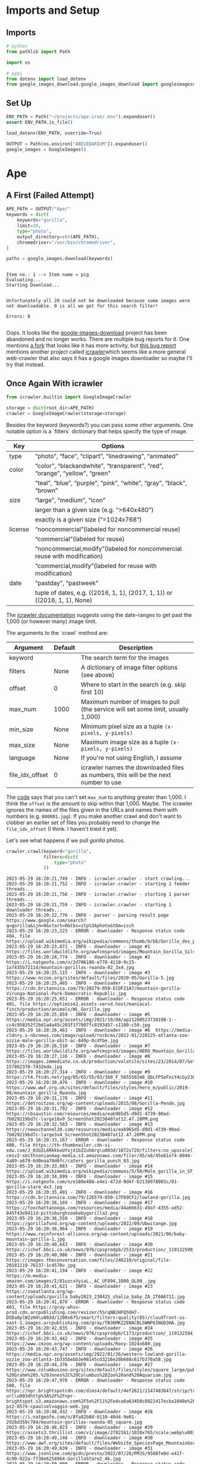 #+BEGIN_COMMENT
.. title: Pulling Images For the Abecedarium
.. slug: pulling-images-for-the-abecedarium
.. date: 2023-05-25 15:20:54 UTC-07:00
.. tags: 
.. category: abecedarium
.. link: 
.. description: Pulling duckduckgo images for the abecedarium.
.. type: text
.. status: 
.. updated: 

#+END_COMMENT
#+PROPERTY: header-args :session ~/.local/share/jupyter/runtime/kernel-7e294238-45b9-4ff0-9304-1702f3d22f52.json
#+OPTIONS: ^:{}
#+OPTIONS: H:5
#+TOC: headlines 2
#+BEGIN_SRC python :session fastai :results none :exports none
%load_ext autoreload
%autoreload 2
#+END_SRC

* Imports and Setup
** Imports

#+begin_src python :results none
# python
from pathlib import Path

import os

# pypi
from dotenv import load_dotenv
from google_images_download.google_images_download import googleimagesdownload as GoogleImages
#+end_src


** Set Up

#+begin_src python :results none
ENV_PATH = Path("~/projects/ape-iron/.env").expanduser()
assert ENV_PATH.is_file()

load_dotenv(ENV_PATH, override=True)

OUTPUT = Path(os.environ["ABECEDARIUM"]).expanduser()
google_images = GoogleImages()
#+end_src

* Ape
** A First (Failed Attempt)
#+begin_src python :results none
APE_PATH = OUTPUT/"Ape/"
keywords = dict(
    keywords="gorilla",
    limit=20,
    type="photo",
    output_directory=str(APE_PATH),
    chromedriver="/usr/bin/chromedriver",
)
#+end_src

#+begin_src python :results output :exports both
paths = google_images.download(keywords)
#+end_src

#+RESULTS:
: 
: Item no.: 1 --> Item name = pig
: Evaluating...
: Starting Download...
: 
: 
: Unfortunately all 20 could not be downloaded because some images were not downloadable. 0 is all we got for this search filter!
: 
: Errors: 0
: 

Oops. It looks like the [[https://github.com/hardikvasa/google-images-download][google-images-download]] project has been abandoned and no longer works. There are multiple bug reports for it. One mentions [[https://github.com/Joeclinton1/google-images-download][a fork]] that looks like it has more activity, but [[https://github.com/hardikvasa/google-images-download/issues/376][this bug report]] mentions another project called [[https://github.com/hellock/icrawler][icrawler]]which seems like a more general web-crawler that also says it has a google images downloader so maybe I'll try that instead.

** Once Again With icrawler

#+begin_src python :results none
from icrawler.builtin import GoogleImageCrawler
#+end_src

#+begin_src python :results none
storage = dict(root_dir=APE_PATH)
crawler = GoogleImageCrawler(storage=storage)
#+end_src


Besides the keyword (keywords?) you can pass some other arguments. One notable option is a `filters` dictionary that helps specify the type of image.

#+NAME: Filter Options
| Key     | Options                                                                     |
|---------+-----------------------------------------------------------------------------|
| type    | “photo”, “face”, “clipart”, “linedrawing”, “animated”                       |
| color   | “color”, “blackandwhite”, “transparent”, “red”, “orange”, “yellow”, “green” |
|         | “teal”, “blue”, “purple”, “pink”, “white”, “gray”, “black”, “brown”         |
| size    | “large”, “medium”, “icon”                                                   |
|         | larger than a given size (e.g. “>640x480”)                                  |
|         | exactly is a given size (“=1024x768”)                                       |
| license | “noncommercial”(labeled for noncommercial reuse)                            |
|         | “commercial”(labeled for reuse)                                             |
|         | “noncommercial,modify”(labeled for noncommercial reuse with modification)   |
|         | “commercial,modify”(labeled for reuse with modification)                    |
| date    | “pastday”, “pastweek”                                                       |
|         | tuple of dates, e.g. ((2016, 1, 1), (2017, 1, 1)) or ((2016, 1, 1), None)   |

The [[https://icrawler.readthedocs.io/en/latest/builtin.html#search-engine-crawlers][icrawler documentation]] suggests using the date-ranges to get past the 1,000 (or however many) image limit.

The arguments to the `crawl` method are:

#+NAME: Crawl Arguments
| Argument        | Default | Description                                                                         |
|-----------------+---------+-------------------------------------------------------------------------------------|
| keyword         |         | The search term for the images                                                      |
| filters         | None    | A dictionary of image filter options (see above)                                    |
| offset          | 0       | Where to start in the search (e.g. skip first 10)                                   |
| max_num         | 1000    | Maximum number of images to pull (the service will set some limit, usually 1,000)   |
| min_size        | None    | Minimum pixel size as a tuple ~(x-pixels, y-pixels)~                                |
| max_size        | None    | Maximum image size as a tuple ~(x-pixels, y-pixels)~                                |
| language        | None    | If you're not using English, I assume                                               |
| file_idx_offset | 0       | icrawler names the downloaded files as numbers, this will be the next number to use |

The [[https://github.com/hellock/icrawler/blob/master/icrawler/builtin/google.py][code]] says that you can't set ~max_num~ to anything greater than 1,000. I think the ~offset~ is the amount to skip within that 1,000. Maybe. The icrawler ignores the names of the files given in the URLs and names them with numbers (e.g. ~000001.jpg~). If you make another crawl and don't want to clobber an earlier set of files you probably need to change the ~file_idx_offset~ (I think. I haven't tried it yet).

Let's see what happens if we pull /gorilla/ photos.

#+begin_src python :results output :exports both
crawler.crawl(keyword="gorilla",
              filters=dict(
                  type="photo"
              ))
#+end_src

#+RESULTS:
#+begin_example
2023-05-29 16:20:21,749 - INFO - icrawler.crawler - start crawling...
2023-05-29 16:20:21,752 - INFO - icrawler.crawler - starting 1 feeder threads...
2023-05-29 16:20:21,756 - INFO - icrawler.crawler - starting 1 parser threads...
2023-05-29 16:20:21,759 - INFO - icrawler.crawler - starting 1 downloader threads...
2023-05-29 16:20:22,776 - INFO - parser - parsing result page https://www.google.com/search?q=gorilla&ijn=0&start=0&tbs=itp%3Aphoto&tbm=isch
2023-05-29 16:20:23,223 - ERROR - downloader - Response status code 404, file https://upload.wikimedia.org/wikipedia/commons/thumb/b/bb/Gorille_des_plaines_de_l%27ouest_%C3%A0_l%27Espace_Zoologique.jpg
2023-05-29 16:20:23,871 - INFO - downloader - image #1	https://files.worldwildlife.org/wwfcmsprod/images/Mountain_Gorilla_Silverback_WW22557/story_full_width/36fcoamev0_Mountain_Gorilla_Silverback_WW22557.jpg
2023-05-29 16:20:24,774 - INFO - downloader - image #2	https://i.natgeofe.com/n/2d706180-e778-4110-9c15-1a7435b72114/mountain-gorillas-rwanda-02_3x4.jpg
2023-05-29 16:20:25,115 - INFO - downloader - image #3	https://www.nczoo.org/sites/default/files/2020-05/Gorilla-5.jpg
2023-05-29 16:20:25,465 - INFO - downloader - image #4	https://cdn.britannica.com/79/20279-050-ECDF21A7/mountain-gorilla-Virunga-National-Park-Democratic-Republic.jpg
2023-05-29 16:20:25,651 - ERROR - downloader - Response status code 401, file https://optimise2.assets-servd.host/maniacal-finch/production/animals/WL_Gorilla.jpg
2023-05-29 16:20:25,859 - INFO - downloader - image #5	https://media.npr.org/assets/img/2021/10/08/ap21280523738198-1--cc4c958352f2bd1a4a45c203f1f7807fc0193457-s1100-c50.jpg
2023-05-29 16:20:26,463 - INFO - downloader - image #6	https://media-cldnry.s-nbcnews.com/image/upload/rockcms/2022-01/220125-atlanta-zoo-ozzie-male-gorilla-obit-ac-849p-0cdfbe.jpg
2023-05-29 16:20:26,510 - INFO - downloader - image #7	https://files.worldwildlife.org/wwfcmsprod/images/HERO_Mountain_Gorilla_Silverback_WW22557/hero_small/17l7fosr27_Mountain_Gorilla_Silverback_WW22557.jpg
2023-05-29 16:20:27,116 - INFO - downloader - image #8	https://images.immediate.co.uk/production/volatile/sites/23/2014/07/GettyImages-157862378-7432ede.jpg
2023-05-29 16:20:27,314 - INFO - downloader - image #9	https://t4.ftcdn.net/jpg/05/65/55/03/360_F_565550348_QbLFP5eFniY4cGy230zuhGcz0pcG56YC.jpg
2023-05-29 16:20:30,876 - INFO - downloader - image #10	https://www.wwf.org.uk/sites/default/files/styles/hero_m/public/2019-08/mountain_gorilla_Rwanda.jpg
2023-05-29 16:20:31,178 - INFO - downloader - image #11	https://detroitzoo.org/wp-content/uploads/2015/08/Gorilla-Pende.jpg
2023-05-29 16:20:31,792 - INFO - downloader - image #12	https://cbsaustin.com/resources/media/eab965d5-d9d1-4739-90ad-7b029219bd7c-large16x9_ScreenShot20230407at12.47.20PM.png
2023-05-29 16:20:32,583 - INFO - downloader - image #13	https://newschannel20.com/resources/media/eab965d5-d9d1-4739-90ad-7b029219bd7c-large3x4_ScreenShot20230407at12.47.20PM.png
2023-05-29 16:20:33,167 - ERROR - downloader - Response status code 400, file https://th-thumbnailer.cdn-si-edu.com/J_03GIL6RkkkoUYxjX1bZ2uhArg\u003d/1072x720/filters:no_upscale()/https://tf-cmsv2-smithsonianmag-media.s3.amazonaws.com/filer/45/e8/45e81e74-8044-4a89-a679-6d0eaa70d6fc/caters_gorilla_punch_03.jpg
2023-05-29 16:20:33,883 - INFO - downloader - image #14	https://upload.wikimedia.org/wikipedia/commons/5/50/Male_gorilla_in_SF_zoo.jpg
2023-05-29 16:20:34,899 - INFO - downloader - image #15	https://i.natgeofe.com/n/e180e488-e4e1-472d-9d4f-b2138978903c/01-gorilla-stare_4x3.jpg
2023-05-29 16:20:35,491 - INFO - downloader - image #16	https://cdn.britannica.com/79/126579-050-17FD9CF2/lowland-gorilla.jpg
2023-05-29 16:20:36,169 - INFO - downloader - image #17	https://foxchattanooga.com/resources/media/44a66631-49af-4355-ad52-845f43e9411d-pittsburghzoobabygorilla2.png
2023-05-29 16:20:36,550 - INFO - downloader - image #18	https://gorillafund.org/wp-content/uploads/2022/09/Ubwitange.jpg
2023-05-29 16:20:36,964 - INFO - downloader - image #19	https://www.rainforest-alliance.org/wp-content/uploads/2021/06/baby-mountain-gorilla-1.jpg
2023-05-29 16:20:40,643 - INFO - downloader - image #20	https://ichef.bbci.co.uk/news/976/cpsprodpb/2533/production/_119132590_2.60637068.jpg
2023-05-29 16:20:40,986 - INFO - downloader - image #21	https://images.theconversation.com/files/246210/original/file-20181119-76137-1c4570v.jpg
2023-05-29 16:20:41,194 - INFO - downloader - image #22	https://m.media-amazon.com/images/I/81uzcxVyiaL._AC_UF894,1000_QL80_.jpg
2023-05-29 16:20:41,621 - INFO - downloader - image #23	https://zooatlanta.org/wp-content/uploads/gorilla_baby2023_230425_shalia_baby_ZA_2T0A6711.jpg
2023-05-29 16:20:41,878 - ERROR - downloader - Response status code 403, file https://gray-whsv-prod.cdn.arcpublishing.com/resizer/5SrqNB2HFQ5OH7-D5Da0plW2zH4\u003d/1200x675/smart/filters:quality(85)/cloudfront-us-east-1.images.arcpublishing.com/gray/TB36MKZ2ENACBLSWNP6INGD3HA.jpg
2023-05-29 16:20:42,635 - INFO - downloader - image #24	https://ichef.bbci.co.uk/news/976/cpsprodpb/C173/production/_119132594_2.60637064.jpg
2023-05-29 16:20:43,442 - INFO - downloader - image #25	https://www.cmzoo.org/wp-content/uploads/Roxy-1024x680.jpg
2023-05-29 16:20:43,747 - INFO - downloader - image #26	https://media.npr.org/assets/img/2022/01/26/western-lowland-gorilla-ozzie_zoo-atlanta-1b335bebb3e98145cd3216e20b668c617b370a58.jpg
2023-05-29 16:20:44,376 - INFO - downloader - image #27	https://www.columbuszoo.org/sites/default/files/styles/square_large/public/assets/animals/Gorilla%20%28Ktembe%29%2009956%20-%20Grahm%20S.%20Jones%2C%20Columbus%20Zoo%20and%20Aquarium.jpg
2023-05-29 16:20:47,970 - ERROR - downloader - Response status code 500, file https://npr.brightspotcdn.com/dims4/default/4ef2621/2147483647/strip/true/crop/1995x1047+0+117/resize/1200x630!/quality/90/?url\u003dhttp%3A%2F%2Fnpr-brightspot.s3.amazonaws.com%2F5e%2F11%2Fe4ca0a63450c8922417ecba1048e%2F20230308-pz2-8574-cpaulselvaggio-web.jpg
2023-05-29 16:20:48,432 - INFO - downloader - image #28	https://i.natgeofe.com/n/8fa82b8d-0110-48d4-9e01-2926d359c784/mountain-gorillas-rwanda-05_square.jpg
2023-05-29 16:20:48,823 - INFO - downloader - image #29	https://assets3.thrillist.com/v1/image/2782161/1020x765/scale;webp\u003dauto;jpeg_quality\u003d60.jpg
2023-05-29 16:20:49,148 - INFO - downloader - image #30	https://www.awf.org/sites/default/files/Website_SpeciesPage_MountainGorilla01_Hero.jpg
2023-05-29 16:20:49,639 - INFO - downloader - image #31	https://www.jsonline.com/gcdn/presto/2022/07/28/PMJS/9508fe0d-e41f-4c90-922a-f738e6254964-GorillaStare2_4k.jpg
2023-05-29 16:20:50,000 - ERROR - downloader - Response status code 403, file https://www.bostonglobe.com/resizer/UdvN4BJ3rNxChcQaeBBvfctPC6k\u003d/arc-anglerfish-arc2-prod-bostonglobe/public/XLLV4FEUWWSBUJGFQCPXXOEOSY.jpg
2023-05-29 16:20:50,418 - INFO - downloader - image #32	https://louisvillezoo.org/wp-content/uploads/2019/06/Kindi.jpg
2023-05-29 16:20:50,991 - INFO - downloader - image #33	https://sdzsafaripark.org/sites/default/files/styles/hero_with_nav_gradient/public/hero/hero-gorilla.jpg
2023-05-29 16:20:51,377 - INFO - downloader - image #34	https://media.11alive.com/assets/WXIA/images/dba319a2-1f5b-475c-abc2-2070f5695624/dba319a2-1f5b-475c-abc2-2070f5695624_1920x1080.jpg
2023-05-29 16:20:51,790 - INFO - downloader - image #35	https://cbsaustin.com/resources/media/8c872d35-142a-497b-8e40-c7318cf731ce-medium16x9_ScreenShot20230407at1.29.59PM.png
2023-05-29 16:20:54,454 - INFO - downloader - image #36	https://1.bp.blogspot.com/-BSQMRiOCqII/YElP3Sr0qUI/AAAAAAAATEo/E2SvBKQFnmEIjywIvw7oZQ4g5jgLChvkwCLcBGAsYHQ/s2048/Zuna%2B4x6%2Bhigh%2Bres.jpg
2023-05-29 16:20:54,771 - INFO - downloader - image #37	https://d21yqjvcoayho7.cloudfront.net/wp-content/uploads/2022/08/31/Mashika1.jpg
2023-05-29 16:20:55,344 - INFO - downloader - image #38	https://media.cnn.com/api/v1/images/stellar/prod/190422153943-gorillas-selfie-virunga-national-park.jpg
2023-05-29 16:20:55,950 - INFO - downloader - image #39	https://whc.vetmed.ucdavis.edu/sites/g/files/dgvnsk5261/files/styles/sf_landscape_16x9/public/images/article/1-infant%20mtn%20gorilla-Katwe%20Group-OCT%2019%20Bwindi-copyright%20Gorilla%20Doctors-compressed.jpg
2023-05-29 16:20:56,185 - INFO - downloader - image #40	https://media.npr.org/assets/img/2018/01/11/pasikanpr-188adc923bb86ae3a69237493c0aa76f70e75a4a-s1100-c50.jpg
2023-05-29 16:20:56,665 - INFO - downloader - image #41	https://images.newscientist.com/wp-content/uploads/2016/07/13163431/lead_whittier20150521001-5.jpg
2023-05-29 16:20:57,702 - INFO - downloader - image #42	https://good-nature-blog-uploads.s3.amazonaws.com/uploads/2018/01/silverback-gorilla-africa-Benjamin_Thomas.jpg
2023-05-29 16:20:58,455 - INFO - downloader - image #43	https://comozooconservatory.org/wp-content/uploads/2023/04/Gorilla-credit-Steve-Solmonson.jpg
2023-05-29 16:20:59,291 - INFO - downloader - image #44	https://nationalzoo.si.edu/sites/default/files/styles/768_scale/public/newsroom/20230527-valschultz-012-gorilla-infant.jpg
2023-05-29 16:20:59,632 - ERROR - downloader - Response status code 400, file https://cdn.theatlantic.com/thumbor/zN3P8Eg5R2KCRWXgbG3B9VUqxB0\u003d/243x0:3243x2250/1200x900/media/img/mt/2016/11/RTR3NO4M/original.jpg
2023-05-29 16:20:59,940 - INFO - downloader - image #45	https://gorillafund.org/wp-content/uploads/2022/05/Silverback-gorilla-Mafunzo-1024x768.jpg
2023-05-29 16:21:00,189 - ERROR - downloader - Response status code 400, file https://people.com/thmb/zJuWJJxNflt35JwcK9ifuDmcHV4\u003d/1500x0/filters:no_upscale():max_bytes(150000):strip_icc():focal(749x0:751x2)/prince-charles-baby-mountain-gorilla-ubwuzuzanye-090222-231cd500ae6a48aab86d28b031c64d1a.jpg
2023-05-29 16:21:00,523 - ERROR - downloader - Response status code 500, file https://ca-times.brightspotcdn.com/dims4/default/dd8d9f5/2147483647/strip/true/crop/5500x2888+0+518/resize/1200x630!/quality/80/?url\u003dhttps%3A%2F%2Fcalifornia-times-brightspot.s3.amazonaws.com%2F6c%2Fb9%2Fc874005242be8d9bab87c9b81f4a%2Fla-zoo-gorilla-94162.jpg
2023-05-29 16:21:00,884 - ERROR - downloader - Response status code 500, file https://ewscripps.brightspotcdn.com/dims4/default/4fe6984/2147483647/strip/true/crop/1230x646+0+84/resize/1200x630!/quality/90/?url\u003dhttp%3A%2F%2Fewscripps-brightspot.s3.amazonaws.com%2Fe2%2F03%2F781609d74315a69123afb278c6b4%2Fscreen-shot-2022-10-10-at-2.08.29%20PM.png
2023-05-29 16:21:01,469 - INFO - downloader - image #46	https://cloudfront-us-east-1.images.arcpublishing.com/advancelocal/ELEEDHM3YVEYZGD5KZNQZS2ZSY.jpg
2023-05-29 16:21:01,892 - INFO - downloader - image #47	https://www.first5la.org/wp-content/uploads/2020/08/baby-gorilla-tuena-3950983001_534.jpg
2023-05-29 16:21:05,250 - INFO - downloader - image #48	https://images.csmonitor.com/csm/2013/03/gorilla.jpg
2023-05-29 16:21:06,130 - INFO - downloader - image #49	https://cdn.hswstatic.com/gif/gorillas.jpg
2023-05-29 16:21:06,905 - INFO - downloader - image #50	https://files.worldwildlife.org/wwfcmsprod/images/mountain_gorilla_tom_deuitch/story_full_width/3tsywpr4hc___Tom_Deuitch.jpg
2023-05-29 16:21:07,576 - INFO - downloader - image #51	https://www.northeastohioparent.com/wp-content/uploads/2022/10/Kayembe-on-Freddy.jpg
2023-05-29 16:21:08,096 - INFO - downloader - image #52	https://media.apenheul.nl/aphl-cache/0/a/a/9/f/5/0aa9f5cdc1936be4e7937b33e6d625c2b46d4eff.jpg
2023-05-29 16:21:08,182 - ERROR - downloader - Response status code 400, file https://people.com/thmb/9KajO2h4En_kPrf_ZstX4qa0tyQ\u003d/1500x0/filters:no_upscale():max_bytes(150000):strip_icc():focal(688x459:690x461)/kiki-the-gorilla-2000-d0450f98d6894f47892c9e8e088aec61.jpg
2023-05-29 16:21:08,512 - INFO - downloader - image #53	https://9b16f79ca967fd0708d1-2713572fef44aa49ec323e813b06d2d9.ssl.cf2.rackcdn.com/1140x_a10-7_cTC/pittsburgh-zoo-gorilla-1681372480.jpg
2023-05-29 16:21:09,233 - INFO - downloader - image #54	https://cdnph.upi.com/ph/st/th/7381444250950/2015/upi/e113f94e3f13ce7e262fd708f10b66e8/v1.5/8-things-you-didnt-know-about-baby-gorillas.jpg
2023-05-29 16:21:09,824 - INFO - downloader - image #55	https://assets-fortworthbusiness-com.s3-accelerate.amazonaws.com/2022/11/baby-gorillajpg-2-scaled.jpg
2023-05-29 16:21:10,084 - ERROR - downloader - Response status code 500, file https://npr.brightspotcdn.com/dims4/default/efcc501/2147483647/strip/true/crop/1200x739+0+124/resize/880x542!/quality/90/?url\u003dhttp%3A%2F%2Fnpr-brightspot.s3.amazonaws.com%2Flegacy%2Fsites%2Fkera%2Ffiles%2F201807%2Fbaby.jpg
2023-05-29 16:21:11,683 - INFO - downloader - image #56	https://images.thdstatic.com/productImages/31840f43-31cb-42c1-94d2-104e9c4ac138/svn/design-toscano-garden-statues-ne110088-44_600.jpg
2023-05-29 16:21:12,344 - INFO - downloader - image #57	https://d.newsweek.com/en/full/2012821/mambie-gorilla.jpg
2023-05-29 16:21:12,793 - INFO - downloader - image #58	https://npr.brightspotcdn.com/legacy/sites/wjct/files/201902/gandai_by_lynde_nunn__1_.jpg
2023-05-29 16:21:14,785 - INFO - downloader - image #59	https://cloudfront-us-east-1.images.arcpublishing.com/bostonglobe/GZCMY47RIA323XUKPTLSPEPAPY.jpg
2023-05-29 16:21:15,175 - INFO - downloader - image #60	https://cbsaustin.com/resources/media/d86faa81-97a5-4cb5-9dbf-6c50944fdf15-medium16x9_ScreenShot20230407at1.58.11PM.png
2023-05-29 16:21:20,475 - ERROR - downloader - Exception caught when downloading file https://dl0.creation.com/articles/p150/c15079/Gorilla.jpg, error: HTTPSConnectionPool(host='dl0.creation.com', port=443): Read timed out. (read timeout=5), remaining retry times: 2
2023-05-29 16:21:20,660 - INFO - downloader - image #61	https://dl0.creation.com/articles/p150/c15079/Gorilla.jpg
2023-05-29 16:21:21,628 - INFO - downloader - image #62	https://i0.wp.com/sitn.hms.harvard.edu/wp-content/uploads/2021/04/Picture1.jpg
2023-05-29 16:21:22,070 - INFO - parser - parsing result page https://www.google.com/search?q=gorilla&ijn=1&start=100&tbs=itp%3Aphoto&tbm=isch
2023-05-29 16:21:22,321 - INFO - downloader - image #63	https://www.pbs.org/wnet/nature/files/2021/07/amy-reed-XB5E4D-Ipco-unsplash-scaled-e1627330380270.jpg
2023-05-29 16:21:22,687 - INFO - downloader - image #64	https://images.theconversation.com/files/267521/original/file-20190404-131437-psnnwu.jpg
2023-05-29 16:21:22,841 - INFO - parser - parsing result page https://www.google.com/search?q=gorilla&ijn=2&start=200&tbs=itp%3Aphoto&tbm=isch
2023-05-29 16:21:23,133 - INFO - downloader - image #65	https://assets.rebelmouse.io/eyJhbGciOiJIUzI1NiIsInR5cCI6IkpXVCJ9.eyJpbWFnZSI6Imh0dHBzOi8vYXNzZXRzLnJibC5tcy8yNjM3OTM0Ny9vcmlnaW4uanBnIiwiZXhwaXJlc19hdCI6MTY5MjY4ODUxMH0.-R0AvhdriipRZSfYTpfq-CFuNPsCRhl6gd0Z9VNrA88/img.jpg
2023-05-29 16:21:23,522 - INFO - parser - parsing result page https://www.google.com/search?q=gorilla&ijn=3&start=300&tbs=itp%3Aphoto&tbm=isch
2023-05-29 16:21:23,593 - INFO - feeder - thread feeder-001 exit
2023-05-29 16:21:23,930 - INFO - downloader - image #66	https://i0.wp.com/eastafricanjunglesafaris.com/wp-content/uploads/2019/08/Header-1.jpg
2023-05-29 16:21:24,222 - INFO - parser - parsing result page https://www.google.com/search?q=gorilla&ijn=4&start=400&tbs=itp%3Aphoto&tbm=isch
2023-05-29 16:21:24,998 - INFO - parser - parsing result page https://www.google.com/search?q=gorilla&ijn=5&start=500&tbs=itp%3Aphoto&tbm=isch
2023-05-29 16:21:25,822 - INFO - parser - parsing result page https://www.google.com/search?q=gorilla&ijn=6&start=600&tbs=itp%3Aphoto&tbm=isch
2023-05-29 16:21:26,593 - INFO - parser - parsing result page https://www.google.com/search?q=gorilla&ijn=7&start=700&tbs=itp%3Aphoto&tbm=isch
2023-05-29 16:21:27,387 - INFO - parser - parsing result page https://www.google.com/search?q=gorilla&ijn=8&start=800&tbs=itp%3Aphoto&tbm=isch
2023-05-29 16:21:28,307 - INFO - parser - parsing result page https://www.google.com/search?q=gorilla&ijn=9&start=900&tbs=itp%3Aphoto&tbm=isch
2023-05-29 16:21:28,932 - INFO - downloader - downloader-001 is waiting for new download tasks
2023-05-29 16:21:30,411 - INFO - parser - no more page urls for thread parser-001 to parse
2023-05-29 16:21:30,412 - INFO - parser - thread parser-001 exit
2023-05-29 16:21:33,934 - INFO - downloader - no more download task for thread downloader-001
2023-05-29 16:21:33,935 - INFO - downloader - thread downloader-001 exit
2023-05-29 16:21:34,776 - INFO - icrawler.crawler - Crawling task done!
#+end_example

#+begin_src python :results output :exports both
print(f"Downloaded: {sum(1 for path in APE_PATH.iterdir())}")
#+end_src

#+RESULTS:
: Downloaded: 66

So, even though the default maximum number of images is 1,000, it actually only pulled down 66. There are some error codes in the logger's output, but that seems like a big discrepancy. Oh, well, okay for a first try.

* Bison

Looking at the output of the Ape crawl, it looks like it only used one thread per object (i.e. one ~feeder~, one ~parser~, and one ~downloader~. Maybe I'll try and push that up and see what happens.

#+begin_src python :results output
BISON_PATH = OUTPUT/"Bison"
storage["root_dir"] = BISON_PATH

crawler = GoogleImageCrawler(storage=storage,
                             feeder_threads=2,
                             parser_threads=2,
                             downloader_threads=4)

filters = dict(type="photo")

crawler.crawl(keyword="bison",
              filters=filters,
              )
#+end_src

#+RESULTS:
#+begin_example
2023-05-29 16:51:50,966 - INFO - icrawler.crawler - start crawling...
2023-05-29 16:51:50,967 - INFO - icrawler.crawler - starting 2 feeder threads...
2023-05-29 16:51:50,970 - INFO - feeder - thread feeder-001 exit
2023-05-29 16:51:50,972 - INFO - feeder - thread feeder-002 exit
2023-05-29 16:51:50,973 - INFO - icrawler.crawler - starting 2 parser threads...
2023-05-29 16:51:50,982 - INFO - icrawler.crawler - starting 4 downloader threads...
2023-05-29 16:51:51,870 - INFO - parser - parsing result page https://www.google.com/search?q=bison&ijn=0&start=0&tbs=itp%3Aphoto&tbm=isch
2023-05-29 16:51:51,924 - INFO - parser - parsing result page https://www.google.com/search?q=bison&ijn=1&start=100&tbs=itp%3Aphoto&tbm=isch
2023-05-29 16:51:52,123 - INFO - downloader - skip downloading file 000001.jpg
2023-05-29 16:51:52,126 - INFO - downloader - skip downloading file 000002.jpg
2023-05-29 16:51:52,128 - INFO - downloader - skip downloading file 000003.jpg
2023-05-29 16:51:52,131 - INFO - downloader - skip downloading file 000004.jpg
2023-05-29 16:51:52,133 - INFO - downloader - skip downloading file 000005.jpg
2023-05-29 16:51:52,136 - INFO - downloader - skip downloading file 000006.jpg
2023-05-29 16:51:52,138 - INFO - downloader - skip downloading file 000007.jpg
2023-05-29 16:51:52,139 - INFO - downloader - skip downloading file 000008.jpg
2023-05-29 16:51:52,141 - INFO - downloader - skip downloading file 000009.jpg
2023-05-29 16:51:52,143 - INFO - downloader - skip downloading file 000010.jpg
2023-05-29 16:51:52,145 - INFO - downloader - skip downloading file 000011.jpg
2023-05-29 16:51:52,147 - INFO - downloader - skip downloading file 000012.jpg
2023-05-29 16:51:52,148 - INFO - downloader - skip downloading file 000013.jpg
2023-05-29 16:51:52,150 - INFO - downloader - skip downloading file 000014.jpg
2023-05-29 16:51:52,152 - INFO - downloader - skip downloading file 000015.jpg
2023-05-29 16:51:52,153 - INFO - downloader - skip downloading file 000016.jpg
2023-05-29 16:51:52,155 - INFO - downloader - skip downloading file 000017.jpg
2023-05-29 16:51:52,156 - INFO - downloader - skip downloading file 000018.jpg
2023-05-29 16:51:52,158 - INFO - downloader - skip downloading file 000019.jpg
2023-05-29 16:51:52,159 - INFO - downloader - skip downloading file 000020.jpg
2023-05-29 16:51:52,160 - INFO - downloader - skip downloading file 000021.jpg
2023-05-29 16:51:52,162 - INFO - downloader - skip downloading file 000022.jpg
2023-05-29 16:51:52,164 - INFO - downloader - skip downloading file 000023.jpg
2023-05-29 16:51:52,165 - INFO - downloader - skip downloading file 000024.jpg
2023-05-29 16:51:52,167 - INFO - downloader - skip downloading file 000025.jpg
2023-05-29 16:51:52,168 - INFO - downloader - skip downloading file 000026.jpg
2023-05-29 16:51:52,171 - INFO - downloader - skip downloading file 000027.jpg
2023-05-29 16:51:52,172 - INFO - downloader - skip downloading file 000028.jpg
2023-05-29 16:51:52,173 - INFO - downloader - skip downloading file 000029.jpg
2023-05-29 16:51:52,174 - INFO - downloader - skip downloading file 000030.jpg
2023-05-29 16:51:52,175 - INFO - downloader - skip downloading file 000031.jpg
2023-05-29 16:51:52,178 - INFO - downloader - skip downloading file 000032.jpg
2023-05-29 16:51:52,180 - INFO - downloader - skip downloading file 000033.jpg
2023-05-29 16:51:52,182 - INFO - downloader - skip downloading file 000034.jpg
2023-05-29 16:51:52,184 - INFO - downloader - skip downloading file 000035.jpg
2023-05-29 16:51:52,186 - INFO - downloader - skip downloading file 000036.jpg
2023-05-29 16:51:52,188 - INFO - downloader - skip downloading file 000037.jpg
2023-05-29 16:51:52,190 - INFO - downloader - skip downloading file 000038.jpg
2023-05-29 16:51:52,192 - INFO - downloader - skip downloading file 000039.jpg
2023-05-29 16:51:52,194 - INFO - downloader - skip downloading file 000040.jpg
2023-05-29 16:51:52,195 - INFO - downloader - skip downloading file 000041.jpg
2023-05-29 16:51:52,198 - INFO - downloader - skip downloading file 000042.jpg
2023-05-29 16:51:52,199 - INFO - downloader - skip downloading file 000043.jpg
2023-05-29 16:51:52,201 - INFO - downloader - skip downloading file 000044.jpg
2023-05-29 16:51:52,203 - INFO - downloader - skip downloading file 000045.jpg
2023-05-29 16:51:52,205 - INFO - downloader - skip downloading file 000046.jpg
2023-05-29 16:51:52,207 - INFO - downloader - skip downloading file 000047.jpg
2023-05-29 16:51:52,208 - INFO - downloader - skip downloading file 000048.jpg
2023-05-29 16:51:52,210 - INFO - downloader - skip downloading file 000049.jpg
2023-05-29 16:51:52,213 - INFO - downloader - skip downloading file 000050.jpg
2023-05-29 16:51:52,215 - INFO - downloader - skip downloading file 000051.jpg
2023-05-29 16:51:52,216 - INFO - downloader - skip downloading file 000052.jpg
2023-05-29 16:51:52,218 - INFO - downloader - skip downloading file 000053.jpg
2023-05-29 16:51:52,220 - INFO - downloader - skip downloading file 000054.jpg
2023-05-29 16:51:52,222 - INFO - downloader - skip downloading file 000055.jpg
2023-05-29 16:51:52,224 - INFO - downloader - skip downloading file 000056.jpg
2023-05-29 16:51:52,226 - INFO - downloader - skip downloading file 000057.jpg
2023-05-29 16:51:52,228 - INFO - downloader - skip downloading file 000058.jpg
2023-05-29 16:51:52,230 - INFO - downloader - skip downloading file 000059.jpg
2023-05-29 16:51:52,231 - INFO - downloader - skip downloading file 000060.jpg
2023-05-29 16:51:52,233 - INFO - downloader - skip downloading file 000061.jpg
2023-05-29 16:51:52,235 - INFO - downloader - skip downloading file 000062.jpg
2023-05-29 16:51:52,236 - INFO - downloader - skip downloading file 000063.jpg
2023-05-29 16:51:52,237 - INFO - downloader - skip downloading file 000064.jpg
2023-05-29 16:51:52,745 - INFO - downloader - image #65	https://www.nationalreview.com/wp-content/uploads/2020/09/bison-wyoming.jpg
2023-05-29 16:51:52,748 - INFO - downloader - skip downloading file 000066.jpg
2023-05-29 16:51:52,749 - INFO - downloader - skip downloading file 000067.jpg
2023-05-29 16:51:52,751 - INFO - downloader - skip downloading file 000068.jpg
2023-05-29 16:51:52,752 - INFO - downloader - skip downloading file 000069.jpg
2023-05-29 16:51:52,753 - INFO - downloader - skip downloading file 000070.jpg
2023-05-29 16:51:52,940 - ERROR - downloader - Response status code 400, file https://www.treehugger.com/thmb/euceYn5-TSmc316nMO2CBBQQy8M\u003d/1500x0/filters:no_upscale():max_bytes(150000):strip_icc()/bison-moving-downward-through-in-yellowstone-covered-with-snow-in-winter-1208663851-6cb893f9093f4bfa8f46c954c1a51ee5.jpg
2023-05-29 16:51:53,491 - INFO - downloader - image #71	https://gifts.worldwildlife.org/gift-center/Images/large-species-photo/large-Bison-photo.jpg
2023-05-29 16:51:53,588 - INFO - downloader - image #72	https://wp-cpr.s3.amazonaws.com/uploads/2019/08/170217-ROCKY-MOUNTAIN-ARSENAL-KEVINJBEATY-04.jpg
2023-05-29 16:51:53,867 - INFO - downloader - image #73	https://www.reconnectwithnature.org/getmedia/2bbb76f7-b837-4a77-8087-e0c9864e753b/Bison-in-grass-Shutterstock.jpg
2023-05-29 16:51:54,343 - INFO - downloader - image #74	https://wildlife.utah.gov/images/bison-shot-graphic.jpg
2023-05-29 16:51:54,465 - INFO - parser - parsing result page https://www.google.com/search?q=bison&ijn=2&start=200&tbs=itp%3Aphoto&tbm=isch
2023-05-29 16:51:54,644 - INFO - downloader - image #75	https://inaturalist-open-data.s3.amazonaws.com/photos/186878398/large.jpg
2023-05-29 16:51:55,365 - INFO - downloader - image #76	https://media.cnn.com/api/v1/images/stellar/prod/160509144719-american-bison.jpg
2023-05-29 16:51:55,396 - INFO - downloader - image #77	https://www.idausa.org/assets/files/campaign/wild-free/ssi-three-bison-1221-source-shutterstock.jpg
2023-05-29 16:51:55,698 - INFO - downloader - image #78	https://environmentamerica.org/wp-content/uploads/2023/05/iStock-1063483090-scaled.jpg
2023-05-29 16:51:55,762 - ERROR - downloader - Response status code 500, file https://npr.brightspotcdn.com/dims4/default/6101beb/2147483647/strip/true/crop/4032x2268+0+0/resize/1200x675!/quality/90/?url\u003dhttp%3A%2F%2Fnpr-brightspot.s3.amazonaws.com%2Fdf%2Fd5%2Fbb1e98e44cbc82029695ea92f398%2Fbison-in-stiff-goldenrod-jh.jpg
2023-05-29 16:51:55,856 - ERROR - downloader - Response status code 400, file https://media.istockphoto.com/id/1381424521/photo/herd-of-american-bison-yellowstone-national-park-winter-scene.jpg
2023-05-29 16:51:55,898 - ERROR - downloader - Response status code 500, file https://npr.brightspotcdn.com/dims4/default/8bcbb05/2147483647/strip/true/crop/500x263+0+56/resize/1200x630!/quality/90/?url\u003dhttp%3A%2F%2Fnpr-brightspot.s3.amazonaws.com%2Flegacy%2Fsites%2Fupr%2Ffiles%2F201512%2Fbison.jpg
2023-05-29 16:51:56,329 - INFO - downloader - image #79	https://www.science.org/do/10.1126/science.ade3169/abs/_20220804_on_bison.jpg
2023-05-29 16:51:56,834 - INFO - downloader - image #80	https://travel.home.sndimg.com/content/dam/images/travel/stock/2018/3/8/iStock-American-bison_509627206_xl.jpg
2023-05-29 16:51:57,704 - INFO - downloader - image #81	https://www.tenderbison.com/wp-content/uploads/2021/02/tenderbison-homepage-featured-img2-1200x800-1.jpg
2023-05-29 16:51:57,834 - INFO - downloader - image #82	https://www.dailyherald.com/storyimage/DA/20230414/NEWS/230419489/AR/0/AR-230419489.jpg
2023-05-29 16:51:57,914 - INFO - downloader - image #83	https://cdn.govexec.com/media/img/cd/2023/03/10/GettyImages_1429522409_1/route-fifty-lead-image.jpg
2023-05-29 16:51:58,039 - INFO - downloader - image #84	https://www.doi.gov/sites/doi.gov/files/styles/wysiwyg_wide/public/uploads/wichita_mountains_nwr_nils_axelsen_ste_small.jpg
2023-05-29 16:51:58,147 - ERROR - downloader - Response status code 400, file https://www.treehugger.com/thmb/6gudB3Cq5hRSrAc-UVaMIgH6wZs\u003d/1500x0/filters:no_upscale():max_bytes(150000):strip_icc()/north-american-portrait-1203277460-f9a6e4133342445bb81e89ec58d7d2c7.jpg
2023-05-29 16:51:58,324 - ERROR - downloader - Response status code 403, file https://gray-ksfy-prod.cdn.arcpublishing.com/resizer/f0qQd6THoRO7oINfyE2kVc3MlaE\u003d/1200x1200/smart/filters:quality(85)/cloudfront-us-east-1.images.arcpublishing.com/gray/23SP636ZS5CRDGHNKAY2OOKP2Y.jpg
2023-05-29 16:51:58,916 - INFO - parser - parsing result page https://www.google.com/search?q=bison&ijn=3&start=300&tbs=itp%3Aphoto&tbm=isch
2023-05-29 16:51:59,114 - INFO - parser - parsing result page https://www.google.com/search?q=bison&ijn=4&start=400&tbs=itp%3Aphoto&tbm=isch
2023-05-29 16:51:59,291 - INFO - downloader - image #85	https://maymont.org/wp-content/uploads/2020/07/banner-bison-c-Jay-Paul-1400x934.jpg
2023-05-29 16:51:59,491 - INFO - downloader - image #86	https://media.wired.co.uk/photos/62d5b8b03d3695061a5e3622/16:9/w_1280,c_limit/Lede_WIRED-Bison90673_w2-copy_Backchannel.jpg
2023-05-29 16:51:59,582 - INFO - parser - parsing result page https://www.google.com/search?q=bison&ijn=5&start=500&tbs=itp%3Aphoto&tbm=isch
2023-05-29 16:51:59,814 - INFO - downloader - image #87	https://defenders.org/sites/default/files/styles/meta_image/public/2019-04/bison_phyllis_picardi_header.jpg
2023-05-29 16:51:59,888 - INFO - parser - parsing result page https://www.google.com/search?q=bison&ijn=6&start=600&tbs=itp%3Aphoto&tbm=isch
2023-05-29 16:51:59,993 - INFO - downloader - image #88	https://bloximages.chicago2.vip.townnews.com/elkodaily.com/content/tncms/assets/v3/editorial/1/ff/1ff97038-acb1-11ed-8118-73daa0e1464b/63ec0be0a4bdd.image.jpg
2023-05-29 16:52:00,208 - INFO - parser - parsing result page https://www.google.com/search?q=bison&ijn=7&start=700&tbs=itp%3Aphoto&tbm=isch
2023-05-29 16:52:00,421 - ERROR - downloader - Response status code 400, file https://th-thumbnailer.cdn-si-edu.com/XN_fJ320sb0iyw5vLQ_G4VaB6-8\u003d/fit-in/1600x0/https://tf-cmsv2-smithsonianmag-media.s3.amazonaws.com/filer/49/80/498074b7-964a-402b-8641-e48a83daffd2/42-61007919.jpg
2023-05-29 16:52:00,590 - INFO - parser - parsing result page https://www.google.com/search?q=bison&ijn=8&start=800&tbs=itp%3Aphoto&tbm=isch
2023-05-29 16:52:00,713 - INFO - downloader - image #89	https://global-uploads.webflow.com/5f6cc9cd16d59d990c8fca33/630f6088e4188756b1f0d7d8_american-bison.jpg
2023-05-29 16:52:00,819 - INFO - parser - parsing result page https://www.google.com/search?q=bison&ijn=9&start=900&tbs=itp%3Aphoto&tbm=isch
2023-05-29 16:52:00,956 - INFO - downloader - image #90	https://cdn.outsideonline.com/wp-content/uploads/2019/12/19/bison-crosses-road_h.jpg
2023-05-29 16:52:01,070 - INFO - downloader - image #91	https://post.medicalnewstoday.com/wp-content/uploads/sites/3/2022/06/Bison_beef_GettyImages115730731_Thumb-732x549.jpg
2023-05-29 16:52:01,625 - INFO - downloader - image #92	https://www.datocms-assets.com/75073/1656686218-american-bison-1.jpg
2023-05-29 16:52:01,993 - INFO - downloader - image #93	https://nebraskaexaminer.com/wp-content/uploads/2022/11/Screen-Shot-2022-11-01-at-2.53.31-PM-e1667333410878.png
2023-05-29 16:52:02,281 - INFO - downloader - image #94	https://www.colorado.edu/coloradan/sites/default/files/styles/large/public/article-image/bison.jpg
2023-05-29 16:52:02,661 - INFO - parser - no more page urls for thread parser-001 to parse
2023-05-29 16:52:02,663 - INFO - parser - thread parser-001 exit
2023-05-29 16:52:02,877 - INFO - parser - no more page urls for thread parser-002 to parse
2023-05-29 16:52:02,878 - INFO - parser - thread parser-002 exit
2023-05-29 16:52:03,583 - INFO - downloader - image #95	https://nationalzoo.si.edu/sites/default/files/newsroom/20200914-649a2830-003rp-web.jpg
2023-05-29 16:52:07,005 - INFO - downloader - no more download task for thread downloader-002
2023-05-29 16:52:07,006 - INFO - downloader - thread downloader-002 exit
2023-05-29 16:52:07,284 - INFO - downloader - no more download task for thread downloader-004
2023-05-29 16:52:07,285 - INFO - downloader - thread downloader-004 exit
2023-05-29 16:52:08,595 - INFO - downloader - no more download task for thread downloader-001
2023-05-29 16:52:08,598 - INFO - downloader - thread downloader-001 exit
2023-05-29 16:52:33,161 - INFO - downloader - image #96	https://parktrust.org/wp-content/uploads/2021/11/10-bison-facts-1.png
2023-05-29 16:52:38,179 - INFO - downloader - no more download task for thread downloader-003
2023-05-29 16:52:38,181 - INFO - downloader - thread downloader-003 exit
2023-05-29 16:52:38,997 - INFO - icrawler.crawler - Crawling task done!
#+end_example

#+begin_src python :results output :exports both
print(f"Downloaded: {sum(1 for path in BISON_PATH.iterdir())}")
#+end_src

#+RESULTS:
: Downloaded: 97

I ran this twice. The first time I got 70 files, then for this run I disconnected the VPN, which seemed to increase the file count a little, but not a lot.

* Chimpanzee
#+begin_src python :results output
get_images("chimpanzee")
#+end_src

#+RESULTS:
#+begin_example
2023-06-03 17:54:42,436 - INFO - icrawler.crawler - start crawling...
2023-06-03 17:54:42,438 - INFO - icrawler.crawler - starting 1 feeder threads...
2023-06-03 17:54:42,441 - INFO - icrawler.crawler - starting 1 parser threads...
2023-06-03 17:54:42,444 - INFO - icrawler.crawler - starting 1 downloader threads...
2023-06-03 17:54:43,413 - INFO - parser - parsing result page https://www.google.com/search?q=chimpanzee&ijn=0&start=0&tbs=itp%3Aphoto&tbm=isch
2023-06-03 17:54:44,339 - INFO - downloader - image #1	https://centerforgreatapes.org/wp-content/uploads/2021/03/IMG_0037.jpg
2023-06-03 17:54:45,102 - INFO - downloader - image #2	https://files.worldwildlife.org/wwfcmsprod/images/HERO_Chimpanzee_Uganda/story_full_width/grvyc0qz3_Medium_WW215321.jpg
2023-06-03 17:54:45,317 - ERROR - downloader - Response status code 401, file https://optimise2.assets-servd.host/maniacal-finch/production/animals/chimpanzee-01.jpg
2023-06-03 17:54:49,476 - INFO - downloader - image #3	https://upload.wikimedia.org/wikipedia/commons/8/8b/Common_chimpanzee_%28Pan_troglodytes_schweinfurthii%29_feeding.jpg
2023-06-03 17:54:50,220 - ERROR - downloader - Response status code 403, file https://gray-kwch-prod.cdn.arcpublishing.com/resizer/lN0db8-5KSlPOLDn8weEhVkFkRU\u003d/1200x675/smart/filters:quality(85)/cloudfront-us-east-1.images.arcpublishing.com/gray/SPFK2TRE2REH7POZWFX6OZRV7U.jpg
2023-06-03 17:54:50,716 - INFO - downloader - image #4	https://s.abcnews.com/images/US/chimpanzee-stock-jef-190910_hpMain_16x9_1600.jpg
2023-06-03 17:54:51,273 - INFO - downloader - image #5	https://images.immediate.co.uk/production/volatile/sites/23/2017/02/Chimpanzee-facts-main-image-dceffe9.jpg
2023-06-03 17:54:51,992 - ERROR - downloader - Response status code 403, file https://gray-wvlt-prod.cdn.arcpublishing.com/resizer/wyicq3tB4wWL874mTdRMJG9iGTY\u003d/1200x1200/smart/filters:quality(85)/cloudfront-us-east-1.images.arcpublishing.com/gray/5P3NTQPJCRF6HCZQCRS3QNYYI4.jpg
2023-06-03 17:54:52,723 - INFO - downloader - image #6	https://today.duke.edu/sites/default/files/legacy-files/styles/story_hero/public/Chimp1_small_0.jpg
2023-06-03 17:54:53,281 - INFO - downloader - image #7	https://d.newsweek.com/en/full/2215573/chimpanzee.jpg
2023-06-03 17:54:53,687 - INFO - downloader - image #8	https://images.newscientist.com/wp-content/uploads/2021/02/12193545/naturepl_01649829_web.jpg
2023-06-03 17:54:54,057 - INFO - downloader - image #9	https://secure.img1-fg.wfcdn.com/im/83413005/compr-r85/1319/13198122/young-chimpanzee-cardboard-stand-up.jpg
2023-06-03 17:54:54,757 - INFO - downloader - image #10	https://cdn.britannica.com/66/161466-050-6877BAC6/chimpanzees-male-all-lives-females-community-mother.jpg
2023-06-03 17:54:55,113 - INFO - downloader - image #11	http://www.washingtonpost.com/news/animalia/wp-content/uploads/sites/56/2016/12/APTOPIX_Texas_Daily_Life-078fdTRIM1.jpg
2023-06-03 17:54:55,355 - INFO - downloader - image #12	https://media-cldnry.s-nbcnews.com/image/upload/t_fit-760w,f_auto,q_auto:best/msnbc/Components/Photos/060123/060123_chimps_hmed_3p.jpg
2023-06-03 17:54:55,577 - INFO - downloader - image #13	https://media-cldnry.s-nbcnews.com/image/upload/t_fit-1500w,f_auto,q_auto:best/msnbc/Components/Photos/041208/041208_chimp_vlg_3p.jpg
2023-06-03 17:54:56,476 - INFO - downloader - image #14	https://media.cnn.com/api/v1/images/stellar/prod/120417022810-oldest-chimp-little-mama.jpg
2023-06-03 17:54:56,986 - INFO - downloader - image #15	https://media.wired.com/photos/62269dee8c5ef7962d40536c/4:3/w_2148,h_1611,c_limit/Science_chimpanzee_C198MK.jpg
2023-06-03 17:54:57,283 - ERROR - downloader - Response status code 403, file https://www.science.org/do/10.1126/article.28211/abs/sn-chimp.jpg
2023-06-03 17:54:57,500 - ERROR - downloader - Response status code 403, file https://www.wsfa.com/resizer/t9bCYolnv8-5hZPFqcMESbZQEzo\u003d/arc-photo-gray/arc3-prod/public/6TEBCM3GO5GTTKM5BE6A3DPKUI.jpg
2023-06-03 17:54:58,353 - INFO - downloader - image #16	https://www.cabq.gov/artsculture/biopark/news/two-new-chimpanzees-at-the-zoo/%40%40download/image/Chimpanzee%20Zoe.jpg
2023-06-03 17:54:58,690 - INFO - downloader - image #17	https://www.shutterstock.com/shutterstock/photos/2272832867/display_1500/stock-photo-cute-small-chimpanzee-eating-grass-in-a-zoo-the-chimpanzee-also-known-as-simply-the-chimp-is-a-2272832867.jpg
2023-06-03 17:55:00,002 - INFO - downloader - image #18	https://images.theconversation.com/files/241295/original/file-20181018-67164-7tlmjz.jpg
2023-06-03 17:55:00,590 - ERROR - downloader - Response status code 400, file https://th-thumbnailer.cdn-si-edu.com/1l3w15JjJjT4hRIWj0hFL2TEEEE\u003d/1000x750/filters:no_upscale()/https://tf-cmsv2-smithsonianmag-media.s3.amazonaws.com/filer/2c/d0/2cd0a33b-5ac2-4a3b-b313-c5da6e849480/istock-519106121.jpg
2023-06-03 17:55:00,790 - INFO - downloader - image #19	https://cdn.britannica.com/89/7489-004-0CEBD6B0/West-African-chimpanzee.jpg
2023-06-03 17:55:01,105 - ERROR - downloader - Response status code 403, file https://www.nbc11news.com/resizer/VMehi1VjE7MuhwDuWWhRZdv6zxQ\u003d/arc-photo-gray/arc3-prod/public/HYC2VLGMM5DC5EEFFI7GUF5DBI.jpg
2023-06-03 17:55:01,786 - INFO - downloader - image #20	https://chimphaven.org/wp-content/uploads/2017/06/TJ-more-saturated-1-1024x684.jpg
2023-06-03 17:55:02,489 - INFO - downloader - image #21	https://crain-platform-genomeweb-prod.s3.amazonaws.com/styles/1024x512/s3/Chimpanzee_Pan_troglodytes.jpg
2023-06-03 17:55:02,911 - INFO - downloader - image #22	https://t4.ftcdn.net/jpg/01/21/58/95/360_F_121589586_rmOHbq4kwkxnPQNvU2LvCTOKXOAeyjog.jpg
2023-06-03 17:55:04,946 - INFO - downloader - image #23	https://blog.humanesociety.org/wp-content/uploads/2018/07/AMY_HABITAT_5_APR4_415133.jpg
2023-06-03 17:55:05,286 - INFO - downloader - image #24	https://www.marylandzoo.org/wp-content/uploads/2017/10/Baby-Chimpanzees-Profile-1-1024x683.jpg
2023-06-03 17:55:05,935 - INFO - downloader - image #25	https://images.foxtv.com/static.fox7austin.com/www.fox7austin.com/content/uploads/2022/11/1280/720/Kucheza.jpg
2023-06-03 17:55:16,843 - INFO - downloader - image #26	https://cloudfront-us-east-1.images.arcpublishing.com/gray/P47JGPBVINHZRH3YETMWPGSFZA.jpg
2023-06-03 17:55:17,238 - INFO - downloader - image #27	https://static01.nyt.com/images/2022/09/27/science/23chimps1/23chimps1-mediumSquareAt3X.jpg
2023-06-03 17:55:20,557 - INFO - downloader - image #28	https://cff2.earth.com/uploads/2023/04/23195701/Male-chimpanzee-scaled.jpg
2023-06-03 17:55:20,847 - INFO - downloader - image #29	https://images.squarespace-cdn.com/content/v1/5db0ba511b25a26c8d30947a/1604433320062-ACY00FQZ69GK21QLGUCR/IMG_0184.jpg
2023-06-03 17:55:21,373 - INFO - downloader - image #30	https://www.denverpost.com/wp-content/uploads/2017/06/afp_nj9y4_15611753.jpg
2023-06-03 17:55:21,448 - INFO - downloader - image #31	https://www.marylandzoo.org/wp-content/uploads/2018/03/chimp_header-1024x576.jpg
2023-06-03 17:55:21,753 - ERROR - downloader - Response status code 403, file https://www.reuters.com/resizer/FQLKOsPvGTC-9fm5qADfJu-iB14\u003d/1920x2400/smart/filters:quality(80)/cloudfront-us-east-2.images.arcpublishing.com/reuters/Q3SVXL2BXVK4JJFQM74XJGFEW4.jpg
2023-06-03 17:55:22,060 - INFO - downloader - image #32	https://a-z-animals.com/media/2022/09/shutterstock_2039782457.jpg
2023-06-03 17:55:22,440 - INFO - downloader - image #33	https://pasa.org/wp-content/uploads/2021/04/Chimpanzee-Conservation-Center2.jpg
2023-06-03 17:55:23,194 - INFO - downloader - image #34	https://scitechdaily.com/images/Chimpanzee-Face.jpg
2023-06-03 17:55:23,745 - INFO - downloader - image #35	https://inkart.net/wp-content/uploads/2020/12/chimpanzee-3.jpg
2023-06-03 17:55:25,819 - INFO - downloader - image #36	https://www.mpg.de/12778090/original-1551691940.jpg
2023-06-03 17:55:26,415 - INFO - downloader - image #37	https://media.cnn.com/api/v1/images/stellar/prod/230127162413-01-teens-chimpanzees-scn-wellness-restricted.jpg
2023-06-03 17:55:28,746 - INFO - downloader - image #38	https://imgprd19.hobbylobby.com/f/fc/f8/ffcf86eea3628d516e5126d142af5089595d6e5b/700Wx700H-1694942-1222.jpg
2023-06-03 17:55:29,862 - INFO - downloader - image #39	https://virunga.org/wp-content/uploads/2021/04/Chimp-mother-and-baby-1080x928.jpg
2023-06-03 17:55:29,949 - INFO - downloader - image #40	https://scitechdaily.com/images/Chimpanzee-in-the-Wild.jpg
2023-06-03 17:55:30,183 - INFO - downloader - image #41	https://i.ndtvimg.com/i/2015-10/chimp_650x400_51444313521.jpg
2023-06-03 17:55:30,749 - INFO - downloader - image #42	https://img.haarets.co.il/bs/0000017f-e94d-dea7-adff-f9ffd79b0000/86/16/f84681cf478d9e23205dc59ba533/1678058786.jpg
2023-06-03 17:55:31,000 - ERROR - downloader - Response status code 404, file https://upload.wikimedia.org/wikipedia/commons/thumb/e/e2/Apeldoorn_Apenheul_zoo_Bonobo.jpg
2023-06-03 17:55:31,289 - ERROR - downloader - Response status code 403, file https://www.mlive.com/resizer/mTy7XWkDnLZuEOIyKtpXiafiXmU\u003d/arc-anglerfish-arc2-prod-advancelocal/public/PDKP4MOZOVCIXMUZUDTK3U5LOQ.jpg
2023-06-03 17:55:32,109 - INFO - downloader - image #43	https://centerforgreatapes.org/wp-content/uploads/2021/03/IMG_03651.jpg
2023-06-03 17:55:32,937 - INFO - downloader - image #44	https://chimphaven.org/wp-content/uploads/2023/04/Quilla-20210812-10-scaled.jpg
2023-06-03 17:55:33,686 - INFO - downloader - image #45	https://www.psychologicalscience.org/redesign/wp-content/uploads/2023/01/Risk-Jan23-Featured-1024x681.jpg
2023-06-03 17:55:34,135 - INFO - downloader - image #46	https://static.scientificamerican.com/sciam/cache/file/5F9BF6BD-9C97-496E-B0832F3CD734AA4F_source.jpg
2023-06-03 17:55:35,295 - INFO - downloader - image #47	https://good-nature-blog-uploads.s3.amazonaws.com/uploads/2010/11/goodall_471.jpg
2023-06-03 17:55:35,924 - INFO - downloader - image #48	https://www.koin.com/wp-content/uploads/sites/10/2022/05/Daisey-e1653523324940.jpg
2023-06-03 17:55:36,651 - INFO - downloader - image #49	https://images.foxtv.com/static.fox4news.com/www.fox4news.com/content/uploads/2023/02/932/524/lili-for-web.jpg
2023-06-03 17:55:37,163 - INFO - downloader - image #50	https://reasons-prod.storage.googleapis.com/wp-content/uploads/2022/04/shutterstock_1651287805-scaled.jpg
2023-06-03 17:55:38,298 - INFO - downloader - image #51	https://projectchimps.org/wp-content/uploads/2021/07/Greg-July-2021.png
2023-06-03 17:55:39,457 - ERROR - downloader - Response status code 403, file https://gray-wvlt-prod.cdn.arcpublishing.com/resizer/v72dmiCMzq3kEj_x8rgAKyEeybY\u003d/1200x600/smart/filters:quality(85)/cloudfront-us-east-1.images.arcpublishing.com/gray/BDQFYETQFVGKLANVN3EAQCHCS4.jpg
2023-06-03 17:55:40,215 - INFO - downloader - image #52	https://media.npr.org/assets/img/2012/10/25/101315946-chimpanzee-germany_custom-87afc1c88beb14c386500ba29b2386c0b38cb207.jpg
2023-06-03 17:55:43,974 - INFO - downloader - image #53	https://c.files.bbci.co.uk/AA98/production/_128027634_santino-01.jpg
2023-06-03 17:55:45,089 - ERROR - downloader - Response status code 400, file https://media.istockphoto.com/id/92120395/photo/young-chimpanzee-standing-up-like-a-human.jpg
2023-06-03 17:55:45,637 - INFO - downloader - image #54	https://www.science.org/do/10.1126/science.abf6792/abs/chimp_1280p_0.jpg
2023-06-03 17:55:46,061 - INFO - downloader - image #55	https://www.nczoo.org/sites/default/files/styles/banner_image_medium/public/2018-07/chimp_dsc9607-22.jpg
2023-06-03 17:55:46,397 - INFO - downloader - image #56	https://lp-cms-production.imgix.net/features/2019/05/Kibale-Uganda-Chimpanzees-4-1481eda729e3.jpg
2023-06-03 17:55:46,723 - INFO - downloader - image #57	https://cloudfront.safaribookings.com/blog/2022/09/00-5_Fascinating_Facts_About_the_Common_Chimpanzee-BW-header1200px.jpg
2023-06-03 17:55:46,842 - INFO - parser - parsing result page https://www.google.com/search?q=chimpanzee&ijn=1&start=100&tbs=itp%3Aphoto&tbm=isch
2023-06-03 17:55:47,558 - INFO - parser - parsing result page https://www.google.com/search?q=chimpanzee&ijn=2&start=200&tbs=itp%3Aphoto&tbm=isch
2023-06-03 17:55:48,324 - INFO - parser - parsing result page https://www.google.com/search?q=chimpanzee&ijn=3&start=300&tbs=itp%3Aphoto&tbm=isch
2023-06-03 17:55:48,420 - INFO - feeder - thread feeder-001 exit
2023-06-03 17:55:48,428 - INFO - downloader - image #58	https://cdn.chesterzoo.org/2023/01/DSC02412-scaled.jpg
2023-06-03 17:55:48,992 - INFO - parser - parsing result page https://www.google.com/search?q=chimpanzee&ijn=4&start=400&tbs=itp%3Aphoto&tbm=isch
2023-06-03 17:55:49,041 - INFO - downloader - image #59	https://media.cnn.com/api/v1/images/stellar/prod/121114050713-chimpanzee.jpg
2023-06-03 17:55:49,707 - INFO - parser - parsing result page https://www.google.com/search?q=chimpanzee&ijn=5&start=500&tbs=itp%3Aphoto&tbm=isch
2023-06-03 17:55:49,901 - INFO - downloader - image #60	https://d.newsweek.com/en/full/1851836/chimpanzee.jpg
2023-06-03 17:55:50,365 - INFO - parser - parsing result page https://www.google.com/search?q=chimpanzee&ijn=6&start=600&tbs=itp%3Aphoto&tbm=isch
2023-06-03 17:55:50,493 - INFO - downloader - image #61	https://janegoodall.org.uk/wp-content/uploads/2022/04/2-1-scaled.jpg
2023-06-03 17:55:51,125 - INFO - parser - parsing result page https://www.google.com/search?q=chimpanzee&ijn=7&start=700&tbs=itp%3Aphoto&tbm=isch
2023-06-03 17:55:51,852 - INFO - parser - parsing result page https://www.google.com/search?q=chimpanzee&ijn=8&start=800&tbs=itp%3Aphoto&tbm=isch
2023-06-03 17:55:52,497 - INFO - parser - parsing result page https://www.google.com/search?q=chimpanzee&ijn=9&start=900&tbs=itp%3Aphoto&tbm=isch
2023-06-03 17:55:54,571 - INFO - parser - no more page urls for thread parser-001 to parse
2023-06-03 17:55:54,572 - INFO - parser - thread parser-001 exit
2023-06-03 17:55:55,496 - INFO - downloader - no more download task for thread downloader-001
2023-06-03 17:55:55,497 - INFO - downloader - thread downloader-001 exit
2023-06-03 17:55:56,469 - INFO - icrawler.crawler - Crawling task done!
#+end_example

* Cow

#+begin_src python :results none
def get_images(keyword):
    PATH = OUTPUT/keyword.capitalize()
    crawler = GoogleImageCrawler(storage=dict(root_dir=PATH))
    crawler.crawl(keyword=keyword,
                  filters=dict(type="photo"))
    return
#+end_src

#+begin_src python :results output
get_images("cow")
#+end_src

#+RESULTS:
#+begin_example
2023-05-29 17:14:37,646 - INFO - icrawler.crawler - start crawling...
2023-05-29 17:14:37,649 - INFO - icrawler.crawler - starting 1 feeder threads...
2023-05-29 17:14:37,652 - INFO - icrawler.crawler - starting 1 parser threads...
2023-05-29 17:14:37,658 - INFO - icrawler.crawler - starting 1 downloader threads...
2023-05-29 17:14:38,724 - INFO - parser - parsing result page https://www.google.com/search?q=cow&ijn=0&start=0&tbs=itp%3Aphoto&tbm=isch
2023-05-29 17:14:39,167 - INFO - downloader - image #1	https://cdn.britannica.com/55/174255-050-526314B6/brown-Guernsey-cow.jpg
2023-05-29 17:14:40,045 - INFO - downloader - image #2	https://upload.wikimedia.org/wikipedia/commons/8/8c/Cow_%28Fleckvieh_breed%29_Oeschinensee_Slaunger_2009-07-07.jpg
2023-05-29 17:14:40,163 - INFO - downloader - image #3	https://upload.wikimedia.org/wikipedia/commons/0/0c/Cow_female_black_white.jpg
2023-05-29 17:14:40,446 - INFO - downloader - image #4	https://img.freepik.com/free-vector/cow-farm-animal-cartoon-sticker_1308-74715.jpg
2023-05-29 17:14:40,922 - INFO - downloader - image #5	https://www.boredpanda.com/blog/wp-content/uploads/2021/12/cute-cows-fb47.png
2023-05-29 17:14:41,330 - INFO - downloader - image #6	https://t3.ftcdn.net/jpg/00/91/50/08/360_F_91500809_y89zfiuKVdaSVepZNXRPv35h5gfA0T1p.jpg
2023-05-29 17:14:43,168 - INFO - downloader - image #7	https://media.4-paws.org/3/e/5/6/3e56785d2a08c27be3ca72082c20fd0a4545586d/VIER%20PFOTEN_2015-04-27_010-1927x1333-1920x1328.jpg
2023-05-29 17:14:43,754 - INFO - downloader - image #8	https://media.newyorker.com/photos/62506f4239f6a81b959af989/4:3/w_2664,h_1998,c_limit/brody-cow.jpg
2023-05-29 17:14:44,148 - INFO - downloader - image #9	https://bestlifeonline.com/wp-content/uploads/sites/3/2019/07/big-ear-cow.jpg
2023-05-29 17:14:44,677 - INFO - downloader - image #10	https://images.saymedia-content.com/.image/t_share/MTk3MTUxNjAwMzIwNDU1OTk5/cow-names.png
2023-05-29 17:14:45,214 - INFO - downloader - image #11	https://cdn.britannica.com/23/523-050-0C120420/cow-Holstein-Friesian.jpg
2023-05-29 17:14:45,567 - INFO - downloader - image #12	https://www.petakids.com/wp-content/uploads/2014/06/all-about-cows-1.jpg
2023-05-29 17:14:45,748 - INFO - downloader - image #13	http://d27p2a3djqwgnt.cloudfront.net/wp-content/uploads/2018/01/09060054/cow-354428_1280.jpg
2023-05-29 17:14:46,076 - INFO - downloader - image #14	https://a-z-animals.com/media/2021/11/calf-playful-in-a-row-together-oncoming-to-the-camera-in-a-green-a-picture-id1282528014.jpg
2023-05-29 17:14:46,578 - INFO - downloader - image #15	https://artprojectsforkids.org/wp-content/uploads/2020/05/Cow-Face-Easy-2.jpg
2023-05-29 17:14:47,095 - INFO - downloader - image #16	https://images.squarespace-cdn.com/content/v1/61a9230c43ee0c154491c234/b2d92a4f-b7a4-4067-88a1-384830111924/2022-09-09T16_31_37Z-UD0SUMDL4.jpg
2023-05-29 17:14:47,502 - INFO - downloader - image #17	https://static.toiimg.com/thumb/msid-97774742,width-1280,height-720,resizemode-4/.jpg
2023-05-29 17:14:47,898 - INFO - downloader - image #18	https://www.ucdavis.edu/sites/default/files/styles/sf_landscape_16x9/public/home-site/blogs/one-health/blog-posts/2018/cow-field-one-health-uc-davis.jpg
2023-05-29 17:14:48,412 - INFO - downloader - image #19	https://nypost.com/wp-content/uploads/sites/2/2022/04/farm-highland-cow-03.jpg
2023-05-29 17:14:48,540 - INFO - downloader - image #20	https://img.freepik.com/free-vector/cow-rural-meadow-landscape-cow-grazing-green-field-with-flowers-near-river_1284-42176.jpg
2023-05-29 17:14:49,056 - INFO - downloader - image #21	https://bestlifeonline.com/wp-content/uploads/sites/3/2019/07/cow-friends.jpg
2023-05-29 17:14:49,967 - INFO - downloader - image #22	https://media-cldnry.s-nbcnews.com/image/upload/rockcms/2023-02/230213-india-cow-mb-0751-adfc5c.jpg
2023-05-29 17:14:50,315 - INFO - downloader - image #23	https://nationaltoday.com/wp-content/uploads/2021/11/Cow-Milked-While-Flying-in-an-Airplane-Day-1200x834.jpg
2023-05-29 17:14:51,077 - INFO - downloader - image #24	https://helloartsy.com/wp-content/uploads/kids/farm-animals/how-to-draw-a-cute-cow/how-to-draw-a-cute-cow-step-9.jpg
2023-05-29 17:14:51,436 - INFO - downloader - image #25	https://www.theprairiehomestead.com/wp-content/uploads/2018/10/new-calf-pix-1-1024x683.jpg
2023-05-29 17:14:52,177 - INFO - downloader - image #26	https://res.cloudinary.com/dk-find-out/image/upload/q_80,w_1920,f_auto/MA_00004766_jtflgh.jpg
2023-05-29 17:14:52,544 - INFO - downloader - image #27	https://www.beefsustainability.us/Media/SustainableBeef/Images/cowcalf.jpg
2023-05-29 17:14:52,870 - ERROR - downloader - Response status code 403, file https://www.nj.com/resizer/R85cDTTlkFJ3sX5ACb7w41zA2pA\u003d/1280x0/smart/arc-anglerfish-arc2-prod-advancelocal.s3.amazonaws.com/public/SJ5EBEYP7BGM7P4JGDGK6FTSCU.jpg
2023-05-29 17:14:53,568 - INFO - downloader - image #28	https://www.economist.com/sites/default/files/images/2021/09/articles/main/20210918_stp504.jpg
2023-05-29 17:14:53,759 - ERROR - downloader - Response status code 401, file https://i.guim.co.uk/img/media/9ea762cf0045e7aeb0ab3a71dfaadededb39b9db/0_639_4707_2826/master/4707.jpg
2023-05-29 17:14:54,752 - INFO - downloader - image #29	https://media.npr.org/assets/img/2022/10/10/ap22284028570825-1a42a9cd1738406d827ce8aaef50cdeab23aa77d.jpg
2023-05-29 17:14:56,079 - INFO - downloader - image #30	https://pyxis.nymag.com/v1/imgs/c7b/27a/b76324b9e7790ff25ba67be21f92ccbbff-cow--.jpg
2023-05-29 17:14:56,477 - INFO - downloader - image #31	https://easydrawingguides.com/wp-content/uploads/2017/04/how-to-draw-a-cartoon-cow-featured-image-1200.png
2023-05-29 17:14:57,140 - INFO - downloader - image #32	https://assets.vogue.com/photos/5b23ccb44c6bbc393b0c8f7a/master/w_2560%2Cc_limit/00-story-secret-life-cows.jpg
2023-05-29 17:14:58,940 - INFO - downloader - image #33	https://www.aljazeera.com/wp-content/uploads/2021/02/h_56603073.jpg
2023-05-29 17:14:59,429 - INFO - downloader - image #34	https://d.newsweek.com/en/full/2173531/black-white-cow.png
2023-05-29 17:14:59,682 - INFO - downloader - image #35	https://www.sciencealert.com/images/2023/05/CowFaceUpwardAngleBlackAndWhite_Clouds.jpg
2023-05-29 17:15:01,042 - INFO - downloader - image #36	https://www.worldanimalprotection.org.nz/sites/default/files/styles/600x400/public/media/1015153.jpg
2023-05-29 17:15:01,889 - INFO - downloader - image #37	https://www.peta.org/wp-content/uploads/2018/08/iStock-909795428.jpg
2023-05-29 17:15:02,298 - INFO - downloader - image #38	https://images.indianexpress.com/2023/02/cow-1200.jpg
2023-05-29 17:15:03,182 - INFO - downloader - image #39	https://www.greenbiz.com/sites/default/files/styles/16_9_cropped/public/2022-04/beef%20cow_0.jpg
2023-05-29 17:15:03,835 - INFO - downloader - image #40	https://static.vecteezy.com/system/resources/previews/006/993/573/original/isolated-asian-male-cow-head-and-body-clipping-paths-free-photo.jpg
2023-05-29 17:15:04,207 - INFO - downloader - image #41	https://bestlifeonline.com/wp-content/uploads/sites/3/2019/07/cow-sticking-tongue-out.jpg
2023-05-29 17:15:04,461 - ERROR - downloader - Response status code 400, file https://vegnews.com/media/W1siZiIsIjM3NTEwL1ZlZ05ld3MuT2xkQ293Lk5vdENvLmpwZyJdLFsicCIsImNyb3BfcmVzaXplZCIsIjI5OTd4MTc3MiswKzEwOCIsIjE2MDB4OTQ2XiIseyJmb3JtYXQiOiJqcGcifV0sWyJwIiwib3B0aW1pemUiXV0/VegNews.OldCow.NotCo.jpg
2023-05-29 17:15:04,875 - INFO - downloader - image #42	https://static01.nyt.com/images/2022/04/06/arts/cow1/cow1-mediumSquareAt3X.jpg
2023-05-29 17:15:05,510 - INFO - downloader - image #43	http://www.sup.org/img/covers/large/pid_34199.jpg
2023-05-29 17:15:06,084 - INFO - downloader - image #44	https://m.media-amazon.com/images/M/MV5BYzY1MWQ0NjEtMDM4Yi00MDA3LTg0NDUtYWI3MjNjOTg1MDE3XkEyXkFqcGdeQXVyNTIyODMzMzA@._V1_.jpg
2023-05-29 17:15:06,785 - INFO - downloader - image #45	https://extension.sdstate.edu/sites/default/files/2021-08/W-01188-00-Cow-Pregnant-Reproduction-Beef.jpg
2023-05-29 17:15:07,265 - INFO - downloader - image #46	https://media.cnn.com/api/v1/images/stellar/prod/230209215645-01-india-cow-worship-110122.jpg
2023-05-29 17:15:07,502 - INFO - downloader - image #47	https://i.ytimg.com/vi/NkCXJfdJE5A/maxresdefault.jpg
2023-05-29 17:15:08,010 - INFO - downloader - image #48	https://www.shutterstock.com/shutterstock/photos/1982010560/display_1500/stock-photo-little-calf-grazes-on-green-pasture-under-a-blue-sky-1982010560.jpg
2023-05-29 17:15:08,796 - INFO - downloader - image #49	https://cdn.shopify.com/s/files/1/1652/1795/products/8x10-inch__highland-cow__TheCrownPrints_PersonalUse_main-image_1800x1800.jpg
2023-05-29 17:15:09,834 - INFO - downloader - image #50	https://ychef.files.bbci.co.uk/1280x720/p08syjw4.jpg
2023-05-29 17:15:10,168 - INFO - downloader - image #51	https://thehill.com/wp-content/uploads/sites/2/2021/08/ca_cow_stock.jpg
2023-05-29 17:15:10,760 - INFO - downloader - image #52	https://modernfarmer.com/wp-content/uploads/2014/09/innercowhero.jpg
2023-05-29 17:15:11,076 - INFO - downloader - image #53	https://www.science.org/do/10.1126/science.adf8111/abs/_20221114_on_cows_hemp.jpg
2023-05-29 17:15:13,269 - ERROR - downloader - Response status code 400, file https://www.washingtonpost.com/resizer/RCEl7vkjlpUQt7wt8ntcjl2iP9I\u003d/arc-anglerfish-washpost-prod-washpost/public/75XMXCD5DFH3TLCH7S6HLKUSAE.jpg
2023-05-29 17:15:14,033 - INFO - downloader - image #54	https://www.agproud.com/ext/resources/PD/images/stories/2021/08/02/1321pd-person-1.jpg
2023-05-29 17:15:14,330 - INFO - downloader - image #55	https://idausa.lattecdn.com//assets/components/phpthumbof/cache/blogmain-cows-0621-source-ida.e80e56ff749f057d18c9388671552237.jpg
2023-05-29 17:15:14,580 - INFO - downloader - image #56	https://www.peta.org/wp-content/uploads/2017/07/iStock-502605347_emholk-1.jpg
2023-05-29 17:15:16,060 - INFO - downloader - image #57	https://www.worldanimalprotection.us/sites/default/files/styles/600x400/public/media/jonas-koel-nnxWQZTmoxQ-unsplash.jpg
2023-05-29 17:15:16,328 - INFO - downloader - image #58	https://img.freepik.com/free-vector/set-funny-spotted-cow-grey-background-cartoon-illustration_74855-20171.jpg
2023-05-29 17:15:16,748 - ERROR - downloader - Response status code 400, file https://people.com/thmb/7EM3gkPdYm5GLLRD3jG6Z6Ls59g\u003d/1500x0/filters:no_upscale():max_bytes(150000):strip_icc():focal(999x0:1001x2)/cow-2000-15b437c3700e4d3f9819d955b0975473.jpg
2023-05-29 17:15:17,680 - INFO - downloader - image #59	https://beef.unl.edu/articles/images/Walz-Heifers-TMW_7256.jpg
2023-05-29 17:15:18,249 - INFO - downloader - image #60	https://media.wired.com/photos/6156626fa62d729110ec1104/1:1/w_1597,h_1597,c_limit/Science_TA_beef-cows-feed-at-UC-Davis_(c)-Hector-Amezcua,-UC-Davis.jpg
2023-05-29 17:15:18,536 - INFO - downloader - image #61	https://media.newyorker.com/photos/645560aee9ae033eecad585d/16:9/w_1280,c_limit/Monroe_ufo_cow1.jpg
2023-05-29 17:15:19,466 - INFO - downloader - image #62	https://d147a5vd7kzml6.cloudfront.net/img/cowsignals_com/2615/0x0/resize:fixed/home_cover_photo_dsc_6044.jpg
2023-05-29 17:15:21,007 - INFO - downloader - image #63	https://fj-corp-pub.s3.us-east-2.amazonaws.com/s3fs-public/styles/840x600/public/2022-01/IMG_0120%20copy.jpg
2023-05-29 17:15:21,265 - INFO - downloader - image #64	https://a-z-animals.com/media/2022/10/Fleckvieh-Cattle-2-1024x683.jpg
2023-05-29 17:15:21,529 - ERROR - downloader - Response status code 403, file https://gray-wsaz-prod.cdn.arcpublishing.com/resizer/fg39JHOeM9w0SER6IaHvluPzBzo\u003d/1200x1800/smart/filters:quality(85)/cloudfront-us-east-1.images.arcpublishing.com/gray/HHI42XBTRVD5JEK2BUXMTBSPUU.jpg
2023-05-29 17:15:21,759 - ERROR - downloader - Response status code 400, file https://vegnews.com/media/W1siZiIsIjM0NjE3L1ZlZ05ld3MuQ293c0Jlc3RGcmllbmRzLkpha0pvbmVzLlBleGVscy5qcGciXSxbInAiLCJjcm9wX3Jlc2l6ZWQiLCIxNTk3eDk0NCsxKzAiLCIxNjAweDk0Nl4iLHsiZm9ybWF0IjoianBnIn1dLFsicCIsIm9wdGltaXplIl1d/VegNews.CowsBestFriends.JakJones.Pexels.jpg
2023-05-29 17:15:22,061 - INFO - downloader - image #65	https://assets.farmsanctuary.org/content/uploads/2020/05/27054835/2019_02-01_FSNY_Finn_calf_steer_DSC_0617a_CREDIT_Farm_Sanctuary-scaled.jpg
2023-05-29 17:15:22,359 - INFO - downloader - image #66	https://fj-corp-pub.s3.us-east-2.amazonaws.com/s3fs-public/styles/840x600/public/2023-03/Gelbvieh%20Markley.jpg
2023-05-29 17:15:22,711 - INFO - downloader - image #67	https://penntoday.upenn.edu/sites/default/files/2020-01/amazing-cow-social.jpg
2023-05-29 17:15:23,556 - INFO - downloader - image #68	https://s.hdnux.com/photos/01/25/36/41/22407270/6/1200x0.jpg
2023-05-29 17:15:24,465 - INFO - downloader - image #69	https://www.aces.edu/wp-content/uploads/2018/09/shutterstock_583043998.jpg
2023-05-29 17:15:24,484 - INFO - parser - parsing result page https://www.google.com/search?q=cow&ijn=1&start=100&tbs=itp%3Aphoto&tbm=isch
2023-05-29 17:15:25,162 - INFO - parser - parsing result page https://www.google.com/search?q=cow&ijn=2&start=200&tbs=itp%3Aphoto&tbm=isch
2023-05-29 17:15:25,567 - INFO - downloader - image #70	https://www.aljazeera.com/wp-content/uploads/2021/02/h_56603071.jpg
2023-05-29 17:15:25,820 - INFO - parser - parsing result page https://www.google.com/search?q=cow&ijn=3&start=300&tbs=itp%3Aphoto&tbm=isch
2023-05-29 17:15:25,893 - INFO - feeder - thread feeder-001 exit
2023-05-29 17:15:25,922 - ERROR - downloader - Response status code 404, file https://upload.wikimedia.org/wikipedia/commons/thumb/6/6a/Holstein_Friesian_UK_Yorkshire_July_2011.jpg
2023-05-29 17:15:26,501 - INFO - parser - parsing result page https://www.google.com/search?q=cow&ijn=4&start=400&tbs=itp%3Aphoto&tbm=isch
2023-05-29 17:15:27,180 - INFO - parser - parsing result page https://www.google.com/search?q=cow&ijn=5&start=500&tbs=itp%3Aphoto&tbm=isch
2023-05-29 17:15:27,443 - INFO - downloader - image #71	https://media.4-paws.org/9/4/b/7/94b7d184d22a8366596f32927b1542d49d79d62d/VIER%20PFOTEN_2017-04-10_069-942x628.jpg
2023-05-29 17:15:27,618 - ERROR - downloader - Response status code 403, file https://gray-wsaz-prod.cdn.arcpublishing.com/resizer/G8tv8JS1r0bOxzUGDrV8CNimpp4\u003d/1200x675/smart/filters:quality(85)/cloudfront-us-east-1.images.arcpublishing.com/gray/HHI42XBTRVD5JEK2BUXMTBSPUU.jpg
2023-05-29 17:15:27,923 - INFO - parser - parsing result page https://www.google.com/search?q=cow&ijn=6&start=600&tbs=itp%3Aphoto&tbm=isch
2023-05-29 17:15:28,465 - INFO - downloader - image #72	https://images.hindustantimes.com/rf/image_size_630x354/HT/p2/2017/05/26/Pictures/450877025_c479b10c-41bb-11e7-8704-a81eba362f7d.jpg
2023-05-29 17:15:28,672 - INFO - parser - parsing result page https://www.google.com/search?q=cow&ijn=7&start=700&tbs=itp%3Aphoto&tbm=isch
2023-05-29 17:15:29,472 - INFO - parser - parsing result page https://www.google.com/search?q=cow&ijn=8&start=800&tbs=itp%3Aphoto&tbm=isch
2023-05-29 17:15:30,284 - INFO - parser - parsing result page https://www.google.com/search?q=cow&ijn=9&start=900&tbs=itp%3Aphoto&tbm=isch
2023-05-29 17:15:32,335 - INFO - parser - no more page urls for thread parser-001 to parse
2023-05-29 17:15:32,337 - INFO - parser - thread parser-001 exit
2023-05-29 17:15:33,467 - INFO - downloader - no more download task for thread downloader-001
2023-05-29 17:15:33,468 - INFO - downloader - thread downloader-001 exit
2023-05-29 17:15:33,669 - INFO - icrawler.crawler - Crawling task done!
#+end_example

Despite putting ~type=photo~ in there, the cow output had some drawings in the images, I guess it isn't perfect.

#+begin_src python :results output
get_images("cow horned")
#+end_src

#+RESULTS:
#+begin_example
2023-05-29 17:56:52,855 - INFO - icrawler.crawler - start crawling...
2023-05-29 17:56:52,857 - INFO - icrawler.crawler - starting 1 feeder threads...
2023-05-29 17:56:52,859 - INFO - icrawler.crawler - starting 1 parser threads...
2023-05-29 17:56:52,866 - INFO - icrawler.crawler - starting 1 downloader threads...
2023-05-29 17:56:53,909 - INFO - parser - parsing result page https://www.google.com/search?q=cow+horned&ijn=0&start=0&tbs=itp%3Aphoto&tbm=isch
2023-05-29 17:56:54,391 - INFO - downloader - image #1	https://images.squarespace-cdn.com/content/v1/5f676d00a7791c4a7a85f980/1620509044280-R4Y1IZ0XVCZZ8BVHAZDK/Head+Of+Cow.jpg
2023-05-29 17:56:57,106 - INFO - downloader - image #2	https://news.okstate.edu/articles/agriculture/images/2021_cattle-horned2500.jpg
2023-05-29 17:56:57,567 - INFO - downloader - image #3	https://modernfarmer.com/wp-content/uploads/2018/11/shutterstock_455067778.jpg
2023-05-29 17:56:59,925 - INFO - downloader - image #4	https://www.biodynamic.org.uk/wp-content/uploads/2017/09/cowhornpic.jpg
2023-05-29 17:57:00,472 - INFO - downloader - image #5	https://www.milkgenomics.org/wp-content/uploads/bigstock-cow-face-184268704.jpg
2023-05-29 17:57:00,841 - INFO - downloader - image #6	https://www.outdoorhappens.com/wp-content/uploads/2022/11/adorable-domestic-cow-on-farm.jpg
2023-05-29 17:57:01,504 - INFO - downloader - image #7	https://m.media-amazon.com/images/I/51phEZdPvDL.jpg
2023-05-29 17:57:05,428 - ERROR - downloader - Response status code 404, file https://www.admin.ch/gov/en/start/documentation/votes/20181125/horned-cow-initiative/_jcr_content/par/image/image.imagespooler.jpg
2023-05-29 17:57:06,511 - INFO - downloader - image #8	https://www.onegreenplanet.org/wp-content/uploads/2019/12/matt-thornhill-onfez_dz-j8-unsplash-scaled.jpg
2023-05-29 17:57:07,114 - INFO - downloader - image #9	https://cms-static.wehaacdn.com/hoards-com/images/BrSw-test-1.15350.jpg
2023-05-29 17:57:08,084 - INFO - downloader - image #10	https://livestockconservancy.org/wp-content/uploads/2022/08/Watusi-scaled.jpg
2023-05-29 17:57:08,374 - ERROR - downloader - Response status code 400, file https://media.istockphoto.com/id/1304018841/photo/a-prized-cow-if-there-ever-was-one.jpg
2023-05-29 17:57:09,264 - INFO - downloader - image #11	https://assets.americanliterature.com/al/images/story/the-cow-with-golden-horns.jpg
2023-05-29 17:57:09,362 - ERROR - downloader - Response status code 400, file https://media.istockphoto.com/id/1198213022/photo/fynny-cow-portrait-open-mouth-mooing-with-horns.jpg
2023-05-29 17:57:09,751 - INFO - downloader - image #12	https://thumbs.dreamstime.com/z/ayrshire-cow-horns-15857550.jpg
2023-05-29 17:57:10,106 - INFO - downloader - image #13	https://media.npr.org/assets/img/2019/06/18/dsc00525-2-_wide-77464bf5f3b9e81a9fb50a632d508c81a54eef12-s1400-c100.jpg
2023-05-29 17:57:11,156 - INFO - downloader - image #14	https://m.economictimes.com/thumb/msid-66756433,width-1200,height-900,resizemode-4,imgsize-576411/on-the-horns-of-a-bovine-dilemma.jpg
2023-05-29 17:57:11,921 - INFO - downloader - image #15	https://previews.123rf.com/images/creativenature/creativenature1904/creativenature190400116/121768998-cow-portrait-of-young-cattle-with-horns-on-white-background.jpg
2023-05-29 17:57:12,212 - INFO - downloader - image #16	https://www.shutterstock.com/image-photo/funny-portrait-brown-cow-on-260nw-517115302.jpg
2023-05-29 17:57:12,502 - INFO - downloader - image #17	https://www.online-field-guide.com/wp-content/uploads/2022/12/Do-Female-Cows-Have-Horns.jpg
2023-05-29 17:57:13,228 - INFO - downloader - image #18	https://thekidshouldseethis.com/wp-content/uploads/2022/06/Longhorn-Ankole-Cows-yuri-yabi-03.png
2023-05-29 17:57:13,735 - INFO - downloader - image #19	https://i2-prod.dailystar.co.uk/incoming/article21200224.ece/ALTERNATES/s615b/1_cow1.jpg
2023-05-29 17:57:14,191 - INFO - downloader - image #20	https://c8.alamy.com/comp/EPHBAK/a-brown-cow-with-a-broken-horn-EPHBAK.jpg
2023-05-29 17:57:14,544 - INFO - downloader - image #21	https://vgl.ucdavis.edu/sites/g/files/dgvnsk8836/files/inline-images/Jersey-Charolais-Polled-vs-Horned-600px-high.jpg
2023-05-29 17:57:15,403 - INFO - downloader - image #22	https://www.texaslonghorn.com/longhorn_info/mating_strategies/images/P_3667.jpg
2023-05-29 17:57:15,936 - INFO - downloader - image #23	https://res.cloudinary.com/fleetnation/image/private/c_fit,w_1120/fl_no_overflow,g_south,l_text:style_gothic2:%C2%A9%20Philippe%20Ramakers,o_20,y_10/fl_no_overflow,g_center,l_watermark4,o_25,y_50/v1593896986/nvp25fmsvkymyruv3fss.jpg
2023-05-29 17:57:16,384 - ERROR - downloader - Response status code 404, file https://upload.wikimedia.org/wikipedia/commons/thumb/2/29/Dehorned_dairy_cow.jpg
2023-05-29 17:57:16,486 - INFO - downloader - image #24	https://c8.alamy.com/comp/M1B9JD/indian-cow-with-horns-in-farm-near-kutch-gujarat-india-M1B9JD.jpg
2023-05-29 17:57:16,965 - INFO - downloader - image #25	https://www.popsci.com/uploads/2019/03/18/KWUH5FMWDVUD35KJYSTUCDMCP4.jpg
2023-05-29 17:57:17,282 - INFO - downloader - image #26	https://i.pinimg.com/originals/b0/57/e9/b057e923d645474165b441bd14332f41.jpg
2023-05-29 17:57:18,249 - INFO - downloader - image #27	https://buckhorncliffs.com/wp-content/uploads/2022/07/Female-Highand-01.jpg
2023-05-29 17:57:19,560 - INFO - downloader - image #28	https://fischbach-miller.shop/images/product_images/popup_images/3D-P-CH1_Kuhhoerner.jpg
2023-05-29 17:57:21,096 - INFO - downloader - image #29	https://sometimes-interesting.com/wp-content/uploads/2022/12/Female-Cow-and-Her-Horns.jpg
2023-05-29 17:57:21,544 - INFO - downloader - image #30	https://bloximages.chicago2.vip.townnews.com/agupdate.com/content/tncms/assets/v3/editorial/a/0c/a0c9c108-b94a-11e9-9205-9f2c9581fd9f/5d4b283f15f01.image.jpg
2023-05-29 17:57:22,564 - INFO - downloader - image #31	https://mcaicc.com/wp-content/uploads/2021/03/111.jpg
2023-05-29 17:57:22,906 - INFO - downloader - image #32	https://thumbs.dreamstime.com/z/holstein-friesian-dairy-cow-horns-close-detailed-front-view-female-holstein-friesian-dairy-cow-horns-standing-225030182.jpg
2023-05-29 17:57:23,486 - INFO - downloader - image #33	https://blogs.letemps.ch/joy-kundig/wp-content/uploads/sites/24/2018/10/swisscowshorn.jpg
2023-05-29 17:57:23,997 - INFO - downloader - image #34	https://upload.wikimedia.org/wikipedia/commons/8/8e/Black_cow_portrait%2C_horn_protectors.jpg
2023-05-29 17:57:25,177 - INFO - downloader - image #35	https://static.wixstatic.com/media/d7f081_76156899015542988c70545dbf663b61~mv2_d_1918_1952_s_2.jpg
2023-05-29 17:57:25,502 - ERROR - downloader - Response status code 400, file https://www.treehugger.com/thmb/EMUatEfe666JvVeZcluVPEHL7m8\u003d/1500x0/filters:no_upscale():max_bytes(150000):strip_icc()/__opt__aboutcom__coeus__resources__content_migration__mnn__images__2015__02__longhorn-1-1b53e18e93e249b5bcedb301fa10a26a.jpg
2023-05-29 17:57:26,149 - INFO - downloader - image #36	https://diamondhoofcare.com/wp-content/uploads/2022/10/Do-Cow-Horns-Continuously-Grow.png
2023-05-29 17:57:27,071 - INFO - downloader - image #37	https://media.phillyvoice.com/media/images/51122_Ankole_Dark_Brown.2e16d0ba.fill-735x490.jpg
2023-05-29 17:57:27,608 - INFO - downloader - image #38	https://i0.wp.com/ogilviestockranch.com/wp-content/uploads/2021/06/Horned_Hereford_Bull.jpg
2023-05-29 17:57:29,156 - INFO - downloader - image #39	https://news.okstate.edu/articles/agricultural-sciences-natural-resources/images/2020_horned_cattle_1170.jpg
2023-05-29 17:57:29,767 - INFO - downloader - image #40	https://www.bwindiugandagorillatrekking.com/wp-content/uploads/2020/02/Ankole-Catlle-1030x1030.jpg
2023-05-29 17:57:30,270 - INFO - downloader - image #41	https://www.science.org/do/10.1126/science.aaf9982/abs/bettercow.jpg
2023-05-29 17:57:30,496 - INFO - downloader - image #42	https://upload.wikimedia.org/wikipedia/commons/1/1f/English_Longhorn_cow_and_calf.jpg
2023-05-29 17:57:31,563 - INFO - downloader - image #43	https://img.freepik.com/free-vector/realistic-cow-skull_1284-19062.jpg
2023-05-29 17:57:32,068 - INFO - downloader - image #44	https://cdn.pixabay.com/photo/2022/10/04/01/30/bull-7497107_960_720.png
2023-05-29 17:57:32,296 - INFO - downloader - image #45	https://diamondhoofcare.com/wp-content/uploads/2022/10/Do-Cow-Horns-Continuously-Grow-What-You-Need-to-Know-social.jpg
2023-05-29 17:57:32,546 - ERROR - downloader - Response status code 400, file https://media.istockphoto.com/id/1073222058/photo/dairy-white-and-brown-cow.jpg
2023-05-29 17:57:33,147 - INFO - downloader - image #46	https://secure.img1-cg.wfcdn.com/im/05240264/compr-r85/9489/94898736/ebros-western-southwest-steer-bison-buffalo-bull-cow-horned-skull-head-wall-decor.jpg
2023-05-29 17:57:33,794 - INFO - downloader - image #47	https://www.peta.org/wp-content/uploads/2017/10/Calf_After_Dehorning-1-602x401.jpg
2023-05-29 17:57:34,238 - INFO - downloader - image #48	https://static.wixstatic.com/media/360b43_6f17422f106740008bb00ce7e9d4871c~mv2.jpg
2023-05-29 17:57:35,877 - INFO - downloader - image #49	https://mediaproxy.snopes.com/width/1200/height/1200/https://media.snopes.com/2019/12/Featured-Image-Template-4.png
2023-05-29 17:57:37,108 - INFO - downloader - image #50	https://d2gg9evh47fn9z.cloudfront.net/1600px_COLOURBOX3322428.jpg
2023-05-29 17:57:37,643 - INFO - downloader - image #51	https://farmfreshforlife.com/wp-content/uploads/2015/12/trinka-1.jpg
2023-05-29 17:57:38,031 - INFO - downloader - image #52	https://c8.alamy.com/comp/EEMFXP/cow-with-tennis-ball-on-horn-EEMFXP.jpg
2023-05-29 17:57:38,473 - INFO - downloader - image #53	https://thumbs.dreamstime.com/z/cow-horns-762521.jpg
2023-05-29 17:57:39,319 - INFO - downloader - image #54	https://s3.amazonaws.com/grazecart/franchescasdawnfarm/images/1569870890_5d92542a05ac5.jpg
2023-05-29 17:57:40,345 - INFO - downloader - image #55	https://cdn.shopify.com/s/files/1/0663/9521/products/COW-SKULL-_-XL-Horns---Small-Cross-_-Turquoise-Stonescopy_1ed60e1a-ace3-452d-89a4-5a14ee51207a.jpg
2023-05-29 17:57:40,955 - INFO - downloader - image #56	https://upload.wikimedia.org/wikipedia/commons/1/1a/Horned_Hereford_cow_Nevada.jpg
2023-05-29 17:57:42,189 - ERROR - downloader - Response status code 404, file https://www.wikihow.com/images/thumb/7/7a/Identify-Horned%2C-Scurred-and-Polled-Cattle-Step-2.jpg
2023-05-29 17:57:43,247 - INFO - downloader - image #57	https://www.texasstandard.org/wp-content/uploads/2018/02/39268863584_ed08367d0b_k-2-1024x683.jpg
2023-05-29 17:57:43,796 - INFO - downloader - image #58	https://live.staticflickr.com/8314/8038299488_507c58edb7_b.jpg
2023-05-29 17:57:44,318 - INFO - downloader - image #59	https://media.wired.com/photos/5d97b7932b8aea00088289d5/4:3/w_1999,h_1499,c_limit/Science_crisprediting_CF3A6303.jpg
2023-05-29 17:57:44,820 - INFO - downloader - image #60	https://media.npr.org/assets/img/2015/08/03/maddox-cow_slide-6202f48fd38fc0a320d33f671032bf564ef85251.jpg
2023-05-29 17:57:45,882 - INFO - downloader - image #61	https://img.freepik.com/premium-photo/brown-jersey-cow-white-isolated_191971-12452.jpg
2023-05-29 17:57:47,167 - INFO - downloader - image #62	https://media.sciencephoto.com/c0/33/28/63/c0332863-800px-wm.jpg
2023-05-29 17:57:47,528 - INFO - downloader - image #63	https://www.outdoorhappens.com/wp-content/uploads/2022/11/black-and-white-holstein-cow.jpg
2023-05-29 17:57:48,195 - INFO - parser - parsing result page https://www.google.com/search?q=cow+horned&ijn=1&start=100&tbs=itp%3Aphoto&tbm=isch
2023-05-29 17:57:48,514 - INFO - downloader - image #64	https://cdn.shoplightspeed.com/shops/610628/files/47700797/1500x4000x3/hand-painted-cow-skull-w-horns-32-x-22.jpg
2023-05-29 17:57:48,928 - INFO - parser - parsing result page https://www.google.com/search?q=cow+horned&ijn=2&start=200&tbs=itp%3Aphoto&tbm=isch
2023-05-29 17:57:49,356 - INFO - downloader - image #65	https://ichef.bbci.co.uk/news/976/cpsprodpb/13300/production/_109129587_mediaitem109129586.jpg
2023-05-29 17:57:49,627 - INFO - parser - parsing result page https://www.google.com/search?q=cow+horned&ijn=3&start=300&tbs=itp%3Aphoto&tbm=isch
2023-05-29 17:57:49,731 - INFO - feeder - thread feeder-001 exit
2023-05-29 17:57:49,752 - INFO - downloader - image #66	https://i0.wp.com/buckingstocktalk.com/wp-content/uploads/2020/05/10653648_503688759767081_1655893098262365428_n-1.jpg
2023-05-29 17:57:50,342 - INFO - parser - parsing result page https://www.google.com/search?q=cow+horned&ijn=4&start=400&tbs=itp%3Aphoto&tbm=isch
2023-05-29 17:57:51,028 - INFO - parser - parsing result page https://www.google.com/search?q=cow+horned&ijn=5&start=500&tbs=itp%3Aphoto&tbm=isch
2023-05-29 17:57:51,412 - INFO - downloader - image #67	https://www.fondazioneslowfood.com/wp-content/uploads/2015/04/vacca-ankole.jpg
2023-05-29 17:57:51,726 - INFO - parser - parsing result page https://www.google.com/search?q=cow+horned&ijn=6&start=600&tbs=itp%3Aphoto&tbm=isch
2023-05-29 17:57:51,840 - INFO - downloader - image #68	http://www.4wileyfarm.com/uploads/2/8/4/1/28414001/missy-by-tree-1-of-1_3_orig.jpg
2023-05-29 17:57:52,449 - INFO - parser - parsing result page https://www.google.com/search?q=cow+horned&ijn=7&start=700&tbs=itp%3Aphoto&tbm=isch
2023-05-29 17:57:52,653 - INFO - downloader - image #69	https://farm.hawthornevalley.org/wp-content/uploads/sites/3/2017/09/Slider-Cora.jpg
2023-05-29 17:57:53,268 - INFO - parser - parsing result page https://www.google.com/search?q=cow+horned&ijn=8&start=800&tbs=itp%3Aphoto&tbm=isch
2023-05-29 17:57:53,918 - INFO - parser - parsing result page https://www.google.com/search?q=cow+horned&ijn=9&start=900&tbs=itp%3Aphoto&tbm=isch
2023-05-29 17:57:56,022 - INFO - parser - no more page urls for thread parser-001 to parse
2023-05-29 17:57:56,023 - INFO - parser - thread parser-001 exit
2023-05-29 17:57:57,656 - INFO - downloader - no more download task for thread downloader-001
2023-05-29 17:57:57,657 - INFO - downloader - thread downloader-001 exit
2023-05-29 17:57:57,880 - INFO - icrawler.crawler - Crawling task done!
#+end_example

* Dragon

#+begin_src python :results output
get_images("dragon temple statue")
#+end_src

#+RESULTS:
#+begin_example
2023-05-29 18:36:58,814 - INFO - icrawler.crawler - start crawling...
2023-05-29 18:36:58,818 - INFO - icrawler.crawler - starting 1 feeder threads...
2023-05-29 18:36:58,820 - INFO - icrawler.crawler - starting 1 parser threads...
2023-05-29 18:36:58,825 - INFO - icrawler.crawler - starting 1 downloader threads...
2023-05-29 18:36:59,793 - INFO - parser - parsing result page https://www.google.com/search?q=dragon+temple+statue&ijn=0&start=0&tbs=itp%3Aphoto&tbm=isch
2023-05-29 18:37:00,027 - INFO - downloader - image #1	https://img.atlasobscura.com/vL0QM_ArzUt8U9PgILQsmGrLw5lT06xQg1KS8LaF5WY/rs:fill:780:520:1/g:ce/q:81/sm:1/scp:1/ar:1/aHR0cHM6Ly9hdGxh/cy1kZXYuczMuYW1h/em9uYXdzLmNvbS91/cGxvYWRzL3BsYWNl/X2ltYWdlcy8zOGQw/ZjI1Yi02NDQ3LTQz/ZTMtYWZjNC1lZWE5/MDdmMTMxZDZjZTFh/OWY5YWE5NjI3NzZl/MzJfZHJhZy5qcGc.jpg
2023-05-29 18:37:00,485 - INFO - downloader - image #2	https://c8.alamy.com/comp/RTAYF0/new-dragon-statue-donated-to-the-temple-by-kiyozmizudera-monzen-kai-kiyomizu-dera-temple-complex-RTAYF0.jpg
2023-05-29 18:37:00,834 - INFO - downloader - image #3	https://thumbs.dreamstime.com/z/stone-sculpture-dragon-buddhist-temple-furious-face-gray-wall-characters-background-white-statue-animal-31122375.jpg
2023-05-29 18:37:00,952 - INFO - downloader - image #4	https://c8.alamy.com/comp/2AY44D1/chinese-dragon-statue-in-temple-2AY44D1.jpg
2023-05-29 18:37:02,106 - INFO - downloader - image #5	https://www.shutterstock.com/shutterstock/photos/1311105371/display_1500/stock-photo-white-dragon-statue-at-a-temple-of-thailand-1311105371.jpg
2023-05-29 18:37:02,174 - INFO - downloader - image #6	https://thumbs.dreamstime.com/z/dragon-statue-front-kiyomizu-dera-temple-gate-close-up-dragon-statue-front-kiyomizu-dera-temple-gate-kyoto-133969052.jpg
2023-05-29 18:37:02,825 - INFO - downloader - image #7	https://i.pinimg.com/originals/5a/ef/5e/5aef5e83f8d05e698defb6b8af43971b.jpg
2023-05-29 18:37:02,956 - INFO - downloader - image #8	https://c8.alamy.com/comp/2BGKJ28/dragon-statue-at-tanah-lot-temple-bali-indonesia-2BGKJ28.jpg
2023-05-29 18:37:03,761 - INFO - downloader - image #9	https://www.shutterstock.com/shutterstock/photos/160491521/display_1500/stock-photo-dragon-statue-on-china-temple-roof-with-blue-sky-160491521.jpg
2023-05-29 18:37:04,500 - INFO - downloader - image #10	https://previews.123rf.com/images/patrykkosmider/patrykkosmider1703/patrykkosmider170300312/74997806-dragon-statue-at-the-temple-in-kyoto-japan.jpg
2023-05-29 18:37:04,703 - INFO - downloader - image #11	https://img.freepik.com/premium-photo/chinese-dragon-statue-sakae-krang-temple-uthai-thani-thailand_258052-8568.jpg
2023-05-29 18:37:05,159 - INFO - downloader - image #12	https://previews.agefotostock.com/previewimage/medibigoff/35205aa349862682c88c49bcfae9c82d/uig-971_07_vn020674a.jpg
2023-05-29 18:37:06,065 - INFO - downloader - image #13	https://www.maximimages.com/stock-photo/seiryu-blue-dragon-statue-of-kiyomizu-dera-buddhist-temple-in-kyoto-japan-MXI31947.jpg
2023-05-29 18:37:06,285 - ERROR - downloader - Response status code 400, file https://media.istockphoto.com/id/1258520379/photo/detail-of-a-dragon-statue-on-a-wall-in-a-chinese-temple-in-singapore-closeup.jpg
2023-05-29 18:37:06,798 - INFO - downloader - image #14	https://res.cloudinary.com/fleetnation/image/private/c_fit,w_1120/g_south,l_text:style_gothic2:%C2%A9%20Leung%20Cho%20Pan,o_20,y_10/g_center,l_watermark4,o_25,y_50/v1443260972/fhqse94tmeqymfncifmr.jpg
2023-05-29 18:37:07,149 - INFO - downloader - image #15	https://www.shutterstock.com/image-photo/dragon-statue-decorated-chinese-temple-600w-788466208.jpg
2023-05-29 18:37:07,223 - INFO - downloader - image #16	https://thumbs.dreamstime.com/z/dragon-statue-temple-kyoto-japan-82144537.jpg
2023-05-29 18:37:07,398 - INFO - downloader - image #17	https://c8.alamy.com/comp/W6R5HD/dragon-in-front-of-the-west-gate-of-kiyomizudera-kiyomizu-dera-a-buddhist-temple-in-southern-higashiyama-kyoto-japan-W6R5HD.jpg
2023-05-29 18:37:07,682 - INFO - downloader - image #18	https://i.pinimg.com/736x/6d/f4/0a/6df40a8f3dbd91e1adcc5b0e3259f93e--dragon-statue-statue-of.jpg
2023-05-29 18:37:08,612 - INFO - downloader - image #19	https://cdn9.dissolve.com/p/D2269_3_893/D2269_3_893_1200.jpg
2023-05-29 18:37:09,456 - INFO - downloader - image #20	https://images.fineartamerica.com/images/artworkimages/mediumlarge/2/3-dragon-statue-at-kiyomizu-dera-temple-kyoto-japan-manuel-ascanio.jpg
2023-05-29 18:37:10,524 - ERROR - downloader - Response status code 400, file https://img.pixers.pics/pho_wat(s3:700/FO/58/07/44/51/700_FO58074451_2d420572be8a11614f6025b8e55de450.jpg
2023-05-29 18:37:11,081 - INFO - downloader - image #21	https://static8.depositphotos.com/1010683/858/i/950/depositphotos_8580192-stock-photo-chinese-dragon-statue-in-temple.jpg
2023-05-29 18:37:11,244 - INFO - downloader - image #22	https://img.freepik.com/premium-photo/colorful-dragon-sculpture-entrance-buddhist-temple-steps-city-danang_185094-103.jpg
2023-05-29 18:37:11,766 - INFO - downloader - image #23	https://cdn.w600.comps.canstockphoto.com/a-big-dragon-statue-at-thailand-chinese-stock-photo_csp19758825.jpg
2023-05-29 18:37:14,620 - INFO - downloader - image #24	https://st.focusedcollection.com/9163412/i/1800/focused_383369856-stock-photo-ornamental-carved-stone-dragon-statue.jpg
2023-05-29 18:37:15,042 - INFO - downloader - image #25	https://live.staticflickr.com/65535/48124788526_d26c4ba5ee_b.jpg
2023-05-29 18:37:15,626 - INFO - downloader - image #26	https://res.cloudinary.com/fleetnation/image/private/c_fit,w_1120/g_south,l_text:style_gothic2:%C2%A9%20Rui%20Baiao,o_20,y_10/g_center,l_watermark4,o_25,y_50/v1563882339/hnoiwcqoleoszbnx7jmn.jpg
2023-05-29 18:37:17,017 - INFO - downloader - image #27	https://cdn.designtoscano.com/product_images/asian-dragon-of-the-grand-temple-cast-bronze-garden-statue-dk1373/61e73a38e7474d0018a0b2dc/zoom.jpg
2023-05-29 18:37:17,492 - ERROR - downloader - Response status code 400, file https://media.istockphoto.com/id/518223193/photo/temple-bar-dragon-statue.jpg
2023-05-29 18:37:17,817 - INFO - downloader - image #28	https://live.staticflickr.com/8374/8393451766_951f1ff947_b.jpg
2023-05-29 18:37:18,374 - INFO - downloader - image #29	https://as1.ftcdn.net/v2/jpg/02/43/43/04/1000_F_243430499_NJJDenoUcODWJnUpIC5wDNfGpKNlhoPu.jpg
2023-05-29 18:37:19,274 - INFO - downloader - image #30	https://get.pxhere.com/photo/dragon-temple-taiwan-statue-jaw-sculpture-grey-working-animal-creative-arts-automotive-tire-artifact-art-snout-font-monument-metal-carving-monochrome-photography-visual-arts-lawn-ornament-wrinkle-mythology-relief-monochrome-ancient-history-gargoyle-terrestrial-animal-history-place-of-worship-stone-carving-historic-site-classical-sculpture-still-life-photography-artwork-fictional-character-1641706.jpg
2023-05-29 18:37:19,520 - INFO - downloader - image #31	https://previews.agefotostock.com/previewimage/medibigoff/63b7b4a9538c3f5832220bf4898338e1/ibk-5031012.jpg
2023-05-29 18:37:20,358 - INFO - downloader - image #32	http://st2.depositphotos.com/8075238/11780/i/450/depositphotos_117806742-two-big-statue-of-golden-dragon-at-Buddhist-Chau-Thoi-temple-vietnam.jpg
2023-05-29 18:37:21,053 - INFO - downloader - image #33	https://upload.wikimedia.org/wikipedia/commons/4/42/Dragon_detail,_Temple_Bar_Memorial.jpg
2023-05-29 18:37:21,847 - INFO - downloader - image #34	https://previews.123rf.com/images/bbtreesubmission/bbtreesubmission1709/bbtreesubmission170902783/85268105-korean-temple-sculptures-of-dragons-decorations.jpg
2023-05-29 18:37:22,106 - ERROR - downloader - Response status code 400, file https://media.gettyimages.com/id/1069922876/photo/two-bronze-dragon-statues-in-a-taoist-monastery-in-chengdu.jpg
2023-05-29 18:37:22,452 - INFO - downloader - image #35	https://res.cloudinary.com/fleetnation/image/private/c_fit,w_1120/g_south,l_text:style_gothic2:%C2%A9%20Rui%20Baiao,o_20,y_10/g_center,l_watermark4,o_25,y_50/v1563882332/t5lgapnh804nuadbjtjy.jpg
2023-05-29 18:37:23,242 - INFO - downloader - image #36	https://img.atlasobscura.com/WjXbwI4Kxpy5zbgvqY95Yb9NZrzqrN7oNkIiDARO2MM/rs:fill:780:520:1/g:ce/c:600:400:nowe:161:44/q:81/sm:1/scp:1/ar:1/aHR0cHM6Ly9hdGxh/cy1kZXYuczMuYW1h/em9uYXdzLmNvbS91/cGxvYWRzL3BsYWNl/X2ltYWdlcy8xMzJm/ZjExYWEwM2I0ZjJi/ODRfZHJhZ29uMi5q/cGc.jpg
2023-05-29 18:37:24,310 - INFO - downloader - image #37	https://d2gg9evh47fn9z.cloudfront.net/800px_COLOURBOX6081983.jpg
2023-05-29 18:37:25,441 - INFO - downloader - image #38	https://c1.wallpaperflare.com/preview/65/1006/534/snake-dragon-temple-worm.jpg
2023-05-29 18:37:26,445 - INFO - downloader - image #39	https://st3.depositphotos.com/16290446/18893/i/1600/depositphotos_188936768-stock-photo-dragon-statue-temple-chiang-rai.jpg
2023-05-29 18:37:27,148 - INFO - downloader - image #40	https://www.gpsmycity.com/img/gd_sight/33660.jpg
2023-05-29 18:37:28,223 - INFO - downloader - image #41	https://watermark.lovepik.com/photo/20211202/large/lovepik-a-dragon-statue-in-the-ancient-temple-of-beng-picture_501451251.jpg
2023-05-29 18:37:29,088 - INFO - downloader - image #42	https://i.ebayimg.com/images/g/6GkAAOSwsi5jU97d/s-l1600.png
2023-05-29 18:37:29,845 - INFO - downloader - image #43	https://get.pxhere.com/photo/statue-sculpture-art-illustration-temple-dragon-mythology-dragons-temple-complex-hindu-temple-fictional-character-north-thailand-1003298.jpg
2023-05-29 18:37:30,548 - INFO - downloader - image #44	https://cdn.w600.comps.canstockphoto.com/dragon-statue-in-front-of-the-kiyomizu--stock-photo_csp54514245.jpg
2023-05-29 18:37:30,753 - ERROR - downloader - Response status code 400, file https://media.istockphoto.com/id/160187680/photo/dragon-statue-on-traditional-taoist-temple-taiwan-republic-of-china.jpg
2023-05-29 18:37:32,144 - INFO - downloader - image #45	https://img.freepik.com/premium-photo/colorful-dragon-sculpture-entrance-buddhist-temple-steps-city-danang-vietnam_185094-5057.jpg
2023-05-29 18:37:32,358 - ERROR - downloader - Response status code 403, file https://rare-gallery.com/uploads/posts/1148894-temple-sculpture-statue-dragon-chinese-dragon-mythology-monument-ART-carving-relief-ancient-history-archaeological-site-gargoyle-stone-carving.jpg
2023-05-29 18:37:32,645 - INFO - downloader - image #46	https://www.shutterstock.com/image-photo/chinese-dragon-statue-china-temple-260nw-121282777.jpg
2023-05-29 18:37:33,576 - INFO - downloader - image #47	https://static3.bigstockphoto.com/4/0/2/large1500/204418198.jpg
2023-05-29 18:37:34,221 - INFO - downloader - image #48	https://pbs.twimg.com/media/EQpdF13WkAMz9zq.jpg
2023-05-29 18:37:34,704 - INFO - downloader - image #49	https://en.pimg.jp/076/846/108/1/76846108.jpg
2023-05-29 18:37:34,949 - ERROR - downloader - Response status code 400, file https://media.gettyimages.com/id/167608066/photo/george-town-penang-malaysia-detail-of-a-sculpture-at-the-kek-lok-si-temple-the-kek-lok-si.jpg
2023-05-29 18:37:35,648 - INFO - downloader - image #50	https://upload.wikimedia.org/wikipedia/commons/c/ce/12_chinese_zodiac_statue_in_Jade_Dragon_Temple.jpg
2023-05-29 18:37:36,625 - INFO - downloader - image #51	https://c8.alamy.com/comp/H379NR/two-big-statue-of-golden-dragon-at-buddhist-chau-thoi-temple-binh-H379NR.jpg
2023-05-29 18:37:37,888 - INFO - downloader - image #52	https://c1.wallpaperflare.com/preview/596/129/291/stone-figure-sculpture-dragon-temple.jpg
2023-05-29 18:37:38,583 - INFO - downloader - image #53	https://citykillerz.blog/wp-content/uploads/2023/01/photo_2022-11-23_12-26-40.jpg
2023-05-29 18:37:38,791 - INFO - downloader - image #54	https://i.ebayimg.com/images/g/JdwAAOSwMWpbp3S7/s-l1600.jpg
2023-05-29 18:37:40,836 - INFO - downloader - image #55	https://www.thestupidbear.com/wp-content/uploads/2022/03/Visiting-Wat-Samphran-Thailand.jpg
2023-05-29 18:37:41,595 - INFO - downloader - image #56	https://previews.123rf.com/images/photogrape/photogrape1203/photogrape120300034/12767715-dragon-statue-in-buddhist-temple.jpg
2023-05-29 18:37:42,269 - INFO - downloader - image #57	https://previews.agefotostock.com/previewimage/medibigoff/c0e252e2cd856efa5869097d7dbb18d1/zon-3160929.jpg
2023-05-29 18:37:43,294 - ERROR - downloader - Response status code 404, file https://t1.pixers.pics/img-c676e9e9/plush-blankets-chinese-dragon-statue-on-roof-chinese-temple.jpg
2023-05-29 18:37:44,051 - INFO - downloader - image #58	https://img.atlasobscura.com/5S3BPn7npGFBhA7qp1nr7mJYiz2HZobWzvCTAaAO8yE/rs:fill:580:580:1/g:ce/q:81/sm:1/scp:1/ar:1/aHR0cHM6Ly9hdGxh/cy1kZXYuczMuYW1h/em9uYXdzLmNvbS91/cGxvYWRzL3BsYWNl/X2ltYWdlcy8xMzJm/ZjExYWEwM2I0ZjJi/ODRfZHJhZ29uMi5q/cGc.jpg
2023-05-29 18:37:44,791 - INFO - downloader - image #59	https://www.malaysia-traveller.com/images/fortune-dragon-statue.jpg
2023-05-29 18:37:45,253 - INFO - downloader - image #60	https://cdn.pixabay.com/photo/2018/07/20/15/25/sculpture-3550890_1280.jpg
2023-05-29 18:37:46,468 - INFO - downloader - image #61	https://www.mediastorehouse.com/p/467/dragon-statue-golden-temple-largest-theravada-20561877.jpg
2023-05-29 18:37:47,036 - INFO - downloader - image #62	https://as2.ftcdn.net/v2/jpg/01/71/87/81/1000_F_171878115_6hAtxunxWRYErLDGypQmhx1nH69LKDPH.jpg
2023-05-29 18:37:47,909 - INFO - downloader - image #63	https://s3.envato.com/files/306226123/2012_08_05_17270.jpg
2023-05-29 18:37:48,677 - INFO - downloader - image #64	https://cdn.shopify.com/s/files/1/0309/1437/9911/products/57_5edc17b4-97b4-4170-b676-e77c88390675.jpg
2023-05-29 18:37:49,168 - INFO - downloader - image #65	https://en.pimg.jp/071/842/879/1/71842879.jpg
2023-05-29 18:37:51,076 - INFO - downloader - image #66	https://img.myloview.com/stickers/colorful-dragon-sculpture-on-the-roof-in-a-buddhist-temple-in-danang-vietnam-700-209162904.jpg
2023-05-29 18:37:51,757 - INFO - downloader - image #67	https://images.squarespace-cdn.com/content/v1/570573b259827eb60eabc3fc/1679879080076-UKI7Y315Q8IQPVWLR0XW/DSC01533.jpg
2023-05-29 18:37:53,942 - INFO - downloader - image #68	https://www.shutterstock.com/shutterstock/photos/1311105374/display_1500/stock-photo-white-dragon-statue-at-a-temple-of-thailand-1311105374.jpg
2023-05-29 18:37:54,425 - INFO - downloader - image #69	https://upload.wikimedia.org/wikipedia/commons/c/c5/Temple_statue_of_a_dragon_performed_in_a_traditional_style._Nagasaki%2C_Nagasaki_Prefecture%2C_island_of_Kyushu%2C_Japan..jpg
2023-05-29 18:37:54,432 - INFO - parser - parsing result page https://www.google.com/search?q=dragon+temple+statue&ijn=1&start=100&tbs=itp%3Aphoto&tbm=isch
2023-05-29 18:37:55,062 - INFO - parser - parsing result page https://www.google.com/search?q=dragon+temple+statue&ijn=2&start=200&tbs=itp%3Aphoto&tbm=isch
2023-05-29 18:37:55,599 - INFO - downloader - image #70	https://static.wikia.nocookie.net/spyro/images/c/c8/Dragon_Dojo_with_Statue.jpg
2023-05-29 18:37:55,766 - INFO - parser - parsing result page https://www.google.com/search?q=dragon+temple+statue&ijn=3&start=300&tbs=itp%3Aphoto&tbm=isch
2023-05-29 18:37:55,871 - INFO - feeder - thread feeder-001 exit
2023-05-29 18:37:56,215 - INFO - downloader - image #71	https://cdn.w600.comps.canstockphoto.com/dragon-bronze-statue-in-a-chinese-stock-photography_csp50198300.jpg
2023-05-29 18:37:56,506 - INFO - parser - parsing result page https://www.google.com/search?q=dragon+temple+statue&ijn=4&start=400&tbs=itp%3Aphoto&tbm=isch
2023-05-29 18:37:56,630 - INFO - downloader - image #72	https://diwerent.com/uploads/ckeditor/pictures/171/content_02.jpg
2023-05-29 18:37:57,175 - INFO - parser - parsing result page https://www.google.com/search?q=dragon+temple+statue&ijn=5&start=500&tbs=itp%3Aphoto&tbm=isch
2023-05-29 18:37:57,774 - INFO - parser - parsing result page https://www.google.com/search?q=dragon+temple+statue&ijn=6&start=600&tbs=itp%3Aphoto&tbm=isch
2023-05-29 18:37:58,503 - INFO - parser - parsing result page https://www.google.com/search?q=dragon+temple+statue&ijn=7&start=700&tbs=itp%3Aphoto&tbm=isch
2023-05-29 18:37:59,188 - INFO - parser - parsing result page https://www.google.com/search?q=dragon+temple+statue&ijn=8&start=800&tbs=itp%3Aphoto&tbm=isch
2023-05-29 18:37:59,955 - INFO - parser - parsing result page https://www.google.com/search?q=dragon+temple+statue&ijn=9&start=900&tbs=itp%3Aphoto&tbm=isch
2023-05-29 18:38:01,632 - INFO - downloader - downloader-001 is waiting for new download tasks
2023-05-29 18:38:02,061 - INFO - parser - no more page urls for thread parser-001 to parse
2023-05-29 18:38:02,062 - INFO - parser - thread parser-001 exit
2023-05-29 18:38:06,634 - INFO - downloader - no more download task for thread downloader-001
2023-05-29 18:38:06,635 - INFO - downloader - thread downloader-001 exit
2023-05-29 18:38:06,840 - INFO - icrawler.crawler - Crawling task done!
#+end_example

* Elephant

#+begin_src python :results output
get_images("elephant")
#+end_src

#+RESULTS:
#+begin_example
2023-05-29 18:44:46,069 - INFO - icrawler.crawler - start crawling...
2023-05-29 18:44:46,071 - INFO - icrawler.crawler - starting 1 feeder threads...
2023-05-29 18:44:46,074 - INFO - icrawler.crawler - starting 1 parser threads...
2023-05-29 18:44:46,081 - INFO - icrawler.crawler - starting 1 downloader threads...
2023-05-29 18:44:46,885 - INFO - parser - parsing result page https://www.google.com/search?q=elephant&ijn=0&start=0&tbs=itp%3Aphoto&tbm=isch
2023-05-29 18:44:47,683 - INFO - downloader - image #1	https://upload.wikimedia.org/wikipedia/commons/3/37/African_Bush_Elephant.jpg
2023-05-29 18:44:48,059 - INFO - downloader - image #2	https://files.worldwildlife.org/wwfcmsprod/images/African_Elephant_Kenya_112367/story_full_width/qxyqxqjtu_WW187785.jpg
2023-05-29 18:44:49,387 - INFO - downloader - image #3	https://www.wwf.org.uk/sites/default/files/styles/social_share_image/public/2018-10/Large_WW1113482.jpg
2023-05-29 18:44:49,675 - INFO - downloader - image #4	https://a-z-animals.com/media/2022/05/elephant-1024x691.jpg
2023-05-29 18:44:50,014 - INFO - downloader - image #5	https://cdn.britannica.com/02/152302-050-1A984FCB/African-savanna-elephant.jpg
2023-05-29 18:44:50,214 - INFO - downloader - image #6	https://img.freepik.com/free-vector/adult-elephant-with-ivory-cartoon-style_1308-53397.jpg
2023-05-29 18:44:50,953 - INFO - downloader - image #7	https://i.natgeofe.com/n/49aa8c5c-d02e-42df-a437-b54e63860b3a/NationalGeographic_2353198_square.jpg
2023-05-29 18:44:51,616 - INFO - downloader - image #8	https://fwtx.com/downloads/36749/download/Baby%20Elephant%20%281%29.jpg
2023-05-29 18:44:51,715 - INFO - downloader - image #9	https://i.natgeofe.com/k/e7ba8001-23ac-457f-aedb-abd5f2fdda62/moms5_3x2.png
2023-05-29 18:44:52,249 - INFO - downloader - image #10	https://scx2.b-cdn.net/gfx/news/hires/2022/no-rest-for-new-elepha.jpg
2023-05-29 18:44:52,518 - INFO - downloader - image #11	https://d1jyxxz9imt9yb.cloudfront.net/medialib/1792/image/s768x1300/elephant-calf-mom-IFAW_slash_B._Hollweg.jpg
2023-05-29 18:44:52,926 - INFO - downloader - image #12	https://images.squarespace-cdn.com/content/v1/61471bf917afcd2b6282f490/a87178cc-c20d-4dd4-8421-7f88b9bd9738/ele+charge+blog.jpg
2023-05-29 18:44:53,314 - ERROR - downloader - Response status code 500, file https://cdn.kpbs.org/dims4/default/8fc24e8/2147483647/strip/true/crop/937x577+63+0/resize/880x542!/quality/90/?url\u003dhttp%3A%2F%2Fkpbs-brightspot.s3.amazonaws.com%2F54%2Fad%2F7afdad144797a4cdc2247dd91a71%2Fbabyelephantdrinking.jpg
2023-05-29 18:44:53,752 - INFO - downloader - image #13	https://i.natgeofe.com/k/e7ba8001-23ac-457f-aedb-abd5f2fdda62/moms5_3x4.png
2023-05-29 18:44:54,105 - INFO - downloader - image #14	https://mymodernmet.com/wp/wp-content/uploads/2020/07/how-to-draw-an-elephant-thumbnail.jpg
2023-05-29 18:44:54,669 - INFO - downloader - image #15	https://images.foxtv.com/static.fox4news.com/www.fox4news.com/content/uploads/2023/03/1280/720/dallas-zoo-elephant.jpg
2023-05-29 18:44:54,907 - INFO - downloader - image #16	https://i.ytimg.com/vi/J8O9_ugpDjE/maxresdefault.jpg
2023-05-29 18:44:55,713 - INFO - downloader - image #17	https://www.pbs.org/wnet/nature/files/2022/03/ElephantsHipposMM_V3.png
2023-05-29 18:44:58,314 - INFO - downloader - image #18	https://www.popsci.com/uploads/2023/04/20/RainforestSecretsOfTheElephants.png
2023-05-29 18:45:01,221 - INFO - downloader - image #19	https://prodelephantsapp-001.s3.us-east-1.amazonaws.com/images/3660/original/Nichole%20Passing%204.27.23.jpg
2023-05-29 18:45:01,546 - INFO - downloader - image #20	https://cdn.arstechnica.net/wp-content/uploads/2023/04/elephant1-1-800x533.jpg
2023-05-29 18:45:02,638 - INFO - downloader - image #21	https://blog.wcs.org/photo/wp-content/uploads/2022/08/importance-of-ellies-landscape-illust-poster-A2.jpg
2023-05-29 18:45:03,351 - INFO - downloader - image #22	https://cdn.britannica.com/81/178681-050-4DF0FC47/African-forest-elephant.jpg
2023-05-29 18:45:04,125 - INFO - downloader - image #23	https://upload.wikimedia.org/wikipedia/commons/1/1a/Elephant_Diversity.jpg
2023-05-29 18:45:04,345 - INFO - downloader - image #24	https://media.npr.org/assets/img/2020/08/13/gettyimages-1228015415-e4526e347d3bf2a06dfe25b008b6820a73b74b33-s1100-c50.jpg
2023-05-29 18:45:04,584 - INFO - downloader - image #25	https://natureconservancy-h.assetsadobe.com/is/image/content/dam/tnc/nature/en/photos/tnc_34833886.jpg
2023-05-29 18:45:04,856 - ERROR - downloader - Response status code 403, file https://www.reuters.com/resizer/BB7Pu8S9HNDwvdD09Q2eCSmkQzg\u003d/1920x2400/smart/filters:quality(80)/cloudfront-us-east-2.images.arcpublishing.com/reuters/XKMEDINHRBIC7KMRQARFTC2STI.jpg
2023-05-29 18:45:05,054 - ERROR - downloader - Response status code 403, file https://dmn-dallas-news-prod.cdn.arcpublishing.com/resizer/OW6bqpBhg9tAcgQP1Hg2oFt8bnw\u003d/1660x934/smart/filters:no_upscale()/cloudfront-us-east-1.images.arcpublishing.com/dmn/MUFC26OCLBG4LPMQ6YWZ7YLARY.jpg
2023-05-29 18:45:05,936 - INFO - downloader - image #26	https://images.newscientist.com/wp-content/uploads/2023/04/03151144/SEI_150766882.jpg
2023-05-29 18:45:07,097 - INFO - downloader - image #27	https://storage.googleapis.com/pod_public/1300/152003.jpg
2023-05-29 18:45:07,673 - INFO - downloader - image #28	https://static01.nyt.com/images/2021/09/07/science/00sci-orphan-elephant-1/00sci-orphan-elephant-1-videoSixteenByNine3000.jpg
2023-05-29 18:45:08,736 - INFO - downloader - image #29	https://discovery.sndimg.com/content/dam/images/discovery/fullset/2022/10/Asian%20elephant%20GettyImages-51370114.jpg
2023-05-29 18:45:08,951 - INFO - downloader - image #30	https://d1jyxxz9imt9yb.cloudfront.net/medialib/1788/image/s768x1300/WILDLIFE_2015-09-08_HwangeNP-Zimbabwe_RudiVanAarde_CANON-1DX_RVA_6734_reduced.jpg
2023-05-29 18:45:10,207 - INFO - downloader - image #31	https://www.stephane-alsac.com/wp-content/uploads/dessin-peinture-aquarelle-bebe-elephant-mignon-1200x842.jpg
2023-05-29 18:45:11,208 - INFO - downloader - image #32	https://www.artistsandillustrators.co.uk/wp-content/uploads/2021/02/942e1f37bc70062cd6b41a5d133e2a0928326c76.jpg
2023-05-29 18:45:11,509 - INFO - downloader - image #33	https://blog.humanesociety.org/wp-content/uploads/2019/02/ELEPHANTS-K6C5EP_401765-1-1220x813.jpg
2023-05-29 18:45:12,071 - INFO - downloader - image #34	https://static.euronews.com/articles/stories/05/09/36/58/1440x810_cmsv2_ce57833f-19af-5368-bfd8-d8f674c02fe3-5093658.jpg
2023-05-29 18:45:12,941 - INFO - downloader - image #35	https://discovery.sndimg.com/content/dam/images/discovery/fullset/2021/9/8/GettyImages-1171268754.jpg
2023-05-29 18:45:13,289 - INFO - downloader - image #36	https://images.foxtv.com/static.fox4news.com/www.fox4news.com/content/uploads/2023/04/1280/720/Dallas-Zoo-new-elephant-picture.jpg
2023-05-29 18:45:13,629 - INFO - downloader - image #37	https://m.media-amazon.com/images/M/MV5BNTk2ZDY1MDgtMzNmOS00OWJlLThlYTctOGQ4NzdjZjUzNGM0XkEyXkFqcGdeQXVyNzg5MzIyOA@@._V1_.jpg
2023-05-29 18:45:14,103 - INFO - downloader - image #38	https://13wham.com/resources/media2/16x9/full/1015/center/80/b8d90ba8-b9cc-4d47-aa18-91b8741403ed-large16x9_AP21294651822288.jpg
2023-05-29 18:45:14,728 - INFO - downloader - image #39	https://static.independent.co.uk/s3fs-public/thumbnails/image/2013/12/19/11/elephants2.jpg
2023-05-29 18:45:23,673 - INFO - downloader - image #40	https://media.nbcdfw.com/2023/02/333182894_524982226423470_2790902351818389817_n.jpg
2023-05-29 18:45:24,241 - INFO - downloader - image #41	https://s.abcnews.com/images/US/elelphant4-gty-ml-230427_1682602356150_hpMain_16x9_608.jpg
2023-05-29 18:45:24,464 - INFO - downloader - image #42	https://nationaltoday.com/wp-content/uploads/2022/06/16-Save-Elephants-1200x834.jpg
2023-05-29 18:45:25,172 - INFO - downloader - image #43	https://www.scmp.com/sites/default/files/styles/og_image_scmp_obituary/public/d8/images/canvas/2021/05/21/f4616a9d-8be4-4e54-9a09-08df10245f32_f62bdbeb.jpg
2023-05-29 18:45:25,555 - ERROR - downloader - Response status code 404, file https://files.worldwildlife.org/wwfcmsprod/images/African_Elephant_7.27.2012_hero_and_circle_HI_53941.jpg
2023-05-29 18:45:25,728 - INFO - downloader - image #44	https://images.hindustantimes.com/img/2023/02/02/1600x900/Elephants_roam_around_in_Anamalai_Tiger_Reserve_1675309861687_1675309866786_1675309866786.png
2023-05-29 18:45:25,917 - INFO - downloader - image #45	https://a-z-animals.com/media/2019/11/Elephant-header-2.jpg
2023-05-29 18:45:26,160 - INFO - downloader - image #46	https://i3.wp.com/www.skiptomylou.org/wp-content/uploads/2022/04/cap_Elephant_00_04_29_06-600x600.jpg
2023-05-29 18:45:26,697 - INFO - downloader - image #47	https://www.nrdc.org/sites/default/files/styles/social_sharing_1200x630/public/media-uploads/wlds43_654640_2400.jpg
2023-05-29 18:45:26,939 - ERROR - downloader - Response status code 403, file https://www.reuters.com/resizer/BmwBKUVRD-V1RCurWvOhK--6vUA\u003d/960x960/smart/filters:quality(80)/cloudfront-us-east-2.images.arcpublishing.com/reuters/J6ZRG72FLBNYNAOHHZBVQSVL2M.jpg
2023-05-29 18:45:27,282 - ERROR - downloader - Response status code 400, file https://www.thoughtco.com/thmb/vzcng2bVVb9uay9rDZx8pNZ8kcE\u003d/1500x0/filters:no_upscale():max_bytes(150000):strip_icc()/african-elephants-loxodonta-africana-mother-and-calf-standing-side-by-side-kenya-africa-135630155-58d719413df78c516258bde3.jpg
2023-05-29 18:45:27,468 - INFO - downloader - image #48	https://media.npr.org/assets/img/2023/05/05/2023-04-14t110935z_1414519639_rc29e0ay1qk7_rtrmadp_3_pakistan-elephants_custom-02803721fa1b0235f51c0299408fd416b7d1d246-s1100-c50.jpg
2023-05-29 18:45:27,681 - INFO - downloader - image #49	https://c.ndtvimg.com/2022-11/8uk0v4r_elephants-birth-surprises-mother-caretaker-at-kenya-sanctuary-_625x300_01_November_22.jpg
2023-05-29 18:45:27,938 - INFO - downloader - image #50	https://t3.ftcdn.net/jpg/03/40/99/18/360_F_340991864_S8z9I42LVCg42GeWktNTeaImHOfpnxH5.jpg
2023-05-29 18:45:29,087 - INFO - downloader - image #51	https://www.aljazeera.com/wp-content/uploads/2022/09/2022-09-09T100731Z_890905484_RC2YGT97JZNW_RTRMADP_3_THAILAND-ELEPHANTS.jpg
2023-05-29 18:45:30,436 - INFO - downloader - image #52	https://www.indianapoliszoo.com/wp-content/uploads/2018/04/CROPPED_Elephant_Tombi-Fred_Cateresizedresized.jpg
2023-05-29 18:45:30,758 - ERROR - downloader - Response status code 400, file https://www.treehugger.com/thmb/tKe5Rn214X_AXAE-kRUbiu7pOuo\u003d/1500x0/filters:no_upscale():max_bytes(150000):strip_icc()/front-view-of-a-bull-elephant-in-the-grasslands-of-amboseli-national-park--1219745751-08f3add138514ad091e82e29a11546cc.jpg
2023-05-29 18:45:31,124 - INFO - downloader - image #53	https://media.wfaa.com/assets/WFAA/images/b5180c58-e0bd-4a0a-9a17-bb25faf1a417/b5180c58-e0bd-4a0a-9a17-bb25faf1a417_1140x641.jpg
2023-05-29 18:45:31,308 - ERROR - downloader - Response status code 401, file https://optimise2.assets-servd.host/maniacal-finch/production/animals/asian-elephant-02-01.jpg
2023-05-29 18:45:31,655 - INFO - downloader - image #54	https://media.cnn.com/api/v1/images/stellar/prod/230426220318-elephant-habitat-loss-asia-072021.jpg
2023-05-29 18:45:32,978 - INFO - downloader - image #55	https://www.nhm.ac.uk/content/dam/nhmwww/discover/titanosaur-human-elephant-conflict/human-elephant-conflict-wild-ele-full-width.jpg
2023-05-29 18:45:33,280 - INFO - downloader - image #56	https://s28164.pcdn.co/files/teddy-elephant-2-scaled.jpg
2023-05-29 18:45:34,500 - INFO - downloader - image #57	https://reidparkzoo.org/wp-content/uploads/2013/03/elephants-april-2016-1.jpg
2023-05-29 18:45:36,102 - INFO - downloader - image #58	https://fox59.com/wp-content/uploads/sites/21/2023/03/thumbnail_image002-1.jpg
2023-05-29 18:45:36,352 - INFO - downloader - image #59	https://cdn.pixabay.com/photo/2017/06/07/10/47/elephant-2380009_1280.jpg
2023-05-29 18:45:36,707 - INFO - downloader - image #60	https://media.cnn.com/api/v1/images/stellar/prod/220214114652-african-elephant-stock.jpg
2023-05-29 18:45:37,451 - INFO - downloader - image #61	https://assets.nautil.us/sites/3/nautilus/Chami_HERO.png
2023-05-29 18:45:39,276 - INFO - downloader - image #62	https://mms.businesswire.com/media/20221005005676/en/1593559/5/EEHV_1.jpg
2023-05-29 18:45:39,680 - INFO - downloader - image #63	https://animals.sandiegozoo.org/sites/default/files/2016-08/animals_hero_elephants.jpg
2023-05-29 18:45:40,007 - INFO - downloader - image #64	https://www.animalsaroundtheglobe.com/wp-content/uploads/2023/03/image-313.png
2023-05-29 18:45:40,336 - INFO - parser - parsing result page https://www.google.com/search?q=elephant&ijn=1&start=100&tbs=itp%3Aphoto&tbm=isch
2023-05-29 18:45:40,658 - INFO - downloader - image #65	https://www.science.org/do/10.1126/science.abf8850/abs/elephant_1280p.jpg
2023-05-29 18:45:40,856 - INFO - downloader - image #66	https://files.worldwildlife.org/wwfcmsprod/images/Indian_Elephants_WW185756/carousel_small/9q6ugibnkm_Indian_Elephants_WW185756.jpg
2023-05-29 18:45:41,044 - INFO - parser - parsing result page https://www.google.com/search?q=elephant&ijn=2&start=200&tbs=itp%3Aphoto&tbm=isch
2023-05-29 18:45:41,953 - INFO - parser - parsing result page https://www.google.com/search?q=elephant&ijn=3&start=300&tbs=itp%3Aphoto&tbm=isch
2023-05-29 18:45:42,061 - INFO - feeder - thread feeder-001 exit
2023-05-29 18:45:42,270 - INFO - downloader - image #67	https://static.scientificamerican.com/sciam/cache/file/065ACE5F-1E4B-4D3E-8E1E7CE0397D7681_source.jpg
2023-05-29 18:45:42,625 - INFO - downloader - image #68	https://www.oregonzoo.org/sites/default/files/styles/article-full/public/2020/03/04/H_Samudra-North-Meadow-elephant.jpg
2023-05-29 18:45:42,929 - INFO - parser - parsing result page https://www.google.com/search?q=elephant&ijn=4&start=400&tbs=itp%3Aphoto&tbm=isch
2023-05-29 18:45:43,039 - INFO - downloader - image #69	https://images.newscientist.com/wp-content/uploads/2021/03/24123739/annabel-from-the-royals-%C2%A9-jane-wynyard_save-the-elephants_web.jpg
2023-05-29 18:45:43,602 - INFO - parser - parsing result page https://www.google.com/search?q=elephant&ijn=5&start=500&tbs=itp%3Aphoto&tbm=isch
2023-05-29 18:45:44,308 - INFO - parser - parsing result page https://www.google.com/search?q=elephant&ijn=6&start=600&tbs=itp%3Aphoto&tbm=isch
2023-05-29 18:45:44,983 - INFO - parser - parsing result page https://www.google.com/search?q=elephant&ijn=7&start=700&tbs=itp%3Aphoto&tbm=isch
2023-05-29 18:45:45,668 - INFO - parser - parsing result page https://www.google.com/search?q=elephant&ijn=8&start=800&tbs=itp%3Aphoto&tbm=isch
2023-05-29 18:45:46,497 - INFO - parser - parsing result page https://www.google.com/search?q=elephant&ijn=9&start=900&tbs=itp%3Aphoto&tbm=isch
2023-05-29 18:45:47,531 - INFO - downloader - image #70	https://i.natgeofe.com/n/138b3b37-c897-4817-b823-6c86d0426422/NationalGeographic_2791124.jpg
2023-05-29 18:45:48,595 - INFO - parser - no more page urls for thread parser-001 to parse
2023-05-29 18:45:48,596 - INFO - parser - thread parser-001 exit
2023-05-29 18:45:50,010 - INFO - downloader - image #71	https://www.azcentral.com/gcdn/-mm-/223dd948bbb21f1cb19b609696d2f1543be2fa3f/c\u003d0-72-2124-1270/local/-/media/Phoenix/Phoenix/2014/05/26//1401116717000-479667835.jpg
2023-05-29 18:45:50,425 - ERROR - downloader - Response status code 400, file https://www.travelandleisure.com/thmb/hDERhMJ2lYvvu1h7Q7dTEDovEaI\u003d/1500x0/filters:no_upscale():max_bytes(150000):strip_icc()/TAL-header-lollys-elephant-calf-omaha-zoo-BABYELEPHANT0323-6cd2ec9092f34eada4ecbcc3342cc2c2.jpg
2023-05-29 18:45:50,715 - INFO - downloader - image #72	https://www.awf.org/sites/default/files/2022-05/YoungElephants_EndangeredSpeciesDay_AWF.jpg
2023-05-29 18:45:55,718 - INFO - downloader - no more download task for thread downloader-001
2023-05-29 18:45:55,720 - INFO - downloader - thread downloader-001 exit
2023-05-29 18:45:56,095 - INFO - icrawler.crawler - Crawling task done!
#+end_example

* Frog

#+begin_src python :results output
get_images("frog")
#+end_src

#+RESULTS:
#+begin_example
2023-05-29 18:55:03,888 - INFO - icrawler.crawler - start crawling...
2023-05-29 18:55:03,890 - INFO - icrawler.crawler - starting 1 feeder threads...
2023-05-29 18:55:03,893 - INFO - icrawler.crawler - starting 1 parser threads...
2023-05-29 18:55:03,899 - INFO - icrawler.crawler - starting 1 downloader threads...
2023-05-29 18:55:04,782 - INFO - parser - parsing result page https://www.google.com/search?q=frog&ijn=0&start=0&tbs=itp%3Aphoto&tbm=isch
2023-05-29 18:55:05,133 - INFO - downloader - image #1	https://d1jyxxz9imt9yb.cloudfront.net/medialib/3078/image/s1300x1300/IP202207_GlassFrogs_009_365211_reduced.jpg
2023-05-29 18:55:05,784 - INFO - downloader - image #2	https://www.pbs.org/wnet/nature/files/2021/05/frog-1280x720.png
2023-05-29 18:55:06,090 - INFO - downloader - image #3	https://i.natgeofe.com/k/8fa25ea4-6409-47fb-b3cc-4af8e0dc9616/red-eyed-tree-frog-on-leaves-3-2_3x2.jpg
2023-05-29 18:55:06,369 - INFO - downloader - image #4	https://www.sciencefriday.com/wp-content/uploads/2023/04/frogs-happy-min.jpg
2023-05-29 18:55:06,624 - INFO - downloader - image #5	https://cdn.britannica.com/73/100273-050-221A0593/arrow-poison-frogs-sound-production-colour-warning-signal.jpg
2023-05-29 18:55:07,340 - INFO - downloader - image #6	https://cdn.mos.cms.futurecdn.net/39CUYMP8vJqHAYGVzUghBX.jpg
2023-05-29 18:55:07,871 - INFO - downloader - image #7	https://static.scientificamerican.com/sciam/cache/file/41DF7DA0-EE58-4259-AA815A390FB37C55_source.jpg
2023-05-29 18:55:08,313 - ERROR - downloader - Response status code 404, file https://upload.wikimedia.org/wikipedia/commons/thumb/b/b4/Litoria_infrafrenata_-_Julatten.jpg
2023-05-29 18:55:08,562 - INFO - downloader - image #8	https://www.aquariumofpacific.org/images/made_new/images-exhibits-Magnificent_Tree_Frog_900_400_q85.jpg
2023-05-29 18:55:09,348 - INFO - downloader - image #9	https://www.aces.edu/wp-content/uploads/2023/04/iStock-1232014586.jpg
2023-05-29 18:55:09,758 - INFO - downloader - image #10	https://upload.wikimedia.org/wikipedia/commons/5/55/Atelopus_zeteki1.jpg
2023-05-29 18:55:10,029 - INFO - downloader - image #11	https://www.snexplores.org/wp-content/uploads/2023/04/1440_LL_frog_feat-1030x580.jpg
2023-05-29 18:55:10,819 - INFO - downloader - image #12	https://i.natgeofe.com/n/4077a537-0498-4a93-bc83-74624d4ea4e6/MZ3907_NationalGeographic_1103469_3x4.jpg
2023-05-29 18:55:11,197 - INFO - downloader - image #13	https://www.rainforest-alliance.org/wp-content/uploads/2021/06/red-eyed-tree-frog-square-1.jpg
2023-05-29 18:55:11,426 - INFO - downloader - image #14	https://a-z-animals.com/media/2021/11/tree-frog.jpg
2023-05-29 18:55:11,707 - INFO - downloader - image #15	https://www.nhm.ac.uk/content/dam/nhmwww/discover/frog-eyes-evolution/frog-eyes-chubby-frog-flower-full-width.jpg
2023-05-29 18:55:12,208 - INFO - downloader - image #16	https://media.cnn.com/api/v1/images/stellar/prod/221009120842-dumpy-huge-frog-tiktok.jpg
2023-05-29 18:55:14,493 - INFO - downloader - image #17	https://res.cloudinary.com/dk-find-out/image/upload/q_80,w_960,f_auto/DCTM_Penguin_UK_DK_AL202555_liuy4y.jpg
2023-05-29 18:55:14,758 - INFO - downloader - image #18	https://i.ytimg.com/vi/CwurHP0hJJ8/maxresdefault.jpg
2023-05-29 18:55:15,054 - ERROR - downloader - Exception caught when downloading file https://www.zillarules.com/-/media/project/oneweb/zilla/images/pets/caresheets/australianbluetreefrog.png, error: HTTPSConnectionPool(host='www.zillarules.com', port=443): Max retries exceeded with url: /-/media/project/oneweb/zilla/images/pets/caresheets/australianbluetreefrog.png (Caused by SSLError(SSLCertVerificationError(1, '[SSL: CERTIFICATE_VERIFY_FAILED] certificate verify failed: unable to get local issuer certificate (_ssl.c:992)'))), remaining retry times: 2
2023-05-29 18:55:15,295 - ERROR - downloader - Exception caught when downloading file https://www.zillarules.com/-/media/project/oneweb/zilla/images/pets/caresheets/australianbluetreefrog.png, error: HTTPSConnectionPool(host='www.zillarules.com', port=443): Max retries exceeded with url: /-/media/project/oneweb/zilla/images/pets/caresheets/australianbluetreefrog.png (Caused by SSLError(SSLCertVerificationError(1, '[SSL: CERTIFICATE_VERIFY_FAILED] certificate verify failed: unable to get local issuer certificate (_ssl.c:992)'))), remaining retry times: 1
2023-05-29 18:55:15,532 - ERROR - downloader - Exception caught when downloading file https://www.zillarules.com/-/media/project/oneweb/zilla/images/pets/caresheets/australianbluetreefrog.png, error: HTTPSConnectionPool(host='www.zillarules.com', port=443): Max retries exceeded with url: /-/media/project/oneweb/zilla/images/pets/caresheets/australianbluetreefrog.png (Caused by SSLError(SSLCertVerificationError(1, '[SSL: CERTIFICATE_VERIFY_FAILED] certificate verify failed: unable to get local issuer certificate (_ssl.c:992)'))), remaining retry times: 0
2023-05-29 18:55:15,771 - INFO - downloader - image #19	https://media.cnn.com/api/v1/images/stellar/prod/200728003419-02-bolivia-scrotum-frog.jpg
2023-05-29 18:55:16,906 - INFO - downloader - image #20	https://www.ncwildlife.org/Portals/0/Learning/images/Species/Amphibians/Green%20frog%20082010.jpg
2023-05-29 18:55:18,120 - INFO - downloader - image #21	http://cen.acs.org/content/dam/cen/98/1/WEB/09801-newscripts-frog.jpg
2023-05-29 18:55:18,879 - INFO - downloader - image #22	https://gifts.worldwildlife.org/gift-center/Images/large-species-photo/large-Frog-photo.jpg
2023-05-29 18:55:19,316 - INFO - downloader - image #23	https://media-cldnry.s-nbcnews.com/image/upload/rockcms/2022-12/221222-glass-frog-mjf-1557-9ab8f3.jpg
2023-05-29 18:55:19,528 - INFO - downloader - image #24	https://m.media-amazon.com/images/I/71bw64tn9yL._AC_UF894,1000_QL80_.jpg
2023-05-29 18:55:19,748 - ERROR - downloader - Response status code 401, file https://optimise2.assets-servd.host/maniacal-finch/production/animals/tomato-frog-01.jpg
2023-05-29 18:55:20,027 - INFO - downloader - image #25	https://www.nps.gov/articles/000/images/cascades-frog-Gary-Nafis-CalHerps-permission.jpg
2023-05-29 18:55:20,600 - ERROR - downloader - Response status code 400, file https://th-thumbnailer.cdn-si-edu.com/DgSGKjBaHERzdwNzk6uDvzf4ItI\u003d/1072x720/filters:no_upscale():focal(2897x1504:2898x1505)/https://tf-cmsv2-smithsonianmag-media.s3.amazonaws.com/filer_public/30/fc/30fcbc6c-de7a-4f68-9acd-6c91f1d2f2da/gettyimages-137905548.jpg
2023-05-29 18:55:21,571 - INFO - downloader - image #26	https://static.euronews.com/articles/stories/07/40/38/56/1440x810_cmsv2_ba425873-3123-54ad-a094-684f3d9526fa-7403856.jpg
2023-05-29 18:55:23,985 - INFO - downloader - image #27	https://theecologist.org/sites/default/files/2021-01/screenshot_2021-01-11_at_15.33.25.png
2023-05-29 18:55:24,198 - INFO - downloader - image #28	https://www.everythingreptiles.com/wp-content/uploads/2020/09/Best-Frog-Names.jpg
2023-05-29 18:55:24,595 - ERROR - downloader - Response status code 404, file https://upload.wikimedia.org/wikipedia/commons/thumb/0/01/Anoures.jpg
2023-05-29 18:55:25,291 - INFO - downloader - image #29	https://www.lewisginter.org/wp-content/uploads/2021/04/20200514_151914-scaled.jpg
2023-05-29 18:55:25,606 - INFO - downloader - image #30	https://cff2.earth.com/uploads/2023/02/10092441/Frog-scaled.jpg
2023-05-29 18:55:26,082 - INFO - downloader - image #31	https://www.pbs.org/wnet/nature/files/2021/05/frog3-610x343.png
2023-05-29 18:55:26,545 - ERROR - downloader - Response status code 400, file https://cdn.theatlantic.com/thumbor/AHnBTyW4ECE_YaWb-Qcbn-wpzN0\u003d/438x0:1563x1125/1080x1080/media/img/mt/2023/03/Atlantic_Frogs_flat/original.jpg
2023-05-29 18:55:27,468 - INFO - downloader - image #32	https://i.etsystatic.com/13069243/r/il/df1b23/1695788653/il_fullxfull.1695788653_2jv3.jpg
2023-05-29 18:55:29,223 - INFO - downloader - image #33	https://today.uconn.edu/wp-content/uploads/2017/07/GettyImages-146798910-CubanTreeFrog.jpg
2023-05-29 18:55:29,426 - INFO - downloader - image #34	https://d18lev1ok5leia.cloudfront.net/chesapeakebay/field-guide/wood-frog/_700x600_fit_center-center_none/woodfrogfieldguide_thumb-01.jpg
2023-05-29 18:55:29,656 - INFO - downloader - image #35	https://media.wired.com/photos/59323b7544db296121d69ce4/191:100/w_1280,c_limit/Rhacophorus-vampyrus-male.jpg
2023-05-29 18:55:30,055 - INFO - downloader - image #36	https://www.daysoftheyear.com/wp-content/uploads/save-the-frogs-day1-e1574763651338-scaled.jpg
2023-05-29 18:55:30,180 - ERROR - downloader - Response status code 401, file https://i.guim.co.uk/img/media/889da18de4d33c1e04ae1098d580504793bdd3e8/0_314_5150_3090/master/5150.jpg
2023-05-29 18:55:31,528 - INFO - downloader - image #37	https://education.lego.com/v3/assets/blt293eea581807678a/blt4f54cc24ecc55c47/5ebe81c90482bd7de6939ced/frogs-metamorphosis-project-image.jpg
2023-05-29 18:55:32,841 - INFO - downloader - image #38	https://www.nhm.ac.uk/content/dam/nhmwww/discover/croakless-frog/hyperolius-ukaguruensis-spiny-throated-reed-frog-full-width.jpg
2023-05-29 18:55:33,202 - INFO - downloader - image #39	https://www.science.org/do/10.1126/science.acx9239/abs/_20221108_on_harlequin_frog.jpg
2023-05-29 18:55:33,408 - INFO - downloader - image #40	https://ichef.bbci.co.uk/news/1024/branded_news/3DA1/production/_96777751_c0220207-red-eyed_treefrog-spl.jpg
2023-05-29 18:55:33,844 - INFO - downloader - image #41	https://louisvillezoo.org/wp-content/uploads/2014/12/Frog-White-Tree-01.png
2023-05-29 18:55:34,011 - INFO - downloader - image #42	https://www.animalsaroundtheglobe.com/wp-content/uploads/2023/01/stephanie-leblanc-JLMEZxBcXCU-unsplash-1200x800.jpg
2023-05-29 18:55:34,634 - INFO - downloader - image #43	https://static.scientificamerican.com/sciam/cache/file/C50F4630-B802-4B4E-8F52CAEF95AF5A09_source.jpg
2023-05-29 18:55:35,602 - INFO - downloader - image #44	https://extension.umaine.edu/signs-of-the-seasons/wp-content/uploads/sites/6/2014/03/woodfrogadult.jpg
2023-05-29 18:55:35,832 - INFO - downloader - image #45	https://nationaltoday.com/wp-content/uploads/2022/08/4568114-min-1200x834.jpg
2023-05-29 18:55:36,059 - INFO - downloader - image #46	https://mymodernmet.com/wp/wp-content/uploads/2022/01/how-to-draw-a-frog-thumbnail.jpg
2023-05-29 18:55:36,575 - ERROR - downloader - Response status code 400, file https://www.thesprucepets.com/thmb/lyR-o9nIgJRke0rZOEPu5j2gIxY\u003d/2122x0/filters:no_upscale():strip_icc()/95724120-56a2bcee5f9b58b7d0cdf874.jpg
2023-05-29 18:55:57,774 - INFO - downloader - image #47	https://www.news10.com/wp-content/uploads/sites/64/2022/12/76498326347e46f7b00420d04003417e.jpg
2023-05-29 18:55:58,084 - INFO - downloader - image #48	https://www.gardeningknowhow.com/wp-content/uploads/2021/07/green-frog-resting-400x300.jpg
2023-05-29 18:55:58,308 - ERROR - downloader - Response status code 401, file https://i.guim.co.uk/img/media/3eae2deb7926ba0bd638abae5b656781ab89e37c/0_66_800_480/master/800.jpg
2023-05-29 18:55:58,886 - INFO - downloader - image #49	https://www.calacademy.org/sites/default/files/styles/manual_crop_standard_960x540/public/uploads/2279/images/131114-06154-edit-david-liittschwager.jpg
2023-05-29 18:55:59,331 - INFO - downloader - image #50	https://media.cnn.com/api/v1/images/stellar/prod/210529073006-restricted-02-australia-chocolate-frog-intl-scli.jpg
2023-05-29 18:56:01,083 - INFO - downloader - image #51	https://b2386983.smushcdn.com/2386983/wp-content/uploads/2020/09/HFrog-Brad-800x656.jpg
2023-05-29 18:56:01,378 - INFO - downloader - image #52	https://therevelator.org/wp-content/uploads/2022/10/Geminis-dart-frog-Brian-Gratwicke-1920.jpg
2023-05-29 18:56:01,961 - INFO - downloader - image #53	https://press.uchicago.edu/dam/ucp/books/jacket/978/02/26/18/9780226184654.jpg
2023-05-29 18:56:02,347 - INFO - downloader - image #54	https://mdc.mo.gov/sites/default/files/mo_nature/media/images/2010/05/american_toad.jpg
2023-05-29 18:56:02,800 - INFO - downloader - image #55	https://www.sapiens.org/app/uploads/2022/06/Frog-Gigging-10-scaled.jpg
2023-05-29 18:56:03,154 - ERROR - downloader - Response status code 500, file https://cdn.forumcomm.com/dims4/default/897f500/2147483647/strip/true/crop/1038x617+0+0/resize/1793x1066!/quality/90/?url\u003dhttps%3A%2F%2Fforum-communications-production-web.s3.us-west-2.amazonaws.com%2Fbrightspot%2F1a%2F25%2Fa7bc4ee04669af07f1c7fb422843%2Fmaxresdefault.jpg
2023-05-29 18:56:03,514 - INFO - downloader - image #56	https://i3.wp.com/www.skiptomylou.org/wp-content/uploads/2022/01/how-to-draw-a-frog-cartoon-600x600.jpg
2023-05-29 18:56:03,950 - INFO - downloader - image #57	https://animals.sandiegozoo.org/sites/default/files/2016-10/animals_hero_frog_toad_0.jpg
2023-05-29 18:56:04,875 - INFO - downloader - image #58	https://doorcountypulse.com/wp-content/uploads/2023/04/1-PP-4-21-23-Gray-Tree-Frog.jpg
2023-05-29 18:56:05,616 - INFO - downloader - image #59	https://cdn.britannica.com/98/92698-050-25638EAC/reed-frogs.jpg
2023-05-29 18:56:05,789 - INFO - downloader - image #60	https://img.freepik.com/free-vector/green-frog-animal-white-background_1308-62771.jpg
2023-05-29 18:56:06,171 - INFO - downloader - image #61	https://www.science.org/do/10.1126/science.adg4251/abs/_20221222_on_glass_frog.jpg
2023-05-29 18:56:06,502 - INFO - parser - parsing result page https://www.google.com/search?q=frog&ijn=1&start=100&tbs=itp%3Aphoto&tbm=isch
2023-05-29 18:56:06,559 - INFO - downloader - image #62	https://themedicinemaker.com/fileadmin/_processed_/c/6/csm_0123-206-Upfront-Glass-Frog_Teaser_a2d7509359.png
2023-05-29 18:56:07,138 - INFO - parser - parsing result page https://www.google.com/search?q=frog&ijn=2&start=200&tbs=itp%3Aphoto&tbm=isch
2023-05-29 18:56:07,405 - INFO - downloader - image #63	https://fraservalleyconservancy.ca/wp-content/uploads/2021/04/tree-frog-on-hosta-scaled.jpg
2023-05-29 18:56:07,948 - INFO - parser - parsing result page https://www.google.com/search?q=frog&ijn=3&start=300&tbs=itp%3Aphoto&tbm=isch
2023-05-29 18:56:08,054 - INFO - feeder - thread feeder-001 exit
2023-05-29 18:56:08,374 - INFO - downloader - image #64	https://static.dw.com/image/64193131_804.jpg
2023-05-29 18:56:08,635 - INFO - parser - parsing result page https://www.google.com/search?q=frog&ijn=4&start=400&tbs=itp%3Aphoto&tbm=isch
2023-05-29 18:56:08,755 - INFO - downloader - image #65	https://cdn.sci.news/images/enlarge10/image_11518e-Baurubatrachus-santosdoroi.jpg
2023-05-29 18:56:09,254 - INFO - parser - parsing result page https://www.google.com/search?q=frog&ijn=5&start=500&tbs=itp%3Aphoto&tbm=isch
2023-05-29 18:56:09,267 - INFO - downloader - image #66	https://us.123rf.com/450wm/dirkercken/dirkercken1305/dirkercken130500111/19870627-red-eyed-tree-frog-on-vibrant-background-in-tropical-rainforest-treefrog-agalychnis-callydrias-in.jpg
2023-05-29 18:56:09,952 - INFO - parser - parsing result page https://www.google.com/search?q=frog&ijn=6&start=600&tbs=itp%3Aphoto&tbm=isch
2023-05-29 18:56:10,544 - INFO - parser - parsing result page https://www.google.com/search?q=frog&ijn=7&start=700&tbs=itp%3Aphoto&tbm=isch
2023-05-29 18:56:11,240 - INFO - parser - parsing result page https://www.google.com/search?q=frog&ijn=8&start=800&tbs=itp%3Aphoto&tbm=isch
2023-05-29 18:56:11,924 - INFO - parser - parsing result page https://www.google.com/search?q=frog&ijn=9&start=900&tbs=itp%3Aphoto&tbm=isch
2023-05-29 18:56:14,024 - INFO - parser - no more page urls for thread parser-001 to parse
2023-05-29 18:56:14,025 - INFO - parser - thread parser-001 exit
2023-05-29 18:56:14,270 - INFO - downloader - downloader-001 is waiting for new download tasks
2023-05-29 18:56:19,271 - INFO - downloader - no more download task for thread downloader-001
2023-05-29 18:56:19,272 - INFO - downloader - thread downloader-001 exit
2023-05-29 18:56:19,914 - INFO - icrawler.crawler - Crawling task done!
#+end_example

* Goat (Horned)

#+begin_src python :results output
get_images("goat horned")
#+end_src

#+RESULTS:
#+begin_example
2023-05-29 19:02:37,833 - INFO - icrawler.crawler - start crawling...
2023-05-29 19:02:37,835 - INFO - icrawler.crawler - starting 1 feeder threads...
2023-05-29 19:02:37,839 - INFO - icrawler.crawler - starting 1 parser threads...
2023-05-29 19:02:37,845 - INFO - icrawler.crawler - starting 1 downloader threads...
2023-05-29 19:02:38,826 - INFO - parser - parsing result page https://www.google.com/search?q=goat+horned&ijn=0&start=0&tbs=itp%3Aphoto&tbm=isch
2023-05-29 19:02:39,408 - INFO - downloader - image #1	https://www.thehappychickencoop.com/wp-content/uploads/2022/10/goat-breeds-with-horns.jpg
2023-05-29 19:02:39,994 - INFO - downloader - image #2	https://res.cloudinary.com/dk-find-out/image/upload/q_80,w_1920,f_auto/MA_00891649_ay5r9x.jpg
2023-05-29 19:02:41,294 - INFO - downloader - image #3	https://www.static.inrae.fr/cdn/ff/rvkZKYYPbt7hTVCkWYtOu7aFC-TgjmuwouZo_zVNGPo/1613385308/public/jpg/Belier_Jacob_JA_Lenstra_web.jpg
2023-05-29 19:02:41,673 - INFO - downloader - image #4	https://morningchores.com/wp-content/uploads/2019/12/The-Goat-Horn-Guide-Should-You-Dehorn-Your-Goats-FI.jpg
2023-05-29 19:02:43,555 - INFO - downloader - image #5	https://thisnzlife.co.nz/wp-content/uploads/2022/09/goat.jpg
2023-05-29 19:02:43,921 - INFO - downloader - image #6	https://upload.wikimedia.org/wikipedia/commons/0/03/Wildpark_Tambach.jpg
2023-05-29 19:02:44,167 - INFO - downloader - image #7	https://a-z-animals.com/media/2022/07/shutterstock_1524468038.jpg
2023-05-29 19:02:44,740 - INFO - downloader - image #8	https://www.agdaily.com/wp-content/uploads/2020/05/bg-goat_horns-001-Artsiom-Petrushenka.jpg
2023-05-29 19:02:45,278 - INFO - downloader - image #9	https://animals.sandiegozoo.org/sites/default/files/2016-09/animals_hero_goats_sheep_0.jpg
2023-05-29 19:02:45,649 - INFO - downloader - image #10	https://static.outsider.com/uploads/2022/12/look-absolutely-jacked-goat-king-nearly-has-horns-bigger-than-itself.png
2023-05-29 19:02:46,780 - INFO - downloader - image #11	http://www.wilddocu.de/wp-content/uploads/2016/03/dictionary_horns_064.jpg
2023-05-29 19:02:47,180 - ERROR - downloader - Exception caught when downloading file https://ogden_images.s3.amazonaws.com/www.motherearthnews.com/images/1974/03/22190024/Goat-with-horns-fotolia-web.jpg, error: HTTPSConnectionPool(host='ogden_images.s3.amazonaws.com', port=443): Max retries exceeded with url: /www.motherearthnews.com/images/1974/03/22190024/Goat-with-horns-fotolia-web.jpg (Caused by SSLError(SSLCertVerificationError(1, "[SSL: CERTIFICATE_VERIFY_FAILED] certificate verify failed: Hostname mismatch, certificate is not valid for 'ogden_images.s3.amazonaws.com'. (_ssl.c:992)"))), remaining retry times: 2
2023-05-29 19:02:47,448 - ERROR - downloader - Exception caught when downloading file https://ogden_images.s3.amazonaws.com/www.motherearthnews.com/images/1974/03/22190024/Goat-with-horns-fotolia-web.jpg, error: HTTPSConnectionPool(host='ogden_images.s3.amazonaws.com', port=443): Max retries exceeded with url: /www.motherearthnews.com/images/1974/03/22190024/Goat-with-horns-fotolia-web.jpg (Caused by SSLError(SSLCertVerificationError(1, "[SSL: CERTIFICATE_VERIFY_FAILED] certificate verify failed: Hostname mismatch, certificate is not valid for 'ogden_images.s3.amazonaws.com'. (_ssl.c:992)"))), remaining retry times: 1
2023-05-29 19:02:47,728 - ERROR - downloader - Exception caught when downloading file https://ogden_images.s3.amazonaws.com/www.motherearthnews.com/images/1974/03/22190024/Goat-with-horns-fotolia-web.jpg, error: HTTPSConnectionPool(host='ogden_images.s3.amazonaws.com', port=443): Max retries exceeded with url: /www.motherearthnews.com/images/1974/03/22190024/Goat-with-horns-fotolia-web.jpg (Caused by SSLError(SSLCertVerificationError(1, "[SSL: CERTIFICATE_VERIFY_FAILED] certificate verify failed: Hostname mismatch, certificate is not valid for 'ogden_images.s3.amazonaws.com'. (_ssl.c:992)"))), remaining retry times: 0
2023-05-29 19:02:47,865 - ERROR - downloader - Response status code 404, file https://upload.wikimedia.org/wikipedia/commons/thumb/f/f3/Goat_with_unusual_horns.jpg
2023-05-29 19:02:49,205 - INFO - downloader - image #12	https://img.hobbyfarms.com/wp-content/uploads/2017/03/12165451/horned-goat.jpg
2023-05-29 19:02:49,904 - INFO - downloader - image #13	https://www.guinnessworldrecords.com/Images/Largest-horn-spread-on-a-goat_tcm25-461519.jpg
2023-05-29 19:02:50,758 - INFO - downloader - image #14	https://falconefamilyfarms.com/wp-content/uploads/2019/03/10-Months-1-1024x705.jpg
2023-05-29 19:02:51,194 - INFO - downloader - image #15	http://goatberries.com/wp-content/uploads/2011/03/4246445034_89e158ec95_z.jpg
2023-05-29 19:02:51,934 - INFO - downloader - image #16	https://cdn.shopify.com/s/files/1/0021/1022/6532/products/Horned-2_849x.jpg
2023-05-29 19:02:52,280 - INFO - downloader - image #17	http://www.nigeriandwarfcolors.com/uploads/1/0/2/8/10289900/3204606_orig.jpg
2023-05-29 19:02:52,969 - INFO - downloader - image #18	https://www.mdpi.com/genes/genes-13-00832/article_deploy/html/images/genes-13-00832-g001.png
2023-05-29 19:02:53,198 - INFO - downloader - image #19	https://a-z-animals.com/media/2021/07/Kiko-Goat-1024x535.jpg
2023-05-29 19:02:53,409 - ERROR - downloader - Response status code 400, file https://media.istockphoto.com/id/538593852/photo/goat-skull-isolated-on-the-white-background.jpg
2023-05-29 19:02:53,486 - INFO - downloader - image #20	http://www.nigeriandwarfcolors.com/uploads/1/0/2/8/10289900/4851377_orig.jpg
2023-05-29 19:02:53,816 - INFO - downloader - image #21	https://cdn-5d2e57e3f911c80ef4a235f4.closte.com/wp-content/uploads/2023/01/How-Quickly-Do-Goats-Grow-Their-Horns-1080x675.jpg
2023-05-29 19:02:53,846 - ERROR - downloader - Response status code 400, file https://media.istockphoto.com/id/1241274899/photo/mountain-goat-looking-camera-zoo.jpg
2023-05-29 19:02:54,158 - INFO - downloader - image #22	https://t3.ftcdn.net/jpg/01/27/90/24/360_F_127902401_RWdCXrY8XzIaVofzP7x24Szja0gRIfCZ.jpg
2023-05-29 19:02:54,930 - INFO - downloader - image #23	https://images.fineartamerica.com/images/artworkimages/mediumlarge/1/contented-horned-goat-brenda-lawlor.jpg
2023-05-29 19:02:55,435 - INFO - downloader - image #24	https://static.wixstatic.com/media/99feff_aeb870c12d1d4cfe889c5d86dd8beaef.jpg
2023-05-29 19:02:56,032 - INFO - downloader - image #25	https://experiencesicily.com/wp-content/uploads/2020/12/img_20201227_100133_2801592649031619777687.jpg
2023-05-29 19:02:57,087 - INFO - downloader - image #26	https://www.shutterstock.com/shutterstock/photos/1137505130/display_1500/stock-photo-four-horned-ram-with-the-classic-horizontal-double-curled-horn-in-ireland-1137505130.jpg
2023-05-29 19:02:57,536 - INFO - downloader - image #27	https://c8.alamy.com/comp/BK993X/pygmy-goat-uk-BK993X.jpg
2023-05-29 19:02:58,308 - INFO - downloader - image #28	http://extension.msstate.edu/sites/default/files/publication-images/P3879/Figure_1.jpg
2023-05-29 19:02:58,698 - INFO - downloader - image #29	https://backyardgoats.iamcountryside.com/wp-content/uploads/sites/2/2019/10/GettyImages-1139365813-e1570661869780.jpg
2023-05-29 19:02:59,100 - INFO - downloader - image #30	https://i.pinimg.com/originals/ff/bf/5f/ffbf5ff061f6105899ac62ebe91ba7c9.jpg
2023-05-29 19:02:59,400 - INFO - downloader - image #31	http://www.wilddocu.de/wp-content/uploads/2016/03/dictionary_horns_024.jpg
2023-05-29 19:03:00,167 - INFO - downloader - image #32	https://morningchores.com/wp-content/uploads/2019/12/goats_1575816306.jpg
2023-05-29 19:03:00,604 - INFO - downloader - image #33	https://i.ytimg.com/vi/JOBQOUn7pfg/maxresdefault.jpg
2023-05-29 19:03:00,816 - ERROR - downloader - Response status code 403, file https://preview.redd.it/3sv9i16xyq261.jpg
2023-05-29 19:03:01,099 - INFO - downloader - image #34	https://www.shutterstock.com/image-photo/close-male-horned-goat-260nw-1809035182.jpg
2023-05-29 19:03:01,959 - INFO - downloader - image #35	https://previews.123rf.com/images/sanne198/sanne1981903/sanne198190300033/122207075-portrait-of-an-impressive-male-goat-with-horns-ireland.jpg
2023-05-29 19:03:02,076 - INFO - downloader - image #36	https://backyardgoats.iamcountryside.com/wp-content/uploads/sites/2/2019/10/karen-edit-2.0-1024x768.png
2023-05-29 19:03:02,680 - INFO - downloader - image #37	https://modernfarmer.com/wp-content/uploads/2014/08/bighornsheep12001.jpg
2023-05-29 19:03:02,898 - INFO - downloader - image #38	https://thisnzlife.co.nz/wp-content/uploads/2022/09/dreamstime_l_32269073.jpg
2023-05-29 19:03:03,547 - INFO - downloader - image #39	https://iiif.wellcomecollection.org/image/V0021554/full/full/0/default.jpg
2023-05-29 19:03:04,248 - INFO - downloader - image #40	https://st4.depositphotos.com/1538722/24142/i/1600/depositphotos_241428792-stock-photo-animal-portrait-black-goat-horns.jpg
2023-05-29 19:03:04,512 - INFO - downloader - image #41	https://www.thehappychickencoop.com/wp-content/uploads/2022/01/Dairy-goat-breed-for-homesteading-Toggenburg.jpg
2023-05-29 19:03:05,193 - ERROR - downloader - Response status code 404, file https://upload.wikimedia.org/wikipedia/commons/thumb/3/3e/GirgentanaZiegen_01_edit.jpg
2023-05-29 19:03:05,443 - ERROR - downloader - Response status code 400, file https://media.istockphoto.com/id/865534426/photo/four-horns-goat.jpg
2023-05-29 19:03:06,267 - INFO - downloader - image #42	https://icolorpalette.com/download/collage/70378_goats_goat_horn_icolorpalette.png
2023-05-29 19:03:06,615 - INFO - downloader - image #43	https://thumbs.dreamstime.com/z/white-little-goat-horn-15424034.jpg
2023-05-29 19:03:07,214 - INFO - downloader - image #44	https://live.staticflickr.com/1093/1030474747_a51a88cb40_b.jpg
2023-05-29 19:03:07,662 - INFO - downloader - image #45	https://images.takeshape.io/86ce9525-f5f2-4e97-81ba-54e8ce933da7/dev/069e0e8d-194b-442c-ad67-df8ec498f459/Markhor_Schraubenziege_Capra_falconeri_Zoo_Augsburg-01_resized.jpg
2023-05-29 19:03:08,142 - INFO - downloader - image #46	https://c8.alamy.com/comp/BH3A58/a-horned-brown-and-white-anglo-nubian-goat-eating-hay-BH3A58.jpg
2023-05-29 19:03:09,092 - INFO - downloader - image #47	https://www.static.inrae.fr/cdn/ff/zWDzc8hYOsUE3nj_0k0zhVZ3owG3FGrS8hFTgz24qjk/1613388263/public/styles/richtext_small/public/jpg/Chevre_Provencale2_M_Capitan_rogne.jpg
2023-05-29 19:03:09,398 - INFO - downloader - image #48	http://www.wilddocu.de/wp-content/uploads/2016/03/dictionary_horns_056.jpg
2023-05-29 19:03:09,933 - INFO - downloader - image #49	https://morningchores.com/wp-content/uploads/2019/12/kid-4341599_1280-800x533.jpg
2023-05-29 19:03:10,626 - INFO - downloader - image #50	https://img.carters.com.au/92648631a8e445387e8df136c50c81a8.jpg
2023-05-29 19:03:10,964 - INFO - downloader - image #51	https://m.media-amazon.com/images/I/81A2Yl5c+CL.jpg
2023-05-29 19:03:11,240 - INFO - downloader - image #52	https://backyardgoats.iamcountryside.com/wp-content/uploads/sites/2/2021/02/20200914_082515-2-1024x934.jpg
2023-05-29 19:03:12,873 - INFO - downloader - image #53	https://www.hellabrunn.de/fileadmin/_processed_/c/4/csm_bulgarenziege-tierpark-hellabrunn-europa-tierlexikon_eea7c728d8.jpg
2023-05-29 19:03:13,152 - INFO - downloader - image #54	https://image.pbs.org/video-assets/i4pIOM3-asset-mezzanine-16x9-HVaYuzY.jpg
2023-05-29 19:03:13,406 - INFO - downloader - image #55	https://thumbs.dreamstime.com/z/hairy-goat-portrait-curly-horns-zoo-mammal-animals-animal-154236529.jpg
2023-05-29 19:03:13,663 - INFO - downloader - image #56	https://cdn.pixabay.com/photo/2023/02/19/20/23/goat-7800956_1280.jpg
2023-05-29 19:03:14,005 - INFO - downloader - image #57	https://m.media-amazon.com/images/I/61KRUr8Z8kL._AC_UF894,1000_QL80_.jpg
2023-05-29 19:03:14,242 - INFO - downloader - image #58	https://img.freepik.com/free-vector/wild-life-animals-decorative-element-mountain-goat-skull-with-horns-closeup-white_1284-28054.jpg
2023-05-29 19:03:15,845 - INFO - downloader - image #59	https://media.4-paws.org/0/6/3/0/0630d8405b1935a373c1204b50c2729c7f429202/VIER%20PFOTEN_2019-10-08_065-1930x1335-1920x1328.jpg
2023-05-29 19:03:16,632 - INFO - downloader - image #60	https://cdnph.upi.com/svc/sv/i/2791486669552/2017/1/14866710972494/Austrian-goat-has-worlds-largest-horn-spread.jpg
2023-05-29 19:03:16,992 - INFO - downloader - image #61	https://pbs.twimg.com/media/DaIGkc0WsAAc7ch.jpg
2023-05-29 19:03:17,137 - ERROR - downloader - Response status code 403, file https://preview.redd.it/elup2x4i85z31.jpg
2023-05-29 19:03:17,724 - INFO - downloader - image #62	http://cdn.shopify.com/s/files/1/0870/8326/products/long_horn_goat_50__28057.1422638670.1280.1280.jpg
2023-05-29 19:03:18,001 - ERROR - downloader - Response status code 400, file https://media.gettyimages.com/id/108178016/photo/mountain-goat.jpg
2023-05-29 19:03:18,915 - INFO - downloader - image #63	https://img.freepik.com/premium-photo/green-grass-goats-horns-goat-horn-country-farm_87555-2015.jpg
2023-05-29 19:03:22,997 - INFO - downloader - image #64	https://images.pexels.com/photos/207029/pexels-photo-207029.jpeg?cs\u003dsrgb\u0026dl\u003dpexels-pixabay-207029.jpg
2023-05-29 19:03:24,463 - INFO - downloader - image #65	http://en.people.cn/mediafile/201303/22/F201303221559486381287603.jpg
2023-05-29 19:03:25,061 - INFO - downloader - image #66	https://localnews8.b-cdn.net/2020/01/Bighorn-Sheep-NPS-C-Adams-860x573.jpg
2023-05-29 19:03:25,928 - INFO - downloader - image #67	https://cdn.pixabay.com/photo/2016/06/05/21/41/goat-1438231_960_720.jpg
2023-05-29 19:03:26,455 - INFO - downloader - image #68	https://assets.farmsanctuary.org/content/uploads/2022/02/22192828/IMG_6738_Glen_goat_SG-scaled-e1645661047598-1600x1237.jpg
2023-05-29 19:03:27,048 - INFO - downloader - image #69	https://scx2.b-cdn.net/gfx/news/2021/croatiasistr.jpg
2023-05-29 19:03:27,414 - INFO - downloader - image #70	https://www.agdaily.com/wp-content/uploads/2020/05/bg-wallace_goat_horns-001-Tipps-300x227.jpg
2023-05-29 19:03:28,050 - INFO - downloader - image #71	https://3.bp.blogspot.com/-FQDYtjyl-iU/UOl3zpTaLQI/AAAAAAAAAho/rb9qmtKPezo/s1600/400px-domestic+goat.jpg
2023-05-29 19:03:28,083 - INFO - parser - parsing result page https://www.google.com/search?q=goat+horned&ijn=1&start=100&tbs=itp%3Aphoto&tbm=isch
2023-05-29 19:03:28,679 - INFO - parser - parsing result page https://www.google.com/search?q=goat+horned&ijn=2&start=200&tbs=itp%3Aphoto&tbm=isch
2023-05-29 19:03:29,385 - INFO - parser - parsing result page https://www.google.com/search?q=goat+horned&ijn=3&start=300&tbs=itp%3Aphoto&tbm=isch
2023-05-29 19:03:29,473 - INFO - feeder - thread feeder-001 exit
2023-05-29 19:03:29,771 - INFO - downloader - image #72	https://www.schlosshof.at/fileadmin/_processed_/1/4/csm_Vierhornziege__c__Christiane_Slwaik_4800acbd34.jpg
2023-05-29 19:03:29,987 - INFO - parser - parsing result page https://www.google.com/search?q=goat+horned&ijn=4&start=400&tbs=itp%3Aphoto&tbm=isch
2023-05-29 19:03:30,229 - INFO - downloader - image #73	https://cdn.shopify.com/s/files/1/0276/3905/4469/products/Mountain_Goat_with_Big_Horns.jpg
2023-05-29 19:03:30,726 - INFO - parser - parsing result page https://www.google.com/search?q=goat+horned&ijn=5&start=500&tbs=itp%3Aphoto&tbm=isch
2023-05-29 19:03:31,085 - INFO - downloader - image #74	https://p1.pxfuel.com/preview/584/731/658/goat-domestic-goat-nanny-goat-animal-royalty-free-thumbnail.jpg
2023-05-29 19:03:31,419 - INFO - parser - parsing result page https://www.google.com/search?q=goat+horned&ijn=6&start=600&tbs=itp%3Aphoto&tbm=isch
2023-05-29 19:03:31,940 - INFO - downloader - image #75	https://static1.bigstockphoto.com/9/1/2/large1500/219928333.jpg
2023-05-29 19:03:32,002 - INFO - parser - parsing result page https://www.google.com/search?q=goat+horned&ijn=7&start=700&tbs=itp%3Aphoto&tbm=isch
2023-05-29 19:03:32,261 - ERROR - downloader - Response status code 404, file https://upload.wikimedia.org/wikipedia/commons/thumb/8/81/Feral_goat.jpg
2023-05-29 19:03:32,649 - INFO - parser - parsing result page https://www.google.com/search?q=goat+horned&ijn=8&start=800&tbs=itp%3Aphoto&tbm=isch
2023-05-29 19:03:33,263 - INFO - parser - parsing result page https://www.google.com/search?q=goat+horned&ijn=9&start=900&tbs=itp%3Aphoto&tbm=isch
2023-05-29 19:03:35,316 - INFO - parser - no more page urls for thread parser-001 to parse
2023-05-29 19:03:35,317 - INFO - parser - thread parser-001 exit
2023-05-29 19:03:37,262 - INFO - downloader - no more download task for thread downloader-001
2023-05-29 19:03:37,263 - INFO - downloader - thread downloader-001 exit
2023-05-29 19:03:37,861 - INFO - icrawler.crawler - Crawling task done!
#+end_example

* Hippo

#+begin_src python :results output
get_images("hippopotamus")
#+end_src

#+RESULTS:
#+begin_example
2023-05-29 19:06:16,844 - INFO - icrawler.crawler - start crawling...
2023-05-29 19:06:16,846 - INFO - icrawler.crawler - starting 1 feeder threads...
2023-05-29 19:06:16,850 - INFO - icrawler.crawler - starting 1 parser threads...
2023-05-29 19:06:16,855 - INFO - icrawler.crawler - starting 1 downloader threads...
2023-05-29 19:06:17,962 - INFO - parser - parsing result page https://www.google.com/search?q=hippopotamus&ijn=0&start=0&tbs=itp%3Aphoto&tbm=isch
2023-05-29 19:06:20,160 - ERROR - downloader - Response status code 404, file https://upload.wikimedia.org/wikipedia/commons/thumb/f/f2/Portrait_Hippopotamus_in_the_water.jpg
2023-05-29 19:06:20,801 - INFO - downloader - image #1	https://i.natgeofe.com/k/59ccd67f-c57c-4946-99bd-f957a38dafaa/hippopotamus-closeup-water_3x4.jpg
2023-05-29 19:06:21,480 - INFO - downloader - image #2	https://i.natgeofe.com/n/51e55eeb-dfbe-4b43-9079-685ee97c449d/naturepl_01154678_3x4.jpg
2023-05-29 19:06:21,843 - INFO - downloader - image #3	https://images.immediate.co.uk/production/volatile/sites/23/2016/09/GettyImages-487217008-e2073b9.jpg
2023-05-29 19:06:22,811 - INFO - downloader - image #4	https://wildark.org/wp-content/uploads/2019/05/AdobeStock_128909945_p.jpg
2023-05-29 19:06:23,169 - INFO - downloader - image #5	https://t4.ftcdn.net/jpg/03/59/75/19/360_F_359751992_NmIwFYHvZBw9tcLe1wRHVHdNgcF2nZL0.jpg
2023-05-29 19:06:23,432 - ERROR - downloader - Response status code 404, file https://upload.wikimedia.org/wikipedia/commons/thumb/a/aa/Nijlpaard.jpg
2023-05-29 19:06:23,882 - ERROR - downloader - Response status code 400, file https://www.outtraveler.com/media-library/how-to-avoid-getting-eaten-by-a-hippo-by-a-man-who-was-almost-eaten-by-a-hippo.jpg
2023-05-29 19:06:24,508 - INFO - downloader - image #6	https://artprojectsforkids.org/wp-content/uploads/2022/01/How-to-Draw-a-Hippo.jpg
2023-05-29 19:06:24,972 - ERROR - downloader - Response status code 403, file https://www.uppermichiganssource.com/resizer/nbzwTSicbANWH-kGCQIiS4Jus1U\u003d/arc-photo-gray/arc3-prod/public/QNSRD6QLPZAQFGTMAS6NR2TKWU.jpg
2023-05-29 19:06:25,561 - INFO - downloader - image #7	https://gifts.worldwildlife.org/gift-center/Images/species-adoptions/Hippopotamus/Hippopotamus-photo-card.jpg
2023-05-29 19:06:25,859 - INFO - downloader - image #8	https://a.storyblok.com/f/157322/1500x1000/b105d604f2/pygmy-hippo.jpg
2023-05-29 19:06:26,712 - INFO - downloader - image #9	https://images.immediate.co.uk/production/volatile/sites/23/2018/09/623Hippos_Brent-StirtonStaffGetty-5791d86.jpg
2023-05-29 19:06:27,032 - INFO - downloader - image #10	https://worldanimalfoundation.org/wp-content/uploads/2023/02/Hippopotamus-p1-review-1.jpg
2023-05-29 19:06:27,484 - INFO - downloader - image #11	https://en.pimg.jp/075/435/631/1/75435631.jpg
2023-05-29 19:06:28,289 - INFO - downloader - image #12	https://cdn.britannica.com/27/183427-050-5B54A640/Hippopotamus-water.jpg
2023-05-29 19:06:28,814 - INFO - downloader - image #13	https://bloximages.newyork1.vip.townnews.com/hillsborobanner.com/content/tncms/assets/v3/editorial/9/d6/9d62b202-82bb-11ed-8c45-b7934bc89abf/63a59c7ddd6e6.image.jpg
2023-05-29 19:06:29,131 - ERROR - downloader - Response status code 400, file https://www.treehugger.com/thmb/oUjcL40fJbjHGvlR2pWvnYwkhEo\u003d/1500x0/filters:no_upscale():max_bytes(150000):strip_icc()/__opt__aboutcom__coeus__resources__content_migration__mnn__images__2015__02__Hippo-c79d7ce92fe64f7cb9d87fdeba684fb8.jpg
2023-05-29 19:06:29,420 - INFO - downloader - image #14	https://i.ytimg.com/vi/rGvYpMlKt8k/maxresdefault.jpg
2023-05-29 19:06:29,989 - INFO - downloader - image #15	https://inkart.net/wp-content/uploads/2021/03/hippopotamus.jpg
2023-05-29 19:06:30,743 - INFO - downloader - image #16	https://www.balisafarimarinepark.com/wp-content/uploads/2018/05/hippopotamus-in-the-river.jpg
2023-05-29 19:06:31,129 - INFO - downloader - image #17	https://www.awf.org/sites/default/files/Website_SpeciesPage_Hippopotamus01_Hero.jpg
2023-05-29 19:06:31,392 - INFO - downloader - image #18	https://1.bp.blogspot.com/-m-xFG6M-gJk/Vod9UfDH8kI/AAAAAAAAAek/tASO0hdsgu4/w1200-h630-p-k-no-nu/hippopotamus-01.jpg
2023-05-29 19:06:31,821 - INFO - downloader - image #19	https://www.usatoday.com/gcdn/-mm-/2887f5d7d58a75a6437c45e987fd994202334aff/c\u003d0-156-3000-1844/local/-/media/2022/06/07/USATODAY/usatsports/MotleyFool-TMOT-75b61aa5-gettyimages-90851578.jpg
2023-05-29 19:06:32,296 - INFO - downloader - image #20	https://www.calacademy.org/sites/default/files/sciencetoday/wp-content/uploads/2014/06/Hippopotamus_in_San_Diego_Zoo.jpg
2023-05-29 19:06:32,780 - INFO - downloader - image #21	https://res.cloudinary.com/dk-find-out/image/upload/q_70,c_pad,w_1200,h_630,f_auto/MA_00824519_xiqkt7_abbewy.jpg
2023-05-29 19:06:33,203 - INFO - downloader - image #22	https://www.schleich-s.com/media/catalog/product/cache/507b64e04468b3faf699781c3126c7ca/1/4/14814_main_v18_tp_2.jpg
2023-05-29 19:06:33,371 - INFO - downloader - image #23	https://img.freepik.com/free-vector/hippopotamus-isolated-white-background_1308-85030.jpg
2023-05-29 19:06:33,773 - ERROR - downloader - Response status code 400, file https://www.thoughtco.com/thmb/WMbmhn73OHF0hG9Ky1N6Z0vXk3w\u003d/1500x0/filters:no_upscale():max_bytes(150000):strip_icc()/hippoWC3-5943d1495f9b58d58ab55a1e.jpg
2023-05-29 19:06:34,369 - INFO - downloader - image #24	https://cdn.creatureandcoagency.com/uploads/2017/09/Hippo-Facts-2.jpg
2023-05-29 19:06:34,720 - INFO - downloader - image #25	https://c8.alamy.com/comp/2B8GXJ6/hippo-hippopotamus-open-mouth-hippopotamus-in-water-close-up-the-hippo-hippopotamus-is-wildlife-2B8GXJ6.jpg
2023-05-29 19:06:35,110 - INFO - downloader - image #26	https://www.awf.org/sites/default/files/styles/species_image/public/2020-04/Website_SpeciesPage_Hippopotamus02_Challenges.jpg
2023-05-29 19:06:35,980 - INFO - downloader - image #27	https://cdn.britannica.com/03/75603-050-B7B9DAAA/hippopotamus.jpg
2023-05-29 19:06:36,726 - INFO - downloader - image #28	https://helloartsy.com/wp-content/uploads/kids/animals/how-to-draw-a-hippopotamus/how-to-draw-a-hippopotamus-step-6.jpg
2023-05-29 19:06:37,650 - INFO - downloader - image #29	http://cdn.shopify.com/s/files/1/0529/1478/2363/articles/209.jpg
2023-05-29 19:06:38,574 - INFO - downloader - image #30	https://media.npr.org/assets/img/2022/12/16/gettyimages-1219027195-8d13b219d8fb024eb2499c4acc8db0093fa982d8.jpg
2023-05-29 19:06:41,475 - INFO - downloader - image #31	https://prehistoric-fauna.com/image/cache/data/Hippopotamus-madagascariensis-738x591.jpg
2023-05-29 19:06:42,175 - INFO - downloader - image #32	https://animalfactguide.com/wp-content/uploads/2020/12/hippo_hippopotamus_animal_look.jpg
2023-05-29 19:06:42,507 - INFO - downloader - image #33	https://worldanimalfoundation.org/wp-content/uploads/2023/02/Hippopotamus-p4-review.jpg
2023-05-29 19:06:42,778 - INFO - downloader - image #34	https://m.media-amazon.com/images/I/718aLK98GyL._AC_UF1000,1000_QL80_.jpg
2023-05-29 19:06:43,036 - INFO - downloader - image #35	https://cdn.mos.cms.futurecdn.net/uWFdBVuLcvWaj7y2p2rKnL-1200-80.jpg
2023-05-29 19:06:44,694 - INFO - downloader - image #36	https://www.papo-france.com/395-thickbox_default/hippopotamus.jpg
2023-05-29 19:06:45,261 - INFO - downloader - image #37	https://animals.net/wp-content/uploads/2018/08/Hippopotamus-1-650x425.jpg
2023-05-29 19:06:45,632 - INFO - downloader - image #38	https://www.humanesociety.org/sites/default/files/2022-03/hippo-560952.jpg
2023-05-29 19:06:46,002 - INFO - downloader - image #39	https://www.pitara.com/media/hippopotamus-river-horse.jpg
2023-05-29 19:06:46,650 - INFO - downloader - image #40	https://e360.yale.edu/assets/site/Botswana-Hippos_Alamy-Small.jpg
2023-05-29 19:06:46,877 - INFO - downloader - image #41	https://media.npr.org/assets/img/2022/12/29/hippocalf5-28df4d957f15b1115c79cb8064d39311e8b4c9ed.jpg
2023-05-29 19:06:47,334 - INFO - downloader - image #42	https://easydrawingart.com/wp-content/uploads/2019/08/How-to-draw-a-hippopotamus.jpg
2023-05-29 19:06:47,783 - INFO - downloader - image #43	https://www.exploringnature.org/graphics/mammals/hippo.jpg
2023-05-29 19:06:48,033 - INFO - downloader - image #44	https://ichef.bbci.co.uk/news/624/mcs/media/images/75614000/jpg/_75614316_fig2hippos.jpg
2023-05-29 19:06:48,270 - ERROR - downloader - Response status code 403, file https://www.dallasnews.com/resizer/4nJdMUfd2EjlwKMqRUuU6DiX0tw\u003d/arc-anglerfish-arc2-prod-dmn/public/TOGNZP2TWZEQ5CMXQ35J6OE6WI.jpg
2023-05-29 19:06:49,100 - INFO - downloader - image #45	https://q5r8i2t3.rocketcdn.me/wp-content/uploads/2020/06/Hippopotamus-Figure-by-Papo-1.jpg
2023-05-29 19:06:49,214 - INFO - downloader - image #46	https://img.freepik.com/free-vector/cute-hippopotamus-flat-style_1308-111685.jpg
2023-05-29 19:06:49,491 - INFO - downloader - image #47	https://render.fineartamerica.com/images/images-profile-flow/400/images/artworkimages/mediumlarge/1/hippo-underwater-juan-bosco.jpg
2023-05-29 19:06:50,094 - INFO - downloader - image #48	https://static.toiimg.com/thumb/msid-77168947,width-1070,height-580,imgsize-603931,resizemode-75,overlay-toi_sw,pt-32,y_pad-40/photo.jpg
2023-05-29 19:06:50,375 - INFO - downloader - image #49	https://cdn.pixabay.com/photo/2020/09/28/04/44/hippopotamus-5608509_1280.jpg
2023-05-29 19:06:50,700 - ERROR - downloader - Response status code 400, file https://media.istockphoto.com/id/1313862248/photo/baby-hippo-with-mother.jpg
2023-05-29 19:06:51,233 - INFO - downloader - image #50	https://www.lionworldtravel.com/sites/default/files/blog/Hippo-Emma.png
2023-05-29 19:06:51,835 - INFO - downloader - image #51	https://www.lpzoo.org/wp-content/uploads/2022/12/0091_Banner-92.jpg
2023-05-29 19:06:52,759 - INFO - downloader - image #52	https://cff2.earth.com/uploads/2022/12/28121822/Hippopotamus3-scaled.jpg
2023-05-29 19:06:52,974 - ERROR - downloader - Response status code 400, file https://media.gettyimages.com/id/185509882/photo/wildlife-of-chobe-natiobal-park.jpg
2023-05-29 19:06:53,492 - INFO - downloader - image #53	https://media.9news.com/assets/KUSA/images/6d0335ae-7ae7-4d8b-b71e-c5a256e49e4b/6d0335ae-7ae7-4d8b-b71e-c5a256e49e4b_750x422.jpg
2023-05-29 19:06:53,883 - ERROR - downloader - Response status code 400, file https://dallas.culturemap.com/media-library/adhamu-hippo-hippopotamus.jpg
2023-05-29 19:06:54,837 - INFO - downloader - image #54	https://static.wikia.nocookie.net/ideas/images/b/b7/Maltese_dwarf_hippopotamus_%28SciiFii%29.png
2023-05-29 19:06:55,494 - INFO - downloader - image #55	https://www.science.org/do/10.1126/science.acx9744/abs/_20211130_on_hippos.jpg
2023-05-29 19:06:56,227 - INFO - downloader - image #56	https://i.etsystatic.com/20378284/r/il/097a47/2314918949/il_fullxfull.2314918949_ihld.jpg
2023-05-29 19:06:56,499 - INFO - downloader - image #57	https://facts.net/wp-content/uploads/2016/10/hippo-3644217_1920-730x487.jpg
2023-05-29 19:06:57,102 - INFO - downloader - image #58	https://www.kidsplayandcreate.com/wp-content/uploads/2023/01/Hippopotamus.jpg
2023-05-29 19:06:57,606 - INFO - downloader - image #59	https://inkart.net/wp-content/uploads/2020/12/pygmy_hippopotamus-1.jpg
2023-05-29 19:06:58,160 - INFO - downloader - image #60	https://cdn.shopify.com/s/files/1/2281/5369/products/hippopotamus-528809_700x700.jpg
2023-05-29 19:06:58,515 - INFO - downloader - image #61	https://media-cldnry.s-nbcnews.com/image/upload/t_fit-1500w,f_auto,q_auto:best/rockcms/2023-04/230412-colombia-hippo-jm-1558-ea796a.jpg
2023-05-29 19:07:00,153 - INFO - downloader - image #62	https://www.worldanimalprotection.us/sites/default/files/styles/600x400/public/media/GettyImages-1132841523.jpg
2023-05-29 19:07:00,425 - INFO - downloader - image #63	https://t3.ftcdn.net/jpg/05/06/81/36/360_F_506813675_DhAxOX9gbZTW5sAyqp2701b5pzXS57lN.jpg
2023-05-29 19:07:00,994 - INFO - downloader - image #64	https://img.peapix.com/2d9d4f4d86ab4619b8ad5404bead045d_1080.jpg
2023-05-29 19:07:02,754 - INFO - downloader - image #65	https://www.papo-france.com/395/hippopotamus.jpg
2023-05-29 19:07:03,026 - INFO - downloader - image #66	https://a-z-animals.com/media/2021/08/Hippo.jpg
2023-05-29 19:07:03,210 - ERROR - downloader - Response status code 400, file https://media.gettyimages.com/id/142091148/photo/hippo-baby-enjoying-life-on-mums-back.jpg
2023-05-29 19:07:04,007 - INFO - downloader - image #67	https://animaldiversity.org/collections/contributors/mzm/hippopotamus_amphibius_80/medium.jpg
2023-05-29 19:07:04,224 - ERROR - downloader - Response status code 401, file https://optimise2.assets-servd.host/maniacal-finch/production/animals/hippopotamus-hero.jpg
2023-05-29 19:07:04,655 - INFO - downloader - image #68	https://www.sfzoo.org/wp-content/uploads/2022/10/DSC2391pygmyHippo-MW.jpg
2023-05-29 19:07:04,966 - INFO - parser - parsing result page https://www.google.com/search?q=hippopotamus&ijn=1&start=100&tbs=itp%3Aphoto&tbm=isch
2023-05-29 19:07:05,615 - INFO - parser - parsing result page https://www.google.com/search?q=hippopotamus&ijn=2&start=200&tbs=itp%3Aphoto&tbm=isch
2023-05-29 19:07:05,708 - INFO - downloader - image #69	https://safaripartner.com/sites/default/files/2022-03/hippo-near-river-bank.jpg
2023-05-29 19:07:06,121 - INFO - downloader - image #70	https://animals.sandiegozoo.org/sites/default/files/2016-09/animals_hero_hippo.jpg
2023-05-29 19:07:06,395 - INFO - parser - parsing result page https://www.google.com/search?q=hippopotamus&ijn=3&start=300&tbs=itp%3Aphoto&tbm=isch
2023-05-29 19:07:06,466 - INFO - feeder - thread feeder-001 exit
2023-05-29 19:07:07,015 - INFO - parser - parsing result page https://www.google.com/search?q=hippopotamus&ijn=4&start=400&tbs=itp%3Aphoto&tbm=isch
2023-05-29 19:07:07,499 - INFO - downloader - image #71	https://prehistoric-fauna.com/image/cache/data/original/Hippopotamus-antiquus-(WB)-738x591.jpg
2023-05-29 19:07:07,785 - INFO - parser - parsing result page https://www.google.com/search?q=hippopotamus&ijn=5&start=500&tbs=itp%3Aphoto&tbm=isch
2023-05-29 19:07:08,512 - INFO - parser - parsing result page https://www.google.com/search?q=hippopotamus&ijn=6&start=600&tbs=itp%3Aphoto&tbm=isch
2023-05-29 19:07:09,193 - INFO - parser - parsing result page https://www.google.com/search?q=hippopotamus&ijn=7&start=700&tbs=itp%3Aphoto&tbm=isch
2023-05-29 19:07:09,258 - INFO - downloader - image #72	https://cloudfront-us-east-1.images.arcpublishing.com/gmg/VNMBV4GNMFCRZNKJDJDRNP2LCY.jpg
2023-05-29 19:07:09,854 - INFO - parser - parsing result page https://www.google.com/search?q=hippopotamus&ijn=8&start=800&tbs=itp%3Aphoto&tbm=isch
2023-05-29 19:07:10,130 - INFO - downloader - image #73	https://nypost.com/wp-content/uploads/sites/2/2017/12/171213-new-hippo-oklahoma-feature.jpg
2023-05-29 19:07:10,555 - INFO - parser - parsing result page https://www.google.com/search?q=hippopotamus&ijn=9&start=900&tbs=itp%3Aphoto&tbm=isch
2023-05-29 19:07:12,629 - INFO - parser - no more page urls for thread parser-001 to parse
2023-05-29 19:07:12,630 - INFO - parser - thread parser-001 exit
2023-05-29 19:07:15,137 - INFO - downloader - no more download task for thread downloader-001
2023-05-29 19:07:15,138 - INFO - downloader - thread downloader-001 exit
2023-05-29 19:07:15,872 - INFO - icrawler.crawler - Crawling task done!
#+end_example

* Iguana

#+begin_src python :results output
get_images("iguana")
#+end_src

#+RESULTS:
#+begin_example
2023-05-29 19:08:18,457 - INFO - icrawler.crawler - start crawling...
2023-05-29 19:08:18,459 - INFO - icrawler.crawler - starting 1 feeder threads...
2023-05-29 19:08:18,463 - INFO - icrawler.crawler - starting 1 parser threads...
2023-05-29 19:08:18,469 - INFO - icrawler.crawler - starting 1 downloader threads...
2023-05-29 19:08:19,403 - INFO - parser - parsing result page https://www.google.com/search?q=iguana&ijn=0&start=0&tbs=itp%3Aphoto&tbm=isch
2023-05-29 19:08:21,192 - INFO - downloader - image #1	https://upload.wikimedia.org/wikipedia/commons/4/4d/Green_Iguana_In_Florida.jpg
2023-05-29 19:08:21,593 - INFO - downloader - image #2	https://i.natgeofe.com/n/ac577e56-2e49-4723-a422-82b1fca79c3f/green-iguana_16x9.jpg
2023-05-29 19:08:21,969 - INFO - downloader - image #3	https://static.inaturalist.org/photos/188715386/large.jpg
2023-05-29 19:08:22,734 - INFO - downloader - image #4	https://ennds.org/wp-content/uploads/2018/03/Green_Iguana_Florida.jpg
2023-05-29 19:08:23,031 - ERROR - downloader - Response status code 404, file https://upload.wikimedia.org/wikipedia/commons/thumb/6/62/Male_Green_Iguana_Belize.jpg
2023-05-29 19:08:23,457 - INFO - downloader - image #5	https://a-z-animals.com/media/2022/07/iguana-1024x683.jpg
2023-05-29 19:08:23,676 - ERROR - downloader - Response status code 403, file https://www.tampabay.com/resizer/DPjISw4MV2OeoMaI2AKyiD7XrN8\u003d/1200x1200/smart/arc-anglerfish-arc2-prod-tbt.s3.amazonaws.com/public/2EJBLIDCEFCZ5MQRRQVDRBLOLA.jpg
2023-05-29 19:08:24,094 - INFO - downloader - image #6	https://cdn.outsideonline.com/wp-content/uploads/2023/01/lizard1.jpg
2023-05-29 19:08:24,569 - INFO - downloader - image #7	https://ginraiders.com/wp-content/uploads/2023/04/imageedit_157_6775577757-1200x960.jpg
2023-05-29 19:08:25,554 - INFO - downloader - image #8	https://ichef.bbci.co.uk/news/1024/branded_news/9088/production/_129700073_einstein_sofa.jpg
2023-05-29 19:08:25,847 - INFO - downloader - image #9	https://nationaltoday.com/wp-content/uploads/2021/09/National-Iguana-Awareness-Day-1200x834.jpg
2023-05-29 19:08:27,654 - INFO - downloader - image #10	https://www.cabq.gov/artsculture/biopark/news/lola-the-grand-cayman-blue-iguana-is-carrying-eggs/%40%40download/image/Lola.jpg
2023-05-29 19:08:28,095 - INFO - downloader - image #11	http://www.msstate.edu/sites/www.msstate.edu/files/2021-05/Blue-Iguana-Day-Poster---2021-%281%29_featured.jpg
2023-05-29 19:08:29,035 - INFO - downloader - image #12	https://inaturalist-open-data.s3.amazonaws.com/photos/58590580/original.jpg
2023-05-29 19:08:29,278 - INFO - downloader - image #13	https://ircf.org/wp-content/uploads/2015/03/blue.jpg
2023-05-29 19:08:32,453 - INFO - downloader - image #14	https://www.conchovalleyhomepage.com/wp-content/uploads/sites/83/2022/12/iguana.jpg
2023-05-29 19:08:32,801 - ERROR - downloader - Response status code 400, file https://dynamic-media-cdn.tripadvisor.com/media/photo-o/18/46/c7/be/free-roaming-blue-iguana.jpg
2023-05-29 19:08:33,508 - INFO - downloader - image #15	https://blog.wcs.org/photo/wp-content/uploads/2022/05/Andrew-Kathriner-Blue-Iguana_9182-2-849x650.jpg
2023-05-29 19:08:33,740 - INFO - downloader - image #16	https://m.media-amazon.com/images/I/71k4YqSFd1L.jpg
2023-05-29 19:08:34,193 - ERROR - downloader - Response status code 400, file https://www.thesprucepets.com/thmb/o-Y-8dsdUkDZC-Yfg8GLgdMeN78\u003d/2121x0/filters:no_upscale():strip_icc()/GettyImages-1158814085-bb4874a462d84d578a733cfbdde3c020.jpg
2023-05-29 19:08:35,231 - INFO - downloader - image #17	https://brevardzoo.org/wp-content/uploads/2015/03/160822018-scaled.jpg
2023-05-29 19:08:36,367 - INFO - downloader - image #18	https://www.floridamuseum.ufl.edu/wp-content/uploads/sites/23/2012/05/iguana-IIGU-Hollywood-1d.jpg
2023-05-29 19:08:38,059 - INFO - downloader - image #19	https://scitechdaily.com/images/New-Iguana-Species.jpg
2023-05-29 19:08:38,306 - INFO - downloader - image #20	https://s.abcnews.com/images/US/iguana-ap-er-190702_hpMain_16x9t_992.jpg
2023-05-29 19:08:40,337 - ERROR - downloader - Response status code 404, file https://www.petassure.com/petassure/file-streams/page/ezMpl3FFL2L4SbHr00Myt5are-you-really-ready-for-an-iguana.jpg
2023-05-29 19:08:40,570 - ERROR - downloader - Response status code 404, file https://www.cnet.com/a/img/resize/ca315d01b5dc97933cbbf75fd4c51b314b040bd4/hub/2022/12/22/8d2263e2-8ce3-4d79-8d83-82f87299a7c2/1630488637-51391549225-c09d4c1d37-k.jpg
2023-05-29 19:08:41,080 - INFO - downloader - image #21	https://blog.nature.org/wp-content/uploads/2019/08/LDensmore_FL-Everglades_-Iguana-1.jpg
2023-05-29 19:08:41,262 - ERROR - downloader - Response status code 401, file https://i.guim.co.uk/img/media/cb0387abe837130be0d33103415227ddacd44a3e/0_200_6000_3600/master/6000.jpg
2023-05-29 19:08:41,769 - INFO - downloader - image #22	https://critter.science/wp-content/uploads/2022/01/gcbi1a.png
2023-05-29 19:08:42,528 - INFO - downloader - image #23	https://brevardzoo.org/wp-content/uploads/2022/09/Im-blue-daba-dee-daba-di-1-scaled-e1662558551231.jpg
2023-05-29 19:08:43,131 - INFO - downloader - image #24	https://upload.wikimedia.org/wikipedia/commons/2/21/Iguana_iguana_%28male_resting%29.jpg
2023-05-29 19:08:43,770 - INFO - downloader - image #25	https://www.mexperience.com/wp-content/uploads/Take-The-Iguana-DBC-Pierre.jpg
2023-05-29 19:08:44,970 - INFO - downloader - image #26	https://nationalzoo.si.edu/sites/default/files/styles/768_scale/public/newsroom/20170217am-iguanas-52_3.jpg
2023-05-29 19:08:45,671 - INFO - downloader - image #27	https://www.slsc.org/wp-content/uploads/2020/10/COL_AOTW_Oct-21_CA-web.jpg
2023-05-29 19:08:46,138 - INFO - downloader - image #28	https://sdzwildlifeexplorers.org/sites/default/files/2022-12/iguanas_hero.jpg
2023-05-29 19:08:48,020 - INFO - downloader - image #29	https://galapagosconservation.org.uk/wp-content/uploads/2014/07/Wildlife-Land-Iguana_1000x600.jpg
2023-05-29 19:08:48,261 - ERROR - downloader - Response status code 400, file https://media.istockphoto.com/id/168267666/photo/rare-blue-iguana.jpg
2023-05-29 19:08:48,706 - ERROR - downloader - Response status code 400, file https://th-thumbnailer.cdn-si-edu.com/AOkjiCXJp8d0paNBtgx9EEci3bI\u003d/fit-in/1600x0/filters:focal(3228x2260:3229x2261)/https://tf-cmsv2-smithsonianmag-media.s3.amazonaws.com/filer_public/e5/86/e58607f7-0c78-4c09-b779-881d9490155d/mar2023_c01_edangeredmarineiguana.jpg
2023-05-29 19:08:50,051 - INFO - downloader - image #30	https://www.iguanafoundation.org/wp-content/uploads/2020/08/Blue-iguana-Cayle-Pearson-9.jpg
2023-05-29 19:08:50,180 - INFO - downloader - image #31	https://static.inaturalist.org/photos/29924199/medium.jpg
2023-05-29 19:08:50,576 - ERROR - downloader - Response status code 400, file https://people.com/thmb/OCYjLDQvOBG4EjuhmPevAVtklpo\u003d/1500x0/filters:no_upscale():max_bytes(150000):strip_icc():focal(749x0:751x2)/iguana-040323-65052a3768c84fcf8723fb0aa5f0ef3c.jpg
2023-05-29 19:08:50,896 - INFO - downloader - image #32	https://animals.sandiegozoo.org/sites/default/files/2017-12/iguana-grand-cayman-blue.jpg
2023-05-29 19:08:51,241 - INFO - downloader - image #33	https://www.aquabayclub.com/wp-content/uploads/2021/10/ABC-Oct.jpg
2023-05-29 19:08:51,985 - INFO - downloader - image #34	https://i0.wp.com/thecitypaperbogota.com/wp-content/uploads/2021/03/colombia_iguana_lent.jpg
2023-05-29 19:08:53,239 - INFO - downloader - image #35	https://www.collecta.biz/collecta_files/products/88965.jpg
2023-05-29 19:08:53,592 - INFO - downloader - image #36	https://southwickszoo.com/wp-content/uploads/IMG_2196-scaled.jpg
2023-05-29 19:08:54,164 - INFO - downloader - image #37	https://cdn.shopify.com/s/files/1/1627/1561/products/blueiguana1_480x480.jpg
2023-05-29 19:08:54,380 - INFO - downloader - image #38	https://sdzwildlifeexplorers.org/sites/default/files/2022-12/iguanas_rock-on.jpg
2023-05-29 19:08:54,831 - INFO - downloader - image #39	https://static.wixstatic.com/media/6dd698_884f64aef47a4b60adacecb212f466bd~mv2_d_3024_4032_s_4_2.jpg
2023-05-29 19:08:55,198 - INFO - downloader - image #40	https://media.npr.org/assets/img/2022/08/07/-johannes-ram-rez13_custom-e3d4fc2af548e85e95051b638a42ffade75ee2e7.jpg
2023-05-29 19:08:56,024 - INFO - downloader - image #41	http://cdn.shopify.com/s/files/1/1627/1561/products/blueiguana3_1024x1024.jpg
2023-05-29 19:08:56,355 - INFO - downloader - image #42	https://k8y7k9i8.rocketcdn.me/wp-content/uploads/2018/01/marine-iguana.jpg
2023-05-29 19:08:56,965 - INFO - downloader - image #43	https://costaricatreehouse.com/wp-content/uploads/2015/05/unspecified-1024x682.jpg
2023-05-29 19:08:57,197 - INFO - downloader - image #44	https://d2zp5xs5cp8zlg.cloudfront.net/image-59947-800.jpg
2023-05-29 19:08:57,841 - INFO - downloader - image #45	https://reptilesmagazine.com/wp-content/uploads/data-import/d93d24e1/iguana-iguana.jpg
2023-05-29 19:08:58,202 - INFO - downloader - image #46	https://www.vetmed.ucdavis.edu/sites/g/files/dgvnsk491/files/styles/sf_landscape_16x9/public/media/images/Ragoth_0.jpg
2023-05-29 19:08:58,699 - INFO - downloader - image #47	https://cdn.britannica.com/93/183393-050-4F791BF3/iguana-Venezuela.jpg
2023-05-29 19:08:59,551 - INFO - downloader - image #48	https://iguanacontrol.com/wp-content/uploads/2020/09/iguana-control-what-to-do.jpg
2023-05-29 19:09:00,558 - INFO - downloader - image #49	https://www.petcarevb.com/wp-content/uploads/2021/12/reptile-services-green-iguana-care.jpg
2023-05-29 19:09:00,859 - INFO - downloader - image #50	https://image.petmd.com/files/styles/863x625/public/green-iguana.jpg
2023-05-29 19:09:03,623 - INFO - downloader - image #51	https://nationalzoo.si.edu/sites/default/files/animals/for-web-5.jpg
2023-05-29 19:09:04,435 - INFO - downloader - image #52	https://files.worldwildlife.org/wwfcmsprod/images/Marine_Iguana_Portrait/carousel_small/433or9aljc_Medium_WW288384.jpg
2023-05-29 19:09:05,295 - INFO - downloader - image #53	https://static.wikia.nocookie.net/snicket/images/0/05/Screechingiguanasquare.png
2023-05-29 19:09:05,632 - INFO - downloader - image #54	https://www.everythingreptiles.com/wp-content/uploads/2020/05/Green-Iguana-Feature.jpg
2023-05-29 19:09:06,158 - INFO - downloader - image #55	https://www.learnaboutnature.com/wp-content/uploads/Green-Iguana-1.jpg
2023-05-29 19:09:07,409 - ERROR - downloader - Response status code 400, file https://th-thumbnailer.cdn-si-edu.com/9dzgOsAKCd4Eiu-rtDBmuJggnHI\u003d/1000x750/filters:no_upscale()/https://tf-cmsv2-smithsonianmag-media.s3.amazonaws.com/filer/6f/dc/6fdcba58-accd-4052-afe9-89e83eae6126/gettyimages-1033124944.jpg
2023-05-29 19:09:07,720 - INFO - downloader - image #56	https://animals.sandiegozoo.org/sites/default/files/2017-12/animals_hero_blue-iguana.jpg
2023-05-29 19:09:12,330 - INFO - downloader - image #57	https://www.uticazoo.org/wp-content/uploads/2022/03/Rhino-Iguana-Fact-Sheet-2.png
2023-05-29 19:09:12,943 - INFO - parser - parsing result page https://www.google.com/search?q=iguana&ijn=1&start=100&tbs=itp%3Aphoto&tbm=isch
2023-05-29 19:09:12,950 - INFO - downloader - image #58	https://hakaimagazine.com/wp-content/uploads/ogs-duelling-iguanas.jpg
2023-05-29 19:09:13,662 - INFO - parser - parsing result page https://www.google.com/search?q=iguana&ijn=2&start=200&tbs=itp%3Aphoto&tbm=isch
2023-05-29 19:09:14,364 - INFO - parser - parsing result page https://www.google.com/search?q=iguana&ijn=3&start=300&tbs=itp%3Aphoto&tbm=isch
2023-05-29 19:09:14,467 - INFO - feeder - thread feeder-001 exit
2023-05-29 19:09:14,723 - INFO - downloader - image #59	https://wildwelfare.org/wp-content/uploads/Blue-Iguana-scaled.jpg
2023-05-29 19:09:15,089 - INFO - parser - parsing result page https://www.google.com/search?q=iguana&ijn=4&start=400&tbs=itp%3Aphoto&tbm=isch
2023-05-29 19:09:15,235 - INFO - downloader - image #60	https://d.newsweek.com/en/full/2238354/angry-iguana.jpg
2023-05-29 19:09:15,789 - INFO - parser - parsing result page https://www.google.com/search?q=iguana&ijn=5&start=500&tbs=itp%3Aphoto&tbm=isch
2023-05-29 19:09:16,008 - INFO - downloader - image #61	https://cdn.shopify.com/s/files/1/0169/0507/6790/products/DSC_8239_800x.jpg
2023-05-29 19:09:16,310 - INFO - downloader - image #62	http://bransonswildworld.com/wp-content/uploads/2015/04/Blue-Iguana.jpg
2023-05-29 19:09:16,511 - INFO - parser - parsing result page https://www.google.com/search?q=iguana&ijn=6&start=600&tbs=itp%3Aphoto&tbm=isch
2023-05-29 19:09:17,329 - INFO - parser - parsing result page https://www.google.com/search?q=iguana&ijn=7&start=700&tbs=itp%3Aphoto&tbm=isch
2023-05-29 19:09:18,021 - INFO - parser - parsing result page https://www.google.com/search?q=iguana&ijn=8&start=800&tbs=itp%3Aphoto&tbm=isch
2023-05-29 19:09:18,966 - INFO - parser - parsing result page https://www.google.com/search?q=iguana&ijn=9&start=900&tbs=itp%3Aphoto&tbm=isch
2023-05-29 19:09:21,065 - INFO - parser - no more page urls for thread parser-001 to parse
2023-05-29 19:09:21,066 - INFO - parser - thread parser-001 exit
2023-05-29 19:09:21,311 - INFO - downloader - downloader-001 is waiting for new download tasks
2023-05-29 19:09:26,313 - INFO - downloader - no more download task for thread downloader-001
2023-05-29 19:09:26,314 - INFO - downloader - thread downloader-001 exit
2023-05-29 19:09:26,482 - INFO - icrawler.crawler - Crawling task done!
#+end_example

* Jackrabbit

#+begin_src python :results output
get_images("jackrabbit")
#+end_src

#+RESULTS:
#+begin_example
2023-05-29 19:11:56,652 - INFO - icrawler.crawler - start crawling...
2023-05-29 19:11:56,655 - INFO - icrawler.crawler - starting 1 feeder threads...
2023-05-29 19:11:56,658 - INFO - icrawler.crawler - starting 1 parser threads...
2023-05-29 19:11:56,664 - INFO - icrawler.crawler - starting 1 downloader threads...
2023-05-29 19:11:57,721 - INFO - parser - parsing result page https://www.google.com/search?q=jackrabbit&ijn=0&start=0&tbs=itp%3Aphoto&tbm=isch
2023-05-29 19:11:58,267 - INFO - downloader - image #1	https://www.desertusa.com/animals/photos/527A0227_200304.jpg
2023-05-29 19:11:59,245 - INFO - downloader - image #2	https://cdn.britannica.com/64/122964-050-D173C52E/Jackrabbit.jpg
2023-05-29 19:11:59,816 - INFO - downloader - image #3	https://i.natgeofe.com/k/0157f126-21f6-4058-a4f6-f36e8ba5ce49/jackrabbit-fighting_2x3.jpg
2023-05-29 19:12:00,631 - INFO - downloader - image #4	https://i.natgeofe.com/k/b0ed9b97-7a67-4b47-b2d1-6ae8c13d5f53/jackrabbit-closeup_4x3.jpg
2023-05-29 19:12:01,005 - INFO - downloader - image #5	https://s.hdnux.com/photos/56/47/51/12221047/4/rawImage.jpg
2023-05-29 19:12:01,450 - INFO - downloader - image #6	https://www.shutterstock.com/shutterstock/photos/1989900599/display_1500/stock-photo-black-tailed-jackrabbit-with-wet-face-after-drinking-water-1989900599.jpg
2023-05-29 19:12:01,809 - INFO - downloader - image #7	https://bloximages.newyork1.vip.townnews.com/yakimaherald.com/content/tncms/assets/v3/editorial/c/06/c06626fa-ae04-5aa8-9228-c46a3ba31654/552d102adf93b.image.jpg
2023-05-29 19:12:01,934 - INFO - downloader - image #8	https://www.desertusa.com/animals/photos/527A0047_200304.jpg
2023-05-29 19:12:02,274 - INFO - downloader - image #9	https://outdoors-international.com/wp-content/uploads/2019/01/Russ-Meyer-with-his-world-record-jackrabbit.jpg
2023-05-29 19:12:03,189 - INFO - downloader - image #10	https://inaturalist-open-data.s3.amazonaws.com/photos/76730157/original.jpg
2023-05-29 19:12:03,683 - INFO - downloader - image #11	https://upload.wikimedia.org/wikipedia/commons/6/68/White_tailed_jackrabbit_20140530.jpg
2023-05-29 19:12:03,917 - INFO - downloader - image #12	https://thumbs.dreamstime.com/b/black-tailed-jackrabbit-beautiful-lepus-californicus-american-desert-hare-sits-sand-borrego-springs-california-150855630.jpg
2023-05-29 19:12:05,505 - INFO - downloader - image #13	https://tpwmagazine.com/archive/2012/jun/images/Scout/Jackrabbit625_147.jpg
2023-05-29 19:12:05,942 - INFO - downloader - image #14	https://sabinonaturalists.org/wp-content/uploads/black-tailed-jack-rabbit-800x500.jpg
2023-05-29 19:12:06,735 - INFO - downloader - image #15	https://i.natgeofe.com/k/2088b7a2-b67c-48c8-b38e-42322ac47c19/jackrabbit-pair_4x3.jpg
2023-05-29 19:12:06,972 - INFO - downloader - image #16	https://render.fineartamerica.com/images/rendered/search/print/8/6.5/break/images-medium-5/background-noise-james-w-johnson.jpg
2023-05-29 19:12:07,563 - INFO - downloader - image #17	http://magazine.outdoornebraska.gov/wp-content/uploads/2023/02/JH20130606_4348.jpg
2023-05-29 19:12:08,056 - INFO - downloader - image #18	https://blog.nature.org/wp-content/uploads/2022/11/51671227163_064fe3f296_k.jpg
2023-05-29 19:12:08,306 - INFO - downloader - image #19	https://www.nps.gov/sagu/learn/nature/images/Black-tailed-Jackrabbit1.jpg
2023-05-29 19:12:08,620 - INFO - downloader - image #20	https://www.colorado.edu/asmagazine-archive/sites/default/files/wordpress_import/images/comm_jack.jpg
2023-05-29 19:12:09,502 - INFO - downloader - image #21	http://www.nhptv.org/wild/images/blacktailedjackrabbitnpsWallaceKeck.jpg
2023-05-29 19:12:09,669 - ERROR - downloader - Response status code 400, file https://media.istockphoto.com/id/480508165/photo/hare.jpg
2023-05-29 19:12:09,896 - ERROR - downloader - Response status code 400, file https://www.thoughtco.com/thmb/JTiVEw7K4hmnSwHIrP97G0jJ3Cw\u003d/1500x0/filters:no_upscale():max_bytes(150000):strip_icc()/GettyImages-532882241-f1b45f7da6d74676ba49cb1af22c3ecd.jpg
2023-05-29 19:12:09,977 - INFO - downloader - image #22	https://www.nps.gov/whsa/learn/nature/images/WHSA_Black-Tailed-Jackrabbit_Doug-Burkett.jpg
2023-05-29 19:12:10,461 - INFO - downloader - image #23	https://ke-courses-production.s3.amazonaws.com/asset_files/production/6072/attachments/original/AZ-HE-CEC-Black-tailed-Jackrabbit-AZGFD-GA.jpg
2023-05-29 19:12:10,974 - INFO - downloader - image #24	https://m.media-amazon.com/images/I/71ISiyw3QgL._AC_UF1000,1000_QL80_.jpg
2023-05-29 19:12:11,832 - INFO - downloader - image #25	https://www.onthewingphotography.com/wings/wp-content/uploads/2014/01/black-tailed-jackrabbit-mia-mcpherson-8261.jpg
2023-05-29 19:12:12,035 - INFO - downloader - image #26	https://a-z-animals.com/media/2021/12/black-and-white-photography-with-color-hare-picture-id873619828.jpg
2023-05-29 19:12:12,456 - INFO - downloader - image #27	https://www.desertusa.com/animals/photos/527A0038_200304.jpg
2023-05-29 19:12:12,732 - INFO - downloader - image #28	https://gojackrabbitgo.com/wp-content/uploads/2022/03/Jackrabbit-VS-Rabbit.jpg
2023-05-29 19:12:13,371 - INFO - downloader - image #29	https://i.etsystatic.com/19667301/r/il/64424f/4303156832/il_570xN.4303156832_s2ar.jpg
2023-05-29 19:12:14,064 - INFO - downloader - image #30	https://dickinsoncountyconservationboard.com/wp-content/uploads/sites/2/2021/11/GettyImages-663622325-f98df9b6343346f4b06a68f55c9750f2.jpg
2023-05-29 19:12:15,071 - ERROR - downloader - Response status code 400, file https://th-thumbnailer.cdn-si-edu.com/HbtfNJ3K1yo4U0AoW9yeCQcjHdw\u003d/1000x750/filters:no_upscale()/https://tf-cmsv2-smithsonianmag-media.s3.amazonaws.com/filer/a5/19/a5195e62-c892-4fe7-bae5-42e355120386/wtjr_-_frontsl_close-up.jpg
2023-05-29 19:12:16,373 - INFO - downloader - image #31	https://www.marinij.com/wp-content/uploads/2018/09/MIJ-L-JACKRABBIT-0915-02.jpg
2023-05-29 19:12:16,824 - INFO - downloader - image #32	https://www.aquariumofpacific.org/images/olc/black_tailed_jack_rabbitcrop_thumb.jpg
2023-05-29 19:12:17,567 - INFO - downloader - image #33	https://www.fieldandstream.com/uploads/2021/06/30/JackRabbits-00066-scaled.jpg
2023-05-29 19:12:17,847 - INFO - downloader - image #34	https://static.inaturalist.org/photos/21341645/large.jpg
2023-05-29 19:12:18,056 - INFO - downloader - image #35	https://i.ytimg.com/vi/iVdw7ganXho/hqdefault.jpg
2023-05-29 19:12:18,483 - INFO - downloader - image #36	http://www.redcliffsdesertreserve.com/wp-content/uploads/2009/12/Black-tailed-Jack-Rabbit.jpg
2023-05-29 19:12:18,893 - INFO - downloader - image #37	https://c8.alamy.com/comp/F9ABFM/a-white-tailed-jackrabbit-running-in-a-field-F9ABFM.jpg
2023-05-29 19:12:19,162 - INFO - downloader - image #38	https://cdn.shopify.com/s/files/1/1757/6701/products/rabiitside_1024x1024.jpg
2023-05-29 19:12:19,718 - INFO - downloader - image #39	https://www.desertsun.com/gcdn/presto/2020/02/26/PPHX/95c365f9-ca1f-465b-896f-22b757c69106-cent02-79gmgi7a6j8m0790frw_original.jpg
2023-05-29 19:12:20,052 - INFO - downloader - image #40	https://media-cldnry.s-nbcnews.com/image/upload/t_fit-1500w,f_auto,q_auto:best/ap/52a9dbc4-06dc-44eb-854e-f30e62d6ab75.jpg
2023-05-29 19:12:20,398 - INFO - downloader - image #41	https://www.dailycamera.com/wp-content/uploads/migration/2011/0317/20110317_18dcamitw.jpg
2023-05-29 19:12:20,995 - INFO - downloader - image #42	https://www.onthewingphotography.com/wings/wp-content/uploads/2014/01/black-tailed-jackrabbit-mia-mcpherson-8253.jpg
2023-05-29 19:12:21,450 - INFO - downloader - image #43	https://media.pitchfork.com/photos/5929abf7c0084474cd0c147f/1:1/w_600/cd1bb2b9.jpg
2023-05-29 19:12:21,926 - ERROR - downloader - Response status code 500, file https://npr.brightspotcdn.com/dims4/default/17e3040/2147483647/strip/true/crop/299x168+0+15/resize/1200x675!/quality/90/?url\u003dhttp%3A%2F%2Fnpr-brightspot.s3.amazonaws.com%2Flegacy%2Fsites%2Fknau%2Ffiles%2F202009%2Fjackrabbit.jpg
2023-05-29 19:12:23,091 - INFO - downloader - image #44	https://i.natgeofe.com/n/37d2fc5a-cd43-4531-a567-8abbb87a71bd/black-tailed-jackrabbit_02_3x2.jpg
2023-05-29 19:12:23,633 - INFO - downloader - image #45	https://idfg.idaho.gov/species/sites/default/files/taxa/65384_orig_0.jpg
2023-05-29 19:12:24,093 - INFO - downloader - image #46	https://animals.net/wp-content/uploads/2019/03/Jackrabbit-2-650x425.jpg
2023-05-29 19:12:24,513 - INFO - downloader - image #47	https://www.redrockcanyonlv.org/wp-content/uploads/2016/05/jackbrabbit.png
2023-05-29 19:12:25,452 - INFO - downloader - image #48	https://i.pinimg.com/736x/8f/e1/73/8fe173d36d6f9bc72fe76696abfaab23.jpg
2023-05-29 19:12:25,708 - ERROR - downloader - Response status code 400, file https://media.istockphoto.com/id/460744521/photo/jackrabbit-in-winter.jpg
2023-05-29 19:12:25,876 - INFO - downloader - image #49	https://www.dailycamera.com/wp-content/uploads/migration/2017/1026/20171026_27DCGCENw-2.jpg
2023-05-29 19:12:26,862 - ERROR - downloader - Response status code 404, file https://www.wildlifedepartment.com/sites/default/files/styles/small_16_9_426x240_/public/2022-01/BTJR.jpg
2023-05-29 19:12:28,224 - INFO - downloader - image #50	https://www.marinij.com/wp-content/uploads/2018/09/MIJ-L-JACKRABBIT-0915-03.jpg
2023-05-29 19:12:29,006 - INFO - downloader - image #51	https://oregonconservationstrategy.org/media/White-tailed-Jackrabbit_Tom-Koerner_USFWS_460.jpg
2023-05-29 19:12:29,524 - INFO - downloader - image #52	https://wdfw.wa.gov/sites/default/files/styles/half_width_slide/public/2020-01/black-tailed_jackrabbit_sgcn_6285scr.jpg
2023-05-29 19:12:29,926 - INFO - downloader - image #53	https://c8.alamy.com/comp/JBBF9X/white-tailed-jackrabbit-lepus-townsendi-browsing-on-leaves-in-urban-JBBF9X.jpg
2023-05-29 19:12:30,269 - INFO - downloader - image #54	https://petkeen.com/wp-content/uploads/2021/02/jackrabbit-vs-cottontail-header.jpg
2023-05-29 19:12:30,414 - INFO - downloader - image #55	https://www.nps.gov/bibe/learn/nature/images/jackrabbit_cballou_1.jpg
2023-05-29 19:12:31,358 - INFO - downloader - image #56	https://ktvz.b-cdn.net/2022/01/Black-tailed-jackrabbit-USFWS.jpg
2023-05-29 19:12:31,572 - INFO - downloader - image #57	https://m.media-amazon.com/images/I/71IyK4cRFcL._AC_UF894,1000_QL80_.jpg
2023-05-29 19:12:32,232 - INFO - downloader - image #58	https://cdn.britannica.com/46/1146-050-AF131F7D/jackrabbits-North-America-plains.jpg
2023-05-29 19:12:34,683 - INFO - downloader - image #59	https://www.popsci.com/uploads/2023/03/23/WhiteTailedJackRabbit.png
2023-05-29 19:12:34,987 - INFO - downloader - image #60	https://critter.science/wp-content/uploads/2019/09/btj1a-scaled.jpg
2023-05-29 19:12:35,304 - INFO - downloader - image #61	https://blog.nature.org/wp-content/uploads/2022/11/41037355561_18b9f2f291_k.jpg
2023-05-29 19:12:35,424 - INFO - downloader - image #62	https://c8.alamy.com/comp/2ATRNK8/black-tailed-jackrabbit-lupus-californicus-hopping-through-an-open-field-casa-grande-arizona-united-states-of-america-2ATRNK8.jpg
2023-05-29 19:12:35,655 - INFO - downloader - image #63	https://images.fineartamerica.com/images/artworkimages/mediumlarge/1/jackrabbit-scott-woyak.jpg
2023-05-29 19:12:35,812 - ERROR - downloader - Response status code 400, file https://media.istockphoto.com/id/182827544/photo/black-tailed-jackrabbit.jpg
2023-05-29 19:12:35,972 - INFO - downloader - image #64	https://i.ytimg.com/vi/ZtccUnCKW4U/hqdefault.jpg
2023-05-29 19:12:36,239 - INFO - downloader - image #65	https://t4.ftcdn.net/jpg/00/90/41/11/360_F_90411175_Ja7QgypkusDytnY5gycT1mMu2dYUHuXQ.jpg
2023-05-29 19:12:36,686 - INFO - downloader - image #66	https://www.onthewingphotography.com/wings/wp-content/uploads/2016/04/black-tailed-jackrabbit-sage-mia-mcpherson-2611.jpg
2023-05-29 19:12:37,224 - INFO - downloader - image #67	https://azvacationhomerentals.com/wp-content/uploads/2022/08/hare6.jpg
2023-05-29 19:12:37,842 - INFO - downloader - image #68	https://skyislandalliance.org/wp-content/uploads/2019/12/Antelope-jackrabbit_1063.jpg
2023-05-29 19:12:38,209 - ERROR - downloader - Response status code 404, file https://upload.wikimedia.org/wikipedia/commons/thumb/8/8c/Black-tailed_jackrabbit_%286785302534%29.jpg
2023-05-29 19:12:38,944 - INFO - parser - parsing result page https://www.google.com/search?q=jackrabbit&ijn=1&start=100&tbs=itp%3Aphoto&tbm=isch
2023-05-29 19:12:39,276 - INFO - downloader - image #69	https://idahoeser.inl.gov/img/black_tailed_jackrabbit.jpg
2023-05-29 19:12:39,574 - INFO - downloader - image #70	https://www.shutterstock.com/image-photo/blacktailed-jackrabbit-big-ears-watching-260nw-1855036510.jpg
2023-05-29 19:12:39,640 - INFO - parser - parsing result page https://www.google.com/search?q=jackrabbit&ijn=2&start=200&tbs=itp%3Aphoto&tbm=isch
2023-05-29 19:12:39,966 - INFO - downloader - image #71	https://cdn.shopify.com/s/files/1/1670/9563/products/JACKRABBIT.jpg
2023-05-29 19:12:40,389 - INFO - parser - parsing result page https://www.google.com/search?q=jackrabbit&ijn=3&start=300&tbs=itp%3Aphoto&tbm=isch
2023-05-29 19:12:40,471 - INFO - feeder - thread feeder-001 exit
2023-05-29 19:12:40,733 - INFO - downloader - image #72	https://blog.wcs.org/photo/wp-content/uploads/2014/11/Julie-Larsen-Maher-0300-Antelope-Jackrabbit-11-23-04-978x650.jpg
2023-05-29 19:12:40,989 - INFO - parser - parsing result page https://www.google.com/search?q=jackrabbit&ijn=4&start=400&tbs=itp%3Aphoto&tbm=isch
2023-05-29 19:12:41,639 - INFO - parser - parsing result page https://www.google.com/search?q=jackrabbit&ijn=5&start=500&tbs=itp%3Aphoto&tbm=isch
2023-05-29 19:12:41,697 - INFO - downloader - image #73	https://media.sciencephoto.com/image/c0464076/800wm/C0464076-White-tailed_Jackrabbit_running,_North_Park,_Colorado,_USA.jpg
2023-05-29 19:12:42,329 - INFO - parser - parsing result page https://www.google.com/search?q=jackrabbit&ijn=6&start=600&tbs=itp%3Aphoto&tbm=isch
2023-05-29 19:12:43,040 - INFO - parser - parsing result page https://www.google.com/search?q=jackrabbit&ijn=7&start=700&tbs=itp%3Aphoto&tbm=isch
2023-05-29 19:12:44,062 - INFO - parser - parsing result page https://www.google.com/search?q=jackrabbit&ijn=8&start=800&tbs=itp%3Aphoto&tbm=isch
2023-05-29 19:12:44,783 - INFO - parser - parsing result page https://www.google.com/search?q=jackrabbit&ijn=9&start=900&tbs=itp%3Aphoto&tbm=isch
2023-05-29 19:12:46,701 - INFO - downloader - downloader-001 is waiting for new download tasks
2023-05-29 19:12:46,885 - INFO - parser - no more page urls for thread parser-001 to parse
2023-05-29 19:12:46,886 - INFO - parser - thread parser-001 exit
2023-05-29 19:12:51,703 - INFO - downloader - no more download task for thread downloader-001
2023-05-29 19:12:51,704 - INFO - downloader - thread downloader-001 exit
2023-05-29 19:12:52,675 - INFO - icrawler.crawler - Crawling task done!
#+end_example

#+begin_src python :results output
get_images("antelope american")
#+end_src

#+RESULTS:
#+begin_example
2023-05-30 16:40:46,026 - INFO - icrawler.crawler - start crawling...
2023-05-30 16:40:46,029 - INFO - icrawler.crawler - starting 1 feeder threads...
2023-05-30 16:40:46,033 - INFO - icrawler.crawler - starting 1 parser threads...
2023-05-30 16:40:46,036 - INFO - icrawler.crawler - starting 1 downloader threads...
2023-05-30 16:40:47,007 - INFO - parser - parsing result page https://www.google.com/search?q=antelope+american&ijn=0&start=0&tbs=itp%3Aphoto&tbm=isch
2023-05-30 16:40:47,602 - INFO - downloader - image #1	https://upload.wikimedia.org/wikipedia/commons/a/a3/Antilocapra_americana.jpg
2023-05-30 16:40:48,332 - INFO - downloader - image #2	https://nhpbs.org/wild/images/PronghornJamesLeupoldusfw2.jpg
2023-05-30 16:40:49,054 - INFO - downloader - image #3	https://cdn.britannica.com/18/42018-050-69750F9D/Pronghorn.jpg
2023-05-30 16:40:49,246 - ERROR - downloader - Response status code 404, file https://upload.wikimedia.org/wikipedia/commons/thumb/6/6d/Pronghorn_antelope.jpg
2023-05-30 16:40:49,444 - INFO - downloader - image #4	https://nhpbs.org/wild/images/pronghornterryspiveyforestry4.jpg
2023-05-30 16:40:49,613 - ERROR - downloader - Response status code 400, file https://thumb.spokesman.com/Zb7i5c32alrc6ALCHUhnYm7wqrQ\u003d/2500x0/media.spokesman.com/photos/2012/10/12/jj-Antelope.jpg
2023-05-30 16:40:50,310 - INFO - downloader - image #5	https://yellowstone.net/wildlife/wp-content/uploads/sites/3/2011/01/wildlife01IMG0021-666x1024.jpg
2023-05-30 16:40:50,475 - ERROR - downloader - Response status code 404, file https://upload.wikimedia.org/wikipedia/commons/thumb/4/44/Antilocapra_americana_male_%28Wyoming%2C_2012%29.jpg
2023-05-30 16:40:51,237 - INFO - downloader - image #6	https://files.worldwildlife.org/wwfcmsprod/images/Pronghorn/hero_small/2m4vmzst9i_shutterstock_122538310.jpg
2023-05-30 16:40:51,646 - INFO - downloader - image #7	https://animals.sandiegozoo.org/sites/default/files/2016-09/animals_hero_pronghorn.jpg
2023-05-30 16:40:52,237 - INFO - downloader - image #8	https://www.worldatlas.com/r/w1200/upload/5b/3a/d3/pronghorn.jpg
2023-05-30 16:40:52,546 - ERROR - downloader - Response status code 400, file https://media.istockphoto.com/id/522599985/photo/pronghorn.jpg
2023-05-30 16:40:53,236 - INFO - downloader - image #9	https://www.activewild.com/wp-content/uploads/2019/01/pronghorn-face-close-up.jpg
2023-05-30 16:40:53,504 - INFO - downloader - image #10	https://a-z-animals.com/media/2021/10/pronghorn-e1660154905400.jpg
2023-05-30 16:40:54,430 - INFO - downloader - image #11	https://images.ctfassets.net/pujs1b1v0165/38D9n4nogEb4y8fJwZpX6C/7ea33351a2a161423637c2b947fc8001/A-Guide-to-Hunting-Pronghorn-Antelope.jpg
2023-05-30 16:40:54,736 - INFO - downloader - image #12	https://t4.ftcdn.net/jpg/01/87/91/59/360_F_187915964_CJwwqWGqfRRfbPZnSrkF3bx5z2AuFUHH.jpg
2023-05-30 16:40:56,130 - INFO - downloader - image #13	https://www.journeyoflight.com/journey12/photographs/color/wildlife/large/IMG_8017_pronghorn_hill.jpg
2023-05-30 16:40:56,432 - INFO - downloader - image #14	http://image6.photobiz.com/2468/34_20160827115917_3033308_large.jpg
2023-05-30 16:40:56,675 - INFO - downloader - image #15	https://i.pinimg.com/736x/d0/c5/ee/d0c5ee9830dc189f6e33a8ab87111765.jpg
2023-05-30 16:40:58,458 - INFO - downloader - image #16	https://www.visitbigsky.com/sites/default/files/styles/scale_1440/public/2021-05/spf57-Instagram-1559-ig-17960255641272263.jpg
2023-05-30 16:40:59,149 - INFO - downloader - image #17	https://images.ctfassets.net/pujs1b1v0165/4iJoVegFQENFbM0cNnKpOJ/9ab476f06c5941be3dafc6714021443c/where-to-antelope-hunt.jpg
2023-05-30 16:40:59,513 - INFO - downloader - image #18	https://www.desertusa.com/animals/photos/pronhorn.jpg
2023-05-30 16:40:59,759 - ERROR - downloader - Response status code 400, file https://www.treehugger.com/thmb/eX4hwjqGD2TxBSc-nVwXeoVzU_s\u003d/1500x0/filters:no_upscale():max_bytes(150000):strip_icc()/GettyImages-450753217-26937d5a3baa4831bbf95faf01fea9bd.jpg
2023-05-30 16:41:03,174 - INFO - downloader - image #19	https://www.nps.gov/articles/000/images/Pronghorn-head.jpg
2023-05-30 16:41:04,109 - INFO - downloader - image #20	https://www.pewtrusts.org/-/media/post-launch-images/2020/05/jrpp03681jpgmaster/16x9_m.jpg
2023-05-30 16:41:04,765 - INFO - downloader - image #21	https://i.natgeofe.com/n/5a50d2f5-944b-4074-b83d-2d62854f4fb2/pronghornfighting_4x3.jpg
2023-05-30 16:41:05,435 - INFO - downloader - image #22	https://live.staticflickr.com/7166/6551250641_7101c29e38_b.jpg
2023-05-30 16:41:06,172 - INFO - downloader - image #23	https://nhpbs.org/wild/images/pronghornterryspiveyforestry.jpg
2023-05-30 16:41:06,992 - INFO - downloader - image #24	http://www.southdakotamagazine.com/pub/photo/pronghorn-2-6-23-open.jpg
2023-05-30 16:41:07,540 - INFO - downloader - image #25	https://m.media-amazon.com/images/I/51REYjEqh1L._AC_UF1000,1000_QL80_.jpg
2023-05-30 16:41:07,866 - INFO - downloader - image #26	https://www.oceanlight.com/stock-photo/pronghorn-antelope-antilocapra-americana-image-13082-805513.jpg
2023-05-30 16:41:08,185 - INFO - downloader - image #27	https://i.pinimg.com/736x/26/7c/9f/267c9f5f59f6405c541e147fa6e17760.jpg
2023-05-30 16:41:08,540 - INFO - downloader - image #28	https://upload.wikimedia.org/wikipedia/commons/5/5e/Blackbuck_male_female.jpg
2023-05-30 16:41:09,044 - INFO - downloader - image #29	https://www.letsgohunting.org/wp-content/uploads/2020/09/AmericanPronghorn-Bob.png
2023-05-30 16:41:09,534 - INFO - downloader - image #30	https://c8.alamy.com/comp/2J75X7G/a-small-herd-of-american-pronghorn-antelope-antilocapra-americana-in-the-open-prairie-of-central-oregon-near-the-tiny-community-of-fort-rock-oregon-2J75X7G.jpg
2023-05-30 16:41:14,546 - ERROR - downloader - Exception caught when downloading file https://c8.alamy.com/comp/W8D6CY/this-is-a-close-up-view-of-a-male-pronghorn-antilocapra-americana-sometimes-called-an-american-antelope-on-antelope-island-utah-usa-W8D6CY.jpg, error: HTTPSConnectionPool(host='c8.alamy.com', port=443): Read timed out. (read timeout=5), remaining retry times: 2
2023-05-30 16:41:14,976 - INFO - downloader - image #31	https://c8.alamy.com/comp/W8D6CY/this-is-a-close-up-view-of-a-male-pronghorn-antilocapra-americana-sometimes-called-an-american-antelope-on-antelope-island-utah-usa-W8D6CY.jpg
2023-05-30 16:41:15,664 - INFO - downloader - image #32	https://i.etsystatic.com/21920650/r/il/bf39a8/4688774963/il_570xN.4688774963_gxaw.jpg
2023-05-30 16:41:16,375 - INFO - downloader - image #33	https://tradbow.com/wp-content/uploads/2019/08/profile-antelope.jpg
2023-05-30 16:41:16,600 - ERROR - downloader - Response status code 400, file https://media.istockphoto.com/id/1365248628/photo/pronghorn-in-the-field-of-yellowstone-national-park-wyoming.jpg
2023-05-30 16:41:17,944 - INFO - downloader - image #34	https://img.freepik.com/premium-photo/pronghorn-antelope-american-prairie-usa_328046-8141.jpg
2023-05-30 16:41:18,100 - INFO - downloader - image #35	http://www.oceanlight.com/stock-photo/pronghorn-antelope-antilocapra-americana-photo-13076-828380.jpg
2023-05-30 16:41:18,254 - INFO - downloader - image #36	https://c8.alamy.com/comp/J4TKA9/the-pronghorn-though-not-an-antelope-it-is-often-known-as-the-american-J4TKA9.jpg
2023-05-30 16:41:18,786 - INFO - downloader - image #37	http://azwildlifetrails.org/wp-content/uploads/2012/12/Pronghorn.jpg
2023-05-30 16:41:19,053 - INFO - downloader - image #38	http://knowledgebase.lookseek.com/images/animals/NAMammals/Pronghorn-Antelope.jpg
2023-05-30 16:41:21,456 - INFO - downloader - image #39	http://www.journeyoflight.com/journey12/photographs/color/wildlife/larger/IMG_7775-pronghorn-prairie-v.jpg
2023-05-30 16:41:21,896 - INFO - downloader - image #40	https://wildjaeger.com/wp-content/uploads/2019/06/Antelope-in-the-wild.jpg
2023-05-30 16:41:22,527 - INFO - downloader - image #41	https://eyesonthewild.files.wordpress.com/2021/10/dsc05621.jpg
2023-05-30 16:41:23,236 - INFO - downloader - image #42	https://inaturalist-open-data.s3.amazonaws.com/photos/3267/large.jpg
2023-05-30 16:41:25,604 - ERROR - downloader - Exception caught when downloading file http://4.bp.blogspot.com/-fbmZqymky_A/TpqrEREa2xI/AAAAAAAANXc/9TudKcPAaHQ/s0-c/pronghorn+american+antelope+1.jpg, error: ('Connection aborted.', RemoteDisconnected('Remote end closed connection without response')), remaining retry times: 2
2023-05-30 16:41:27,077 - ERROR - downloader - Exception caught when downloading file http://4.bp.blogspot.com/-fbmZqymky_A/TpqrEREa2xI/AAAAAAAANXc/9TudKcPAaHQ/s0-c/pronghorn+american+antelope+1.jpg, error: ('Connection aborted.', RemoteDisconnected('Remote end closed connection without response')), remaining retry times: 1
2023-05-30 16:41:30,103 - ERROR - downloader - Exception caught when downloading file http://4.bp.blogspot.com/-fbmZqymky_A/TpqrEREa2xI/AAAAAAAANXc/9TudKcPAaHQ/s0-c/pronghorn+american+antelope+1.jpg, error: ('Connection aborted.', RemoteDisconnected('Remote end closed connection without response')), remaining retry times: 0
2023-05-30 16:41:30,633 - ERROR - downloader - Response status code 404, file https://www.arkinspace.com/2011/10/pronghorn-american-almost-antelope.html","The Pronghorn – The American Almost Antelope | The Ark In Space",null,null,null,null,null,false,null,null,"The Ark In Space",null,null,null,null,"arkinspace.com",null,null,null,null,null,null,false,null,null,null,"http://4.bp.blogspot.com/-fbmZqymky_A/TpqrEREa2xI/AAAAAAAANXc/9TudKcPAaHQ/s0-c/pronghorn+american+antelope+1.jpg
2023-05-30 16:41:31,457 - INFO - downloader - image #43	https://www.josephfiler.com/images/xl/Pronghorn-Antelope-4724-Edit.jpg
2023-05-30 16:41:31,813 - INFO - downloader - image #44	https://thumbs.dreamstime.com/b/american-pronghorn-antelope-crossing-road-american-pronghorn-antelope-crossing-road-national-bison-range-wildlife-126819332.jpg
2023-05-30 16:41:32,158 - INFO - downloader - image #45	http://www.mammalogy.org/uploads/imagecache/mammal_details_main_image/library/166.jpg
2023-05-30 16:41:32,710 - INFO - downloader - image #46	https://live.staticflickr.com/1819/42033474770_fa54211e89_b.jpg
2023-05-30 16:41:33,406 - INFO - downloader - image #47	https://www.discover-central-california.com/wp-content/uploads/California-Pronghorn-Antelope.jpg
2023-05-30 16:41:33,532 - INFO - downloader - image #48	http://www.oceanlight.com/stock-photo/antilocapra-americana-pronghorn-antelope-picture-19629-903791.jpg
2023-05-30 16:41:33,864 - INFO - downloader - image #49	https://t3.ftcdn.net/jpg/02/94/96/46/360_F_294964625_1jzmaFCaoCvpyOcAyF1yJ73EdnCdI9sA.jpg
2023-05-30 16:41:34,276 - INFO - downloader - image #50	https://c8.alamy.com/comp/2FK3390/american-pronghorn-antelope-on-a-meadow-in-national-bison-range-a-wildlife-refuge-in-montana-usa-2FK3390.jpg
2023-05-30 16:41:36,426 - INFO - downloader - image #51	https://good-nature-blog-uploads.s3.amazonaws.com/uploads/2022/02/Antelope-yellowstone-summer.jpg
2023-05-30 16:41:38,299 - INFO - downloader - image #52	https://www.aboutanimals.com/images/pronghorn-yellowstone-national-park-820x487.jpg
2023-05-30 16:41:39,984 - INFO - downloader - image #53	https://i.etsystatic.com/21920650/r/il/001efd/4024001428/il_570xN.4024001428_s7r5.jpg
2023-05-30 16:41:40,154 - ERROR - downloader - Response status code 400, file https://media.istockphoto.com/id/1304588427/photo/pronghorn-antelope.jpg
2023-05-30 16:41:40,625 - INFO - downloader - image #54	https://www.activewild.com/wp-content/uploads/2019/01/pronghorn-facts.jpg
2023-05-30 16:41:41,093 - INFO - downloader - image #55	https://nativememoryproject.org/wp-content/uploads/2019/09/Antelope.Still002.jpg
2023-05-30 16:41:41,832 - INFO - downloader - image #56	https://christineelder.com/wp-content/uploads/2021/04/Pronghorn_workshop_header.png
2023-05-30 16:41:41,965 - INFO - downloader - image #57	https://c8.alamy.com/comp/BX1HBW/antilocapra-americana-american-antelope-pronghorn-south-dakota-usa-BX1HBW.jpg
2023-05-30 16:41:42,302 - INFO - downloader - image #58	https://assets.answersingenesis.org/img/articles/marvels-of-creation/pronged-antelope.jpg
2023-05-30 16:41:42,744 - INFO - downloader - image #59	https://thumbs.dreamstime.com/b/pronghorn-american-antelope-doe-fawn-pronghorn-calf-custer-state-park-black-hils-south-dakota-124044421.jpg
2023-05-30 16:41:43,006 - ERROR - downloader - Response status code 400, file https://media.istockphoto.com/id/466281780/photo/american-pronghorn-antelope-in-custer-state-park-sd.jpg
2023-05-30 16:41:43,172 - ERROR - downloader - Response status code 403, file https://preview.redd.it/vjhz80t50u661.jpg
2023-05-30 16:41:43,750 - INFO - downloader - image #60	https://static.wikia.nocookie.net/novum-terram/images/a/a2/North_American_saiga_antelope_%28SciiFii%29.jpg
2023-05-30 16:41:44,027 - INFO - downloader - image #61	https://i.ebayimg.com/images/g/3v0AAOSwOHdjOgmT/s-l400.jpg
2023-05-30 16:41:44,565 - INFO - downloader - image #62	https://live.staticflickr.com/7167/6551249649_f3cd43d174_b.jpg
2023-05-30 16:41:44,910 - INFO - parser - parsing result page https://www.google.com/search?q=antelope+american&ijn=1&start=100&tbs=itp%3Aphoto&tbm=isch
2023-05-30 16:41:45,378 - INFO - downloader - image #63	https://m.psecn.photoshelter.com/img-get/I0000VWipQ6LkaWg/s/900/900/Americas-Antelope.jpg
2023-05-30 16:41:45,774 - INFO - downloader - image #64	https://natureconservancy-h.assetsadobe.com/is/image/content/dam/tnc/nature/en/photos/p/r/Pronghorn.jpg
2023-05-30 16:41:45,906 - INFO - parser - parsing result page https://www.google.com/search?q=antelope+american&ijn=2&start=200&tbs=itp%3Aphoto&tbm=isch
2023-05-30 16:41:46,247 - INFO - downloader - image #65	https://wildwillpower.org//wp-content/uploads/2017/08/pronghorn.jpg
2023-05-30 16:41:46,538 - INFO - parser - parsing result page https://www.google.com/search?q=antelope+american&ijn=3&start=300&tbs=itp%3Aphoto&tbm=isch
2023-05-30 16:41:46,544 - ERROR - downloader - Exception caught when downloading file https://plants-animals-northeast-colorado.com/wp-content/uploads/2016/11/DSC_0043-2.jpg, error: HTTPSConnectionPool(host='plants-animals-northeast-colorado.com', port=443): Max retries exceeded with url: /wp-content/uploads/2016/11/DSC_0043-2.jpg (Caused by SSLError(SSLCertVerificationError(1, "[SSL: CERTIFICATE_VERIFY_FAILED] certificate verify failed: Hostname mismatch, certificate is not valid for 'plants-animals-northeast-colorado.com'. (_ssl.c:992)"))), remaining retry times: 2
2023-05-30 16:41:46,611 - INFO - feeder - thread feeder-001 exit
2023-05-30 16:41:46,713 - ERROR - downloader - Exception caught when downloading file https://plants-animals-northeast-colorado.com/wp-content/uploads/2016/11/DSC_0043-2.jpg, error: HTTPSConnectionPool(host='plants-animals-northeast-colorado.com', port=443): Max retries exceeded with url: /wp-content/uploads/2016/11/DSC_0043-2.jpg (Caused by SSLError(SSLCertVerificationError(1, "[SSL: CERTIFICATE_VERIFY_FAILED] certificate verify failed: Hostname mismatch, certificate is not valid for 'plants-animals-northeast-colorado.com'. (_ssl.c:992)"))), remaining retry times: 1
2023-05-30 16:41:46,875 - ERROR - downloader - Exception caught when downloading file https://plants-animals-northeast-colorado.com/wp-content/uploads/2016/11/DSC_0043-2.jpg, error: HTTPSConnectionPool(host='plants-animals-northeast-colorado.com', port=443): Max retries exceeded with url: /wp-content/uploads/2016/11/DSC_0043-2.jpg (Caused by SSLError(SSLCertVerificationError(1, "[SSL: CERTIFICATE_VERIFY_FAILED] certificate verify failed: Hostname mismatch, certificate is not valid for 'plants-animals-northeast-colorado.com'. (_ssl.c:992)"))), remaining retry times: 0
2023-05-30 16:41:47,027 - INFO - downloader - image #66	http://www.oceanlight.com/stock-photo/pronghorn-antelope-yellowstone-photograph-13087-936457.jpg
2023-05-30 16:41:47,230 - INFO - parser - parsing result page https://www.google.com/search?q=antelope+american&ijn=4&start=400&tbs=itp%3Aphoto&tbm=isch
2023-05-30 16:41:47,284 - INFO - downloader - image #67	https://i.redd.it/vjhz80t50u661.jpg
2023-05-30 16:41:47,572 - INFO - downloader - image #68	https://i.pinimg.com/736x/8c/64/98/8c649813ca640489515a6d56e38653e8.jpg
2023-05-30 16:41:47,724 - ERROR - downloader - Response status code 403, file https://preview.redd.it/this-unusual-guy-is-a-colorado-pronghorn-though-they-v0-3oq6jcthkqja1.jpg
2023-05-30 16:41:47,877 - INFO - parser - parsing result page https://www.google.com/search?q=antelope+american&ijn=5&start=500&tbs=itp%3Aphoto&tbm=isch
2023-05-30 16:41:48,777 - INFO - parser - parsing result page https://www.google.com/search?q=antelope+american&ijn=6&start=600&tbs=itp%3Aphoto&tbm=isch
2023-05-30 16:41:49,381 - INFO - parser - parsing result page https://www.google.com/search?q=antelope+american&ijn=7&start=700&tbs=itp%3Aphoto&tbm=isch
2023-05-30 16:41:50,034 - INFO - parser - parsing result page https://www.google.com/search?q=antelope+american&ijn=8&start=800&tbs=itp%3Aphoto&tbm=isch
2023-05-30 16:41:50,638 - INFO - parser - parsing result page https://www.google.com/search?q=antelope+american&ijn=9&start=900&tbs=itp%3Aphoto&tbm=isch
2023-05-30 16:41:52,708 - INFO - parser - no more page urls for thread parser-001 to parse
2023-05-30 16:41:52,709 - INFO - parser - thread parser-001 exit
2023-05-30 16:41:52,725 - INFO - downloader - downloader-001 is waiting for new download tasks
2023-05-30 16:41:57,727 - INFO - downloader - no more download task for thread downloader-001
2023-05-30 16:41:57,728 - INFO - downloader - thread downloader-001 exit
2023-05-30 16:41:58,054 - INFO - icrawler.crawler - Crawling task done!
#+end_example


* Krampus

#+begin_src python :results output
get_images("krampus mask")
#+end_src

#+RESULTS:
#+begin_example
2023-05-29 19:15:34,096 - INFO - icrawler.crawler - start crawling...
2023-05-29 19:15:34,097 - INFO - icrawler.crawler - starting 1 feeder threads...
2023-05-29 19:15:34,101 - INFO - icrawler.crawler - starting 1 parser threads...
2023-05-29 19:15:34,107 - INFO - icrawler.crawler - starting 1 downloader threads...
2023-05-29 19:15:34,997 - INFO - parser - parsing result page https://www.google.com/search?q=krampus+mask&ijn=0&start=0&tbs=itp%3Aphoto&tbm=isch
2023-05-29 19:15:35,639 - INFO - downloader - image #1	https://i.etsystatic.com/17906652/r/il/a3a22f/3563782986/il_570xN.3563782986_klsw.jpg
2023-05-29 19:15:36,131 - INFO - downloader - image #2	https://i.etsystatic.com/17906652/r/il/42bf55/2332548261/il_fullxfull.2332548261_pawb.jpg
2023-05-29 19:15:36,843 - INFO - downloader - image #3	https://i.etsystatic.com/10220823/r/il/002c3b/1685832386/il_fullxfull.1685832386_hlbk.jpg
2023-05-29 19:15:37,144 - INFO - downloader - image #4	https://m.media-amazon.com/images/I/61rjF1V6baL._AC_UY1100_.jpg
2023-05-29 19:15:39,237 - INFO - downloader - image #5	https://www.pumpkinpulp.com/img/krampus1big.jpg
2023-05-29 19:15:39,974 - INFO - downloader - image #6	https://www.familyadventureproject.org/wp-content/uploads/IMG_3206.jpg
2023-05-29 19:15:40,379 - INFO - downloader - image #7	https://i.etsystatic.com/10220823/r/il/3fcd1a/1733296725/il_570xN.1733296725_o7hr.jpg
2023-05-29 19:15:40,976 - INFO - downloader - image #8	http://cdn.shopify.com/s/files/1/0784/0801/products/Krampus_front_fixed_1080.jpg
2023-05-29 19:15:41,914 - INFO - downloader - image #9	https://www.screamerscostumes.com/app/uploads/2021/10/krampus_movie_halloween_mask_3__24878-1.png
2023-05-29 19:15:42,963 - INFO - downloader - image #10	https://www.jedishop.eu/_obchody/www.jedishop.cz/prilohy/420/krampus-mask-the-krampus.jpg
2023-05-29 19:15:44,369 - INFO - downloader - image #11	https://ravendarkcreations.com/wp-content/uploads/2018/10/Krampus-215.jpg
2023-05-29 19:15:44,667 - INFO - downloader - image #12	https://images-na.ssl-images-amazon.com/images/I/61GqiRtGRFL._AC_UL210_SR210,210_.jpg
2023-05-29 19:15:45,380 - INFO - downloader - image #13	https://i.etsystatic.com/17906652/r/il/b309d3/2792327737/il_fullxfull.2792327737_6qlp.jpg
2023-05-29 19:15:47,339 - INFO - downloader - image #14	https://ychef.files.bbci.co.uk/live/624x351/p06tvfzt.jpg
2023-05-29 19:15:47,832 - INFO - downloader - image #15	https://i.ebayimg.com/images/g/DwcAAOSwb2VjlT8O/s-l1600.jpg
2023-05-29 19:15:48,073 - ERROR - downloader - Response status code 400, file https://media.istockphoto.com/id/1191804955/vector/krampus-mask-holiday-new-year-masquerade-christmas-paper-mask-template-xmas%C2%A0vector.jpg
2023-05-29 19:15:49,516 - INFO - downloader - image #16	http://zagonestudios.com/cdn/shop/products/OVerlordKSuit2_grande.jpg
2023-05-29 19:15:50,361 - INFO - downloader - image #17	https://cdn.shopify.com/s/files/1/1210/5794/products/KrampusMask_1024x1024@2x.jpg
2023-05-29 19:15:52,449 - INFO - downloader - image #18	https://files.cults3d.com/uploaders/16541619/illustration-file/9496172c-6135-46a6-aafd-492acee62afc/20220814_190711.jpg
2023-05-29 19:15:52,665 - INFO - downloader - image #19	https://cdn.shopify.com/s/files/1/0068/4362/9615/products/Got_Your_Goat_Mask_480x480.jpg
2023-05-29 19:15:53,258 - INFO - downloader - image #20	https://images.squarespace-cdn.com/content/v1/5e8a1a0e346eb835a7f04286/1636063597649-YJSBSF8RNQOVXE01P38J/Krampus+2.png
2023-05-29 19:15:53,614 - INFO - downloader - image #21	http://krampuslosangeles.com/wp-content/uploads/2015/12/mask2.jpg
2023-05-29 19:15:54,880 - INFO - downloader - image #22	https://ih1.redbubble.net/image.295485484.7048/papergc,500x,w,f8f8f8-pad,750x1000,f8f8f8.u1.jpg
2023-05-29 19:15:55,227 - INFO - downloader - image #23	https://cdn.shopify.com/s/files/1/0666/5299/5871/files/1_0bdab5b2-83fd-4ee4-af4e-a6a7aaeeccf0.jpg
2023-05-29 19:15:55,853 - INFO - downloader - image #24	https://p.turbosquid.com/ts-thumb/Z3/C5gpn2/mj/krampus_mask_search/jpg/1612303940/1920x1080/fit_q87/5b91ab97f628dcec470de52b3949a848173d8872/krampus_mask_search.jpg
2023-05-29 19:15:56,685 - INFO - downloader - image #25	https://www.elmstreettoys.com/uploads/1/3/6/7/136707365/s543924031274263223_p922_i3_w700.png
2023-05-29 19:15:57,061 - INFO - downloader - image #26	https://as1.ftcdn.net/v2/jpg/00/96/52/22/1000_F_96522203_BgjgAaa6XYUsDS5WEHa8joIVFxH20eQ1.jpg
2023-05-29 19:15:57,857 - INFO - downloader - image #27	https://previews.agefotostock.com/previewimage/medibigoff/26707e5ac836abb1790c3404b784610d/wes-tcf05262.jpg
2023-05-29 19:15:58,833 - INFO - downloader - image #28	https://st3.depositphotos.com/2454853/12623/i/1600/depositphotos_126235100-stock-photo-man-in-krampus-costume.jpg
2023-05-29 19:16:00,248 - INFO - downloader - image #29	https://littleshopofhorrors.com.au/pub/media/catalog/product/cache/9d369abc66faf3f0dc3295b0d2a97dda/4/7/47074-costume-little-shop-of-horrors-costumery.jpg
2023-05-29 19:16:00,800 - INFO - downloader - image #30	https://cdn.shopify.com/s/files/1/0744/5517/products/krampus_movie_halloween_mask_2_2000x.png
2023-05-29 19:16:01,200 - INFO - downloader - image #31	https://www.compositeeffects.com/wp-content/uploads/2017/07/krampus_mask_hair_01-510x728.jpg
2023-05-29 19:16:03,088 - INFO - downloader - image #32	https://ae01.alicdn.com/kf/Hade04c4d05d0413ca4d4a713c01afc86j/Holiday-Christmas-Krampus-Mask-Horrific-Scary-Demon-Monster-Mask-Halloween.jpg
2023-05-29 19:16:03,814 - INFO - downloader - image #33	https://immortalmasks.com/shop/image/cache/catalog/!!!!!!!!!!!!!!!!!!!!!!!!!!!!!!!!!!!!!!!!!!!!!!!fe/!!new/!!mar/krampusfleshhair-800x800.jpg
2023-05-29 19:16:04,798 - INFO - downloader - image #34	http://zagonestudios.com/cdn/shop/products/OVerlordKSuit_grande.jpg
2023-05-29 19:16:05,978 - INFO - downloader - image #35	https://www.mask-shop.com/images/maschera_di_krampus.jpg
2023-05-29 19:16:06,740 - INFO - downloader - image #36	https://www.screamerscostumes.com/app/uploads/2022/12/26951-krampus-1.jpg
2023-05-29 19:16:07,491 - INFO - downloader - image #37	https://images.mediabakery.com/WST/ER0/WST0353665-preview-logo-watermarked.jpg
2023-05-29 19:16:08,210 - INFO - downloader - image #38	http://cdn.shopify.com/s/files/1/1124/9324/products/lord-krampus-halloween-mask-28358346407984.jpg
2023-05-29 19:16:08,690 - INFO - downloader - image #39	https://ih1.redbubble.net/image.295485484.7048/flat,750x,075,f-pad,750x1000,f8f8f8.u1.jpg
2023-05-29 19:16:10,114 - INFO - downloader - image #40	https://files.cults3d.com/uploaders/16541619/illustration-file/676a7606-5b9d-467d-ae6a-c2e44569c5a6/IMG_20220815_113928_339.jpg
2023-05-29 19:16:10,620 - INFO - downloader - image #41	https://cdn.w600.comps.canstockphoto.com/man-in-krampus-costume-stock-photos_csp41029538.jpg
2023-05-29 19:16:10,997 - INFO - downloader - image #42	https://cdn.shopify.com/s/files/1/0068/4362/9615/products/Krampus_6.1.1_600x_crop_center_1d781c26-8768-4cc5-8abb-6cace0fa2e60_600x600.jpg
2023-05-29 19:16:11,310 - INFO - downloader - image #43	http://krampuslosangeles.com/wp-content/uploads/2015/12/suit1.jpg
2023-05-29 19:16:11,616 - INFO - downloader - image #44	https://cdn.shopify.com/s/files/1/0666/5299/5871/files/3_9b4b5a62-74d4-48ef-abaf-50a73edb7851.jpg
2023-05-29 19:16:12,372 - INFO - downloader - image #45	https://images.fineartamerica.com/images/artworkimages/mediumlarge/2/krampus-death-mask-christian-mueller.jpg
2023-05-29 19:16:13,929 - INFO - downloader - image #46	https://ae01.alicdn.com/kf/Sa276e1ca436f4b2094164836968a349fv/Halloween-Cosplay-Devil-Mask-Carnival-Party-Monster-Costume-Props-Christmas-Horror-Demon-Krampus-Mask.jpg
2023-05-29 19:16:14,222 - INFO - downloader - image #47	https://www.compositeeffects.com/wp-content/uploads/2017/07/krampus_mask_rust_07-510x876.jpg
2023-05-29 19:16:15,600 - INFO - downloader - image #48	https://img.fruugo.com/product/2/83/744613832_max.jpg
2023-05-29 19:16:16,085 - INFO - downloader - image #49	https://i.pinimg.com/originals/fa/53/9c/fa539c883f28a5f795ba4bde8d561537.jpg
2023-05-29 19:16:16,337 - ERROR - downloader - Response status code 400, file https://media.istockphoto.com/id/663932634/photo/traditional-krampus-beast-like-mask-from-alpine-region.jpg
2023-05-29 19:16:17,092 - INFO - downloader - image #50	https://cdn10.bigcommerce.com/s-qw6n9/products/1588/images/3031/1006mf__60608.1632092537.1280.1280.jpg
2023-05-29 19:16:17,912 - INFO - downloader - image #51	https://images.squarespace-cdn.com/content/v1/5ab6de24ee1759b04ca21729/1658250801558-XIL8EXHE4MTRUGMRZOL9/https%3A%2F%2Fi.etsystatic.com%2F16363002%2Fr%2Fil%2F26b46e%2F2099418850%2Fil_fullxfull.2099418850_it2u.jpg
2023-05-29 19:16:19,497 - INFO - downloader - image #52	https://www.discoverimages.com/p/251/austria-tyrol-kitzbuhel-mask-krampus-19450405.jpg
2023-05-29 19:16:20,020 - INFO - downloader - image #53	https://res.cloudinary.com/teepublic/image/private/s--9hnCPhYQ--/c_crop,x_10,y_10/c_fit,h_596/c_crop,g_north_west,h_727,w_754,x_-239,y_-65/l_misc:transparent_1260/fl_layer_apply,g_north_west,x_-491,y_-298/c_mfit,g_north_east,u_misc:mask_double_layer_displacement_2020_05_2/e_displace,fl_layer_apply,x_0,y_120/l_upload:v1604936448:production:blanks:q6qcqny17fqclwkikogz/fl_layer_apply,g_north_west,x_0,y_0/b_rgb:fffffe/c_limit,f_jpg,h_630,q_90,w_630/v1582240241/production/designs/8083281_0.jpg
2023-05-29 19:16:20,593 - INFO - downloader - image #54	https://ae01.alicdn.com/kf/Hbdccad5b413346319ae808fb4967bf73T/Scary-Devil-Krampus-Mask-Christmas-Devil-Demon-Mask-Halloween-Cosplay-Costume.jpg
2023-05-29 19:16:22,276 - INFO - downloader - image #55	https://www.pumpkinpulp.com/img/krampus2big.jpg
2023-05-29 19:16:22,744 - INFO - downloader - image #56	https://1.bp.blogspot.com/-UkYTYuTB9jo/YNW0P0R4neI/AAAAAAAAVKI/B6U4iksvb3Q1AodZgBvI3FLz9K7ms48QgCNcBGAsYHQ/s1350/ARTHUR%2BMOINAT%2BCARVED%2BWOODEN%2BKRAMPUS%2BMASK.jpg
2023-05-29 19:16:23,336 - INFO - downloader - image #57	https://cdn.pixabay.com/photo/2020/03/04/10/05/perchten-4901180_960_720.jpg
2023-05-29 19:16:23,698 - INFO - downloader - image #58	https://c8.alamy.com/comp/HJMTFH/handcrafted-wooden-krampus-mask-HJMTFH.jpg
2023-05-29 19:16:24,444 - INFO - downloader - image #59	https://cdn.shopify.com/s/files/1/0621/4179/2449/products/Lucifer-Face-Mask-Devil-Cosplay-Masks-Anime-Mascarillas-Halloween-Demon-Latex-Masques-Terror-Costumes-Props-Masquerade.jpg
2023-05-29 19:16:25,348 - INFO - downloader - image #60	https://images.freeart.com/comp/art-print/fa41029522/man-in-krampus-costume.jpg
2023-05-29 19:16:25,482 - INFO - downloader - image #61	https://c8.alamy.com/comp/FA513E/krampus-mask-wood-carved-FA513E.jpg
2023-05-29 19:16:25,733 - INFO - downloader - image #62	https://horrorhubmarketplace.com/wp-content/uploads/2021/06/KCMG1006_2.jpg
2023-05-29 19:16:26,110 - INFO - downloader - image #63	https://photos.costume-works.com/full/krampus11.jpg
2023-05-29 19:16:29,317 - INFO - downloader - image #64	https://as1.ftcdn.net/v2/jpg/01/31/93/92/1000_F_131939233_LVIXJGG1SP8piVOEy6UIFM36plnr9SHL.jpg
2023-05-29 19:16:31,112 - INFO - downloader - image #65	https://ravendarkcreations.com/wp-content/uploads/2018/10/Krampus-893.jpg
2023-05-29 19:16:31,954 - INFO - downloader - image #66	https://p.turbosquid.com/ts-thumb/Z3/C5gpn2/Nc/krampusmask_turn_11_01_02/jpg/1612303611/1920x1080/turn_fit_q99/405d8bee915ae963fc9fb981845455ca12db8f9c/krampusmask_turn_11_01_02-1.jpg
2023-05-29 19:16:32,621 - INFO - downloader - image #67	https://res.cloudinary.com/teepublic/image/private/s--K6JpqXWD--/c_crop,x_10,y_10/c_fit,h_596/c_crop,g_north_west,h_727,w_754,x_-146,y_-65/l_misc:transparent_1260/fl_layer_apply,g_north_west,x_-398,y_-298/c_mfit,g_north_east,u_misc:mask_double_layer_displacement_2020_05_2/e_displace,fl_layer_apply,x_0,y_120/l_upload:v1604936448:production:blanks:q6qcqny17fqclwkikogz/fl_layer_apply,g_north_west,x_0,y_0/b_rgb:000000/c_limit,f_jpg,h_630,q_90,w_630/v1606512692/production/designs/16590846_0.jpg
2023-05-29 19:16:32,757 - INFO - parser - parsing result page https://www.google.com/search?q=krampus+mask&ijn=1&start=100&tbs=itp%3Aphoto&tbm=isch
2023-05-29 19:16:33,379 - INFO - parser - parsing result page https://www.google.com/search?q=krampus+mask&ijn=2&start=200&tbs=itp%3Aphoto&tbm=isch
2023-05-29 19:16:33,468 - INFO - downloader - image #68	https://sc04.alicdn.com/kf/H660c56152bad4649b1a7058a110c1573M.jpg
2023-05-29 19:16:33,771 - INFO - downloader - image #69	https://i.ytimg.com/vi/o991L1-VmEA/maxresdefault.jpg
2023-05-29 19:16:34,029 - INFO - parser - parsing result page https://www.google.com/search?q=krampus+mask&ijn=3&start=300&tbs=itp%3Aphoto&tbm=isch
2023-05-29 19:16:34,113 - INFO - feeder - thread feeder-001 exit
2023-05-29 19:16:34,658 - INFO - parser - parsing result page https://www.google.com/search?q=krampus+mask&ijn=4&start=400&tbs=itp%3Aphoto&tbm=isch
2023-05-29 19:16:35,313 - INFO - downloader - image #70	https://folklife.si.edu/Media/Default/Talk%20Story/krampus-bulging-eyes.jpg
2023-05-29 19:16:35,340 - INFO - parser - parsing result page https://www.google.com/search?q=krampus+mask&ijn=5&start=500&tbs=itp%3Aphoto&tbm=isch
2023-05-29 19:16:36,001 - INFO - parser - parsing result page https://www.google.com/search?q=krampus+mask&ijn=6&start=600&tbs=itp%3Aphoto&tbm=isch
2023-05-29 19:16:36,182 - INFO - downloader - image #71	https://gcp-la8-storage-cdn.lot-art.com/public/upl/21/Tyrolean-Krampus-Mask_1624473337_797.jpg
2023-05-29 19:16:36,818 - INFO - parser - parsing result page https://www.google.com/search?q=krampus+mask&ijn=7&start=700&tbs=itp%3Aphoto&tbm=isch
2023-05-29 19:16:37,640 - INFO - parser - parsing result page https://www.google.com/search?q=krampus+mask&ijn=8&start=800&tbs=itp%3Aphoto&tbm=isch
2023-05-29 19:16:38,452 - INFO - parser - parsing result page https://www.google.com/search?q=krampus+mask&ijn=9&start=900&tbs=itp%3Aphoto&tbm=isch
2023-05-29 19:16:40,554 - INFO - parser - no more page urls for thread parser-001 to parse
2023-05-29 19:16:40,555 - INFO - parser - thread parser-001 exit
2023-05-29 19:16:41,185 - INFO - downloader - no more download task for thread downloader-001
2023-05-29 19:16:41,187 - INFO - downloader - thread downloader-001 exit
2023-05-29 19:16:42,129 - INFO - icrawler.crawler - Crawling task done!
#+end_example

* Lobster

#+begin_src python :results output
get_images("lobster animal")
#+end_src

#+RESULTS:
#+begin_example
2023-05-29 19:24:03,303 - INFO - icrawler.crawler - start crawling...
2023-05-29 19:24:03,306 - INFO - icrawler.crawler - starting 1 feeder threads...
2023-05-29 19:24:03,309 - INFO - icrawler.crawler - starting 1 parser threads...
2023-05-29 19:24:03,315 - INFO - icrawler.crawler - starting 1 downloader threads...
2023-05-29 19:24:04,349 - INFO - parser - parsing result page https://www.google.com/search?q=lobster+animal&ijn=0&start=0&tbs=itp%3Aphoto&tbm=isch
2023-05-29 19:24:05,106 - INFO - downloader - image #1	https://upload.wikimedia.org/wikipedia/commons/0/0b/KreeftbijDenOsse.jpg
2023-05-29 19:24:05,928 - INFO - downloader - image #2	https://cdn.britannica.com/61/2161-004-104BED04/American-lobster-crustaceans.jpg
2023-05-29 19:24:06,492 - INFO - downloader - image #3	https://visitseaquest.com/wp-content/uploads/2022/08/unnamed-26-1600x800.jpg
2023-05-29 19:24:06,888 - INFO - downloader - image #4	https://cdn.britannica.com/60/2160-004-84D8645D/Spiny-lobster.jpg
2023-05-29 19:24:07,790 - INFO - downloader - image #5	https://images.ctfassets.net/cnu0m8re1exe/3xSrGNuFndICuzNu9Bfapj/9a19120c9f0236fda629924ac064adfc/Lobster.jpg
2023-05-29 19:24:08,222 - INFO - downloader - image #6	https://dodo.ac/np/images/b/b6/Lobster_NH.png
2023-05-29 19:24:08,543 - INFO - downloader - image #7	https://a-z-animals.com/media/2022/04/shutterstock_302567789.jpg
2023-05-29 19:24:09,053 - INFO - downloader - image #8	https://worldanimalfoundation.org/wp-content/uploads/2023/02/lobster-2.jpg
2023-05-29 19:24:10,431 - INFO - downloader - image #9	https://cdn.animalsaustralia.org/wp-content/uploads/2021/11/23232457/1000-lobster-facts-2-900x450.jpg
2023-05-29 19:24:10,674 - INFO - downloader - image #10	https://images.immediate.co.uk/production/volatile/sites/4/2018/07/iStock_61948836_XLARGE-30c432a.jpg
2023-05-29 19:24:10,728 - INFO - downloader - image #11	https://a-z-animals.com/media/2022/04/shutterstock_766237072-1024x614.jpg
2023-05-29 19:24:11,142 - INFO - downloader - image #12	https://static.wikia.nocookie.net/animalcrossing/images/b/b6/Lobster_NH.png
2023-05-29 19:24:11,448 - ERROR - downloader - Response status code 400, file https://media.istockphoto.com/id/159243257/photo/three-lobsters.jpg
2023-05-29 19:24:12,444 - INFO - downloader - image #13	https://cimioutdoored.org/wp-content/uploads/2020/03/California-Spiny-Lobster-300x232.jpg
2023-05-29 19:24:12,880 - INFO - downloader - image #14	https://e3.365dm.com/21/07/2048x1152/skynews-lobster-environment_5440024.jpg
2023-05-29 19:24:13,317 - INFO - downloader - image #15	https://i0.wp.com/boingboing.net/wp-content/uploads/2021/12/screenshot-72.jpg
2023-05-29 19:24:14,124 - INFO - downloader - image #16	https://i.natgeofe.com/n/190c78dc-38a6-4ca2-8ff8-5413d5c4cc35/02-rainbow-lobster-screen-shot-2018-06-19-at-10_58_39-am_square.jpg
2023-05-29 19:24:14,164 - ERROR - downloader - Response status code 400, file https://media.istockphoto.com/id/1092152364/photo/close-up-of-a-big-blue-lobster-with-huge-tentacles-next-to-rocks-and-corals-in-an-aquarium.jpg
2023-05-29 19:24:14,272 - INFO - downloader - image #17	http://3.bp.blogspot.com/-qK3u_Jeyjmw/UGM6d73UqTI/AAAAAAAAT9U/qyrAAQo5Nek/s1600/Lobster_HorizOrange.jpg
2023-05-29 19:24:14,541 - ERROR - downloader - Response status code 404, file http://galleries.neaq.org/2012/10/the-language-of-lobster.html","Exhibit Galleries Blog: The Language of Lobster",null,null,null,null,null,false,null,null,"Exhibit Galleries Blog",null,null,null,null,"galleries.neaq.org",null,null,null,null,null,null,false,null,null,null,"http://3.bp.blogspot.com/-qK3u_Jeyjmw/UGM6d73UqTI/AAAAAAAAT9U/qyrAAQo5Nek/s1600/Lobster_HorizOrange.jpg
2023-05-29 19:24:14,910 - INFO - downloader - image #18	https://www.snexplores.org/wp-content/uploads/2019/11/2000_CCC8_American_lobster_main-1030x551.png
2023-05-29 19:24:15,006 - INFO - downloader - image #19	https://a-z-animals.com/media/animals/images/original/lobster5.jpg
2023-05-29 19:24:15,685 - INFO - downloader - image #20	https://i.natgeofe.com/n/c5d02e0a-bfb0-41df-9a9e-cccf8c0f4148/splitlobster_square.jpg
2023-05-29 19:24:16,501 - INFO - downloader - image #21	https://cdn.hswstatic.com/gif/now-a0d98a56-09b8-4e2f-aa63-b4cf6a552c70-1210-680.jpg
2023-05-29 19:24:17,389 - INFO - downloader - image #22	https://cdn5.vectorstock.com/i/1000x1000/42/74/lobster-animal-marine-in-ocean-seaworld-dweller-vector-31744274.jpg
2023-05-29 19:24:17,686 - INFO - downloader - image #23	https://i.pinimg.com/736x/01/73/20/0173208632703a94fab4e058f660ad17.jpg
2023-05-29 19:24:18,112 - INFO - downloader - image #24	https://assets.bonappetit.com/photos/57daf52cbf7e91497a10dd64/master/w_1600%2Cc_limit/maine-lobster.jpg
2023-05-29 19:24:18,519 - ERROR - downloader - Response status code 400, file https://imagesvc.meredithcorp.io/v3/mm/image?url\u003dhttps%3A%2F%2Fstatic.onecms.io%2Fwp-content%2Fuploads%2Fsites%2F19%2F2018%2F09%2F28%2FGettyImages-136121318-2000.jpg
2023-05-29 19:24:19,713 - INFO - downloader - image #25	http://img.washingtonpost.com/rf/image_960w/2010-2019/WashingtonPost/2013/08/05/CapitalBusiness/Images/175508181.jpg
2023-05-29 19:24:20,532 - INFO - downloader - image #26	https://images.theconversation.com/files/457958/original/file-20220413-21-cioqe3.jpg
2023-05-29 19:24:20,720 - INFO - downloader - image #27	https://cdn.animalsaustralia.org/wp-content/uploads/2015/03/09133255/1200x630-Lobster.jpg
2023-05-29 19:24:21,335 - INFO - downloader - image #28	https://cdn11.bigcommerce.com/s-y01u13u/images/stencil/1280x1280/products/907/83096/b8b69caf-523c-4d00-b20a-10166eb7b915__30844.1669932975.jpg
2023-05-29 19:24:21,564 - ERROR - downloader - Response status code 400, file https://media.istockphoto.com/id/1307828119/photo/live-lobster-close-up.jpg
2023-05-29 19:24:22,171 - INFO - downloader - image #29	https://americanshortfiction.org/wp-content/uploads/2013/06/Animal-Crustacean-Lobster-8.jpg
2023-05-29 19:24:23,189 - INFO - downloader - image #30	https://cdn.britannica.com/94/123294-050-E3995FA0/Crayfish-crustaceans-crabs-lobsters-feature-pinching-claws.jpg
2023-05-29 19:24:23,332 - ERROR - downloader - Response status code 400, file https://media.gettyimages.com/id/522037554/photo/hands-holding-lobster.jpg
2023-05-29 19:24:23,983 - INFO - downloader - image #31	https://media.cnn.com/api/v1/images/stellar/prod/211112103158-02-haddie-cotton-candy-lobster.jpg
2023-05-29 19:24:24,888 - INFO - downloader - image #32	https://img.gamewith.net/article/thumbnail/rectangle/20002.png
2023-05-29 19:24:25,995 - INFO - downloader - image #33	https://www.onekindplanet.org/wp-content/uploads/2016/09/az-lobster2.jpg
2023-05-29 19:24:26,677 - INFO - downloader - image #34	https://media.cntraveler.com/photos/5952693c9b3f40144c00f476/1:1/w_2848,h_2848,c_limit/GettyImages-179051409.jpg
2023-05-29 19:24:27,022 - INFO - downloader - image #35	https://media.cnn.com/api/v1/images/stellar/prod/180112102945-lobster-2.jpg
2023-05-29 19:24:27,639 - ERROR - downloader - Response status code 400, file https://www.ft.com/__origami/service/image/v2/images/raw/https%3A%2F%2Fd1e00ek4ebabms.cloudfront.net%2Fproduction%2F30ad73d3-8274-4d5f-a1a4-2f373204ceb6.jpg
2023-05-29 19:24:28,277 - INFO - downloader - image #36	https://cdn.britannica.com/75/186975-138-B9D9E8A1/chemistry-colours-diseases-lobster-shells.jpg
2023-05-29 19:24:28,712 - INFO - downloader - image #37	https://img-aws.ehowcdn.com/877x500/photos.demandstudios.com/227/65/fotolia_2217689_XS.jpg
2023-05-29 19:24:29,451 - INFO - downloader - image #38	https://d.newsweek.com/en/full/1937982/lobster-fishing.jpg
2023-05-29 19:24:30,026 - INFO - downloader - image #39	https://ichef.bbci.co.uk/news/1024/branded_news/D0F7/production/_99559435_gettyimages-592652022.jpg
2023-05-29 19:24:30,480 - INFO - downloader - image #40	https://www.shutterstock.com/shutterstock/photos/1960829323/display_1500/stock-photo-american-lobster-underwater-foraging-for-food-on-rocky-bottom-1960829323.jpg
2023-05-29 19:24:30,743 - INFO - downloader - image #41	https://i.ytimg.com/vi/jvWrlTrjPoM/maxresdefault.jpg
2023-05-29 19:24:31,119 - INFO - downloader - image #42	https://thumbs.dreamstime.com/z/red-lobster-nature-background-lobster-one-expensive-food-red-lobster-nature-background-171428811.jpg
2023-05-29 19:24:31,985 - INFO - downloader - image #43	https://www.peta.org/wp-content/uploads/2013/10/pink-lobster.jpg
2023-05-29 19:24:33,285 - INFO - downloader - image #44	https://97208546.m3nodes.com/wp-content/uploads/2006/03/Californiaspinylobster.jpg
2023-05-29 19:24:33,559 - INFO - downloader - image #45	https://m.media-amazon.com/images/I/81E4Zo3OToL._AC_UF894,1000_QL80_.jpg
2023-05-29 19:24:34,458 - INFO - downloader - image #46	https://getmainelobster.com/cdn/shop/articles/lobster-died-in-transit_1024x1024.jpg
2023-05-29 19:24:34,869 - INFO - downloader - image #47	https://www.economist.com/media-assets/image/20221119_STP501.jpg
2023-05-29 19:24:35,275 - INFO - downloader - image #48	https://bloximages.newyork1.vip.townnews.com/telegraphherald.com/content/tncms/assets/v3/editorial/c/e0/ce01c9b0-c735-574b-8c6c-1e04f987b360/62ad39a28f2cd.image.jpg
2023-05-29 19:24:35,559 - INFO - downloader - image #49	https://www.usatoday.com/gcdn/presto/2022/08/08/USAT/f84df927-a146-4664-b9ae-57f89bb8f449-Biscuit_the_lobster3.jpg
2023-05-29 19:24:36,596 - INFO - downloader - image #50	https://cdn.mos.cms.futurecdn.net/C7Jhw3isoaatknL5aXrRmj-1200-80.jpg
2023-05-29 19:24:36,711 - INFO - downloader - image #51	https://i.ytimg.com/vi/7Lw5CVr1b1o/maxresdefault.jpg
2023-05-29 19:24:36,987 - INFO - downloader - image #52	https://sentientmedia.org/wp-content/uploads/2021/09/david-baker-Js61e24bWCc-unsplash-1.jpg
2023-05-29 19:24:38,539 - INFO - downloader - image #53	https://www.earthandanimals.com/files/547756/catitems/Lobster-f05352c9a27815ce3b3b6b3b7545bbf4.jpg
2023-05-29 19:24:39,000 - ERROR - downloader - Response status code 400, file https://www.foodandwine.com/thmb/U_NoHUubpUwZCYuiNjB7OVLB5qY\u003d/1500x0/filters:no_upscale():max_bytes(150000):strip_icc()/red-lobster-finds-blue-lobster-FT-BLOG0720-6c4fb2112458401e8347518b28e8c978.jpg
2023-05-29 19:24:39,723 - INFO - downloader - image #54	https://www.montereybayaquarium.org/globalassets/mba/images/animals/deep-sea/mba/squat-lobster-tr22-0173.jpg
2023-05-29 19:24:40,267 - INFO - downloader - image #55	https://static.wikia.nocookie.net/creatures-of-the-world/images/7/73/Ar-lobster-02.jpg
2023-05-29 19:24:40,655 - INFO - downloader - image #56	https://animals.net/wp-content/uploads/2018/10/Lobster-4-650x425.jpg
2023-05-29 19:24:41,796 - INFO - downloader - image #57	https://cdn.shopify.com/s/files/1/2997/2036/products/electricbluelobster_1024x1024.jpg
2023-05-29 19:24:42,174 - ERROR - downloader - Response status code 404, file https://upload.wikimedia.org/wikipedia/commons/thumb/2/21/Lobster_for_sale_in_Connecticut_in_salt_water_tank.jpg
2023-05-29 19:24:43,280 - INFO - downloader - image #58	https://cdn.animalsaustralia.org/wp-content/uploads/2021/11/23232455/1000-lobster-facts-1-900x450.jpg
2023-05-29 19:24:43,654 - INFO - downloader - image #59	https://c8.alamy.com/comp/A6E1MB/hands-holding-live-lobster-in-professional-kitchen-underside-of-animal-A6E1MB.jpg
2023-05-29 19:24:44,156 - INFO - downloader - image #60	https://static.wixstatic.com/media/nsplsh_622e37f51930477ca3667f5e434df00c~mv2.jpg
2023-05-29 19:24:44,823 - INFO - downloader - image #61	https://www.neaq.org/wp-content/uploads/2016/05/AmericanLobster-MMO.jpg
2023-05-29 19:24:45,839 - INFO - downloader - image #62	https://www.fisheries.noaa.gov/s3/dam-migration/900x600-caribbean-spiny-lobster-noaa.jpg
2023-05-29 19:24:46,582 - INFO - downloader - image #63	http://cdn.shopify.com/s/files/1/0622/5038/5565/products/S-141B_square.png
2023-05-29 19:24:47,002 - INFO - downloader - image #64	https://bloximages.chicago2.vip.townnews.com/salemnews.com/content/tncms/assets/v3/editorial/e/7a/e7aefc2d-5caf-5633-8a4f-cc924f2d2017/5d1bfaa25d484.image.jpg
2023-05-29 19:24:48,183 - INFO - downloader - image #65	https://media.newscentermaine.com/assets/NCM/images/875ab02b-cfce-4271-93f0-36289f0ed132/875ab02b-cfce-4271-93f0-36289f0ed132_1920x1080.jpg
2023-05-29 19:24:48,526 - INFO - downloader - image #66	https://cdn.shopify.com/s/files/1/1074/0538/products/Invertebrates-collectionimage_800x.jpg
2023-05-29 19:24:49,403 - INFO - downloader - image #67	https://d.newsweek.com/en/full/1999063/lobster.jpg
2023-05-29 19:24:49,753 - INFO - downloader - image #68	https://cdn.shopify.com/s/files/1/0334/4384/0138/products/O1CN01TotTjX1Dna04oqW7D__22080261.jpg
2023-05-29 19:24:50,536 - INFO - downloader - image #69	https://aldf.org/wp-content/uploads/2018/05/Lobster-16x9.jpg
2023-05-29 19:24:50,780 - INFO - downloader - image #70	https://64.media.tumblr.com/897777460f6142127fa864ddfcb5e14d/tumblr_nicuwjxcJL1u49g59o1_1280.jpg
2023-05-29 19:24:51,408 - INFO - downloader - image #71	http://cdn.shopify.com/s/files/1/1813/5997/products/wildlife-tree-12-inch-stuffed-lobster-plush-animal-kingdom-collection_1.jpg
2023-05-29 19:24:51,460 - INFO - parser - parsing result page https://www.google.com/search?q=lobster+animal&ijn=1&start=100&tbs=itp%3Aphoto&tbm=isch
2023-05-29 19:24:52,247 - INFO - parser - parsing result page https://www.google.com/search?q=lobster+animal&ijn=2&start=200&tbs=itp%3Aphoto&tbm=isch
2023-05-29 19:24:52,296 - INFO - downloader - image #72	https://roundhouseaquarium.org/wp-content/uploads/animal-lobster-hero.jpg
2023-05-29 19:24:53,053 - INFO - parser - parsing result page https://www.google.com/search?q=lobster+animal&ijn=3&start=300&tbs=itp%3Aphoto&tbm=isch
2023-05-29 19:24:53,152 - INFO - feeder - thread feeder-001 exit
2023-05-29 19:24:53,549 - INFO - downloader - image #73	https://cdn.viva.org.uk/wp-content/uploads/2020/07/lobster-closeup-1.jpg
2023-05-29 19:24:53,817 - INFO - parser - parsing result page https://www.google.com/search?q=lobster+animal&ijn=4&start=400&tbs=itp%3Aphoto&tbm=isch
2023-05-29 19:24:54,741 - INFO - parser - parsing result page https://www.google.com/search?q=lobster+animal&ijn=5&start=500&tbs=itp%3Aphoto&tbm=isch
2023-05-29 19:24:55,516 - INFO - parser - parsing result page https://www.google.com/search?q=lobster+animal&ijn=6&start=600&tbs=itp%3Aphoto&tbm=isch
2023-05-29 19:24:55,563 - INFO - downloader - image #74	https://i.cbc.ca/1.4520161.1533244326!/fileImage/httpImage/image.png
2023-05-29 19:24:56,255 - INFO - parser - parsing result page https://www.google.com/search?q=lobster+animal&ijn=7&start=700&tbs=itp%3Aphoto&tbm=isch
2023-05-29 19:24:56,302 - INFO - downloader - image #75	https://www.science.org/do/10.1126/science.abe3200/abs/lobster_1280p.jpg
2023-05-29 19:24:56,997 - INFO - parser - parsing result page https://www.google.com/search?q=lobster+animal&ijn=8&start=800&tbs=itp%3Aphoto&tbm=isch
2023-05-29 19:24:57,078 - INFO - downloader - image #76	https://i.natgeofe.com/n/c5d02e0a-bfb0-41df-9a9e-cccf8c0f4148/splitlobster_3x4.jpg
2023-05-29 19:24:57,595 - INFO - parser - parsing result page https://www.google.com/search?q=lobster+animal&ijn=9&start=900&tbs=itp%3Aphoto&tbm=isch
2023-05-29 19:24:59,703 - INFO - parser - no more page urls for thread parser-001 to parse
2023-05-29 19:24:59,703 - INFO - parser - thread parser-001 exit
2023-05-29 19:25:02,084 - INFO - downloader - no more download task for thread downloader-001
2023-05-29 19:25:02,085 - INFO - downloader - thread downloader-001 exit
2023-05-29 19:25:02,329 - INFO - icrawler.crawler - Crawling task done!
#+end_example

* Minotaur

#+begin_src python :results output
get_images("minotaur statue")
#+end_src

#+RESULTS:
#+begin_example
2023-05-29 19:29:43,718 - INFO - icrawler.crawler - start crawling...
2023-05-29 19:29:43,721 - INFO - icrawler.crawler - starting 1 feeder threads...
2023-05-29 19:29:43,724 - INFO - icrawler.crawler - starting 1 parser threads...
2023-05-29 19:29:43,730 - INFO - icrawler.crawler - starting 1 downloader threads...
2023-05-29 19:29:44,544 - INFO - parser - parsing result page https://www.google.com/search?q=minotaur+statue&ijn=0&start=0&tbs=itp%3Aphoto&tbm=isch
2023-05-29 19:29:44,893 - INFO - downloader - image #1	https://m.media-amazon.com/images/I/61SSWPDT+TL._AC_UF894,1000_QL80_.jpg
2023-05-29 19:29:45,435 - INFO - downloader - image #2	https://upload.wikimedia.org/wikipedia/commons/f/fd/Teseo_e_Minotauro%2C_Canova.jpg
2023-05-29 19:29:45,590 - ERROR - downloader - Response status code 404, file https://upload.wikimedia.org/wikipedia/commons/thumb/f/fe/Statue_of_the_Minotaur_%28Roman_copy_after_an_original_by_Myron%29_at_the_National_Archaeological_Museum_of_Athens_on_3_April_2018.jpg
2023-05-29 19:29:47,124 - INFO - downloader - image #3	https://framemark.vam.ac.uk/collections/2021NB6121/full/!600,/0/default.jpg
2023-05-29 19:29:47,637 - INFO - downloader - image #4	https://www.darkknightarmoury.com/wp-content/uploads/2019/10/WU-1451.jpg
2023-05-29 19:29:48,199 - INFO - downloader - image #5	https://i.etsystatic.com/25817633/r/il/08868b/4050246696/il_570xN.4050246696_effw.jpg
2023-05-29 19:29:48,600 - INFO - downloader - image #6	https://i.ebayimg.com/images/g/MysAAOSwtYxgx0qS/s-l1600.jpg
2023-05-29 19:29:49,252 - INFO - downloader - image #7	https://www.souvenirsfromgreece.com/images/minotaur_big_3.jpg
2023-05-29 19:29:49,702 - INFO - downloader - image #8	https://i.etsystatic.com/37011497/r/il/a35abd/4908110777/il_fullxfull.4908110777_mhvm.jpg
2023-05-29 19:29:51,980 - INFO - downloader - image #9	https://estatueshop.gr/wp-content/uploads/2020/02/6-737-w-front-scaled.jpg
2023-05-29 19:29:52,720 - INFO - downloader - image #10	https://i.etsystatic.com/12662537/r/il/9bc1b8/2960968992/il_fullxfull.2960968992_p0vs.jpg
2023-05-29 19:29:53,625 - INFO - downloader - image #11	https://www.hugogalerie.com/wp-content/uploads/2020/11/Carter_Minotaur-Reading-IV_9-scaled.jpg
2023-05-29 19:29:53,906 - INFO - downloader - image #12	https://images.fineartamerica.com/images/artworkimages/mediumlarge/1/theseus-and-the-minotaur-gregory-e-dean.jpg
2023-05-29 19:29:56,158 - INFO - downloader - image #13	https://www.eutouring.com/statues_in_paris_b15_DSC05926_lrg.jpg
2023-05-29 19:29:56,515 - INFO - downloader - image #14	https://i.pinimg.com/736x/51/0d/5d/510d5d9cdf8410c25fa290febfbfc4f4--minotaur-sculptures.jpg
2023-05-29 19:29:57,058 - INFO - downloader - image #15	https://www.thehistoryofart.org/antonio-canova/Theseus%20and%20the%20Minotaur%20Antonio%20Canova.jpg
2023-05-29 19:29:57,477 - ERROR - downloader - Response status code 500, file https://sothebys-md.brightspotcdn.com/dims4/default/33a3392/2147483647/strip/true/crop/1555x2000+0+0/resize/2048x2634!/quality/90/?url\u003dhttp%3A%2F%2Fsothebys-brightspot.s3.amazonaws.com%2Fmedia-desk%2F23%2Fb0%2Fa1bee37646b8b5639c68058e5e4b%2F026l20107-bkqgs-02.jpg
2023-05-29 19:29:57,704 - ERROR - downloader - Response status code 400, file https://media.istockphoto.com/id/639719206/photo/theseus-and-the-minotaur-statue-tuileries-public-gardens-paris-france.jpg
2023-05-29 19:29:57,991 - INFO - downloader - image #16	https://i.ebayimg.com/images/g/qJwAAOSwSlZjLEEA/s-l1600.jpg
2023-05-29 19:29:58,099 - INFO - downloader - image #17	https://i.ebayimg.com/images/g/i38AAOSwtN9jKYfL/s-l1600.jpg
2023-05-29 19:29:58,517 - INFO - downloader - image #18	https://m.media-amazon.com/images/I/61zfTnSJLjL.jpg
2023-05-29 19:29:58,941 - INFO - downloader - image #19	https://i.etsystatic.com/22903982/r/il/66b8d8/2363692117/il_1080xN.2363692117_44nj.jpg
2023-05-29 19:29:59,536 - INFO - downloader - image #20	https://upload.wikimedia.org/wikipedia/commons/f/f1/Minotauros_Myron_NAMA_1664_n1.jpg
2023-05-29 19:30:01,077 - INFO - downloader - image #21	https://i.etsystatic.com/21405201/r/il/431f60/2495928541/il_fullxfull.2495928541_dc4b.jpg
2023-05-29 19:30:01,336 - INFO - downloader - image #22	https://p.turbosquid.com/ts-thumb/52/kpbAAj/CUAudxN9/minotaurus_background/png/1560704799/600x600/fit_q87/b9a0f2033ab116c38c3c2f405bce4fd8d649fa5c/minotaurus_background.jpg
2023-05-29 19:30:01,914 - INFO - downloader - image #23	https://printart.com/media/catalog/product/cache/1/image/9df78eab33525d08d6e5fb8d27136e95/i/m/img_107541.jpg
2023-05-29 19:30:02,313 - INFO - downloader - image #24	https://static.wixstatic.com/media/119898_bd810fda8a6bdf719ecffd6b7bbeda2d.jpg
2023-05-29 19:30:02,923 - INFO - downloader - image #25	https://s.hdnux.com/photos/04/06/51/1075802/10/rawImage.jpg
2023-05-29 19:30:04,844 - INFO - downloader - image #26	https://greek-artifact-store.gr/wp-content/uploads/2014/10/products-183.jpg
2023-05-29 19:30:04,932 - INFO - downloader - image #27	https://m.media-amazon.com/images/I/611a4SWyojL._AC_UF894,1000_QL80_.jpg
2023-05-29 19:30:05,984 - INFO - downloader - image #28	https://ak1.ostkcdn.com/images/products/is/images/direct/e09e65081df59d599bf8efe84dd5d024576ca26c/Greek-Mythology-Battle-Ready-Minotaur-Bull---Man-Bronzed-Finish-Statue.jpg
2023-05-29 19:30:06,374 - INFO - downloader - image #29	https://cdn.shoplightspeed.com/shops/639118/files/44090060/450x450x2/minoan-minotaur-bronze-statue-from-crete.jpg
2023-05-29 19:30:07,531 - INFO - downloader - image #30	https://i2-prod.gloucestershirelive.co.uk/incoming/article6657031.ece/ALTERNATES/s1200c/0_Hare-Minotaur-HalifaxJPG.jpg
2023-05-29 19:30:07,912 - INFO - downloader - image #31	https://i.pinimg.com/originals/50/43/c5/5043c5838fb7aad8d659654a60379163.jpg
2023-05-29 19:30:08,596 - INFO - downloader - image #32	https://images.fineartamerica.com/images/artworkimages/mediumlarge/3/the-minotaur-david-lee-thompson.jpg
2023-05-29 19:30:09,008 - INFO - downloader - image #33	http://www.tomspinadesigns.com/wp-content/uploads/2016/01/minotaur-custom-foam-sculpture-character-design-1_1.jpg
2023-05-29 19:30:09,556 - INFO - downloader - image #34	https://d1rbbjrn2xovty.cloudfront.net/Star_System/STAR10/02033016560_big.jpg
2023-05-29 19:30:09,761 - ERROR - downloader - Response status code 400, file https://media.gettyimages.com/id/525599819/photo/detail-of-theseus-and-the-minotaur-statue-archibald-fountain-hyde-park-sydney-new-south-wales.jpg
2023-05-29 19:30:10,299 - INFO - downloader - image #35	https://pbs.twimg.com/media/EpUa5SeUwAEelQN.jpg
2023-05-29 19:30:10,816 - INFO - downloader - image #36	https://c8.alamy.com/comp/FX9TH2/theseus-and-the-minotaur-1826-by-ramey-1796-1852-tulleries-paris-france-FX9TH2.jpg
2023-05-29 19:30:13,252 - INFO - downloader - image #37	https://www.eutouring.com/statues_in_paris_b15_DSC05918_lrg.jpg
2023-05-29 19:30:14,210 - INFO - downloader - image #38	https://slm-assets.secondlife.com/assets/24276711/lightbox/Minotaur.jpg
2023-05-29 19:30:15,595 - INFO - downloader - image #39	https://www.therosae.com/thumbnails/images/smart/images/products/2021/08/500x500x90-minotaur_veronese_statue_metallic_paint_decorative_figurine_theros.jpg
2023-05-29 19:30:17,026 - INFO - downloader - image #40	https://www.greekartworks.com/wp-content/uploads/2022/04/Minotaur-with-Double-Axe-Greek-Monster-Statue-Sculpture-Cast-Marble-7.jpg
2023-05-29 19:30:17,465 - INFO - downloader - image #41	https://art.thewalters.org/images/art/PL7_27.64_ProfSideB_TR_T05I-tms.jpg
2023-05-29 19:30:17,604 - INFO - downloader - image #42	https://c8.alamy.com/comp/2C5NH3X/sculpture-theseus-and-the-minotaur-hyde-park-sydney-australia-2C5NH3X.jpg
2023-05-29 19:30:19,073 - INFO - downloader - image #43	https://onlyartbronzestatue.com/wp-content/uploads/2021/02/Decor-Abstract-Antique-Metal-Brass-Bronze-Sitting-Minotaur-Statue-OAH-64.jpg
2023-05-29 19:30:19,456 - INFO - downloader - image #44	https://images.squarespace-cdn.com/content/v1/5cc21a17e878ef5a60bb0c0e/1580056306743-Q9GLJHRTS51RT7AWBDTJ/15213B_06.jpg
2023-05-29 19:30:20,111 - INFO - downloader - image #45	https://cdn.shopify.com/s/files/1/1101/7728/products/4625_533x.jpg
2023-05-29 19:30:20,775 - INFO - downloader - image #46	https://media-cdn.tripadvisor.com/media/photo-p/17/0a/34/13/minotaur-statue.jpg
2023-05-29 19:30:21,104 - ERROR - downloader - Response status code 400, file https://d7hftxdivxxvm.cloudfront.net/?height\u003d800\u0026quality\u003d80\u0026resize_to\u003dfit\u0026src\u003dhttps%3A%2F%2Fd32dm0rphc51dk.cloudfront.net%2FRXzlrp7xi-gwXnrVGPgO9A%2Fnormalized.jpg
2023-05-29 19:30:21,823 - INFO - downloader - image #47	https://cdn.myminifactory.com/assets/object-assets/5e8dd37ae8db3/images/720X720-comp-3-0-00-00-19.jpg
2023-05-29 19:30:24,501 - INFO - downloader - image #48	https://www.greekartshop.com/image/cache/catalog/products/202/DSC_0081_PhotoRoom-750x750.png
2023-05-29 19:30:25,114 - INFO - downloader - image #49	https://www.souvenirsfromgreece.com/images/minotaur_small_alabaster_statue_2.jpg
2023-05-29 19:30:25,422 - INFO - downloader - image #50	https://i.pinimg.com/736x/9d/bf/30/9dbf301a0683dcdf5e375573d7967459.jpg
2023-05-29 19:30:26,010 - INFO - downloader - image #51	https://images.fineartamerica.com/images/artworkimages/mediumlarge/1/monster-maze-joaquin-abella.jpg
2023-05-29 19:30:27,367 - INFO - downloader - image #52	https://www.greekartworks.com/wp-content/uploads/2022/04/Minotaur-with-Double-Axe-Greek-Monster-Statue-Sculpture-Cast-Marble-6.jpg
2023-05-29 19:30:27,815 - INFO - downloader - image #53	https://www.artsculpturegallery.com/uploads/5903f4292.jpg
2023-05-29 19:30:28,628 - INFO - downloader - image #54	https://sc04.alicdn.com/kf/H4d58b1531da44236827d3b35ae6ec89fy.jpg
2023-05-29 19:30:29,327 - INFO - downloader - image #55	https://cdn.w600.comps.canstockphoto.com/minotaur-sculpture-stock-image_csp8711546.jpg
2023-05-29 19:30:29,603 - ERROR - downloader - Response status code 400, file https://d7hftxdivxxvm.cloudfront.net/?height\u003d533\u0026quality\u003d80\u0026resize_to\u003dfit\u0026src\u003dhttps%3A%2F%2Fd32dm0rphc51dk.cloudfront.net%2FQXMOZbwP2qsr8RQ4ZYFepA%2Fnormalized.jpg
2023-05-29 19:30:30,132 - INFO - downloader - image #56	https://imgc.artprintimages.com/img/print/the-minotaur-bronze-statue_u-l-q1pojhx0.jpg
2023-05-29 19:30:30,367 - ERROR - downloader - Response status code 403, file https://external-preview.redd.it/R3wPDiiz6LjZHgnHBqiIwbtwvhKuo29xws3mL3HK0Rs.jpg
2023-05-29 19:30:30,904 - INFO - downloader - image #57	https://image.made-in-china.com/2f0j00PZehFYItCHuw/Blve-Garden-Life-Size-Greek-God-Heracles-and-Minotaur-Statue-Marble-Fighting-Naked-Man-Hercules-Sculpture-for-Sale.jpg
2023-05-29 19:30:31,291 - INFO - downloader - image #58	https://c8.alamy.com/comp/BGDA0C/marble-statue-of-greek-hero-theseus-sat-astride-the-dead-minotaur-BGDA0C.jpg
2023-05-29 19:30:31,907 - INFO - downloader - image #59	https://render.fineartamerica.com/images/rendered/default/flat/pouch/images/artworkimages/medium/1/theseus-and-the-minotaur-gregory-e-dean.jpg
2023-05-29 19:30:32,229 - INFO - downloader - image #60	https://images.saatchiart.com/saatchi/786220/art/2663220/1733113-HSC00001-32.jpg
2023-05-29 19:30:32,825 - INFO - downloader - image #61	https://us.123rf.com/450wm/araelf/araelf1906/araelf190600037/126985299-statue-of-theseus-at-theseion-area-of-athens-in-greece.jpg
2023-05-29 19:30:33,157 - INFO - downloader - image #62	https://st.hzcdn.com/fimgs/c65192d509664f48_6418-w320-h320-b1-p10--traditional-garden-statues-and-yard-art.jpg
2023-05-29 19:30:34,001 - INFO - downloader - image #63	https://www.hugogalerie.com/wp-content/uploads/2020/11/Carter_Minotaur-Reading-IV_3-scaled.jpg
2023-05-29 19:30:34,855 - INFO - downloader - image #64	https://cdn.shoplightspeed.com/shops/643444/files/34981430/minotaur-of-knossos-crete-1063-inches-tall-in-pure.jpg
2023-05-29 19:30:36,892 - INFO - downloader - image #65	https://www.greekartworks.com/wp-content/uploads/2017/08/bull-head-minotaur-demon-statue-sculpture-figure-bronze-finish-9-84-inches-25cm-800x800.png
2023-05-29 19:30:37,456 - INFO - downloader - image #66	https://images.squarespace-cdn.com/content/v1/5cc21a17e878ef5a60bb0c0e/1580056199798-RBU8KH7019R4N9VYBW8Z/15213B_04.jpg
2023-05-29 19:30:37,752 - INFO - downloader - image #67	https://thumbs.dreamstime.com/b/theseus-minotaur-sculpture-canova-born-died-victoria-albert-museum-carved-marble-london-uk-67796186.jpg
2023-05-29 19:30:38,681 - INFO - downloader - image #68	https://cdnb.artstation.com/p/assets/images/images/006/759/811/large/daniel-delgado-minotauro.jpg
2023-05-29 19:30:39,905 - INFO - downloader - image #69	https://d2joqs9jfh6k92.cloudfront.net/wp-content/uploads/2021/09/08100806/103541192.jpg
2023-05-29 19:30:40,148 - ERROR - downloader - Response status code 500, file https://sothebys-md.brightspotcdn.com/dims4/default/a9859e1/2147483647/strip/true/crop/1600x2000+0+0/resize/2048x2560!/quality/90/?url\u003dhttp%3A%2F%2Fsothebys-brightspot.s3.amazonaws.com%2Fmedia-desk%2Fa2%2F4e%2F8770457d40efa533c5542f3ba5dd%2Fl22230-c3k7x-01-t2.jpg
2023-05-29 19:30:40,884 - INFO - downloader - image #70	https://a.1stdibscdn.com/mariko-1958-corsica-sculptures-minotaur-pair-of-sculptures-available-for-sale/a_136/a_31648911536332022475/IMG_1363_master.jpg
2023-05-29 19:30:41,335 - INFO - downloader - image #71	https://c8.alamy.com/comp/2H8C1JD/minotaur-sculpture-or-minotaur-statue-sculpted-by-michael-ayrton-2H8C1JD.jpg
2023-05-29 19:30:42,262 - INFO - downloader - image #72	http://cdn.shopify.com/s/files/1/0699/4231/3244/products/demon-statue-scenery-echoes-of-corruption-flesh-of-gods-3d-printed-resin-miniatures-341758.jpg
2023-05-29 19:30:42,686 - INFO - downloader - image #73	https://image.invaluable.com/housePhotos/Setdart/06/693006/H22806-L240242016.jpg
2023-05-29 19:30:42,996 - INFO - parser - parsing result page https://www.google.com/search?q=minotaur+statue&ijn=1&start=100&tbs=itp%3Aphoto&tbm=isch
2023-05-29 19:30:43,709 - INFO - downloader - image #74	https://www.eutouring.com/statues_in_paris_b15_DSC05918.jpg
2023-05-29 19:30:43,808 - INFO - parser - parsing result page https://www.google.com/search?q=minotaur+statue&ijn=2&start=200&tbs=itp%3Aphoto&tbm=isch
2023-05-29 19:30:44,428 - INFO - parser - parsing result page https://www.google.com/search?q=minotaur+statue&ijn=3&start=300&tbs=itp%3Aphoto&tbm=isch
2023-05-29 19:30:44,533 - INFO - feeder - thread feeder-001 exit
2023-05-29 19:30:44,704 - INFO - downloader - image #75	https://www.minihoarder.com/wp-content/uploads/2021/09/Ruined-minotaur-statue-1B.jpg
2023-05-29 19:30:45,100 - INFO - parser - parsing result page https://www.google.com/search?q=minotaur+statue&ijn=4&start=400&tbs=itp%3Aphoto&tbm=isch
2023-05-29 19:30:45,844 - INFO - parser - parsing result page https://www.google.com/search?q=minotaur+statue&ijn=5&start=500&tbs=itp%3Aphoto&tbm=isch
2023-05-29 19:30:45,948 - INFO - downloader - image #76	https://iiif.micr.io/txIaA/full/1200,/0/default.jpg
2023-05-29 19:30:46,088 - ERROR - downloader - Response status code 400, file https://media.gettyimages.com/id/1277423267/photo/ancient-greece-sculpture-of-the-sleeping-ariadne-on-naxos.jpg
2023-05-29 19:30:46,548 - INFO - parser - parsing result page https://www.google.com/search?q=minotaur+statue&ijn=6&start=600&tbs=itp%3Aphoto&tbm=isch
2023-05-29 19:30:47,200 - INFO - parser - parsing result page https://www.google.com/search?q=minotaur+statue&ijn=7&start=700&tbs=itp%3Aphoto&tbm=isch
2023-05-29 19:30:47,746 - INFO - downloader - image #77	https://media-3.gallerease.com/images/d9a99cff-a822-4e2d-a721-f5e5c54c1330/curated-curiosities-the-story-behind-the-engraving-of-theseus-and-the-slain-minotaur.jpg
2023-05-29 19:30:47,927 - INFO - parser - parsing result page https://www.google.com/search?q=minotaur+statue&ijn=8&start=800&tbs=itp%3Aphoto&tbm=isch
2023-05-29 19:30:48,583 - INFO - parser - parsing result page https://www.google.com/search?q=minotaur+statue&ijn=9&start=900&tbs=itp%3Aphoto&tbm=isch
2023-05-29 19:30:50,764 - INFO - parser - no more page urls for thread parser-001 to parse
2023-05-29 19:30:50,766 - INFO - parser - thread parser-001 exit
2023-05-29 19:30:52,750 - INFO - downloader - no more download task for thread downloader-001
2023-05-29 19:30:52,751 - INFO - downloader - thread downloader-001 exit
2023-05-29 19:30:53,748 - INFO - icrawler.crawler - Crawling task done!
#+end_example

* Namahage

#+begin_src python :results output
get_images("namahage costume")
#+end_src

#+RESULTS:
#+begin_example
2023-05-29 19:34:24,810 - INFO - icrawler.crawler - start crawling...
2023-05-29 19:34:24,812 - INFO - icrawler.crawler - starting 1 feeder threads...
2023-05-29 19:34:24,815 - INFO - icrawler.crawler - starting 1 parser threads...
2023-05-29 19:34:24,820 - INFO - icrawler.crawler - starting 1 downloader threads...
2023-05-29 19:34:25,718 - INFO - parser - parsing result page https://www.google.com/search?q=namahage+costume&ijn=0&start=0&tbs=itp%3Aphoto&tbm=isch
2023-05-29 19:34:26,552 - INFO - downloader - image #1	https://upload.wikimedia.org/wikipedia/commons/0/0a/Namahage.jpg
2023-05-29 19:34:26,778 - ERROR - downloader - Response status code 404, file https://upload.wikimedia.org/wikipedia/commons/thumb/9/9c/Straw_namahage.2.jpg
2023-05-29 19:34:28,968 - INFO - downloader - image #2	https://www.japantimes.co.jp/wp-content/uploads/2019/03/n-namahage-a-20190308.jpg
2023-05-29 19:34:30,344 - INFO - downloader - image #3	https://www.tsunagujapan.com/wp-content/uploads/2014/07/2.What%E2%80%99s-Namahage-1.jpg
2023-05-29 19:34:31,741 - INFO - downloader - image #4	https://cdn.omni-links.com/eurex/9fb71b12-64d6-4957-bde4-87e3a366c3cd.jpg
2023-05-29 19:34:32,752 - INFO - downloader - image #5	https://www.spoon-tamago.com/wp-content/uploads/2017/05/etsuko-ichihara-namahage-tokyo-detail.jpg
2023-05-29 19:34:33,087 - INFO - downloader - image #6	https://wattention.com/wp-content/uploads/2017/08/namahage-cover.png
2023-05-29 19:34:33,594 - INFO - downloader - image #7	https://gaijinpot.scdn3.secure.raxcdn.com/app/uploads/sites/6/2020/01/Namahage-Akita-1024x683.jpg
2023-05-29 19:34:34,162 - INFO - downloader - image #8	http://d20aeo683mqd6t.cloudfront.net/articles/title_images/000/009/994/medium/Profile1.jpg
2023-05-29 19:34:35,601 - INFO - downloader - image #9	https://a1.cdn.japantravel.com/photo/35759-191799/800x450!/akita-namahage-sedo-festival-191799.jpg
2023-05-29 19:34:36,224 - INFO - downloader - image #10	https://japantoday-asset.scdn3.secure.raxcdn.com/img/store/f5/b3/84dfa6edba27d88901672ad6ddd6b42d0fc1/namahage/_w850.jpg
2023-05-29 19:34:40,193 - INFO - downloader - image #11	https://stayakita.com/assets/uploads/2020/02/akitastories_namahage_1_04.jpg
2023-05-29 19:34:40,598 - INFO - downloader - image #12	https://imgcp.aacdn.jp/img-a/1200/900/global-aaj-front/article/2018/02/5a8bfb2316d6a_5a8bfa968adcc_505184011.jpg
2023-05-29 19:34:40,881 - ERROR - downloader - Response status code 400, file https://dynamic-media-cdn.tripadvisor.com/media/photo-o/1a/58/6b/e5/photo7jpg.jpg
2023-05-29 19:34:45,158 - INFO - downloader - image #13	https://kokoro-jp.com/wp-content/uploads/2020/07/Namahage-featured-image-2-1400x909.png
2023-05-29 19:34:45,426 - INFO - downloader - image #14	https://i.pinimg.com/736x/b7/89/ec/b789ec4bca3200b92f99b1f291ba3f75--halloween--halloween-costumes.jpg
2023-05-29 19:34:46,843 - INFO - downloader - image #15	https://media.newmexicoculture.org/media_files/files/A.2013.1.1-2.jpg
2023-05-29 19:34:48,362 - INFO - downloader - image #16	https://2secondstreet.files.wordpress.com/2019/08/namahage-two-second-street-www.twosecondstreet.com_.jpg
2023-05-29 19:34:49,437 - INFO - downloader - image #17	https://www.ana.co.jp/japan-travel-planner/area/tohoku/akita/0000004/main.jpg
2023-05-29 19:34:50,433 - INFO - downloader - image #18	http://masksoftheworld.com/wp-content/uploads/2019/03/aaaMystrySolvd-1537.jpg
2023-05-29 19:34:50,534 - INFO - downloader - image #19	https://i.pinimg.com/originals/b9/8a/b4/b98ab4979acec5801ccda12ac9af8946.jpg
2023-05-29 19:34:51,478 - INFO - downloader - image #20	https://2secondstreet.files.wordpress.com/2019/08/namahage-craftsman-two-second-street-www.twosecondstreet.com_.jpg
2023-05-29 19:34:51,756 - INFO - downloader - image #21	https://i.ytimg.com/vi/FKQgX_J5e2Y/maxresdefault.jpg
2023-05-29 19:34:52,781 - INFO - downloader - image #22	https://a2.cdn.japantravel.com/photo/17264-104504/1000/akita-namahage-of-oga-104504.jpg
2023-05-29 19:34:53,221 - INFO - downloader - image #23	https://rimage.gnst.jp/livejapan.com/public/img/spot/lj/00/12/lj0012226/lj0012226_5ec3718c6b413_main.jpg
2023-05-29 19:34:53,686 - INFO - downloader - image #24	https://c8.alamy.com/comp/A79BNM/namahage-characters-oga-peninsula-akita-prefecture-japan-A79BNM.jpg
2023-05-29 19:34:53,926 - INFO - downloader - image #25	https://rimage.gnst.jp/livejapan.com/public/img/spot/lj/00/12/lj0012226/lj0012226_5ec3718cb33e3_main.jpg
2023-05-29 19:34:54,630 - ERROR - downloader - Response status code 400, file https://imageresizer.static9.net.au/DTpRg8XIqlv_JxpdxbLnJwnU2qg\u003d/696x696/https%3A%2F%2Fprod.static9.net.au%2F_%2Fmedia%2F2018%2F11%2F30%2F12%2F38%2F3011_namahage_env_a.jpg
2023-05-29 19:34:55,197 - INFO - downloader - image #26	https://www.japan-guide.com/blog/raina/g/160308_03.jpg
2023-05-29 19:34:55,948 - INFO - downloader - image #27	https://japanandmore.com/wp-content/uploads/2023/02/Namahage-Sedo-Festival-Red-845x684.jpg
2023-05-29 19:34:56,999 - INFO - downloader - image #28	https://2secondstreet.files.wordpress.com/2019/08/namahage-costumes-two-second-street-www.twosecondstreet.com_.jpg
2023-05-29 19:34:58,889 - INFO - downloader - image #29	https://web-japan.org/kidsweb/explore/calendar/assets/img/december/namahage01.jpg
2023-05-29 19:34:59,009 - INFO - downloader - image #30	https://c8.alamy.com/comp/2JKKM46/a-view-of-a-namahage-wearing-a-scary-mask-2JKKM46.jpg
2023-05-29 19:34:59,705 - INFO - downloader - image #31	https://media.timeout.com/images/105438925/image.jpg
2023-05-29 19:35:00,520 - INFO - downloader - image #32	https://cdn.tohokuandtokyo.org/front_assets/images_other/spot/middle/aflo_QEJA011480.jpg
2023-05-29 19:35:01,201 - INFO - downloader - image #33	http://cdn.shopify.com/s/files/1/0585/1086/8631/files/IMG_4013_480x480.jpg
2023-05-29 19:35:02,179 - INFO - downloader - image #34	https://2secondstreet.files.wordpress.com/2019/08/regional-namahage-two-second-street-www.twosecondstreet.com_.jpg
2023-05-29 19:35:02,799 - INFO - downloader - image #35	https://japantoday-asset.scdn3.secure.raxcdn.com/img/store/db/4d/7f9dbe5d919975812cce660cb77d16eb5388/namahage/_w850.jpg
2023-05-29 19:35:03,480 - INFO - downloader - image #36	https://cdn.mainichi.jp/vol1/2021/02/17/20210217p2a00m0na019000p/0c10.jpg
2023-05-29 19:35:03,863 - INFO - downloader - image #37	https://www.shutterstock.com/image-photo/namahage-akita-prefecture-japan-260nw-1174413808.jpg
2023-05-29 19:35:04,953 - INFO - downloader - image #38	https://dining.japan.travel/en/img/article/o_14/03.jpg
2023-05-29 19:35:05,642 - INFO - downloader - image #39	https://cdn.shopify.com/s/files/1/0555/3884/3935/products/ac92773b074869e5f9f87c1600da7bfe.jpg
2023-05-29 19:35:06,632 - INFO - downloader - image #40	https://shoranjapan.com/cdn/shop/products/81Lvt4AYNFL._AC_SL1500_400x400_crop_center.jpg
2023-05-29 19:35:07,197 - INFO - downloader - image #41	https://www.japan-experience.com/sites/default/files/images/content_images/oga-namahage-4.jpg
2023-05-29 19:35:07,903 - INFO - downloader - image #42	https://cdn1.i-scmp.com/sites/default/files/images/methode/2016/01/03/46ec5504-b202-11e5-86ff-b7a34a11666b_image_hires.jpg
2023-05-29 19:35:08,655 - INFO - downloader - image #43	https://wattention.com/wp-content/uploads/2017/08/namahage-with-people.png
2023-05-29 19:35:09,105 - INFO - downloader - image #44	https://files.tofugu.com/articles/japan/2014-08-04-namahage/namahage-escalator.jpg
2023-05-29 19:35:10,051 - INFO - downloader - image #45	https://www.nippon.com/en/ncommon/contents/guide-to-japan/83475/83475.jpg
2023-05-29 19:35:11,005 - INFO - downloader - image #46	https://www.shutterstock.com/shutterstock/photos/1818838073/display_1500/stock-photo-oga-akita-japan-feb-view-of-namahage-sedo-matsuri-namahage-in-traditional-1818838073.jpg
2023-05-29 19:35:11,741 - INFO - downloader - image #47	http://cdn.shopify.com/s/files/1/0555/3884/3935/products/bdcbc2a0259edd536c7210512bc66680_b7ddf7e9-d7b6-4d8e-9747-ff49bdc51463.jpg
2023-05-29 19:35:12,444 - INFO - downloader - image #48	https://images.squarespace-cdn.com/content/v1/5e8f0836b5232a64ef36347b/da35a08d-4776-4317-9854-1824992db097/namahage+5.jpg
2023-05-29 19:35:12,803 - INFO - downloader - image #49	https://c8.alamy.com/comp/F2281J/genji-festival-parade-in-japan-man-dressed-as-a-shishimai-or-namahage-F2281J.jpg
2023-05-29 19:35:14,710 - INFO - downloader - image #50	https://ars.electronica.art/outofthebox/files/2019/08/48682513333_c0878c22e0_o.jpg
2023-05-29 19:35:16,340 - INFO - downloader - image #51	https://gdb.voanews.com/4645E5A8-9C3D-4E6C-9757-5FBF97E56BF4_w408_r0_s.jpg
2023-05-29 19:35:17,166 - INFO - downloader - image #52	https://img.cooljapan-videos.com/files/articles/tlr1313p/thumbnail/f8218d44ef86ff58fb0cd8348ef05fb3a6ff1bc3.jpg
2023-05-29 19:35:17,492 - INFO - downloader - image #53	http://3.bp.blogspot.com/_FafnyB6e6n4/SdqkxMTatyI/AAAAAAAAB_U/tQq1aNCsQFQ/w1200-h630-p-k-no-nu/RIMG0235a.jpg
2023-05-29 19:35:17,850 - ERROR - downloader - Response status code 404, file http://lipikazuo.blogspot.com/2009/04/namahage-museum.html","Life with hubby: Namahage museum",null,null,null,null,null,false,null,null,"Life with hubby",null,null,null,null,"lipikazuo.blogspot.com",null,null,null,null,null,null,false,null,null,null,"http://3.bp.blogspot.com/_FafnyB6e6n4/SdqkxMTatyI/AAAAAAAAB_U/tQq1aNCsQFQ/w1200-h630-p-k-no-nu/RIMG0235a.jpg
2023-05-29 19:35:24,641 - INFO - downloader - image #54	https://folklorethursday.com/wp-content/uploads/2018/02/Krampus2.png
2023-05-29 19:35:24,934 - INFO - downloader - image #55	https://files.tofugu.com/articles/japan/2014-08-04-namahage/namahage-statues2.jpg
2023-05-29 19:35:25,218 - INFO - downloader - image #56	https://i.ebayimg.com/images/g/fCQAAOSwJ7RYUrn2/s-l500.jpg
2023-05-29 19:35:26,408 - INFO - downloader - image #57	http://shoranjapan.com/cdn/shop/products/81MPjbfHP4L._AC_SL1500_grande.jpg
2023-05-29 19:35:27,401 - INFO - downloader - image #58	https://ohmatsuri.com/assets/uploads/reports/012_reh_AkitaNamahageTop_2.jpg
2023-05-29 19:35:29,040 - INFO - downloader - image #59	https://www.tohokukanko.jp/lsc/upfile/spot/0001/0005/10005_5_l.jpg
2023-05-29 19:35:29,942 - INFO - downloader - image #60	https://cdn.mainichi.jp/vol1/2022/01/21/20220121hpe00m0et025000q/8.jpg
2023-05-29 19:35:30,389 - INFO - downloader - image #61	https://www.shutterstock.com/image-photo/japan-september-2016-costume-namahage-600w-747973945.jpg
2023-05-29 19:35:30,686 - INFO - parser - parsing result page https://www.google.com/search?q=namahage+costume&ijn=1&start=100&tbs=itp%3Aphoto&tbm=isch
2023-05-29 19:35:31,276 - INFO - parser - parsing result page https://www.google.com/search?q=namahage+costume&ijn=2&start=200&tbs=itp%3Aphoto&tbm=isch
2023-05-29 19:35:31,480 - INFO - downloader - image #62	https://piece-of-japan.com/images/culture/annual-event/namahage2.jpg
2023-05-29 19:35:31,872 - INFO - downloader - image #63	https://soranews24.com/wp-content/uploads/sites/3/2020/11/namahage1.jpg
2023-05-29 19:35:31,956 - INFO - parser - parsing result page https://www.google.com/search?q=namahage+costume&ijn=3&start=300&tbs=itp%3Aphoto&tbm=isch
2023-05-29 19:35:32,020 - INFO - feeder - thread feeder-001 exit
2023-05-29 19:35:32,484 - INFO - parser - parsing result page https://www.google.com/search?q=namahage+costume&ijn=4&start=400&tbs=itp%3Aphoto&tbm=isch
2023-05-29 19:35:33,056 - INFO - parser - parsing result page https://www.google.com/search?q=namahage+costume&ijn=5&start=500&tbs=itp%3Aphoto&tbm=isch
2023-05-29 19:35:33,505 - INFO - downloader - image #64	https://www.tsunagujapan.com/wp-content/uploads/2014/12/2Chris-LewisFlickr.jpg
2023-05-29 19:35:33,703 - INFO - parser - parsing result page https://www.google.com/search?q=namahage+costume&ijn=6&start=600&tbs=itp%3Aphoto&tbm=isch
2023-05-29 19:35:33,975 - INFO - downloader - image #65	https://www.japan-guide.com/blog/raina/g/160308_11.jpg
2023-05-29 19:35:34,295 - INFO - parser - parsing result page https://www.google.com/search?q=namahage+costume&ijn=7&start=700&tbs=itp%3Aphoto&tbm=isch
2023-05-29 19:35:34,330 - INFO - downloader - image #66	https://c8.alamy.com/comp/RC3XTF/yokohama-japan-12th-jan-2019-a-demon-masked-man-called-namahage-from-akita-prefecture-northern-japan-holds-a-crying-baby-during-a-promotional-event-for-akita-at-the-hakkeijima-sea-paradise-aquarium-in-yokohama-suburban-tokyo-on-saturday-january-12-2019-japanese-folk-rituals-including-namahage-were-approved-for-addition-to-unescos-intangible-cultural-heritage-list-last-year-credit-yoshio-tsunodaafloalamy-live-news-RC3XTF.jpg
2023-05-29 19:35:34,901 - INFO - parser - parsing result page https://www.google.com/search?q=namahage+costume&ijn=8&start=800&tbs=itp%3Aphoto&tbm=isch
2023-05-29 19:35:35,518 - INFO - parser - parsing result page https://www.google.com/search?q=namahage+costume&ijn=9&start=900&tbs=itp%3Aphoto&tbm=isch
2023-05-29 19:35:37,605 - INFO - parser - no more page urls for thread parser-001 to parse
2023-05-29 19:35:37,606 - INFO - parser - thread parser-001 exit
2023-05-29 19:35:39,335 - INFO - downloader - no more download task for thread downloader-001
2023-05-29 19:35:39,337 - INFO - downloader - thread downloader-001 exit
2023-05-29 19:35:39,834 - INFO - icrawler.crawler - Crawling task done!
#+end_example

* Octopus

#+begin_src python :results output
get_images("octopus ocean")
#+end_src

#+RESULTS:
#+begin_example
2023-05-29 19:38:33,254 - INFO - icrawler.crawler - start crawling...
2023-05-29 19:38:33,255 - INFO - icrawler.crawler - starting 1 feeder threads...
2023-05-29 19:38:33,257 - INFO - icrawler.crawler - starting 1 parser threads...
2023-05-29 19:38:33,258 - INFO - icrawler.crawler - starting 1 downloader threads...
2023-05-29 19:38:34,158 - INFO - parser - parsing result page https://www.google.com/search?q=octopus+ocean&ijn=0&start=0&tbs=itp%3Aphoto&tbm=isch
2023-05-29 19:38:35,833 - INFO - downloader - image #1	https://www.thetimes.co.uk/imageserver/image/%2Fmethode%2Ftimes%2Fprod%2Fweb%2Fbin%2F0ecfe58a-448a-11eb-afd8-7d77005d5199.jpg
2023-05-29 19:38:36,114 - ERROR - downloader - Response status code 400, file https://media.istockphoto.com/id/495907882/photo/common-octopus.jpg
2023-05-29 19:38:36,816 - INFO - downloader - image #2	https://d.newsweek.com/en/full/2172649/giant-octopus-ocean.jpg
2023-05-29 19:38:36,938 - ERROR - downloader - Response status code 400, file https://media.istockphoto.com/id/479310160/photo/common-octopus.jpg
2023-05-29 19:38:37,299 - INFO - downloader - image #3	https://www.americanoceans.org/wp-content/uploads/2023/02/common-octopus-1024x576.jpg
2023-05-29 19:38:39,443 - INFO - downloader - image #4	https://static.scientificamerican.com/sciam/cache/file/0797818C-6C4D-43BD-B6A06E1E68E033E9_source.png
2023-05-29 19:38:39,672 - INFO - downloader - image #5	https://img.freepik.com/premium-photo/octopus-ocean-photography-octopus-sea-generative-ai_796128-751.jpg
2023-05-29 19:38:40,253 - INFO - downloader - image #6	https://i.natgeofe.com/k/dd877026-79be-4a9c-ad57-e9250308eb83/octopus-ocean-floor_3x2.jpg
2023-05-29 19:38:40,488 - INFO - downloader - image #7	https://images-na.ssl-images-amazon.com/images/I/61vNhuXupZL._AC_UL600_SR600,600_.jpg
2023-05-29 19:38:40,835 - ERROR - downloader - Response status code 404, file https://upload.wikimedia.org/wikipedia/commons/thumb/5/57/Octopus2.jpg
2023-05-29 19:38:42,012 - INFO - downloader - image #8	https://ocean.si.edu/sites/default/files/styles/photo_full/public/DryingOcto.jpg
2023-05-29 19:38:42,274 - INFO - downloader - image #9	https://c4.wallpaperflare.com/wallpaper/212/558/484/animals-art-artwork-fantasy-wallpaper-preview.jpg
2023-05-29 19:38:42,800 - INFO - downloader - image #10	https://i.natgeofe.com/n/9be3bb2f-ba59-46b9-8e97-04b194323f7b/01_octopod_3x2.jpg
2023-05-29 19:38:44,042 - INFO - downloader - image #11	https://i.etsystatic.com/12167722/r/il/073ded/1586891976/il_fullxfull.1586891976_c6ig.jpg
2023-05-29 19:38:45,160 - INFO - downloader - image #12	https://www.worldatlas.com/r/w1200/upload/26/3f/9e/shutterstock-450352234.jpg
2023-05-29 19:38:46,214 - INFO - downloader - image #13	https://img.freepik.com/premium-photo/octopus-ocean-photography-octopus-sea-generative-ai_796128-863.jpg
2023-05-29 19:38:46,564 - INFO - downloader - image #14	https://www.freetheocean.com/wp-content/uploads/2023/03/free-the-ocean-blog_deep-sea-octopus_image-1.jpg
2023-05-29 19:38:46,823 - ERROR - downloader - Response status code 400, file https://media.istockphoto.com/id/1136409408/photo/close-up-view-of-a-common-octopus.jpg
2023-05-29 19:38:47,661 - INFO - downloader - image #15	http://www.seasky.org/sea-gallery/assets/photos/sea-gallery-02-22-se32.jpg
2023-05-29 19:38:48,108 - INFO - downloader - image #16	https://static.displate.com/280x392/displate/2022-07-21/43a74b3d59e017a0d1fcfa367ecdea97_cbe91115f43d08973f22baf9f225df06.jpg
2023-05-29 19:38:49,233 - ERROR - downloader - Response status code 400, file https://th-thumbnailer.cdn-si-edu.com/Q17Snm4Y2rfc-yyBbSwzBLrBDp0\u003d/fit-in/1600x0/filters:focal(643x379:644x380)/https://tf-cmsv2-smithsonianmag-media.s3.amazonaws.com/filer_public/3d/fe/3dfe5b7a-ff2d-46ad-80d7-be2f31676d19/one_mans_trash.jpg
2023-05-29 19:38:50,395 - INFO - downloader - image #17	https://i.natgeofe.com/k/dd877026-79be-4a9c-ad57-e9250308eb83/octopus-ocean-floor_square.jpg
2023-05-29 19:38:50,658 - INFO - downloader - image #18	https://i.ytimg.com/vi/CB_fMt2WAis/maxresdefault.jpg
2023-05-29 19:38:51,077 - INFO - downloader - image #19	https://www.shutterstock.com/image-photo/flight-octopus-deep-ocean-260nw-726155608.jpg
2023-05-29 19:38:51,408 - INFO - downloader - image #20	https://oceanconservancy.org/wp-content/uploads/2017/03/Octopus-Home-e1611607258767.jpg
2023-05-29 19:38:51,927 - INFO - downloader - image #21	https://animalanswerguide.com/wp-content/uploads/2022/02/what-eats-octopuses.jpg
2023-05-29 19:38:53,214 - INFO - downloader - image #22	https://www.thetimes.co.uk/imageserver/image/%2Fmethode%2Ftimes%2Fprod%2Fweb%2Fbin%2Fd99b0bec-bd18-11e8-8fbe-1261885931e2.jpg
2023-05-29 19:38:53,675 - INFO - downloader - image #23	https://www.seacoastonline.com/gcdn/-mm-/de0d29478c0d705010d1d45d3affdd90b9c411d9/c\u003d0-138-2650-1629/local/-/media/2020/09/11/Portsmouth/ghows-SO-200819886-22a233c6.jpg
2023-05-29 19:38:54,628 - INFO - downloader - image #24	https://schmidtocean.org/wp-content/uploads/sscorp20131213212550.jpg
2023-05-29 19:38:54,668 - INFO - downloader - image #25	https://i.ytimg.com/vi/knNhKkOrSCU/sddefault.jpg
2023-05-29 19:38:55,069 - ERROR - downloader - Response status code 400, file https://cdn.theatlantic.com/thumbor/VBZTYWtuUJgTVUYfTtlLw9LV_Pc\u003d/245x0:1578x1333/1080x1080/media/img/2016/11/0117_CULT_Judson_octopus/original.jpg
2023-05-29 19:38:55,423 - INFO - downloader - image #26	https://cdn.mos.cms.futurecdn.net/bbwohPMrvhJYCrZ9QuXKi3-1200-80.jpg
2023-05-29 19:38:56,717 - INFO - downloader - image #27	https://www.worldatlas.com/r/w1200/upload/79/5a/17/shutterstock-1113663953.jpg
2023-05-29 19:38:57,125 - INFO - downloader - image #28	https://m.media-amazon.com/images/I/816kdFpZOTL.png
2023-05-29 19:38:57,246 - ERROR - downloader - Response status code 404, file https://www.cnet.com/a/img/resize/c4e403f884863d09d43fce7b4c69a276814d520f/hub/2021/07/09/cdf0366d-fc83-440f-a17e-2a1c38aff544/fk210605-20210703-glass-octopus-3.jpg
2023-05-29 19:38:57,667 - INFO - downloader - image #29	https://img.peapix.com/007b8c16f8ba48dcb67a965ddf119957.jpg
2023-05-29 19:38:57,930 - INFO - downloader - image #30	https://s41230.pcdn.co/wp-content/uploads/2020/03/vegan-plant-based-news-octopus-intelligence-livekindly-1-1-1.jpg
2023-05-29 19:38:58,465 - INFO - downloader - image #31	https://media.cnn.com/api/v1/images/stellar/prod/191008113205-01-warty-ocotpuses.jpg
2023-05-29 19:38:58,581 - ERROR - downloader - Response status code 401, file https://i.guim.co.uk/img/media/63b36c9476b5dde46dd63858a19138188c8fac1c/0_431_1527_916/master/1527.jpg
2023-05-29 19:39:00,321 - INFO - downloader - image #32	https://n5a7d2f2.stackpathcdn.com/wp-content/uploads/2021/01/Screenshot_20210118-123836__01.jpg
2023-05-29 19:39:00,754 - INFO - downloader - image #33	https://c8.alamy.com/comp/2D76CYR/red-octopus-in-the-clear-ocean-on-a-coral-reef-in-the-red-sea-2D76CYR.jpg
2023-05-29 19:39:01,636 - INFO - downloader - image #34	https://www.reef2rainforest.com/wp-content/uploads/2021/07/Glass-Octopus-1020px.png
2023-05-29 19:39:01,895 - ERROR - downloader - Response status code 400, file https://media.istockphoto.com/id/479467014/photo/common-octopus.jpg
2023-05-29 19:39:02,612 - INFO - downloader - image #35	https://i.pinimg.com/originals/b4/44/fb/b444fb9153798413aedff818d5bf247d.jpg
2023-05-29 19:39:03,267 - INFO - downloader - image #36	https://cdn.i-scmp.com/sites/default/files/d8/images/canvas/2023/05/28/0c2a1df4-90b7-415a-9492-a87a7c443086_0c92b9fa.jpg
2023-05-29 19:39:03,719 - INFO - downloader - image #37	https://i2-prod.mirror.co.uk/incoming/article28354937.ece/ALTERNATES/s1200c/6_PAY-Newsflash-OctopusAndSponge-01.jpg
2023-05-29 19:39:04,333 - INFO - downloader - image #38	https://blog.padi.com/wp-content/uploads/2021/07/shutterstock_345100010-scaled.jpg
2023-05-29 19:39:04,920 - INFO - downloader - image #39	https://featuredcreature.com/wp-content/uploads/2015/06/octopus.jpg
2023-05-29 19:39:05,604 - INFO - downloader - image #40	https://previews.123rf.com/images/jager/jager1302/jager130200033/17745992-octopus-at-the-bottom-of-the-sea.jpg
2023-05-29 19:39:05,933 - INFO - downloader - image #41	https://i.ebayimg.com/images/g/MW4AAOSwxxpjxbox/s-l400.jpg
2023-05-29 19:39:06,636 - INFO - downloader - image #42	https://www.endangeredspeciesinternational.org/images/newsjune19_1.jpg
2023-05-29 19:39:07,078 - INFO - downloader - image #43	https://s.w-x.co/util/image/w/in-octopus.jpg
2023-05-29 19:39:07,400 - INFO - downloader - image #44	https://sc04.alicdn.com/kf/Hf0fda97404df4c1aaba0b6195549f088O.jpg
2023-05-29 19:39:07,686 - INFO - downloader - image #45	https://daily.jstor.org/wp-content/uploads/2019/02/paper_nautilus_octopus_of_the_open_sea_1050x700.jpg
2023-05-29 19:39:07,899 - INFO - downloader - image #46	https://img.peapix.com/8255580455980078255.jpg
2023-05-29 19:39:08,249 - ERROR - downloader - Exception caught when downloading file https://octonation.com/wp-content/uploads/2022/07/octopus-vulgaris-shutterstock-scaled.jpg, error: HTTPSConnectionPool(host='octonation.com', port=443): Max retries exceeded with url: /wp-content/uploads/2022/07/octopus-vulgaris-shutterstock-scaled.jpg (Caused by SSLError(SSLCertVerificationError(1, "[SSL: CERTIFICATE_VERIFY_FAILED] certificate verify failed: Hostname mismatch, certificate is not valid for 'octonation.com'. (_ssl.c:992)"))), remaining retry times: 2
2023-05-29 19:39:08,597 - ERROR - downloader - Exception caught when downloading file https://octonation.com/wp-content/uploads/2022/07/octopus-vulgaris-shutterstock-scaled.jpg, error: HTTPSConnectionPool(host='octonation.com', port=443): Max retries exceeded with url: /wp-content/uploads/2022/07/octopus-vulgaris-shutterstock-scaled.jpg (Caused by SSLError(SSLCertVerificationError(1, "[SSL: CERTIFICATE_VERIFY_FAILED] certificate verify failed: Hostname mismatch, certificate is not valid for 'octonation.com'. (_ssl.c:992)"))), remaining retry times: 1
2023-05-29 19:39:08,941 - ERROR - downloader - Exception caught when downloading file https://octonation.com/wp-content/uploads/2022/07/octopus-vulgaris-shutterstock-scaled.jpg, error: HTTPSConnectionPool(host='octonation.com', port=443): Max retries exceeded with url: /wp-content/uploads/2022/07/octopus-vulgaris-shutterstock-scaled.jpg (Caused by SSLError(SSLCertVerificationError(1, "[SSL: CERTIFICATE_VERIFY_FAILED] certificate verify failed: Hostname mismatch, certificate is not valid for 'octonation.com'. (_ssl.c:992)"))), remaining retry times: 0
2023-05-29 19:39:09,250 - INFO - downloader - image #47	https://nypost.com/wp-content/uploads/sites/2/2021/07/glass-octopus-01.jpg
2023-05-29 19:39:10,056 - INFO - downloader - image #48	https://mediadrumworld.com/wp-content/uploads/2017/09/MDRUM_Tangled_Octopuses-9-1024x683.jpg
2023-05-29 19:39:10,442 - INFO - downloader - image #49	https://c8.alamy.com/comp/2HD3YP4/red-octopus-swimming-in-ocean-macro-view-2HD3YP4.jpg
2023-05-29 19:39:11,206 - INFO - downloader - image #50	https://oceanexplorer.noaa.gov/forfun/octopusfriday/media/ex1304-l2-08011-380.jpg
2023-05-29 19:39:12,499 - INFO - downloader - image #51	https://blog.yellowoctopus.com.au/wp-content/uploads/2020/05/yellow-octopus-ocean-pictures-16.jpg
2023-05-29 19:39:13,009 - INFO - downloader - image #52	http://cdn8.dissolve.com/p/D2118_1_009/D2118_1_009_0004_600.jpg
2023-05-29 19:39:13,402 - INFO - downloader - image #53	https://images.saatchiart.com/saatchi/2103057/art/9853663/8916609-WPROJWBW-7.jpg
2023-05-29 19:39:14,044 - INFO - downloader - image #54	https://images.squarespace-cdn.com/content/v1/5f31e9b858f8065dad844df1/1598902715316-5YPNVLZFFPTP6RXUB9V4/giant-pacific-octopus.jpg
2023-05-29 19:39:14,439 - INFO - downloader - image #55	https://www.americanoceans.org/wp-content/uploads/2021/01/giant-pacific-octopus-1024x683.jpg
2023-05-29 19:39:14,941 - INFO - downloader - image #56	https://metro.co.uk/wp-content/uploads/2021/06/SEI_83654062.jpg
2023-05-29 19:39:15,241 - INFO - downloader - image #57	https://m.media-amazon.com/images/I/71KoAQkCZVL.jpg
2023-05-29 19:39:15,544 - INFO - downloader - image #58	https://t3.ftcdn.net/jpg/05/36/68/72/360_F_536687274_1w5JFBDzMvmjkjXbRUwuFhzvB6H7ItsU.jpg
2023-05-29 19:39:16,288 - INFO - downloader - image #59	https://c4.wallpaperflare.com/wallpaper/482/318/339/ocean-octopus-sea-sealife-wallpaper-preview.jpg
2023-05-29 19:39:16,937 - INFO - downloader - image #60	https://cdn11.bigcommerce.com/s-nq6l4syi/images/stencil/1280x1280/products/189594/799927/246493-1024__72488.1676968687.jpg
2023-05-29 19:39:17,503 - INFO - downloader - image #61	https://static.vecteezy.com/system/resources/previews/021/830/755/large_2x/ai-generated-sneak-peek-into-the-clever-life-of-an-octopus-underwater-photo.jpg
2023-05-29 19:39:17,926 - INFO - downloader - image #62	https://www.usatoday.com/gcdn/-mm-/82a17b7ddd43edc54000425bbae5cf7107e82284/c\u003d0-77-892-581/local/-/media/2016/04/14/USATODAY/USATODAY/635961944895460363-Screen-Shot-2016-04-14-at-1.33.58-AM.jpg
2023-05-29 19:39:18,650 - INFO - downloader - image #63	https://seaofchange.com/wp18/wp-content/uploads/2019/09/Capture-octopus-smaller-.jpg
2023-05-29 19:39:19,608 - INFO - downloader - image #64	https://www.canr.msu.edu/missaukee/uploads/images/octopus-3232758_1280.jpg
2023-05-29 19:39:19,902 - ERROR - downloader - Response status code 400, file https://media.gettyimages.com/id/108316122/photo/lone-octopus-dancing-underwater-against-the-blue-ocean.jpg
2023-05-29 19:39:20,386 - INFO - downloader - image #65	https://oceangreatideas.files.wordpress.com/2014/04/tumblr_l9jpb4eimb1qb4v2lo1_1280.jpg
2023-05-29 19:39:21,438 - INFO - downloader - image #66	https://pbs.twimg.com/media/DpcSYbtXgAAlio8.jpg
2023-05-29 19:39:22,241 - INFO - downloader - image #67	https://previews.123rf.com/images/zhekkka/zhekkka1806/zhekkka180600438/103057071-beautiful-sea-world-sea-octopus.jpg
2023-05-29 19:39:22,673 - INFO - downloader - image #68	https://images.newscientist.com/wp-content/uploads/2022/03/16204110/SEI_93754086.jpg
2023-05-29 19:39:23,097 - INFO - parser - parsing result page https://www.google.com/search?q=octopus+ocean&ijn=1&start=100&tbs=itp%3Aphoto&tbm=isch
2023-05-29 19:39:23,152 - INFO - downloader - image #69	https://cdn.pixabay.com/photo/2023/04/26/10/57/ai-generated-7952132_1280.jpg
2023-05-29 19:39:23,618 - INFO - downloader - image #70	https://lasierra.edu/fileadmin/images/_processed_/8/e/csm_pivatol-octopus-ocean_04_059bcebd85.jpg
2023-05-29 19:39:23,764 - INFO - parser - parsing result page https://www.google.com/search?q=octopus+ocean&ijn=2&start=200&tbs=itp%3Aphoto&tbm=isch
2023-05-29 19:39:23,873 - INFO - downloader - image #71	https://i.ytimg.com/vi/NG7crRrIS_c/hqdefault.jpg
2023-05-29 19:39:24,219 - INFO - downloader - image #72	https://mediadrumworld.com/wp-content/uploads/2017/09/MDRUM_Tangled_Octopuses-9.jpg
2023-05-29 19:39:24,405 - INFO - parser - parsing result page https://www.google.com/search?q=octopus+ocean&ijn=3&start=300&tbs=itp%3Aphoto&tbm=isch
2023-05-29 19:39:24,487 - INFO - feeder - thread feeder-001 exit
2023-05-29 19:39:25,097 - INFO - parser - parsing result page https://www.google.com/search?q=octopus+ocean&ijn=4&start=400&tbs=itp%3Aphoto&tbm=isch
2023-05-29 19:39:25,830 - INFO - parser - parsing result page https://www.google.com/search?q=octopus+ocean&ijn=5&start=500&tbs=itp%3Aphoto&tbm=isch
2023-05-29 19:39:26,528 - INFO - parser - parsing result page https://www.google.com/search?q=octopus+ocean&ijn=6&start=600&tbs=itp%3Aphoto&tbm=isch
2023-05-29 19:39:27,327 - INFO - parser - parsing result page https://www.google.com/search?q=octopus+ocean&ijn=7&start=700&tbs=itp%3Aphoto&tbm=isch
2023-05-29 19:39:27,955 - INFO - parser - parsing result page https://www.google.com/search?q=octopus+ocean&ijn=8&start=800&tbs=itp%3Aphoto&tbm=isch
2023-05-29 19:39:28,627 - INFO - parser - parsing result page https://www.google.com/search?q=octopus+ocean&ijn=9&start=900&tbs=itp%3Aphoto&tbm=isch
2023-05-29 19:39:29,223 - INFO - downloader - downloader-001 is waiting for new download tasks
2023-05-29 19:39:30,716 - INFO - parser - no more page urls for thread parser-001 to parse
2023-05-29 19:39:30,717 - INFO - parser - thread parser-001 exit
2023-05-29 19:39:34,224 - INFO - downloader - no more download task for thread downloader-001
2023-05-29 19:39:34,226 - INFO - downloader - thread downloader-001 exit
2023-05-29 19:39:34,275 - INFO - icrawler.crawler - Crawling task done!
#+end_example

* Pig

#+begin_src python :results output
get_images("pig european adult")
#+end_src

#+RESULTS:
#+begin_example
2023-05-29 19:43:03,169 - INFO - icrawler.crawler - start crawling...
2023-05-29 19:43:03,171 - INFO - icrawler.crawler - starting 1 feeder threads...
2023-05-29 19:43:03,174 - INFO - icrawler.crawler - starting 1 parser threads...
2023-05-29 19:43:03,180 - INFO - icrawler.crawler - starting 1 downloader threads...
2023-05-29 19:43:04,143 - INFO - parser - parsing result page https://www.google.com/search?q=pig+european+adult&ijn=0&start=0&tbs=itp%3Aphoto&tbm=isch
2023-05-29 19:43:04,801 - INFO - downloader - image #1	https://as2.ftcdn.net/v2/jpg/02/37/07/21/1000_F_237072178_itWPwdkAVVg22bFrFROQZ5fhE2bRuHbS.jpg
2023-05-29 19:43:05,236 - ERROR - downloader - Response status code 404, file https://upload.wikimedia.org/wikipedia/commons/thumb/d/d2/Wildschwein%2C_N%C3%A4he_Pulverstampftor_%28cropped%29.jpg
2023-05-29 19:43:05,792 - INFO - downloader - image #2	https://upload.wikimedia.org/wikipedia/commons/b/bf/Pig_farm_Vampula_9.jpg
2023-05-29 19:43:05,943 - INFO - downloader - image #3	https://as2.ftcdn.net/v2/jpg/02/37/07/37/1000_F_237073726_kQc6rMoBWHMpzWg5Me4CjTISpE9QQGM1.jpg
2023-05-29 19:43:06,120 - INFO - downloader - image #4	https://upload.wikimedia.org/wikipedia/commons/b/bb/20101119_Mangalica_003.jpg
2023-05-29 19:43:06,519 - INFO - downloader - image #5	https://c8.alamy.com/comp/G3NJNG/pot-bellied-pig-adult-and-piglet-ernstbrunn-zoo-lower-austria-austria-G3NJNG.jpg
2023-05-29 19:43:07,212 - INFO - downloader - image #6	https://wildpigs.nri.tamu.edu/media/1080/wild_pig_bobbywalker.jpg
2023-05-29 19:43:07,275 - INFO - downloader - image #7	https://upload.wikimedia.org/wikipedia/commons/3/37/Sus_Barbatus%2C_the_Bornean_Bearded_Pig_%2812616351323%29.jpg
2023-05-29 19:43:07,443 - ERROR - downloader - Response status code 401, file https://i.guim.co.uk/img/media/241f08ce5d0117c3c060c17dfab68e8be3a38b56/0_330_4875_2924/master/4875.jpg
2023-05-29 19:43:08,263 - INFO - downloader - image #8	https://previews.agefotostock.com/previewimage/medibigoff/d480d7fe84f8f6a2925a17159b0ad7df/ibr-2324345.jpg
2023-05-29 19:43:09,315 - INFO - downloader - image #9	https://d2gg9evh47fn9z.cloudfront.net/800px_COLOURBOX37139431.jpg
2023-05-29 19:43:53,678 - INFO - downloader - image #10	https://www.agric.wa.gov.au/sites/gateway/files/0600010%20Pigs.jpg
2023-05-29 19:43:53,870 - INFO - downloader - image #11	https://c8.alamy.com/comp/2F1M3AG/wild-boar-europe-adult-animal-germany-2F1M3AG.jpg
2023-05-29 19:43:54,651 - INFO - downloader - image #12	https://pub.mdpi-res.com/viruses/viruses-13-01717/article_deploy/html/images/viruses-13-01717-g001.png
2023-05-29 19:43:54,906 - ERROR - downloader - Response status code 403, file https://dmn-dallas-news-prod.cdn.arcpublishing.com/resizer/zwhK5v_iborNN_sIR3FrDGCKKVs\u003d/1200x630/smart/filters:no_upscale()/arc-anglerfish-arc2-prod-dmn.s3.amazonaws.com/public/H4M33AL6XBSGUQK22UXW5VFWKA.jpg
2023-05-29 19:43:55,251 - INFO - downloader - image #13	https://media.springernature.com/full/springer-static/image/art%3A10.1038%2F525008c/MediaObjects/41586_2015_Article_BF525008c_Figa_HTML.jpg
2023-05-29 19:43:55,769 - INFO - downloader - image #14	https://i.pinimg.com/736x/44/17/5a/44175a86fa71f93326b2526f57da8bc2--the-long-whats-the.jpg
2023-05-29 19:43:56,354 - INFO - downloader - image #15	https://modernfarmer.com/wp-content/uploads/2014/03/Oxford-Sandy-piglets_Modern-Farmer_Richard-Bailey-2.jpg
2023-05-29 19:43:56,765 - INFO - downloader - image #16	https://animals.sandiegozoo.org/sites/default/files/2019-05/animals_peccary01.jpg
2023-05-29 19:43:59,290 - INFO - downloader - image #17	https://www.pig333.com/3tres3_common/art/pig333/18813/camborough-sow-from-pic_256192.png
2023-05-29 19:43:59,538 - INFO - downloader - image #18	https://thumbs.dreamstime.com/b/wild-boar-sus-scrofa-ferus-walking-cartoon-character-adult-mammal-animal-wild-forest-creature-brown-fur-side-view-223074264.jpg
2023-05-29 19:44:01,145 - INFO - downloader - image #19	https://www.boarsontheway.com/wp-content/uploads/2023/03/boars-1-e1678360272392.png
2023-05-29 19:44:01,798 - INFO - downloader - image #20	https://www.wattagnet.com/ext/resources/Images-by-month-year/16_08/16_08-pig/dreamstime-sow-two-piglets-SMALL.jpg
2023-05-29 19:44:02,449 - INFO - downloader - image #21	https://c.files.bbci.co.uk/11A38/production/_126184227_gettyimages-649146787.jpg
2023-05-29 19:44:02,715 - INFO - downloader - image #22	https://i.pinimg.com/564x/96/d0/05/96d005f193b39675f6bfa39eb3bec49f--mini-pigs-minis.jpg
2023-05-29 19:44:03,028 - ERROR - downloader - Response status code 400, file https://www.thoughtco.com/thmb/j-tvrZ0B2HsoAi_4JgQPCWhJd3E\u003d/1500x0/filters:no_upscale():max_bytes(150000):strip_icc()/person-scolding-boar-3376-000034b-5779250b3df78cb62c2d6762.jpg
2023-05-29 19:44:08,240 - ERROR - downloader - Exception caught when downloading file https://c8.alamy.com/comp/PCJ6JW/domestic-pig-adult-female-with-youngs-suckling-heidelberg-germany-europe-sus-scrofa-domesticus-PCJ6JW.jpg, error: HTTPSConnectionPool(host='c8.alamy.com', port=443): Read timed out. (read timeout=5), remaining retry times: 2
2023-05-29 19:44:11,486 - INFO - downloader - image #23	https://c8.alamy.com/comp/PCJ6JW/domestic-pig-adult-female-with-youngs-suckling-heidelberg-germany-europe-sus-scrofa-domesticus-PCJ6JW.jpg
2023-05-29 19:44:12,499 - INFO - downloader - image #24	https://kidszoo.org/wp-content/uploads/2015/11/Elvis-and-Pugsley-the-Kunekune-pigs.jpg
2023-05-29 19:44:13,073 - INFO - downloader - image #25	https://media.wired.com/photos/6442af79d96882f74caa3bc7/1:1/w_1599,h_1599,c_limit/auklandislandpig_science_GettyImages-510403104.jpg
2023-05-29 19:44:13,364 - INFO - downloader - image #26	https://a-z-animals.com/media/2021/11/shutterstock_420849964.jpg
2023-05-29 19:44:13,649 - INFO - downloader - image #27	https://h9t4t3i4.stackpathcdn.com/sites/default/files/inline-images/wild-hog.jpg
2023-05-29 19:44:13,968 - INFO - downloader - image #28	https://cdn.mos.cms.futurecdn.net/G5zpdLW7hnmNvR4ZFDJE8-1200-80.jpg
2023-05-29 19:44:14,356 - ERROR - downloader - Response status code 400, file https://www.treehugger.com/thmb/1FcPVSwX2uOGGLfSz8uJWqKTB0c\u003d/1500x0/filters:no_upscale():max_bytes(150000):strip_icc()/GettyImages-1194062139-0ff404cdd7414f648f48ff61b4a32d0c.jpg
2023-05-29 19:44:14,715 - ERROR - downloader - Exception caught when downloading file https://nyis.info/wp-content/uploads/files/1624043.jpg, error: HTTPSConnectionPool(host='nyis.info', port=443): Max retries exceeded with url: /wp-content/uploads/files/1624043.jpg (Caused by SSLError(SSLCertVerificationError(1, '[SSL: CERTIFICATE_VERIFY_FAILED] certificate verify failed: unable to get local issuer certificate (_ssl.c:992)'))), remaining retry times: 2
2023-05-29 19:44:15,071 - ERROR - downloader - Exception caught when downloading file https://nyis.info/wp-content/uploads/files/1624043.jpg, error: HTTPSConnectionPool(host='nyis.info', port=443): Max retries exceeded with url: /wp-content/uploads/files/1624043.jpg (Caused by SSLError(SSLCertVerificationError(1, '[SSL: CERTIFICATE_VERIFY_FAILED] certificate verify failed: unable to get local issuer certificate (_ssl.c:992)'))), remaining retry times: 1
2023-05-29 19:44:15,322 - ERROR - downloader - Exception caught when downloading file https://nyis.info/wp-content/uploads/files/1624043.jpg, error: HTTPSConnectionPool(host='nyis.info', port=443): Max retries exceeded with url: /wp-content/uploads/files/1624043.jpg (Caused by SSLError(SSLCertVerificationError(1, '[SSL: CERTIFICATE_VERIFY_FAILED] certificate verify failed: unable to get local issuer certificate (_ssl.c:992)'))), remaining retry times: 0
2023-05-29 19:44:15,586 - ERROR - downloader - Response status code 400, file https://thumb.spokesman.com/uqCG9vFfWJKVvarZlLjJgVZFm2o\u003d/400x0/media.spokesman.com/photos/2007/11/28/fea_28pigs1_11-28-2007_MSC48E4.jpg
2023-05-29 19:44:16,714 - INFO - downloader - image #29	https://www.shutterstock.com/shutterstock/photos/1897074955/display_1500/stock-photo-adult-brown-wild-boar-in-forest-looking-for-food-in-the-front-with-two-piglets-in-the-background-1897074955.jpg
2023-05-29 19:44:17,497 - INFO - downloader - image #30	https://www.ultimateungulate.com/Images/Sus_scrofa/S_scrofa2.jpg
2023-05-29 19:44:19,598 - INFO - downloader - image #31	https://www.pig333.com/3tres3_common/art/pig333/16689/fig2-and-3_168756.png
2023-05-29 19:44:22,387 - INFO - downloader - image #32	https://imgix.bustle.com/uploads/image/2021/6/29/f0f56340-831c-4d5f-8260-a10fa7a31df5-gettyimages-83109223.jpg
2023-05-29 19:44:22,688 - ERROR - downloader - Response status code 403, file https://videohive.img.customer.envatousercontent.com/files/0faa9b37-9403-44c3-a139-5815c5bf652f/inline_image_preview.jpg
2023-05-29 19:44:22,895 - INFO - downloader - image #33	https://animals.sandiegozoo.org/sites/default/files/2019-05/animals_peccary03.jpg
2023-05-29 19:44:23,631 - INFO - downloader - image #34	https://www.iamcountryside.com/wp-content/uploads/2019/02/Three-baby-pigs1.jpg
2023-05-29 19:44:23,908 - ERROR - downloader - Response status code 400, file https://media.istockphoto.com/id/121133991/photo/vietnamese-pig.jpg
2023-05-29 19:44:24,896 - INFO - downloader - image #35	https://eastelpasoanimalhospital.com/wp-content/uploads/2017/10/shutterstock_678962686-scaled.jpg
2023-05-29 19:44:25,526 - INFO - downloader - image #36	https://m.media-amazon.com/images/W/IMAGERENDERING_521856-T1/images/I/5116kCAN8oL._AC_UF894,1000_QL80_.jpg
2023-05-29 19:44:26,285 - INFO - downloader - image #37	https://images.mediabakery.com/IMK/04L/IMK1293789-preview-logo-watermarked.jpg
2023-05-29 19:44:26,888 - INFO - downloader - image #38	https://freerangeamerican.us/wp-content/uploads/2022/05/adobe-pig-1-2.jpg
2023-05-29 19:44:27,607 - INFO - downloader - image #39	https://ak.picdn.net/offset/photos/54ca6ade5a10fc50d2d02ab1/medium/photo.jpg
2023-05-29 19:44:33,725 - INFO - downloader - image #40	https://images.immediate.co.uk/production/volatile/sites/23/2022/07/Wild-boar.-GettyImages-1324605196-9fb5563.jpg
2023-05-29 19:44:36,265 - INFO - downloader - image #41	https://faunakram.com/wp-content/uploads/2021/02/10823-Faunakram-1200X1200.png
2023-05-29 19:44:36,431 - ERROR - downloader - Response status code 403, file https://preview.redd.it/i-dont-think-enough-people-appreciate-how-big-pigs-can-get-v0-agtmx8dxtby91.jpg
2023-05-29 19:44:37,148 - INFO - parser - parsing result page https://www.google.com/search?q=pig+european+adult&ijn=1&start=100&tbs=itp%3Aphoto&tbm=isch
2023-05-29 19:44:37,976 - INFO - parser - parsing result page https://www.google.com/search?q=pig+european+adult&ijn=2&start=200&tbs=itp%3Aphoto&tbm=isch
2023-05-29 19:44:38,337 - INFO - downloader - image #42	https://www.euractiv.com/wp-content/uploads/sites/2/2023/02/shutterstock_1123192523.jpg
2023-05-29 19:44:38,526 - INFO - downloader - image #43	https://www.iamcountryside.com/wp-content/uploads/2019/02/DSC_0052-0011.jpg
2023-05-29 19:44:38,633 - INFO - parser - parsing result page https://www.google.com/search?q=pig+european+adult&ijn=3&start=300&tbs=itp%3Aphoto&tbm=isch
2023-05-29 19:44:38,732 - INFO - feeder - thread feeder-001 exit
2023-05-29 19:44:39,254 - INFO - downloader - image #44	https://cdnph.upi.com/ph/st/th/3371570729158/2019/i/15707314791732/v2.1/Scientists-investigate-the-success-of-wild-pig-invasions.jpg
2023-05-29 19:44:39,324 - INFO - parser - parsing result page https://www.google.com/search?q=pig+european+adult&ijn=4&start=400&tbs=itp%3Aphoto&tbm=isch
2023-05-29 19:44:39,679 - INFO - downloader - image #45	https://c8.alamy.com/comp/PCJ6K1/domestic-pig-adult-female-with-youngs-suckling-heidelberg-germany-europe-sus-scrofa-domesticus-PCJ6K1.jpg
2023-05-29 19:44:39,939 - INFO - parser - parsing result page https://www.google.com/search?q=pig+european+adult&ijn=5&start=500&tbs=itp%3Aphoto&tbm=isch
2023-05-29 19:44:40,556 - INFO - parser - parsing result page https://www.google.com/search?q=pig+european+adult&ijn=6&start=600&tbs=itp%3Aphoto&tbm=isch
2023-05-29 19:44:40,574 - INFO - downloader - image #46	https://images.ctfassets.net/pujs1b1v0165/76PTpY7CsVfYhdAYQb4fLj/21804677366f74a6a2114524a646e02d/Wild-pig-hunting.jpg
2023-05-29 19:44:40,873 - INFO - downloader - image #47	https://americanminipigassociation.com/wp-content/uploads/2015/04/11182978_10204126233695438_1069393505_o.jpg
2023-05-29 19:44:41,204 - INFO - parser - parsing result page https://www.google.com/search?q=pig+european+adult&ijn=7&start=700&tbs=itp%3Aphoto&tbm=isch
2023-05-29 19:44:41,859 - INFO - parser - parsing result page https://www.google.com/search?q=pig+european+adult&ijn=8&start=800&tbs=itp%3Aphoto&tbm=isch
2023-05-29 19:44:42,550 - INFO - parser - parsing result page https://www.google.com/search?q=pig+european+adult&ijn=9&start=900&tbs=itp%3Aphoto&tbm=isch
2023-05-29 19:44:44,651 - INFO - parser - no more page urls for thread parser-001 to parse
2023-05-29 19:44:44,653 - INFO - parser - thread parser-001 exit
2023-05-29 19:44:45,876 - INFO - downloader - no more download task for thread downloader-001
2023-05-29 19:44:45,877 - INFO - downloader - thread downloader-001 exit
2023-05-29 19:44:46,199 - INFO - icrawler.crawler - Crawling task done!
#+end_example

* Quetzacoatl

#+begin_src python :results output
get_images("quetzalcoatl statue")
#+end_src

#+RESULTS:
#+begin_example
2023-05-29 19:47:11,477 - INFO - icrawler.crawler - start crawling...
2023-05-29 19:47:11,480 - INFO - icrawler.crawler - starting 1 feeder threads...
2023-05-29 19:47:11,483 - INFO - icrawler.crawler - starting 1 parser threads...
2023-05-29 19:47:11,490 - INFO - icrawler.crawler - starting 1 downloader threads...
2023-05-29 19:47:12,694 - INFO - parser - parsing result page https://www.google.com/search?q=quetzalcoatl+statue&ijn=0&start=0&tbs=itp%3Aphoto&tbm=isch
2023-05-29 19:47:13,360 - INFO - downloader - image #1	https://ww2.kqed.org/news/wp-content/uploads/sites/10/2018/05/RS30923_IMG_6491-2-qut-800x898.jpg
2023-05-29 19:47:14,270 - INFO - downloader - image #2	https://sanjosespotlight.s3.us-east-2.amazonaws.com/wp-content/uploads/2020/07/19183833/Quetzalcoatl-1024x769.jpg
2023-05-29 19:47:14,812 - ERROR - downloader - Response status code 500, file https://6amcity.brightspotcdn.com/dims4/default/b4055e3/2147483647/strip/true/crop/969x545+1+0/resize/1440x810!/quality/90/?url\u003dhttps%3A%2F%2Fk1-prod-sixam-city.s3.amazonaws.com%2Fbrightspot%2F3c%2F85%2F0ce3333c0ac08f819d088c3aaf1d%2Fpoop-statue-feature.jpg
2023-05-29 19:47:17,656 - INFO - downloader - image #3	https://www.mercurynews.com/wp-content/uploads/2017/08/snake-116rb-b0084.jpg
2023-05-29 19:47:17,883 - INFO - downloader - image #4	https://ww2.kqed.org/app/uploads/sites/10/2018/05/RS30925_Photo-Mar-08-9-47-30-AM-qut-1200x900.jpg
2023-05-29 19:47:18,166 - ERROR - downloader - Response status code 500, file https://6amcity.brightspotcdn.com/dims4/default/27dde77/2147483647/strip/true/crop/1000x563+0+94/resize/1000x563!/quality/90/?url\u003dhttps%3A%2F%2Fk1-prod-sixam-city.s3.amazonaws.com%2Fbrightspot%2F76%2F7e%2F12ec09c1d029ebe15646c09ba028%2Fpoop-statue-nicole-resized.jpg
2023-05-29 19:47:56,266 - INFO - downloader - image #5	https://www.mercurynews.com/wp-content/uploads/2022/06/SJM-L-STATUE-MOS-0624-01-LEAD.jpg
2023-05-29 19:47:56,516 - INFO - downloader - image #6	https://ww2.kqed.org/news/wp-content/uploads/sites/10/2018/05/RS30926_Photo-Mar-08-9-43-06-AM-qut-800x450.jpg
2023-05-29 19:47:57,152 - INFO - downloader - image #7	https://i.pinimg.com/originals/79/95/55/799555f7064ce624ff2f32d0da4ba272.png
2023-05-29 19:47:59,193 - INFO - downloader - image #8	https://files.cults3d.com/uploaders/14878052/illustration-file/b0ff1a3c-4a49-474b-b3e9-27b0a985a16f/Quetzalcoatl02.png
2023-05-29 19:47:59,551 - INFO - downloader - image #9	https://images1.novica.net/pictures/7/p223617_2.jpg
2023-05-29 19:47:59,892 - INFO - downloader - image #10	https://imgc.allpostersimages.com/img/posters/andesite-statue-from-mexico-depicting-the-god-quetzalcoatl_u-L-Q1NRDFH0.jpg
2023-05-29 19:48:00,817 - INFO - downloader - image #11	https://st2.depositphotos.com/1395980/6128/i/950/depositphotos_61283743-stock-photo-statues-of-the-temple-of.jpg
2023-05-29 19:48:01,069 - INFO - downloader - image #12	https://img-new.cgtrader.com/items/3045729/1a9a194260/large/quetzalcoatl-aztec-deity-3d-model-obj-stl.jpg
2023-05-29 19:48:01,806 - INFO - downloader - image #13	https://www.artmajeur.com/medias/standard/e/r/ericrodriguezsculpture/artwork/14838422_quetzalcoatl-en-bois-de-cedre.jpg
2023-05-29 19:48:02,261 - INFO - downloader - image #14	https://c8.alamy.com/comp/JWNJ4R/old-stone-carving-of-quetzalcoatl-the-ancient-feathered-serpent-aztec-JWNJ4R.jpg
2023-05-29 19:48:04,971 - INFO - downloader - image #15	https://netrinoimages.s3.eu-west-2.amazonaws.com/2021/01/12/792550/344679/quetzalcoatl_aztec_deity_3d_model_c4d_max_obj_fbx_ma_lwo_3ds_3dm_stl_3603280_o.png
2023-05-29 19:48:05,238 - INFO - downloader - image #16	https://thumbs.dreamstime.com/z/quetzalcoatl-6514337.jpg
2023-05-29 19:48:07,344 - INFO - downloader - image #17	https://americanindian.si.edu/exhibitions/infinityofnations/images/meso-carib/175441_001_1000.jpg
2023-05-29 19:48:08,175 - INFO - downloader - image #18	https://i00.eu/img/602/1024x1024w/7h51sr6y/21344.jpg
2023-05-29 19:48:08,258 - INFO - downloader - image #19	https://imgc.allpostersimages.com/img/posters/mexico-surroundings-of-mexico-city-pyramid-of-quetzalcoatl-stone-statue-of-serpent-head_u-L-Q1NTHSP0.jpg
2023-05-29 19:48:08,855 - ERROR - downloader - Exception caught when downloading file https://media.britishmuseum.org/media/Repository/Documents/2014_9/30_15/9b47d116_7979_49c9_a4f5_a3b600fb35df/mid_00017913_001.jpg, error: HTTPSConnectionPool(host='media.britishmuseum.org', port=443): Max retries exceeded with url: /media/Repository/Documents/2014_9/30_15/9b47d116_7979_49c9_a4f5_a3b600fb35df/mid_00017913_001.jpg (Caused by SSLError(SSLCertVerificationError(1, '[SSL: CERTIFICATE_VERIFY_FAILED] certificate verify failed: unable to get local issuer certificate (_ssl.c:992)'))), remaining retry times: 2
2023-05-29 19:48:09,371 - ERROR - downloader - Exception caught when downloading file https://media.britishmuseum.org/media/Repository/Documents/2014_9/30_15/9b47d116_7979_49c9_a4f5_a3b600fb35df/mid_00017913_001.jpg, error: HTTPSConnectionPool(host='media.britishmuseum.org', port=443): Max retries exceeded with url: /media/Repository/Documents/2014_9/30_15/9b47d116_7979_49c9_a4f5_a3b600fb35df/mid_00017913_001.jpg (Caused by SSLError(SSLCertVerificationError(1, '[SSL: CERTIFICATE_VERIFY_FAILED] certificate verify failed: unable to get local issuer certificate (_ssl.c:992)'))), remaining retry times: 1
2023-05-29 19:48:09,982 - ERROR - downloader - Exception caught when downloading file https://media.britishmuseum.org/media/Repository/Documents/2014_9/30_15/9b47d116_7979_49c9_a4f5_a3b600fb35df/mid_00017913_001.jpg, error: HTTPSConnectionPool(host='media.britishmuseum.org', port=443): Max retries exceeded with url: /media/Repository/Documents/2014_9/30_15/9b47d116_7979_49c9_a4f5_a3b600fb35df/mid_00017913_001.jpg (Caused by SSLError(SSLCertVerificationError(1, '[SSL: CERTIFICATE_VERIFY_FAILED] certificate verify failed: unable to get local issuer certificate (_ssl.c:992)'))), remaining retry times: 0
2023-05-29 19:48:10,275 - INFO - downloader - image #20	http://www.lacma.org/sites/default/files/newplume1.jpg
2023-05-29 19:48:11,538 - INFO - downloader - image #21	https://www.mexicolore.co.uk/images-c/efa_119_2.jpg
2023-05-29 19:48:14,183 - INFO - downloader - image #22	https://nplcdn.infradoxxs.com/cache/pcache2/01450767.jpg
2023-05-29 19:48:14,725 - INFO - downloader - image #23	https://www.clker.com/cliparts/2/5/2/6/15137145471158945114aztec-quetzalcoatl-statue.hi.png
2023-05-29 19:48:16,268 - INFO - downloader - image #24	https://cdn.shopify.com/s/files/1/0521/2631/8759/products/il_fullxfull.3854019477_4bis_dcf4209b-1ee6-4811-9703-1ef47f686eee_1024x1024@2x.jpg
2023-05-29 19:48:16,889 - INFO - downloader - image #25	https://i.pinimg.com/originals/13/9c/ab/139cab174671a1f97d0af8087152a66b.jpg
2023-05-29 19:48:17,590 - INFO - downloader - image #26	https://cdn.myminifactory.com/assets/object-assets/5ea7ed5632393/images/720X720-quetzalcoatl-sup.jpg
2023-05-29 19:48:17,880 - INFO - downloader - image #27	https://i.etsystatic.com/31879060/r/il/907d4d/3403575384/il_570xN.3403575384_as8e.jpg
2023-05-29 19:48:18,425 - INFO - downloader - image #28	https://live.staticflickr.com/3613/3369391825_72ba30b312_b.jpg
2023-05-29 19:48:18,702 - ERROR - downloader - Response status code 400, file https://media.gettyimages.com/id/1392727086/photo/detail-of-the-sculptures-of-the-temple-of-quetzalcoatl-in-teotihuacan.jpg
2023-05-29 19:48:19,199 - ERROR - downloader - Response status code 401, file https://images-wixmp-ed30a86b8c4ca887773594c2.wixmp.com/f/a2141e0d-bc57-43a4-9bc6-c54668289ea1/d9cscq0-8683f042-5877-4c9d-ae94-e01d364badb2.jpg
2023-05-29 19:48:20,071 - INFO - downloader - image #29	https://pub.mdpi-res.com/genealogy/genealogy-05-00053/article_deploy/html/images/genealogy-05-00053-g001.png
2023-05-29 19:48:22,890 - INFO - downloader - image #30	https://netrinoimages.s3.eu-west-2.amazonaws.com/2021/01/12/792550/344679/quetzalcoatl_aztec_deity_3d_model_c4d_max_obj_fbx_ma_lwo_3ds_3dm_stl_3603281_o.png
2023-05-29 19:48:23,116 - ERROR - downloader - Response status code 400, file https://media.istockphoto.com/id/468742122/photo/detail-of-the-temple-of-quetzalcoatl-teotihuacan.jpg
2023-05-29 19:48:23,729 - INFO - downloader - image #31	https://imgc.allpostersimages.com/img/posters/jade-statue-of-quetzalcoatl-aztec-mexico-early-16th-century_u-L-Q1FOG1L0.jpg
2023-05-29 19:48:24,185 - INFO - downloader - image #32	https://upload.wikimedia.org/wikipedia/commons/8/89/Ehecatl-Quetzalcoatl_02.jpg
2023-05-29 19:48:29,309 - ERROR - downloader - Exception caught when downloading file https://i.ebayimg.com/images/g/YTAAAOSwZH9jjhnW/s-l1600.png, error: HTTPSConnectionPool(host='i.ebayimg.com', port=443): Read timed out. (read timeout=5), remaining retry times: 2
2023-05-29 19:48:33,924 - INFO - downloader - image #33	https://i.ebayimg.com/images/g/YTAAAOSwZH9jjhnW/s-l1600.png
2023-05-29 19:48:34,296 - INFO - downloader - image #34	https://images-cdn.bridgemanimages.com/api/1.0/image/600wm.MEX.3940010.7055475/97314.jpg
2023-05-29 19:48:34,542 - INFO - downloader - image #35	https://p.turbosquid.com/ts-thumb/Wd/LyoXfX/v1WQvADJ/mayan_dragon_lion_head_a/jpg/1439882077/600x600/fit_q87/a2b379a454568d6a34ea43f7895b4dcdb55fd84a/mayan_dragon_lion_head_a.jpg
2023-05-29 19:48:35,333 - INFO - downloader - image #36	https://i0.wp.com/www.mercurynews.com/wp-content/uploads/2017/08/cc-23.jpg
2023-05-29 19:48:36,211 - INFO - downloader - image #37	https://images.barewalls.com/comp/art-print-poster/bwc77152155/feathered-serpent-stone-head-in-the-temple-of-quetzalcoatl-in-teotihuacan-mexico.jpg
2023-05-29 19:48:37,376 - INFO - downloader - image #38	http://peytonwright.com/wp-content/uploads/2015/09/Quetzalcoatl1.jpg
2023-05-29 19:48:38,074 - INFO - downloader - image #39	https://cdn.shopify.com/s/files/1/0666/8871/2981/products/il_fullxfull.3951248195_ro9u.jpg
2023-05-29 19:48:38,862 - INFO - downloader - image #40	https://img.atlasobscura.com/U6jlYpmw_rZSJeCdaikslH6UMy_MBN8y9QU7cRvO4ds/rt:fit/h:390/q:81/sm:1/scp:1/ar:1/aHR0cHM6Ly9hdGxh/cy1kZXYuczMuYW1h/em9uYXdzLmNvbS91/cGxvYWRzL3BsYWNl/X2ltYWdlcy9lOGNh/ZGEzNi04MDdmLTRj/MGUtYjJmNC1iMGIy/M2YxMjY5NWViYTAz/ZmIxMjQzZGQxYjUz/MDJfMjAyMTA2MTJf/MTYyMjIxLmpwZw.jpg
2023-05-29 19:48:39,287 - INFO - downloader - image #41	https://live.staticflickr.com/6179/6194005508_75f51fcbee_z.jpg
2023-05-29 19:48:41,981 - INFO - parser - parsing result page https://www.google.com/search?q=quetzalcoatl+statue&ijn=1&start=100&tbs=itp%3Aphoto&tbm=isch
2023-05-29 19:48:42,448 - INFO - downloader - image #42	https://m.museivaticani.va/content/dam/museivaticani/immagini/collezioni/musei/museo_etnologico/01_21_Quetzalcoatl_dettaglio/jcr:content/renditions/original.jpg
2023-05-29 19:48:42,711 - INFO - parser - parsing result page https://www.google.com/search?q=quetzalcoatl+statue&ijn=2&start=200&tbs=itp%3Aphoto&tbm=isch
2023-05-29 19:48:43,032 - ERROR - downloader - Response status code 400, file https://piction.clevelandart.org/cma/ump.di?e\u003dBCB062A4C39488D4EAD473D39C2FC8A879E69B0FD45886650B8ABF88BF66A710\u0026s\u003d24247294\u0026se\u003d884363473\u0026v\u003d0\u0026f\u003d1941.46_o10.jpg
2023-05-29 19:48:43,412 - INFO - parser - parsing result page https://www.google.com/search?q=quetzalcoatl+statue&ijn=3&start=300&tbs=itp%3Aphoto&tbm=isch
2023-05-29 19:48:43,565 - INFO - feeder - thread feeder-001 exit
2023-05-29 19:48:43,750 - INFO - downloader - image #43	https://static.wikia.nocookie.net/history2701/images/6/62/11.jpg
2023-05-29 19:48:44,227 - INFO - parser - parsing result page https://www.google.com/search?q=quetzalcoatl+statue&ijn=4&start=400&tbs=itp%3Aphoto&tbm=isch
2023-05-29 19:48:44,919 - INFO - downloader - image #44	https://i.etsystatic.com/9206547/r/il/62d3e7/2235930268/il_fullxfull.2235930268_jg3m.jpg
2023-05-29 19:48:44,965 - INFO - parser - parsing result page https://www.google.com/search?q=quetzalcoatl+statue&ijn=5&start=500&tbs=itp%3Aphoto&tbm=isch
2023-05-29 19:48:45,607 - INFO - parser - parsing result page https://www.google.com/search?q=quetzalcoatl+statue&ijn=6&start=600&tbs=itp%3Aphoto&tbm=isch
2023-05-29 19:48:45,681 - INFO - downloader - image #45	https://p.turbosquid.com/ts-thumb/KM/AlXAY8/g25x4jJS/r01/png/1526282893/1920x1080/fit_q87/eec793256abbf054627cbf8d58ab485edf93891d/r01.jpg
2023-05-29 19:48:46,393 - INFO - parser - parsing result page https://www.google.com/search?q=quetzalcoatl+statue&ijn=7&start=700&tbs=itp%3Aphoto&tbm=isch
2023-05-29 19:48:47,170 - INFO - parser - parsing result page https://www.google.com/search?q=quetzalcoatl+statue&ijn=8&start=800&tbs=itp%3Aphoto&tbm=isch
2023-05-29 19:48:47,891 - INFO - parser - parsing result page https://www.google.com/search?q=quetzalcoatl+statue&ijn=9&start=900&tbs=itp%3Aphoto&tbm=isch
2023-05-29 19:48:48,536 - INFO - downloader - image #46	https://render.fineartamerica.com/images/rendered/default/flat/blanket/images/artworkimages/medium/3/quetzalcoatl-feathered-serpent-melissa-guarin.jpg
2023-05-29 19:48:49,961 - INFO - parser - no more page urls for thread parser-001 to parse
2023-05-29 19:48:49,962 - INFO - parser - thread parser-001 exit
2023-05-29 19:48:53,538 - INFO - downloader - no more download task for thread downloader-001
2023-05-29 19:48:53,539 - INFO - downloader - thread downloader-001 exit
2023-05-29 19:48:54,536 - INFO - icrawler.crawler - Crawling task done!
#+end_example

* Rhinoceros

#+begin_src python :results output
get_images("rhinoceros")
#+end_src

#+RESULTS:
#+begin_example
2023-05-29 21:04:50,095 - INFO - icrawler.crawler - start crawling...
2023-05-29 21:04:50,097 - INFO - icrawler.crawler - starting 1 feeder threads...
2023-05-29 21:04:50,101 - INFO - icrawler.crawler - starting 1 parser threads...
2023-05-29 21:04:50,107 - INFO - icrawler.crawler - starting 1 downloader threads...
2023-05-29 21:04:51,047 - INFO - parser - parsing result page https://www.google.com/search?q=rhinoceros&ijn=0&start=0&tbs=itp%3Aphoto&tbm=isch
2023-05-29 21:04:51,969 - INFO - downloader - image #1	https://cdn.britannica.com/89/162189-050-9CFBC925/Kavango-Zambezi-Transfrontier-Conservation-Area-rhino-species-March-2012.jpg
2023-05-29 21:04:52,561 - INFO - downloader - image #2	https://files.worldwildlife.org/wwfcmsprod/images/Black_Rhino_WW1106963/story_full_width/2b7xrygeht_Black_Rhino_WW1106963.jpg
2023-05-29 21:04:53,030 - ERROR - downloader - Response status code 404, file https://upload.wikimedia.org/wikipedia/commons/thumb/b/b7/Rhino_collage.png
2023-05-29 21:04:53,356 - INFO - downloader - image #3	https://animals.sandiegozoo.org/sites/default/files/2016-09/animals_hero_black_rhino_0.jpg
2023-05-29 21:04:53,988 - INFO - downloader - image #4	https://i.natgeofe.com/k/0e9fa05c-7cdb-4e15-a32a-b4fd60d64709/black-rhino-closeup.jpg
2023-05-29 21:04:54,695 - INFO - downloader - image #5	https://www.pbs.org/wnet/nature/files/2020/08/david-clode-zsalJqyCY8M-unsplash-768x432.png
2023-05-29 21:04:55,278 - INFO - downloader - image #6	https://cdn.britannica.com/99/92699-050-26972485/White-rhinoceros-Mkuze-Game-Reserve-South-Africa.jpg
2023-05-29 21:04:55,850 - INFO - downloader - image #7	https://wildlifesos.org/wp-content/uploads/2022/09/Greater_one_horned_rhino_wikimedia_commons-1920x900.jpg
2023-05-29 21:04:57,623 - INFO - downloader - image #8	https://gdb.voanews.com/8018d022-59d5-4b71-b92d-0b6987c67279_cx0_cy10_cw0_w1080_h608.jpg
2023-05-29 21:04:57,899 - INFO - downloader - image #9	https://cloudfront-us-east-1.images.arcpublishing.com/coxohio/DMRYXYN2WZE7TJ3NJNH645LTP4.jpg
2023-05-29 21:04:58,180 - ERROR - downloader - Response status code 400, file https://www.thoughtco.com/thmb/fBnzACCYrWIAzmYjY8KPoPkf5lY\u003d/1500x0/filters:no_upscale():max_bytes(150000):strip_icc()/gi-rhinoceros-totem-56a46bf23df78cf772825b4b.jpg
2023-05-29 21:04:58,577 - ERROR - downloader - Response status code 404, file https://upload.wikimedia.org/wikipedia/commons/thumb/5/5b/Ceratotherium_simum_%2821922261908%29.jpg
2023-05-29 21:04:59,594 - INFO - downloader - image #10	https://twpark.com/wp-content/uploads/2023/01/DSC05040-scaled.jpg
2023-05-29 21:05:00,184 - INFO - downloader - image #11	https://www.lpzoo.org/wp-content/uploads/2023/01/rhino-small-2.png
2023-05-29 21:05:01,154 - INFO - downloader - image #12	https://www.awf.org/sites/default/files/Website_SpeciesPage_Rhinoceros01_Hero.jpg
2023-05-29 21:05:01,750 - ERROR - downloader - Response status code 400, file https://th-thumbnailer.cdn-si-edu.com/zv4fFgnBiQnnoQB8Cbk6h1duQ_c\u003d/fit-in/1600x0/filters:focal(2100x1380:2101x1381)/https://tf-cmsv2-smithsonianmag-media.s3.amazonaws.com/filer/62/94/62948522-4c32-4f04-bef4-a02f26d378a0/this_image_shows_a_preserved_woolly_rhino_named_sasha_credit_albert_protopopov.jpg
2023-05-29 21:05:02,262 - ERROR - downloader - Response status code 404, file https://files.worldwildlife.org/wwfcmsprod/images/Black_Rhino_8.6.2012_Hero_and_Circle_HI_48366.jpg
2023-05-29 21:05:03,390 - INFO - downloader - image #13	http://cdn.shopify.com/s/files/1/0709/1715/products/woolly-rhino-illustration-final-square_0b97b339-416d-479c-88c7-5ad4f2b3f314_1200x.jpg
2023-05-29 21:05:04,427 - INFO - downloader - image #14	https://img.freepik.com/free-vector/grey-rhinoceros-isolated-white-background_1308-87696.jpg
2023-05-29 21:05:05,320 - ERROR - downloader - Response status code 400, file https://cdn-images.zoobeauval.com/GjT35YcLW4P2kD4d4bOMmmowPTc\u003d/730x730/https%3A%2F%2Fs3.eu-west-3.amazonaws.com%2Fimages.zoobeauval.com%2F2020%2F06%2Fsticker-1-5ee245f783993.jpg
2023-05-29 21:05:05,950 - INFO - downloader - image #15	https://inkart.net/wp-content/uploads/2021/03/Black-Rhinoceros-DD.jpg
2023-05-29 21:05:06,388 - ERROR - downloader - Response status code 403, file https://gray-woio-prod.cdn.arcpublishing.com/resizer/flXAQjwnFcEuITNLZati9D1Fsrw\u003d/1200x1200/smart/filters:quality(85)/cloudfront-us-east-1.images.arcpublishing.com/gray/NSX5SUYO6ZHT7MGUC52MFXVSZA.jpg
2023-05-29 21:05:06,712 - INFO - downloader - image #16	https://www.livingdesert.org/site/assets/files/4735/black_rhinoceros-1.1000x800se.jpg
2023-05-29 21:05:08,470 - INFO - downloader - image #17	https://npr.brightspotcdn.com/eb/5c/dcc5ea464e79ae4e534693cd2237/henry-rhino-ftf-051921.jpg
2023-05-29 21:05:08,753 - INFO - downloader - image #18	https://i.ytimg.com/vi/BuhJ99FOvY4/maxresdefault.jpg
2023-05-29 21:05:09,158 - INFO - downloader - image #19	https://www.marylandzoo.org/wp-content/uploads/2017/08/New-Rhino-Header-2021-1024x683.jpg
2023-05-29 21:05:10,001 - INFO - downloader - image #20	https://twpark.com/wp-content/uploads/2023/02/IMG_9311.jpg
2023-05-29 21:05:10,976 - INFO - downloader - image #21	https://news.wttw.com/sites/default/files/styles/full/public/field/image/Nakili%20Black%20RhinoCrop.jpg
2023-05-29 21:05:12,873 - INFO - downloader - image #22	https://www.crittersquad.com/wp-content/uploads/2018/06/Diceros_bicornis_-_profile_-_Etosha_2014.jpg
2023-05-29 21:05:13,464 - INFO - downloader - image #23	https://upload.wikimedia.org/wikipedia/commons/2/22/2012_Black_Rhinoceros_Gemsbokvlakte.jpg
2023-05-29 21:05:13,862 - INFO - downloader - image #24	https://www.palmbeachpost.com/gcdn/presto/2022/08/11/NPPP/d2e672bb-65f2-4f20-a87f-1db68b7629e3-21c70be5-d761-42e5-80df-f8cf04feb4f2_thumbnail.png
2023-05-29 21:05:17,045 - INFO - downloader - image #25	https://arc-anglerfish-washpost-prod-washpost.s3.amazonaws.com/public/F7JHHGSVXQI6XKAX4XT7RJAG2Y.jpg
2023-05-29 21:05:17,363 - INFO - downloader - image #26	https://www.usatoday.com/gcdn/presto/2023/05/25/USAT/d65b5466-fed3-4e06-ba74-7806f16ab847-Muddy_Rhino.jpg
2023-05-29 21:05:18,730 - INFO - downloader - image #27	https://c.ndtvimg.com/2023-01/iumf57lo_-critically-endangered-eastern-black-rhino-calf-_625x300_08_January_23.jpg
2023-05-29 21:05:19,971 - INFO - downloader - image #28	https://www.wwf.org.uk/sites/default/files/styles/content_slide_image/public/2016-09/Large_WW22620.jpg
2023-05-29 21:05:20,601 - INFO - downloader - image #29	https://detroitzoo.org/wp-content/uploads/2015/08/Rhinos.jpg
2023-05-29 21:05:21,076 - INFO - downloader - image #30	https://dayton247now.com/resources/media/d9c54e91-8e47-49b2-9b4c-a21931a1ad05-large3x4_SouthernWhiteRhinoCalf2062GrahmS.JonesColumbusZooandAquarium.jpg
2023-05-29 21:05:21,833 - INFO - downloader - image #31	https://cdn.britannica.com/57/92757-050-790AF2F8/rhinoceroses.jpg
2023-05-29 21:05:22,085 - INFO - downloader - image #32	https://www.awf.org/sites/default/files/styles/species_image/public/2020-03/Website_SpeciesPage_Rhinoceros02_Challenges.jpg
2023-05-29 21:05:22,545 - ERROR - downloader - Response status code 400, file https://people.com/thmb/ZcutzcOW8DQ8c4dNjJMsz7IWxIE\u003d/1500x0/filters:no_upscale():max_bytes(150000):strip_icc():focal(869x449:871x451)/eastern-black-rhino-calf-2-bb07d615ed1d429fab5cf0f76b1b22cf.jpg
2023-05-29 21:05:22,890 - INFO - downloader - image #33	https://www.edgeofexistence.org/wp-content/uploads/2017/06/Diceros-bicornis_2_Staffan-Widstrand-1000x667.jpg
2023-05-29 21:05:23,695 - INFO - downloader - image #34	https://www.cabq.gov/artsculture/biopark/images/rhino-intro-biopark-connect.jpg
2023-05-29 21:05:24,315 - INFO - downloader - image #35	https://media.cnn.com/api/v1/images/stellar/prod/111110012209-black-rhino-extinct-conservation.jpg
2023-05-29 21:05:25,037 - INFO - downloader - image #36	https://www.rct.uk/sites/default/files/collection-online/3/f/310989-1343828932.jpg
2023-05-29 21:05:26,154 - INFO - downloader - image #37	https://cloudfront-us-east-1.images.arcpublishing.com/gray/UZFD7BA5URCPHDTGOPYKTF3LZE.png
2023-05-29 21:05:26,996 - INFO - downloader - image #38	https://www.syfy.com/sites/syfy/files/2022/11/gettyimages-541050584.jpg
2023-05-29 21:05:27,319 - INFO - downloader - image #39	http://cdn.shopify.com/s/files/1/0529/1478/2363/articles/209.jpg
2023-05-29 21:05:27,693 - INFO - downloader - image #40	https://www.nczoo.org/sites/default/files/2018-08/Kit-and-Bonnie-Rhino-7601.jpg
2023-05-29 21:05:28,035 - ERROR - downloader - Response status code 403, file https://www.reuters.com/resizer/-CFewEd8m_LY6dnqYbFB9QS862s\u003d/1200x628/smart/filters:quality(80)/cloudfront-us-east-2.images.arcpublishing.com/reuters/JHRW3LMWXRIABM4Y24UBPOBRXY.jpg
2023-05-29 21:05:28,361 - INFO - downloader - image #41	https://cdn.pixabay.com/photo/2021/03/03/14/55/rhino-6065480_1280.jpg
2023-05-29 21:05:28,828 - INFO - downloader - image #42	https://sdzwildlifeexplorers.org/sites/default/files/2017-07/rhino-mudbath.jpg
2023-05-29 21:05:31,385 - INFO - downloader - image #43	https://images.immediate.co.uk/production/volatile/sites/23/2014/09/Black-rhino-calf-GettyImages-164158552-eea7319-scaled.jpg
2023-05-29 21:05:31,870 - INFO - downloader - image #44	https://cdn.shopify.com/s/files/1/0015/8898/5892/products/white-rhinoceros-model-breyer-706321_2000x.jpg
2023-05-29 21:05:32,443 - INFO - downloader - image #45	https://www.torontozoo.com/img/1200/20190416034825481WhiteRhino.jpg
2023-05-29 21:05:33,019 - INFO - downloader - image #46	https://communitynewspapers.com/wp-content/uploads/2021/04/Black-Rhino-1-featured-min.jpg
2023-05-29 21:05:33,432 - INFO - downloader - image #47	https://southwickszoo.com/wp-content/uploads/IMG_4505-scaled.jpg
2023-05-29 21:05:33,793 - INFO - downloader - image #48	https://animals.sandiegozoo.org/sites/default/files/2021-03/animals_hero_white_rhino_0.png
2023-05-29 21:05:35,050 - INFO - downloader - image #49	https://inaturalist-open-data.s3.amazonaws.com/photos/57287523/original.jpg
2023-05-29 21:05:35,338 - ERROR - downloader - Response status code 401, file https://optimise2.assets-servd.host/maniacal-finch/production/animals/black-rhinoceros-hero.jpg
2023-05-29 21:05:35,793 - INFO - downloader - image #50	https://media.savetherhino.org/prod/uploads/2021/03/Blackrhino_OlJogi_SachaSpecke.png
2023-05-29 21:05:36,682 - INFO - downloader - image #51	https://brevardzoo.org/wp-content/uploads/2023/03/kibibiAI2.jpg
2023-05-29 21:05:36,968 - ERROR - downloader - Response status code 400, file https://media.istockphoto.com/id/155229003/photo/black-rhinoceros.jpg
2023-05-29 21:05:38,298 - INFO - downloader - image #52	https://cdn1.parksmedia.wdprapps.disney.com/media/blog/wp-content/uploads/2020/10/hjy68942q4-624x351.jpg
2023-05-29 21:05:39,042 - INFO - downloader - image #53	https://www.mpalalive.org/uploads/ce/made/uploads/field_guide/book/black-rhino_c_550_337_80_f7f3f2.jpg
2023-05-29 21:05:50,535 - INFO - downloader - image #54	https://nationalzoo.si.edu/sites/default/files/conservation/black_rhino_color_jh.jpg
2023-05-29 21:05:50,861 - INFO - downloader - image #55	https://sdzwildlifeexplorers.org/sites/default/files/2017-07/animal-hero-rhinos.jpg
2023-05-29 21:05:51,580 - INFO - downloader - image #56	https://helloartsy.com/wp-content/uploads/kids/animals/how-to-draw-a-rhinoceros/how-to-draw-a-rhinoceros-step-6.jpg
2023-05-29 21:05:52,934 - INFO - downloader - image #57	https://www.zoomiami.org/assets/2891/16brr.jpg
2023-05-29 21:05:57,205 - INFO - downloader - image #58	https://s.w-x.co/util/image/w/ap22090081675851.jpg
2023-05-29 21:05:57,457 - INFO - downloader - image #59	https://static.vecteezy.com/system/resources/previews/004/432/890/original/rhino-head-portrait-rhinoceros-color-drawing-realistic-illustration-of-paints-vector.jpg
2023-05-29 21:05:58,280 - INFO - parser - parsing result page https://www.google.com/search?q=rhinoceros&ijn=1&start=100&tbs=itp%3Aphoto&tbm=isch
2023-05-29 21:05:58,867 - INFO - parser - parsing result page https://www.google.com/search?q=rhinoceros&ijn=2&start=200&tbs=itp%3Aphoto&tbm=isch
2023-05-29 21:05:58,986 - INFO - downloader - image #60	https://zootampa.org/wp-content/uploads/2018/02/asia-indian-rhino-baby-jahi-103-9.jpg
2023-05-29 21:05:59,528 - INFO - parser - parsing result page https://www.google.com/search?q=rhinoceros&ijn=3&start=300&tbs=itp%3Aphoto&tbm=isch
2023-05-29 21:05:59,613 - INFO - feeder - thread feeder-001 exit
2023-05-29 21:05:59,624 - INFO - downloader - image #61	https://news.wttw.com/sites/default/files/field/image/LPZooRhinoUltrasound_0329.jpg
2023-05-29 21:06:00,206 - INFO - parser - parsing result page https://www.google.com/search?q=rhinoceros&ijn=4&start=400&tbs=itp%3Aphoto&tbm=isch
2023-05-29 21:06:00,518 - INFO - downloader - image #62	https://blog.aci.aero/wp-content/uploads/2019/09/shutterstock_432544738.jpg
2023-05-29 21:06:00,891 - INFO - parser - parsing result page https://www.google.com/search?q=rhinoceros&ijn=5&start=500&tbs=itp%3Aphoto&tbm=isch
2023-05-29 21:06:01,589 - INFO - parser - parsing result page https://www.google.com/search?q=rhinoceros&ijn=6&start=600&tbs=itp%3Aphoto&tbm=isch
2023-05-29 21:06:02,289 - INFO - parser - parsing result page https://www.google.com/search?q=rhinoceros&ijn=7&start=700&tbs=itp%3Aphoto&tbm=isch
2023-05-29 21:06:03,108 - INFO - parser - parsing result page https://www.google.com/search?q=rhinoceros&ijn=8&start=800&tbs=itp%3Aphoto&tbm=isch
2023-05-29 21:06:03,823 - INFO - parser - parsing result page https://www.google.com/search?q=rhinoceros&ijn=9&start=900&tbs=itp%3Aphoto&tbm=isch
2023-05-29 21:06:05,522 - INFO - downloader - downloader-001 is waiting for new download tasks
2023-05-29 21:06:06,014 - INFO - parser - no more page urls for thread parser-001 to parse
2023-05-29 21:06:06,015 - INFO - parser - thread parser-001 exit
2023-05-29 21:06:10,523 - INFO - downloader - no more download task for thread downloader-001
2023-05-29 21:06:10,524 - INFO - downloader - thread downloader-001 exit
2023-05-29 21:06:11,120 - INFO - icrawler.crawler - Crawling task done!
#+end_example

* Samurai

#+begin_src python :results output
get_images("samurai armor")
#+end_src

#+RESULTS:
#+begin_example
2023-05-29 21:10:47,647 - INFO - icrawler.crawler - start crawling...
2023-05-29 21:10:47,649 - INFO - icrawler.crawler - starting 1 feeder threads...
2023-05-29 21:10:47,652 - INFO - icrawler.crawler - starting 1 parser threads...
2023-05-29 21:10:47,658 - INFO - icrawler.crawler - starting 1 downloader threads...
2023-05-29 21:10:48,628 - INFO - parser - parsing result page https://www.google.com/search?q=samurai+armor&ijn=0&start=0&tbs=itp%3Aphoto&tbm=isch
2023-05-29 21:10:50,834 - INFO - downloader - image #1	https://www.samuraimuseum.jp/shop/wp-content/uploads/2022/12/KEN06877-scaled.jpg
2023-05-29 21:10:51,680 - INFO - downloader - image #2	https://shop.samurai-armor.com/wp-content/uploads/2017/05/Yamamoto-Kansuke-Kachi-Samurai-Armor-42-by-Iron-Mountain-Armory.jpg
2023-05-29 21:10:52,629 - INFO - downloader - image #3	https://i.etsystatic.com/9584443/r/il/e96f86/1727033660/il_fullxfull.1727033660_j52o.jpg
2023-05-29 21:10:53,353 - INFO - downloader - image #4	http://cdn.shopify.com/s/files/1/0101/6004/6139/products/Ohtomo_2_grande.png
2023-05-29 21:10:54,120 - INFO - downloader - image #5	https://i.etsystatic.com/12999894/r/il/687452/1605739199/il_1080xN.1605739199_k64b.jpg
2023-05-29 21:10:56,052 - INFO - downloader - image #6	https://epicarmoury.com/media/cmqnagdy/100512.jpg
2023-05-29 21:10:57,649 - INFO - downloader - image #7	http://cdn.shopify.com/s/files/1/0578/4567/8248/products/armure-samourai-kogane-no-o_2.png
2023-05-29 21:10:57,870 - ERROR - downloader - Response status code 400, file https://media.istockphoto.com/id/1251355320/photo/samurai-in-armor-isolated.jpg
2023-05-29 21:10:58,402 - INFO - downloader - image #8	https://collections.asianart.org/wp-content/uploads/sites/5/2012/02/Detail_Japanese-Armor_2400x1800.jpg
2023-05-29 21:10:59,731 - INFO - downloader - image #9	https://cdn1.epicgames.com/ue/product/Screenshot/747-1920x1080-117d25ed1c93c45a8a15be907c1af5cf.png
2023-05-29 21:10:59,997 - INFO - downloader - image #10	https://cdn.thisiswhyimbroke.com/thumb/samurai-armor_400x333.jpg
2023-05-29 21:11:00,433 - INFO - downloader - image #11	https://a.1stdibscdn.com/samurai-armor-with-kyu-kamon-mid-edo-period-18th-century-for-sale/1121189/f_239018721622030372983/23901872_master.jpg
2023-05-29 21:11:00,727 - ERROR - downloader - Response status code 404, file https://upload.wikimedia.org/wikipedia/commons/thumb/2/2a/Red-and-blue-laced_Suit_of_Armor_from_the_Kii_Tokugawa_Family.jpg
2023-05-29 21:11:02,010 - INFO - downloader - image #12	http://cdn.shopify.com/s/files/1/0017/2172/9094/products/image_20ff1c3b-64c3-4d4a-b96f-bd058925b33c_1200x1200.jpg
2023-05-29 21:11:02,466 - INFO - downloader - image #13	https://cdn.shopify.com/s/files/1/0101/6004/6139/products/L075_samurai_armor01_800x.png
2023-05-29 21:11:03,348 - INFO - downloader - image #14	https://www.swordsoftheeast.com/images/products/detail/katanasamuraiarmor.jpg
2023-05-29 21:11:05,986 - INFO - downloader - image #15	https://samurai-store.com/website/images2/760x500/samurai_armors.jpg
2023-05-29 21:11:06,296 - INFO - downloader - image #16	https://a.1stdibscdn.com/17th-18th-century-edo-a-set-of-antique-japanese-samurai-armor-for-sale/f_57302/f_263127621638170152355/f_26312762_1638170152648_bg_processed.jpg
2023-05-29 21:11:06,630 - INFO - downloader - image #17	https://as1.ftcdn.net/v2/jpg/00/12/51/38/1000_F_12513824_zFvXXP8MruR6vQLmdKk9rv0FPTyIrVkh.jpg
2023-05-29 21:11:09,041 - INFO - downloader - image #18	https://sokolworkshop.com/wp-content/uploads/2021/12/japanese-samurai-armor-set-61b12c29-scaled.jpg
2023-05-29 21:11:09,330 - INFO - downloader - image #19	https://img2.cgtrader.com/items/3011817/0f7e738337/large/samurai-armor-3d-model-fbx.jpg
2023-05-29 21:11:09,582 - INFO - downloader - image #20	https://i.etsystatic.com/27001981/r/il/334f85/3593161148/il_570xN.3593161148_qi54.jpg
2023-05-29 21:11:10,305 - INFO - downloader - image #21	https://steel-mastery.com/image/cache/cache/662001-663000/662783/additional/ea59-IMG_1982-0-1-0-1-1-490x648.jpg
2023-05-29 21:11:11,112 - INFO - downloader - image #22	https://sokolworkshop.com/wp-content/uploads/2021/10/japanese-samurai-metal-warrior-armor-warrior-samurai-armor-set-ghost-of-tsushima-historical-armor-for-body-protection-61633734-scaled.jpg
2023-05-29 21:11:12,277 - INFO - downloader - image #23	https://www.samuraimuseum.jp/shop/wp-content/uploads/2020/12/OG101315_2-scaled.jpg
2023-05-29 21:11:12,873 - INFO - downloader - image #24	http://cdn.shopify.com/s/files/1/0101/6004/6139/products/L056_Uroko_Yoroi_samuraistore5_grande.png
2023-05-29 21:11:13,238 - INFO - downloader - image #25	https://i.ebayimg.com/images/g/2pQAAOSw3s5jLVVF/s-l400.jpg
2023-05-29 21:11:14,741 - INFO - downloader - image #26	https://cdn.shopify.com/s/files/1/0070/6714/0160/products/IMG_8332.png
2023-05-29 21:11:15,203 - INFO - downloader - image #27	https://m.media-amazon.com/images/I/81XjfTmtx2L.jpg
2023-05-29 21:11:15,666 - INFO - downloader - image #28	https://www.nfstrike.com/wp-content/uploads/2022/05/nfstrike-Samurai-armor-outfits-for-high-rank-silver-02.jpg
2023-05-29 21:11:16,039 - INFO - downloader - image #29	https://unframed.lacma.org/sites/default/files/attachments/EX8007_27.jpg
2023-05-29 21:11:17,249 - INFO - downloader - image #30	https://mai-ko.com/wp-content/uploads/2019/12/tKcgb0pg-1.jpg
2023-05-29 21:11:17,742 - INFO - downloader - image #31	https://cdn.w600.comps.canstockphoto.com/original-medieval-japanese-samurai-armor-picture_csp85922279.jpg
2023-05-29 21:11:18,071 - INFO - downloader - image #32	https://as1.ftcdn.net/v2/jpg/04/40/89/12/1000_F_440891236_BBjvQ1RFIYuZgr79o0IK24JItPxWZQdX.jpg
2023-05-29 21:11:18,170 - INFO - downloader - image #33	https://unframed.lacma.org/sites/default/files/attachments/EX8007_28.jpg
2023-05-29 21:11:19,192 - INFO - downloader - image #34	https://z6m8c4b4.rocketcdn.me/wp-content/uploads/2016/08/Samurai-Armor-B001G.jpg
2023-05-29 21:11:20,583 - INFO - downloader - image #35	https://i1.wp.com/mai-ko.com/wp-content/uploads/2018/03/Actor_in_Samurai_Armor_MET.jpg
2023-05-29 21:11:21,117 - INFO - downloader - image #36	http://www.kunin-jj.org/uploads/1/0/0/3/10039596/1_7_orig.png
2023-05-29 21:11:21,989 - INFO - downloader - image #37	https://d26jxt5097u8sr.cloudfront.net/s3fs-public/2021-03/Samurai-header.jpg
2023-05-29 21:11:22,108 - INFO - downloader - image #38	https://m.media-amazon.com/images/I/71veuZhkB5L._AC_UF894,1000_QL80_.jpg
2023-05-29 21:11:22,647 - INFO - downloader - image #39	https://a.1stdibscdn.com/17th-18th-century-edo-a-set-of-japanese-samurai-armor-for-sale/1121189/f_240912821625055304476/24091282_master.jpg
2023-05-29 21:11:23,514 - INFO - downloader - image #40	https://katanasforsale.com/wp-content/uploads/2016/08/B032-Photo-4.jpg
2023-05-29 21:11:25,054 - INFO - downloader - image #41	https://upload.wikimedia.org/wikipedia/commons/b/be/Tatami_gusoku_Met_14.100.538_n2.jpg
2023-05-29 21:11:25,431 - ERROR - downloader - Response status code 500, file https://sothebys-md.brightspotcdn.com/dims4/default/078be48/2147483647/strip/true/crop/1499x2000+0+0/resize/385x514!/quality/90/?url\u003dhttp%3A%2F%2Fsothebys-brightspot.s3.amazonaws.com%2Fmedia-desk%2F35%2F12%2Fb2f22f15443886818869631d8b34%2Fl22225-c7sd6-06-t1.jpg
2023-05-29 21:11:25,970 - INFO - downloader - image #42	https://steel-mastery.com/image/cache/cache/662001-663000/662783/additional/3052-11O_Yoroi___Japanese_samurai_leather_warrior_armor-0-1-0-1-1-490x648.jpg
2023-05-29 21:11:26,563 - INFO - downloader - image #43	http://cdn.shopify.com/s/files/1/0336/2894/6571/products/StormTrooper_Samurai_stl.jpg
2023-05-29 21:11:28,015 - INFO - downloader - image #44	https://sc04.alicdn.com/kf/Hce5e8ef061d940288d208278c76ffc8eo.jpg
2023-05-29 21:11:29,239 - INFO - downloader - image #45	https://render.fineartamerica.com/images/rendered/default/poster/8/10/break/images/artworkimages/medium/1/samurai-armor-mariusz-szmerdt.jpg
2023-05-29 21:11:29,448 - INFO - downloader - image #46	https://i.ytimg.com/vi/yxzkk_9Jvb4/maxresdefault.jpg
2023-05-29 21:11:30,931 - INFO - downloader - image #47	http://cdn.shopify.com/s/files/1/0017/2172/9094/products/image_3b814a70-8298-4c59-b2a8-33b57e121fd9_1200x1200.jpg
2023-05-29 21:11:31,712 - INFO - downloader - image #48	https://i.etsystatic.com/24081390/r/il/5cdc47/2401513412/il_570xN.2401513412_qv44.jpg
2023-05-29 21:11:33,557 - INFO - downloader - image #49	https://shop.samurai-armor.com/wp-content/uploads/2017/05/Uesugi-Kenshin-Dragon-Gashira-Samurai-Armor-G32-a-by-Iron-Mountain-Armory.jpg
2023-05-29 21:11:35,164 - INFO - downloader - image #50	https://cdn.shopify.com/s/files/1/0070/6714/0160/products/IMG_8339.png
2023-05-29 21:11:35,702 - INFO - downloader - image #51	https://cdn1.vectorstock.com/i/1000x1000/17/10/detailed-of-traditional-samurai-helmet-and-mask-vector-16301710.jpg
2023-05-29 21:11:41,013 - INFO - downloader - image #52	https://tohoku365.com/desk/wp/wp-content/uploads/2021/03/DSC03840.jpg
2023-05-29 21:11:42,849 - INFO - downloader - image #53	https://s3.eu-west-2.amazonaws.com/grpl-mylearning/resources/yorkshire-world-collections-japanese-samurai/samurai-1.jpg
2023-05-29 21:11:43,199 - INFO - downloader - image #54	https://image.made-in-china.com/2f0j00psyaLYuFhOoE/Japanese-Yoroi-Samurai-Armor.jpg
2023-05-29 21:11:43,568 - INFO - downloader - image #55	https://www.japanese-vintage.org/images/samurai-armor-1970s/63524/700x600/JV006323.jpg
2023-05-29 21:11:43,677 - INFO - downloader - image #56	https://cdn.thisiswhyimbroke.com/thumb/full-samurai-armor_400x333.jpg
2023-05-29 21:11:44,885 - INFO - downloader - image #57	http://www.by-the-sword.com/images/product/large/65-11-41.jpg
2023-05-29 21:11:45,195 - INFO - downloader - image #58	https://t3.ftcdn.net/jpg/05/50/70/16/360_F_550701639_gPDOTXqYw4De0Q0rwAxXS39rogv02UeL.jpg
2023-05-29 21:11:45,745 - INFO - downloader - image #59	https://cdn.shopify.com/s/files/1/1524/1342/products/ONJROL0017__07_5be4f967-20aa-4c11-a02e-75303de88907.jpg
2023-05-29 21:11:46,356 - INFO - downloader - image #60	https://bbts1.azureedge.net/images/p/full/2022/10/8748f93b-70d6-4d5f-8694-a74133804775.jpg
2023-05-29 21:11:47,193 - INFO - parser - parsing result page https://www.google.com/search?q=samurai+armor&ijn=1&start=100&tbs=itp%3Aphoto&tbm=isch
2023-05-29 21:11:47,248 - INFO - downloader - image #61	https://images.freeart.com/comp/art-print/fa8234853/samurai-armor.jpg
2023-05-29 21:11:47,631 - INFO - downloader - image #62	https://grommetsleathercraft.com/wp-content/uploads/2021/06/il_fullxfull.2586218794_f1ie-scaled.jpg
2023-05-29 21:11:47,933 - INFO - parser - parsing result page https://www.google.com/search?q=samurai+armor&ijn=2&start=200&tbs=itp%3Aphoto&tbm=isch
2023-05-29 21:11:48,539 - INFO - downloader - image #63	https://cdn11.bigcommerce.com/s-ejfi37frk5/images/stencil/1280x1280/products/6430/23644/JA-2304-2__65899.1628217821.jpg
2023-05-29 21:11:48,653 - INFO - parser - parsing result page https://www.google.com/search?q=samurai+armor&ijn=3&start=300&tbs=itp%3Aphoto&tbm=isch
2023-05-29 21:11:48,759 - INFO - feeder - thread feeder-001 exit
2023-05-29 21:11:49,002 - INFO - downloader - image #64	https://ih1.redbubble.net/image.4354418662.6873/flat,750x,075,f-pad,750x1000,f8f8f8.jpg
2023-05-29 21:11:49,382 - INFO - parser - parsing result page https://www.google.com/search?q=samurai+armor&ijn=4&start=400&tbs=itp%3Aphoto&tbm=isch
2023-05-29 21:11:50,025 - INFO - downloader - image #65	https://japonalia.com/wp-content/uploads/2018/07/Samurai-Armor-Yoroi-Sanada-Yukimura-2.jpg
2023-05-29 21:11:50,068 - INFO - parser - parsing result page https://www.google.com/search?q=samurai+armor&ijn=5&start=500&tbs=itp%3Aphoto&tbm=isch
2023-05-29 21:11:50,215 - INFO - downloader - image #66	https://m.media-amazon.com/images/I/512zfzhFibL.jpg
2023-05-29 21:11:50,849 - INFO - parser - parsing result page https://www.google.com/search?q=samurai+armor&ijn=6&start=600&tbs=itp%3Aphoto&tbm=isch
2023-05-29 21:11:51,511 - INFO - parser - parsing result page https://www.google.com/search?q=samurai+armor&ijn=7&start=700&tbs=itp%3Aphoto&tbm=isch
2023-05-29 21:11:52,283 - INFO - parser - parsing result page https://www.google.com/search?q=samurai+armor&ijn=8&start=800&tbs=itp%3Aphoto&tbm=isch
2023-05-29 21:11:52,939 - INFO - parser - parsing result page https://www.google.com/search?q=samurai+armor&ijn=9&start=900&tbs=itp%3Aphoto&tbm=isch
2023-05-29 21:11:55,021 - INFO - parser - no more page urls for thread parser-001 to parse
2023-05-29 21:11:55,022 - INFO - parser - thread parser-001 exit
2023-05-29 21:11:55,217 - INFO - downloader - downloader-001 is waiting for new download tasks
2023-05-29 21:12:00,218 - INFO - downloader - no more download task for thread downloader-001
2023-05-29 21:12:00,220 - INFO - downloader - thread downloader-001 exit
2023-05-29 21:12:00,674 - INFO - icrawler.crawler - Crawling task done!
#+end_example

* Tortoise

#+begin_src python :results output
get_images("tortoise")
#+end_src

#+RESULTS:
#+begin_example
2023-05-29 21:14:12,923 - INFO - icrawler.crawler - start crawling...
2023-05-29 21:14:12,926 - INFO - icrawler.crawler - starting 1 feeder threads...
2023-05-29 21:14:12,929 - INFO - icrawler.crawler - starting 1 parser threads...
2023-05-29 21:14:12,935 - INFO - icrawler.crawler - starting 1 downloader threads...
2023-05-29 21:14:13,846 - INFO - parser - parsing result page https://www.google.com/search?q=tortoise&ijn=0&start=0&tbs=itp%3Aphoto&tbm=isch
2023-05-29 21:14:14,905 - INFO - downloader - image #1	https://upload.wikimedia.org/wikipedia/commons/a/aa/A._gigantea_Aldabra_Giant_Tortoise.jpg
2023-05-29 21:14:15,726 - INFO - downloader - image #2	https://cdn.britannica.com/25/178225-050-AAF9B658/Desert-tortoise.jpg
2023-05-29 21:14:17,322 - INFO - downloader - image #3	https://www.akronzoo.org/sites/default/files/styles/uncropped_xl/public/2022-05/Galap-main.png
2023-05-29 21:14:18,555 - INFO - downloader - image #4	https://media.npr.org/assets/img/2023/03/20/_dsc0700-1-_wide-3c67b08b1cc6a206862f67adbc162c9831563857-s1400-c100.jpg
2023-05-29 21:14:18,782 - INFO - downloader - image #5	https://a-z-animals.com/media/2019/11/Tortoise-header.jpg
2023-05-29 21:14:19,470 - INFO - downloader - image #6	https://images.saymedia-content.com/.image/ar_1:1%2Cc_fill%2Ccs_srgb%2Cq_auto:eco%2Cw_1200/MTk2OTY2NzAwMDk5MzE1MzQw/pet-turtle-or-tortoise.png
2023-05-29 21:14:19,844 - INFO - downloader - image #7	https://images.twinkl.co.uk/tw1n/image/private/t_630/u/ux/turtle-2815539-1280_ver_1.png
2023-05-29 21:14:20,062 - INFO - downloader - image #8	https://files.worldwildlife.org/wwfcmsprod/images/HERO_Giant_Tortoise/hero_small/1cylh0cts4_Medium_WW288394.jpg
2023-05-29 21:14:20,405 - INFO - downloader - image #9	https://s.abcnews.com/images/International/diego-2-sh-er-200112_hpMain_4x3_992.jpg
2023-05-29 21:14:21,678 - INFO - downloader - image #10	https://www.fws.gov/sites/default/files/styles/facebook_1200x630/public/banner_images/2022-09/Mojave%20Desert%20Tortoise-Banner.jpg
2023-05-29 21:14:22,267 - INFO - downloader - image #11	https://cdn.britannica.com/13/92713-050-D4218097/Leopard-tortoise.jpg
2023-05-29 21:14:22,636 - INFO - downloader - image #12	https://defenders.org/sites/default/files/styles/meta_image/public/2019-04/desert_tortoise_dan_fillipi_header.jpg
2023-05-29 21:14:23,004 - ERROR - downloader - Response status code 500, file https://ca-times.brightspotcdn.com/dims4/default/4b4b9e0/2147483647/strip/true/crop/3600x2399+0+0/resize/2000x1333!/quality/80/?url\u003dhttps%3A%2F%2Fcalifornia-times-brightspot.s3.amazonaws.com%2F21%2F12%2Fe541f6354822b7aa79fef5debe49%2F1197040-me-1010-desert-tortoise-preserve-008-ik.jpg
2023-05-29 21:14:23,652 - INFO - downloader - image #13	https://www.fws.gov/sites/default/files/styles/banner_image_xs/public/banner_images/2022-09/Mojave%20Desert%20Tortoise-Banner.jpg
2023-05-29 21:14:24,043 - INFO - downloader - image #14	https://jappliedecologyblog.files.wordpress.com/2022/01/picture2-2.jpg
2023-05-29 21:14:24,268 - INFO - downloader - image #15	https://i.ytimg.com/vi/KIjytEQrDiM/maxresdefault.jpg
2023-05-29 21:14:24,663 - INFO - downloader - image #16	https://m.media-amazon.com/images/I/81xu6bg0cHL.jpg
2023-05-29 21:14:25,079 - INFO - downloader - image #17	https://media.cnn.com/api/v1/images/stellar/prod/210526215843-extinct-turtle-galapagos.jpg
2023-05-29 21:14:25,531 - INFO - downloader - image #18	https://www.arizonahighways.com/sites/default/files/2022-06/0722_Nature_tortoise.jpg
2023-05-29 21:14:26,369 - INFO - downloader - image #19	https://media-cldnry.s-nbcnews.com/image/upload/newscms/2020_03/3186216/200114-diego-tortoise-ew-634p.jpg
2023-05-29 21:14:26,690 - INFO - downloader - image #20	https://images.saymedia-content.com/.image/ar_1:1%2Cc_fill%2Ccs_srgb%2Cfl_progressive%2Cq_auto:eco%2Cw_1200/MTk2OTc0ODgwNjY5ODM3MDYx/the-best-popular-fun-creative-pet-turtle-names.jpg
2023-05-29 21:14:27,915 - INFO - downloader - image #21	https://www.thetimes.co.uk/imageserver/image/%2Fmethode%2Ftimes%2Fprod%2Fweb%2Fbin%2Ff7d15f86-b0d4-11ec-8b8c-0207c0fd6104.jpg
2023-05-29 21:14:29,054 - INFO - downloader - image #22	https://hips.hearstapps.com/hmg-prod.s3.amazonaws.com/images/tim-shields-tortoise-laser-techno-tort-1669224010.jpg
2023-05-29 21:14:30,007 - INFO - downloader - image #23	https://sos.noaa.gov/img/education/phenomena/tortoise.jpg
2023-05-29 21:14:31,077 - INFO - downloader - image #24	https://media.npr.org/assets/img/2023/03/20/_dsc0675-1-_wide-88847958c97276aa043bad8a173219f164a55945-s1400-c100.jpg
2023-05-29 21:14:31,204 - INFO - downloader - image #25	https://m.media-amazon.com/images/I/71lSl0sAM9L.jpg
2023-05-29 21:14:32,001 - INFO - downloader - image #26	https://www.popsci.com/uploads/2021/09/21/Tortoise-on-ground-surrounded-by-plants.jpg
2023-05-29 21:14:36,094 - INFO - downloader - image #27	https://nationalzoo.si.edu/sites/default/files/animals/african-pancake-tortoise-003-20180131-6631jj.jpg
2023-05-29 21:14:36,483 - INFO - downloader - image #28	https://www.nps.gov/moja/learn/nature/images/tort_3.jpg
2023-05-29 21:14:36,707 - INFO - downloader - image #29	https://sdzwildlifeexplorers.org/sites/default/files/2022-01/sdzkids_animalprofilepage_desert_tortoise_hero.jpg
2023-05-29 21:14:37,223 - INFO - downloader - image #30	https://asset.swarovski.com/images/$size_1000/t_swa103/b_rgb:ffffff,c_scale,dpr_auto,f_auto,w_auto/5463874_png/tortoise-swarovski-5463874.png
2023-05-29 21:14:37,853 - INFO - downloader - image #31	https://media.cnn.com/api/v1/images/stellar/prod/220610125239-01-fernanda-galapagos-tortoise.jpg
2023-05-29 21:14:39,081 - INFO - downloader - image #32	https://exoticdirect.co.uk/wp-content/uploads/2018/08/ED-ARTICLE-IMAGES-12.png
2023-05-29 21:14:39,486 - INFO - downloader - image #33	https://d.newsweek.com/en/full/1993279/aldabra-tortoise-seen-grass.jpg
2023-05-29 21:14:40,456 - INFO - downloader - image #34	https://i.natgeofe.com/n/6d13e39a-df45-4f46-9ab5-58428199721c/01indiastartortoise_4x3.jpg
2023-05-29 21:14:40,896 - INFO - downloader - image #35	https://www.marylandzoo.org/wp-content/uploads/2017/10/tortoise_web_2.jpg
2023-05-29 21:14:41,893 - INFO - downloader - image #36	https://zooatlanta.org/wp-content/uploads/radiatedtortoise_outside_ZA_5929.jpg
2023-05-29 21:14:42,356 - ERROR - downloader - Response status code 400, file https://www.travelandleisure.com/thmb/GZlOcCwuh2dNmDX32kif0kDhoU4\u003d/1500x0/filters:no_upscale():max_bytes(150000):strip_icc()/tortoise-diego-espanola-island-RETIRED0120-928c1c9a8b4040199e5089344037930a.jpg
2023-05-29 21:14:43,819 - INFO - downloader - image #37	https://www.akronzoo.org/sites/default/files/styles/uncropped_xl/public/2022-05/Galap-Pagos.png
2023-05-29 21:14:49,408 - ERROR - downloader - Exception caught when downloading file https://www.nrdc.org/sites/default/files/styles/medium_16x9_100/public/media-uploads/m5d62k_2400x1600.jpg, error: HTTPSConnectionPool(host='www.nrdc.org', port=443): Read timed out. (read timeout=5), remaining retry times: 2
2023-05-29 21:14:55,045 - ERROR - downloader - Exception caught when downloading file https://www.nrdc.org/sites/default/files/styles/medium_16x9_100/public/media-uploads/m5d62k_2400x1600.jpg, error: HTTPSConnectionPool(host='www.nrdc.org', port=443): Read timed out. (read timeout=5), remaining retry times: 1
2023-05-29 21:14:56,416 - INFO - downloader - image #38	https://news.uga.edu/wp-content/uploads/2019/12/desert-tortoise.jpg
2023-05-29 21:14:56,908 - INFO - downloader - image #39	https://www.azcentral.com/gcdn/presto/2023/04/12/PPHX/dc0efcae-bd95-4a84-b1f2-7d161f02ad4a-T2023_0161_035.jpg
2023-05-29 21:14:57,409 - ERROR - downloader - Response status code 403, file https://www.redfootranch.com/wp-content/webpc-passthru.php?src\u003dhttps://www.redfootranch.com/wp-content/uploads/2016/03/rf4-1.jpg
2023-05-29 21:14:58,504 - INFO - downloader - image #40	https://www.aces.edu/wp-content/uploads/2021/04/imgpsh_mobile_save.jpg
2023-05-29 21:14:59,394 - INFO - downloader - image #41	https://www.floridastateparks.org/sites/default/files/media/image/26089678.jpg
2023-05-29 21:14:59,640 - ERROR - downloader - Response status code 400, file https://people.com/thmb/ByW-ijl4wTSTYG2iwjaKJ20rubU\u003d/1500x0/filters:no_upscale():max_bytes(150000):strip_icc():focal(719x449:721x451)/albino-turtle-2-cefb2b9bcf3e4ab5bbf5b7831b75cf59.jpg
2023-05-29 21:15:00,092 - INFO - downloader - image #42	https://static01.nyt.com/images/2015/12/15/science/15TORTOISE/15TORTOISE-superJumbo.jpg
2023-05-29 21:15:00,375 - INFO - downloader - image #43	https://news.yale.edu/sites/default/files/styles/featured_media/public/yn-lucas-bustamante-cc.jpg
2023-05-29 21:15:01,185 - INFO - downloader - image #44	https://s.hdnux.com/photos/01/31/74/34/23578395/3/rawImage.jpg
2023-05-29 21:15:01,392 - INFO - downloader - image #45	https://www.livingdesert.org/site/assets/files/4144/deserttortoise_web.1000x800se.jpg
2023-05-29 21:15:01,584 - INFO - downloader - image #46	https://s.abcnews.com/images/GMA/230328_gma_digital_tiptoe_hpMain_1x1_992.jpg
2023-05-29 21:15:02,202 - INFO - downloader - image #47	https://media.npr.org/assets/img/2023/03/22/ap23081591725230_custom-6d214408ecb049ffddb73d65e2d6bd147da85681-s1100-c50.jpg
2023-05-29 21:15:02,846 - INFO - downloader - image #48	https://www.balisafarimarinepark.com/wp-content/uploads/2021/11/IMG_5451-scaled.jpg
2023-05-29 21:15:03,690 - INFO - downloader - image #49	https://upload.wikimedia.org/wikipedia/commons/f/f6/Gopher_Tortoise_-_Gopherus_polyphemus%2C_Lake_June-in-Winter_Scrub_State_Park%2C_Lake_Placid%2C_Florida_-_31527638716.jpg
2023-05-29 21:15:04,120 - INFO - downloader - image #50	https://www.desertusa.com/reptiles/photos2/desert-tortoise-copy.jpg
2023-05-29 21:15:04,576 - ERROR - downloader - Response status code 400, file https://www.thesprucepets.com/thmb/PLt6VvKRyKWN12VhPj1SvSzERdI\u003d/1782x0/filters:no_upscale():strip_icc()/sulcata-tortoise-1237267-hero-2d122ec8816c4df9b2c0c053c249d49b.jpg
2023-05-29 21:15:04,796 - ERROR - downloader - Response status code 500, file https://ca-times.brightspotcdn.com/dims4/default/e5613c3/2147483647/strip/false/crop/2048x1365+0+0/resize/1486x990!/quality/80/?url\u003dhttps%3A%2F%2Fcalifornia-times-brightspot.s3.amazonaws.com%2F6c%2F01%2Ffffef5714e22aeb55cc4a8cfd94e%2Fdiego-the-tortoise.jpg
2023-05-29 21:15:05,085 - INFO - downloader - image #51	https://media-cldnry.s-nbcnews.com/image/upload/t_fit-1500w,f_auto,q_auto:best/newscms/2016_19/1534006/nigritababy.jpg
2023-05-29 21:15:05,922 - INFO - downloader - image #52	https://res.cloudinary.com/dk-find-out/image/upload/q_80,w_1920,f_auto/MA_00931707_aklntx.jpg
2023-05-29 21:15:06,670 - INFO - downloader - image #53	https://cdn.rewild.org/2020/06/IMG_1109-scaled.jpg
2023-05-29 21:15:07,990 - INFO - downloader - image #54	https://www.miamiherald.com/latest-news/64prxe/picture274843886/alternates/FREE_1140/spurred%20tortoise.jpg
2023-05-29 21:15:08,333 - INFO - downloader - image #55	https://reidparkzoo.org/wp-content/uploads/2020/03/7Y5A3795-scaled.jpg
2023-05-29 21:15:08,646 - INFO - downloader - image #56	https://i.ytimg.com/vi/rEp6pkkYOgE/maxresdefault.jpg
2023-05-29 21:15:08,771 - ERROR - downloader - Response status code 401, file https://i.guim.co.uk/img/media/e2d6616b7f36d9e0c503ebd081c1646de1ac6b54/0_105_1983_1190/master/1983.jpg
2023-05-29 21:15:09,146 - INFO - downloader - image #57	https://animals.sandiegozoo.org/sites/default/files/2016-10/animals_hero_desert_tortoise.jpg
2023-05-29 21:15:10,701 - INFO - downloader - image #58	https://helios-i.mashable.com/imagery/articles/04if4A1xs7Q0purDN53SN1S/hero-image.fill.size_1200x675.v1630148708.png
2023-05-29 21:15:11,002 - INFO - downloader - image #59	https://seahistory.org/wp-content/uploads/Galapagos-Tortoise.jpg
2023-05-29 21:15:11,600 - INFO - downloader - image #60	https://media.wired.com/photos/611f14be86407d6dcacb92d9/master/w_2560%2Cc_limit/Science_tortoise_GettyImages-1268236225.jpg
2023-05-29 21:15:11,880 - INFO - parser - parsing result page https://www.google.com/search?q=tortoise&ijn=1&start=100&tbs=itp%3Aphoto&tbm=isch
2023-05-29 21:15:11,963 - INFO - downloader - image #61	https://k8y7k9i8.rocketcdn.me/wp-content/uploads/2018/01/g-tortoise-2.jpg
2023-05-29 21:15:12,337 - INFO - downloader - image #62	https://www.redrockcanyonlv.org/wp-content/uploads/mojave-max-2017-1.jpg
2023-05-29 21:15:12,614 - INFO - parser - parsing result page https://www.google.com/search?q=tortoise&ijn=2&start=200&tbs=itp%3Aphoto&tbm=isch
2023-05-29 21:15:13,405 - INFO - downloader - image #63	https://www.reptiles.swelluk.com/media/wordpress/4e4b6a536bc3cdcea9bc34552a580a57.jpg
2023-05-29 21:15:13,418 - INFO - parser - parsing result page https://www.google.com/search?q=tortoise&ijn=3&start=300&tbs=itp%3Aphoto&tbm=isch
2023-05-29 21:15:13,512 - INFO - feeder - thread feeder-001 exit
2023-05-29 21:15:14,224 - INFO - parser - parsing result page https://www.google.com/search?q=tortoise&ijn=4&start=400&tbs=itp%3Aphoto&tbm=isch
2023-05-29 21:15:14,354 - INFO - downloader - image #64	https://gifts.worldwildlife.org/gift-center/Images/large-species-photo/large-Giant-Tortoise-photo.jpg
2023-05-29 21:15:14,961 - INFO - parser - parsing result page https://www.google.com/search?q=tortoise&ijn=5&start=500&tbs=itp%3Aphoto&tbm=isch
2023-05-29 21:15:15,648 - INFO - parser - parsing result page https://www.google.com/search?q=tortoise&ijn=6&start=600&tbs=itp%3Aphoto&tbm=isch
2023-05-29 21:15:16,310 - INFO - parser - parsing result page https://www.google.com/search?q=tortoise&ijn=7&start=700&tbs=itp%3Aphoto&tbm=isch
2023-05-29 21:15:16,993 - INFO - parser - parsing result page https://www.google.com/search?q=tortoise&ijn=8&start=800&tbs=itp%3Aphoto&tbm=isch
2023-05-29 21:15:17,664 - INFO - parser - parsing result page https://www.google.com/search?q=tortoise&ijn=9&start=900&tbs=itp%3Aphoto&tbm=isch
2023-05-29 21:15:19,771 - INFO - parser - no more page urls for thread parser-001 to parse
2023-05-29 21:15:19,773 - INFO - parser - thread parser-001 exit
2023-05-29 21:15:20,230 - INFO - downloader - image #65	https://m.ufhealth.org/sites/default/files/media/Sulcata%20tortoise%20IMG_8754.jpg
2023-05-29 21:15:25,250 - INFO - downloader - no more download task for thread downloader-001
2023-05-29 21:15:25,252 - INFO - downloader - thread downloader-001 exit
2023-05-29 21:15:25,949 - INFO - icrawler.crawler - Crawling task done!
#+end_example

* Unicorn (horse)

#+begin_src python :results output
get_images("horse")
#+end_src

#+RESULTS:
#+begin_example
2023-05-29 22:44:18,586 - INFO - icrawler.crawler - start crawling...
2023-05-29 22:44:18,588 - INFO - icrawler.crawler - starting 1 feeder threads...
2023-05-29 22:44:18,591 - INFO - icrawler.crawler - starting 1 parser threads...
2023-05-29 22:44:18,597 - INFO - icrawler.crawler - starting 1 downloader threads...
2023-05-29 22:44:19,575 - INFO - parser - parsing result page https://www.google.com/search?q=horse&ijn=0&start=0&tbs=itp%3Aphoto&tbm=isch
2023-05-29 22:44:19,871 - INFO - downloader - image #1	https://cdn.britannica.com/96/1296-050-4A65097D/gelding-bay-coat.jpg
2023-05-29 22:44:20,227 - INFO - downloader - image #2	https://upload.wikimedia.org/wikipedia/commons/d/de/Nokota_Horses_cropped.jpg
2023-05-29 22:44:20,541 - INFO - downloader - image #3	https://res.cloudinary.com/dk-find-out/image/upload/q_80,w_1920,f_auto/MA_00600259_vpf1m0.jpg
2023-05-29 22:44:20,983 - INFO - downloader - image #4	https://easydrawingguides.com/wp-content/uploads/2021/12/easy-realistic-horse-step-by-step-drawing-tutorial-step-10.png
2023-05-29 22:44:21,463 - ERROR - downloader - Response status code 400, file https://www.thesprucepets.com/thmb/WCHi1vABy_vfH6kDo7snIluUzyo\u003d/2109x0/filters:no_upscale():strip_icc()/GettyImages-909948608-5c69cd9446e0fb0001560d1a.jpg
2023-05-29 22:44:22,108 - INFO - downloader - image #5	https://www.helpfulhorsehints.com/wp-content/uploads/quarter-horse-grazing-in-pasture-ss220517-1024x597.jpg
2023-05-29 22:44:23,194 - INFO - downloader - image #6	https://breeds.okstate.edu/horses/site-files/images/horse-1200x800-1.jpg
2023-05-29 22:44:23,226 - INFO - downloader - image #7	https://cdn.britannica.com/93/1293-050-B835357D/Morgan-stallion-bay-coat.jpg
2023-05-29 22:44:23,769 - INFO - downloader - image #8	https://equusmagazine.com/wp-content/uploads/migrations/equus/horse-galloping-on-sand.jpg
2023-05-29 22:44:24,104 - INFO - downloader - image #9	https://www.aspca.org/sites/default/files/blog_horse-code-part-one_011922_main.jpg
2023-05-29 22:44:24,360 - INFO - downloader - image #10	https://a-z-animals.com/media/horse-3.jpg
2023-05-29 22:44:24,609 - INFO - downloader - image #11	https://horseyhooves.com/wp-content/uploads/2022/08/Beautiful-horse-running-in-a-grassy-field.jpg
2023-05-29 22:44:24,765 - INFO - downloader - image #12	https://i.ytimg.com/vi/hrdTj4gGriE/hqdefault.jpg
2023-05-29 22:44:25,265 - INFO - downloader - image #13	https://ichef.bbci.co.uk/news/976/cpsprodpb/B875/production/_102512274_gettyimages-518360318.jpg
2023-05-29 22:44:25,711 - ERROR - downloader - Response status code 400, file https://th-thumbnailer.cdn-si-edu.com/CZRQIkuk3KcSLOo-ikG3MJ5qj60\u003d/1000x750/filters:no_upscale():focal(3008x2005:3009x2006)/https://tf-cmsv2-smithsonianmag-media.s3.amazonaws.com/filer_public/6b/c3/6bc305cb-95dd-4e22-b45b-108c6e218200/gettyimages-1144833913.jpg
2023-05-29 22:44:26,188 - INFO - downloader - image #14	https://artprojectsforkids.org/wp-content/uploads/2022/04/How-to-Draw-a-Horse.jpg
2023-05-29 22:44:26,561 - INFO - downloader - image #15	https://nationaltoday.com/wp-content/uploads/2020/12/National-Horse-Day-1.jpg
2023-05-29 22:44:27,012 - INFO - downloader - image #16	https://cdn.britannica.com/76/107376-050-E3088B68/types-horse-markings.jpg
2023-05-29 22:44:27,283 - INFO - downloader - image #17	https://easydrawingguides.com/wp-content/uploads/2022/02/how-to-draw-a-horse-running-featured-image-1200-1024x661.png
2023-05-29 22:44:27,926 - INFO - downloader - image #18	https://static01.nyt.com/images/2021/03/21/fashion/19EQUUS-1/19EQUUS-1-videoSixteenByNine3000-v4.jpg
2023-05-29 22:44:29,094 - INFO - downloader - image #19	https://img.freepik.com/free-photo/white-horse-runs-beach_1340-34263.jpg
2023-05-29 22:44:29,555 - INFO - downloader - image #20	https://signin.juliegoodnight.com/wp-content/uploads/2021/05/woodrow-rearing-square.jpg
2023-05-29 22:44:30,342 - INFO - downloader - image #21	https://hypostore.com/media/catalog/tmp/category/Website_header_mobiel_28__1.jpg
2023-05-29 22:44:31,350 - INFO - downloader - image #22	https://media.npr.org/assets/img/2023/03/03/gettyimages-1445736956-ca8ab285524fa8df4afe4441ce88d1fc7939d98a.jpg
2023-05-29 22:44:33,299 - INFO - downloader - image #23	https://fei-fan-production.s3.amazonaws.com/s3fs-public/styles/full_page_image/public/290322-muscles-2.jpg
2023-05-29 22:44:33,901 - INFO - downloader - image #24	https://www.daysoftheyear.com/cdn-cgi/image/dpr\u003d1%2Cf\u003dauto%2Cfit\u003dcover%2Cheight\u003d675%2Cq\u003d85%2Cwidth\u003d1200/wp-content/uploads/day-of-the-horse-scaled.jpg
2023-05-29 22:44:34,169 - INFO - downloader - image #25	https://a-z-animals.com/media/2021/08/Fear-of-Animals_-Equinophobia.jpg
2023-05-29 22:44:34,625 - INFO - downloader - image #26	https://media-cldnry.s-nbcnews.com/image/upload/t_fit-760w,f_auto,q_auto:best/rockcms/2023-05/230502-hannah-serfass-3x2-ac-1159p-3c03f4.jpg
2023-05-29 22:44:35,083 - INFO - downloader - image #27	https://keyassets.timeincuk.net/inspirewp/live/wp-content/uploads/sites/14/2022/05/CBECEK.jpg
2023-05-29 22:44:35,616 - INFO - downloader - image #28	https://i.natgeofe.com/n/d787270e-b7f2-4c13-ac17-003a57e4f6d0/wild-stallions-fighting1_4x3.jpg
2023-05-29 22:44:35,873 - INFO - downloader - image #29	https://cdn.viva.org.uk/wp-content/uploads/2020/08/Horses.jpg
2023-05-29 22:44:36,311 - INFO - downloader - image #30	https://fei-fan-production.s3.amazonaws.com/s3fs-public/styles/full_page_image/public/130122-camargue-1.jpg
2023-05-29 22:44:36,664 - INFO - downloader - image #31	https://cdn.globetrotting.com.au/20211015220331/shutterstock_1617566971-e1634299512707.jpg
2023-05-29 22:44:37,264 - INFO - downloader - image #32	https://easydrawingart.com/wp-content/uploads/2019/08/how-to-draw-a-horse-running.jpg
2023-05-29 22:44:37,608 - INFO - downloader - image #33	https://www.heart.org/-/media/Healthy-Living-Images/Healthy-Lifestyle/Pets/smiling_woman_hugs_horse.jpg
2023-05-29 22:44:38,617 - INFO - downloader - image #34	https://img.freepik.com/free-vector/horse-eating-grass-cartoon-style-isolated_1308-65917.jpg
2023-05-29 22:44:38,904 - ERROR - downloader - Response status code 400, file https://media.istockphoto.com/id/95374373/photo/single-sorrel-trakehner-stallion-leaping-in-the-air.jpg
2023-05-29 22:44:39,359 - INFO - downloader - image #35	https://globalnews.ca/wp-content/uploads/2022/11/20221119001152-8f30b95d5524f64159b69482c3bd13aaf09c4423064ba76d1543c4a360ca74c8.jpg
2023-05-29 22:44:39,660 - INFO - downloader - image #36	https://www.rct.uk/sites/default/files/858342-1547637882.jpg
2023-05-29 22:44:40,300 - INFO - downloader - image #37	https://www.clipstudio.net/wp-content/uploads/2021/03/0154_000_en-us_2-475x237.jpg
2023-05-29 22:44:40,565 - INFO - downloader - image #38	https://thehorse.com/wp-content/uploads/2021/06/Colic_LongformTN_withLOGO_062021.jpg
2023-05-29 22:44:41,235 - INFO - downloader - image #39	https://cdn.psychologytoday.com/sites/default/files/styles/image-article_inline_full_caption/public/field_blog_entry_images/2021-10/jacques-bopp-abkyan4c25q-unsplash.jpg
2023-05-29 22:44:41,626 - INFO - downloader - image #40	https://cdn.cloudflare.steamstatic.com/steam/apps/1938050/capsule_616x353.jpg
2023-05-29 22:44:41,862 - INFO - downloader - image #41	https://www.petakids.com/wp-content/uploads/2016/02/Horse-Eye.jpg
2023-05-29 22:44:42,124 - INFO - downloader - image #42	https://petkeen.com/wp-content/uploads/2021/04/Running-gallop-black-Friesian-horse_Makarova-Viktoria_Shutterstock.jpg
2023-05-29 22:44:42,537 - ERROR - downloader - Response status code 400, file https://www.thesprucepets.com/thmb/ZaIDvU4xL65zJWUqESegtCDTv70\u003d/2180x0/filters:no_upscale():strip_icc()/GettyImages-1019461046-7096d0b574c94d0ab320b8b9fcdd5876.jpg
2023-05-29 22:44:43,458 - INFO - downloader - image #43	https://media-be.chewy.com/wp-content/uploads/2021/09/29120619/Horse-Names-995x615.jpg
2023-05-29 22:44:44,464 - INFO - downloader - image #44	https://www.vet.upenn.edu/images/default-source/news-room/penn-vet-extra/2019/pve-2-19-nbc2.jpg
2023-05-29 22:44:44,768 - INFO - downloader - image #45	https://horserookie.com/wp-content/uploads/2022/03/COVER-Gallop-white-horse-black-background-Canva.jpg
2023-05-29 22:44:45,114 - ERROR - downloader - Response status code 403, file https://www.sltrib.com/resizer/4IVdMUNKZYqJMnENuz3UUSutUPo\u003d/1024x650/cloudfront-us-east-1.images.arcpublishing.com/sltrib/WVEF6A4FUNGHJIWQHY23LC3OKE.jpg
2023-05-29 22:44:45,637 - INFO - downloader - image #46	https://www.humanesociety.org/sites/default/files/styles/768x326/public/2018/08/smokey-horse-duchess.jpg
2023-05-29 22:44:45,878 - INFO - downloader - image #47	https://www.aspca.org/sites/default/files/field/image/blog-og-image/safefb.jpg
2023-05-29 22:44:46,385 - INFO - downloader - image #48	https://www.helpfulhorsehints.com/wp-content/uploads/white-horse-running-near-the-lake-ss220407.jpg
2023-05-29 22:44:47,017 - INFO - downloader - image #49	https://news.cornell.edu/sites/default/files/styles/story_thumbnail_xlarge/public/willy_3b_0.jpg
2023-05-29 22:44:49,661 - INFO - downloader - image #50	https://i0.wp.com/newspack-coloradosun.s3.amazonaws.com/wp-content/uploads/2021/09/Wildhorse_HC_11.jpg
2023-05-29 22:44:50,253 - INFO - downloader - image #51	https://helios-i.mashable.com/imagery/articles/05yyXcOIx3xpBDI7hpOZw90/hero-image.fill.size_1248x702.v1611609633.jpg
2023-05-29 22:44:50,468 - INFO - downloader - image #52	https://i.ytimg.com/vi/O41CEphDm4c/maxresdefault.jpg
2023-05-29 22:44:50,719 - INFO - downloader - image #53	https://www.wallsauce.com/uploads/wallsauce-com/images/hero/cat/1115/645/horse.jpg
2023-05-29 22:44:51,535 - INFO - downloader - image #54	https://media.cnn.com/api/v1/images/stellar/prod/180514125152-thumbelina-smallest-horse-3.jpg
2023-05-29 22:44:52,960 - INFO - downloader - image #55	https://cdn.shopify.com/s/files/1/0015/8898/5892/files/2023-CC-Bolero-MAIN-2000x800_d74862c9-5b90-4c38-9c5d-0b0d48c8d0af_1400x.progressive.jpg
2023-05-29 22:44:53,438 - INFO - downloader - image #56	https://image.pbs.org/video-assets/yvey80i-asset-mezzanine-16x9-iPgSeqZ.png
2023-05-29 22:44:55,571 - INFO - downloader - image #57	https://horsesandpeople.com.au/wp-content/uploads/2021/04/onehorse.png
2023-05-29 22:44:55,769 - ERROR - downloader - Response status code 500, file https://ca-times.brightspotcdn.com/dims4/default/54ca6f7/2147483647/strip/true/crop/3161x2107+0+0/resize/1200x800!/quality/80/?url\u003dhttps%3A%2F%2Fcalifornia-times-brightspot.s3.amazonaws.com%2F5d%2Fbf%2Fa05200b84a29800bddf9961bc0f3%2Fcampito.jpg
2023-05-29 22:45:01,088 - ERROR - downloader - Exception caught when downloading file https://cdn-images.bloodhorse.com/i/bloodhorse-images/2022/09/1734c07d1b3f4291a5247c862630d53c.jpg, error: HTTPSConnectionPool(host='cdn-images.bloodhorse.com', port=443): Read timed out. (read timeout=5), remaining retry times: 2
2023-05-29 22:45:09,286 - INFO - downloader - image #58	https://cdn-images.bloodhorse.com/i/bloodhorse-images/2022/09/1734c07d1b3f4291a5247c862630d53c.jpg
2023-05-29 22:45:09,811 - INFO - downloader - image #59	https://static.wixstatic.com/media/c2ec09_b3aeed690ba4479ab21305b315921e67~mv2.jpg
2023-05-29 22:45:10,173 - INFO - downloader - image #60	https://cdn.shopify.com/s/files/1/0601/4169/files/andalusian_horse_temperament_grande.jpg
2023-05-29 22:45:10,425 - INFO - downloader - image #61	https://images-na.ssl-images-amazon.com/images/G/01/img20/pets/New_Banners_Horse_Fish_Small_Animals/Horse_StoreFrontBanner-Mobile-EN.png
2023-05-29 22:45:11,219 - INFO - downloader - image #62	https://hips.hearstapps.com/hmg-prod/images/shutterstock-editorial-12902857a-1650492036.jpg
2023-05-29 22:45:11,780 - INFO - downloader - image #63	https://www.boehringer-ingelheim.com/sites/default/files/2022-03/Alex%20Hua%20Tian%20image%201440x810%20px%20%281%29.png
2023-05-29 22:45:12,141 - INFO - downloader - image #64	http://res.cloudinary.com/simpleview/image/upload/v1591209689/clients/lexington/visitlex_Instagram_3194_ig_17890860256052077_b589dc43_f7f3_44df_9005_87ff8fc278b1_b6ad33be-d02a-4eb4-b217-1ff5caee3e1f.jpg
2023-05-29 22:45:12,492 - INFO - parser - parsing result page https://www.google.com/search?q=horse&ijn=1&start=100&tbs=itp%3Aphoto&tbm=isch
2023-05-29 22:45:12,918 - INFO - downloader - image #65	https://i.natgeofe.com/k/4860a4c0-f451-4355-a722-f96c5851b2c5/przewalskis-horse-lying-field_2x3.jpg
2023-05-29 22:45:13,191 - INFO - parser - parsing result page https://www.google.com/search?q=horse&ijn=2&start=200&tbs=itp%3Aphoto&tbm=isch
2023-05-29 22:45:13,235 - ERROR - downloader - Response status code 400, file https://www.thespruce.com/thmb/rJBKLeTcefUoCnpFNmkAUOKJ7T4\u003d/2081x0/filters:no_upscale():max_bytes(150000):strip_icc()/GettyImages-898377636-cb49f5c0b57140af9a7d6d3b8be1100e.jpg
2023-05-29 22:45:13,900 - INFO - parser - parsing result page https://www.google.com/search?q=horse&ijn=3&start=300&tbs=itp%3Aphoto&tbm=isch
2023-05-29 22:45:13,969 - INFO - feeder - thread feeder-001 exit
2023-05-29 22:45:13,982 - INFO - downloader - image #66	https://blog.humanesociety.org/wp-content/uploads/2022/05/iStock-1318629326_557200-scaled.jpg
2023-05-29 22:45:14,516 - INFO - parser - parsing result page https://www.google.com/search?q=horse&ijn=4&start=400&tbs=itp%3Aphoto&tbm=isch
2023-05-29 22:45:14,531 - INFO - downloader - image #67	https://nationaldaycalendar.com/wp-content/uploads/2022/12/National-Day-of-the-Horse-December-13.jpg
2023-05-29 22:45:14,859 - ERROR - downloader - Response status code 400, file https://www.treehugger.com/thmb/kaA2K_9wVzTbPIyCRm3-oZuy6k0\u003d/1500x0/filters:no_upscale():max_bytes(150000):strip_icc()/horse.primary-e9a47e1c486c4fb7bf729e05b59cf0df.jpg
2023-05-29 22:45:15,250 - INFO - parser - parsing result page https://www.google.com/search?q=horse&ijn=5&start=500&tbs=itp%3Aphoto&tbm=isch
2023-05-29 22:45:15,948 - INFO - parser - parsing result page https://www.google.com/search?q=horse&ijn=6&start=600&tbs=itp%3Aphoto&tbm=isch
2023-05-29 22:45:16,703 - INFO - parser - parsing result page https://www.google.com/search?q=horse&ijn=7&start=700&tbs=itp%3Aphoto&tbm=isch
2023-05-29 22:45:17,331 - INFO - parser - parsing result page https://www.google.com/search?q=horse&ijn=8&start=800&tbs=itp%3Aphoto&tbm=isch
2023-05-29 22:45:17,948 - INFO - parser - parsing result page https://www.google.com/search?q=horse&ijn=9&start=900&tbs=itp%3Aphoto&tbm=isch
2023-05-29 22:45:19,861 - INFO - downloader - downloader-001 is waiting for new download tasks
2023-05-29 22:45:20,034 - INFO - parser - no more page urls for thread parser-001 to parse
2023-05-29 22:45:20,035 - INFO - parser - thread parser-001 exit
2023-05-29 22:45:24,862 - INFO - downloader - no more download task for thread downloader-001
2023-05-29 22:45:24,863 - INFO - downloader - thread downloader-001 exit
2023-05-29 22:45:25,609 - INFO - icrawler.crawler - Crawling task done!
#+end_example

* Vampire Fish

#+begin_src python :results output
get_images("vamprie fish -lamprey")
#+end_src

#+RESULTS:
#+begin_example
2023-05-29 22:48:20,410 - INFO - icrawler.crawler - start crawling...
2023-05-29 22:48:20,413 - INFO - icrawler.crawler - starting 1 feeder threads...
2023-05-29 22:48:20,416 - INFO - icrawler.crawler - starting 1 parser threads...
2023-05-29 22:48:20,421 - INFO - icrawler.crawler - starting 1 downloader threads...
2023-05-29 22:48:21,260 - INFO - parser - parsing result page https://www.google.com/search?q=vamprie+fish+-lamprey&ijn=0&start=0&tbs=itp%3Aphoto&tbm=isch
2023-05-29 22:48:21,943 - INFO - downloader - image #1	https://coastalanglermag.com/wp-content/uploads/2020/09/vampire-fish.jpg
2023-05-29 22:48:22,273 - INFO - downloader - image #2	https://cff2.earth.com/uploads/2021/09/11063233/Vampire-fish-1-scaled.jpg
2023-05-29 22:48:23,045 - INFO - downloader - image #3	https://igfa.org/wp-content/uploads/2021/08/Feature-Image-1024x607.jpg
2023-05-29 22:48:23,686 - INFO - downloader - image #4	https://scx2.b-cdn.net/gfx/news/2021/vampire-fish-found-to.jpg
2023-05-29 22:48:24,491 - INFO - downloader - image #5	https://cdn1.edgedatg.com/aws/v2/natgeowild/MonsterFish/video/12474891/05cd0c2da8ae111050c340a097cf8bd9/579x325-Q100_05cd0c2da8ae111050c340a097cf8bd9.jpg
2023-05-29 22:48:24,998 - INFO - downloader - image #6	https://igfa.org/wp-content/uploads/2021/08/70A7162_August-2021.jpg
2023-05-29 22:48:25,517 - INFO - downloader - image #7	http://www.aquaticcommunity.com/images/Freshwater/hydrolycus_scomberoides_3.jpg
2023-05-29 22:48:27,091 - INFO - downloader - image #8	https://oceanservice.noaa.gov/facts/vampire-squid-nautilus.jpg
2023-05-29 22:48:27,317 - INFO - downloader - image #9	https://images.fineartamerica.com/images/artworkimages/mediumlarge/3/vampire-fish-pat-ford.jpg
2023-05-29 22:48:28,850 - INFO - downloader - image #10	https://www.amazon-angler.com/wp-content/uploads/2020/07/51037734_2284798008512744_2682438849967161344_n-1.jpg
2023-05-29 22:48:29,031 - INFO - downloader - image #11	https://i.ytimg.com/vi/rc22MPCNoA8/maxresdefault.jpg
2023-05-29 22:48:29,357 - INFO - downloader - image #12	https://www.anglersjournal.com/.image/ar_16:9%2Cc_fill%2Ccs_srgb%2Cfl_progressive%2Cg_faces:center%2Cq_auto:good%2Cw_768/MTY3MzMyMzM0OTQ3ODA0NDAz/top_payara.jpg
2023-05-29 22:48:30,114 - INFO - downloader - image #13	https://static.wikia.nocookie.net/river-monsters/images/f/f8/Payara.jpg
2023-05-29 22:48:30,175 - INFO - downloader - image #14	https://www.anglersjournal.com/.image/t_share/MTY3MzMyMzcwOTE4MTU2MTEz/01_payara.jpg
2023-05-29 22:48:30,502 - INFO - downloader - image #15	https://storyteller.travel/wp-content/uploads/2019/03/vampire-fish-facts.jpg
2023-05-29 22:48:31,265 - INFO - downloader - image #16	https://i.natgeofe.com/n/fa2480d3-74b1-4cfe-8473-3ef2441897c2/01monsterfish_16x9.jpg
2023-05-29 22:48:31,331 - INFO - downloader - image #17	https://i.ytimg.com/vi/1PU8EWc_pZ0/maxresdefault.jpg
2023-05-29 22:48:31,891 - INFO - downloader - image #18	https://globalnews.ca/wp-content/uploads/2020/05/sabre-tooth-anchovy.jpg
2023-05-29 22:48:33,407 - INFO - downloader - image #19	https://i0.wp.com/flylordsmag.com/wp-content/uploads/2019/06/IMG_9860.jpg
2023-05-29 22:48:33,838 - INFO - downloader - image #20	https://i2-prod.mirror.co.uk/incoming/article381629.ece/ALTERNATES/s615b/dracula-fish-pic-pa-237802887.jpg
2023-05-29 22:48:34,585 - INFO - downloader - image #21	https://www.amazon-angler.com/wp-content/uploads/2020/07/Tuparro-FB_IMG_1581656444865.jpg
2023-05-29 22:48:35,047 - INFO - downloader - image #22	https://pbs.twimg.com/media/CSVsSJTWUAMFbHw.jpg
2023-05-29 22:48:35,538 - INFO - downloader - image #23	https://i.redd.it/uv17a824ang11.jpg
2023-05-29 22:48:35,709 - ERROR - downloader - Response status code 400, file https://media.istockphoto.com/id/531074123/photo/man-holding-payara.jpg
2023-05-29 22:48:36,195 - ERROR - downloader - Response status code 401, file https://images-wixmp-ed30a86b8c4ca887773594c2.wixmp.com/f/ef8acf5a-14ab-4f42-a854-ae39dba43aa3/d5vwksb-a5656686-2837-4a75-aa39-c56bbfe9f876.jpg
2023-05-29 22:48:36,788 - INFO - downloader - image #24	https://cdn11.bigcommerce.com/s-zjvg3/images/stencil/1280x1280/products/402/5167/payara_vampire_tetra_pet_zone_convoy__14848.1639167423.jpg
2023-05-29 22:48:37,258 - INFO - downloader - image #25	https://i.pinimg.com/originals/b4/08/74/b40874530a31c23b5d60d45ede3a6042.jpg
2023-05-29 22:48:37,825 - INFO - downloader - image #26	http://ourmarinespecies.com/wp-content/uploads/2019/08/vampire_fish_2.jpg
2023-05-29 22:48:38,287 - INFO - downloader - image #27	https://static.wikia.nocookie.net/ideas/images/7/7e/North_American_payara_%28SciiFii%29.jpg
2023-05-29 22:48:39,327 - INFO - downloader - image #28	https://www.sportquestholidays.com/wp-content/uploads/2021/10/Payara-h-1-e1636723380720.jpg
2023-05-29 22:48:40,871 - ERROR - downloader - Response status code 400, file https://cdn-images.threadless.com/threadless-media/artist_shops/shops/SpacoMakaco/products/108707/shirt-1477245352-d24386f7912741d6c17aca31fa7931c1.png
2023-05-29 22:48:41,199 - INFO - downloader - image #29	https://previews.agefotostock.com/previewimage/medibigoff/dab440ab582a43777ee30ddd1fc963e7/mev-12692566.jpg
2023-05-29 22:48:41,945 - INFO - downloader - image #30	https://64.media.tumblr.com/8e2edcc4f56e1ff51bc12ad2f02a6e63/5888338ade1803c7-f9/s1280x1920/0c7226c3c51c1a254e29dad928025ea9e1d0607d.jpg
2023-05-29 22:48:42,385 - INFO - downloader - image #31	https://www.seriouslyfish.com/wp-content/uploads/2013/03/Hydrolycus-scomberoides2.jpg
2023-05-29 22:48:42,778 - INFO - downloader - image #32	https://www.shutterstock.com/image-photo/payara-dogtooth-tetra-species-hydrolycus-260nw-771624457.jpg
2023-05-29 22:48:43,131 - INFO - downloader - image #33	https://thumbs.dreamstime.com/z/vampire-fish-hydrolicus-armatus-one-world-s-scariest-freshwater-predators-also-known-as-payara-ferocious-predator-149465215.jpg
2023-05-29 22:48:43,753 - INFO - downloader - image #34	https://cdn.mybeautifulbelize.com/wp-content/uploads/2013/03/Wil-Flack-Vampire-Fish-2.jpg
2023-05-29 22:48:44,203 - INFO - downloader - image #35	https://c8.alamy.com/comp/TR6504/dog-tooth-characin-vampire-fish-hydrolycus-scomberoides-lateral-view-usa-arizona-TR6504.jpg
2023-05-29 22:48:45,338 - ERROR - downloader - Response status code 404, file https://biofriendlyplanet.com/wp-content/uploads/2021/10/vampire-fish.jpg
2023-05-29 22:48:46,021 - ERROR - downloader - Exception caught when downloading file https://favorite_things_daylily_garden.plantfans.com/pics/favorite_things_daylily_garden/plants//0/00/09/91/1607447975/VAMPIREFISHOVERCAST2.jpg, error: HTTPSConnectionPool(host='favorite_things_daylily_garden.plantfans.com', port=443): Max retries exceeded with url: /pics/favorite_things_daylily_garden/plants//0/00/09/91/1607447975/VAMPIREFISHOVERCAST2.jpg (Caused by SSLError(SSLCertVerificationError(1, "[SSL: CERTIFICATE_VERIFY_FAILED] certificate verify failed: Hostname mismatch, certificate is not valid for 'favorite_things_daylily_garden.plantfans.com'. (_ssl.c:992)"))), remaining retry times: 2
2023-05-29 22:48:46,461 - ERROR - downloader - Exception caught when downloading file https://favorite_things_daylily_garden.plantfans.com/pics/favorite_things_daylily_garden/plants//0/00/09/91/1607447975/VAMPIREFISHOVERCAST2.jpg, error: HTTPSConnectionPool(host='favorite_things_daylily_garden.plantfans.com', port=443): Max retries exceeded with url: /pics/favorite_things_daylily_garden/plants//0/00/09/91/1607447975/VAMPIREFISHOVERCAST2.jpg (Caused by SSLError(SSLCertVerificationError(1, "[SSL: CERTIFICATE_VERIFY_FAILED] certificate verify failed: Hostname mismatch, certificate is not valid for 'favorite_things_daylily_garden.plantfans.com'. (_ssl.c:992)"))), remaining retry times: 1
2023-05-29 22:48:46,997 - ERROR - downloader - Exception caught when downloading file https://favorite_things_daylily_garden.plantfans.com/pics/favorite_things_daylily_garden/plants//0/00/09/91/1607447975/VAMPIREFISHOVERCAST2.jpg, error: HTTPSConnectionPool(host='favorite_things_daylily_garden.plantfans.com', port=443): Max retries exceeded with url: /pics/favorite_things_daylily_garden/plants//0/00/09/91/1607447975/VAMPIREFISHOVERCAST2.jpg (Caused by SSLError(SSLCertVerificationError(1, "[SSL: CERTIFICATE_VERIFY_FAILED] certificate verify failed: Hostname mismatch, certificate is not valid for 'favorite_things_daylily_garden.plantfans.com'. (_ssl.c:992)"))), remaining retry times: 0
2023-05-29 22:48:47,889 - INFO - downloader - image #36	https://heavenlygardens.com/gallery/VampireFish2.jpg
2023-05-29 22:48:49,848 - INFO - downloader - image #37	https://daylily-phlox.eu/wp-content/uploads/2016/11/Daylily-Vampire-Fish-2-1.jpg
2023-05-29 22:48:50,766 - INFO - downloader - image #38	https://www.wideopenspaces.com/wp-content/uploads/sites/3/2021/05/vampirefishamazon.jpg
2023-05-29 22:48:51,079 - INFO - downloader - image #39	https://nvdm.org/wp-content/uploads/2016/05/VampireFish-850x550.jpg
2023-05-29 22:48:51,667 - INFO - downloader - image #40	https://www.shutterstock.com/shutterstock/photos/144876712/display_1500/stock-photo--payara-vampire-fish-scientifically-known-as-hydrolycus-scomberoides-is-a-type-of-game-fish-it-144876712.jpg
2023-05-29 22:48:52,610 - INFO - downloader - image #41	https://cdna.artstation.com/p/assets/images/images/019/231/530/large/miroslav-pivonka-vampirefish-003.jpg
2023-05-29 22:48:52,858 - INFO - downloader - image #42	https://thumbs.dreamstime.com/z/payara-vampire-fish-orinoco-colombia-river-shot-canon-dx-mkii-mm-ii-141552654.jpg
2023-05-29 22:48:53,367 - INFO - downloader - image #43	https://static.vecteezy.com/system/resources/previews/014/625/704/original/vampire-fish-icon-simple-style-vector.jpg
2023-05-29 22:48:53,999 - INFO - downloader - image #44	https://upportal.wavecdn.net/img/article_media/upnews_1328882096.jpg
2023-05-29 22:48:54,212 - INFO - downloader - image #45	https://i.ytimg.com/vi/4Ysn3AhrCZg/maxresdefault.jpg
2023-05-29 22:48:54,548 - INFO - downloader - image #46	https://pbs.twimg.com/media/CYeJwolWMAAjugm.jpg
2023-05-29 22:48:57,166 - INFO - downloader - image #47	https://ikijime.com/wp-content/uploads/2020/09/vampirefish-colour640x480.jpg
2023-05-29 22:48:57,847 - INFO - downloader - image #48	https://www.projectselva.org/cdn/shop/products/29webC_829x.jpg
2023-05-29 22:48:58,132 - ERROR - downloader - Response status code 400, file https://cdn-images.threadless.com/threadless-media/artist_shops/shops/SpacoMakaco/products/108707/shirt-1477243139-d24386f7912741d6c17aca31fa7931c1.png
2023-05-29 22:48:58,700 - INFO - downloader - image #49	https://cdn11.bigcommerce.com/s-kkon4imfg5/images/stencil/1280x1280/products/5053/4160/21700801__96530.1522382742.jpg
2023-05-29 22:49:00,118 - INFO - downloader - image #50	https://blog.fishwest.com/wp-content/uploads/2021/02/IMG_2474-scaled.jpg
2023-05-29 22:49:00,636 - INFO - downloader - image #51	https://upload.wikimedia.org/wikipedia/commons/b/b6/Hydrolycus_armatus_cropped.jpg
2023-05-29 22:49:01,368 - INFO - downloader - image #52	https://resizing.flixster.com/MtJGe_dCoDjofpo9QCdj738PMVY\u003d/fit-in/1152x864/v2/https://flxt.tmsimg.com/assets/p12469120_e_h9_aa.jpg
2023-05-29 22:49:01,680 - INFO - downloader - image #53	https://www.anglersjournal.com/.image/t_share/MTY3MzMyMzQ1OTUzNjU4NzA1/02_payara.jpg
2023-05-29 22:49:02,848 - INFO - downloader - image #54	https://www.amazon-angler.com/wp-content/uploads/2020/07/81942532_10159530520087468_2443045331462520832_o.jpg
2023-05-29 22:49:03,692 - INFO - downloader - image #55	https://eb3k7ewioxo.exactdn.com/wp-content/uploads/2018/10/vampire-fish-e1538939265422.jpg
2023-05-29 22:49:04,072 - ERROR - downloader - Response status code 400, file https://a3.espncdn.com/combiner/i?img\u003d%2Fwinnercomm%2Foutdoors%2Ffishing%2F2009%2FnatgeoVampire%2Fp2_vampire%2Dfish_580%2D300.jpg
2023-05-29 22:49:14,382 - INFO - downloader - image #56	https://www.visitsealife.com/bangkok/media/bdkfjmbx/vampirefish.jpg
2023-05-29 22:49:14,733 - INFO - downloader - image #57	https://c8.alamy.com/comp/2GPT92C/vampire-fish-icon-simple-style-2GPT92C.jpg
2023-05-29 22:49:16,157 - INFO - downloader - image #58	http://cdn.shopify.com/s/files/1/1467/6660/products/Payara-TQ-223_380e99b9-fbbc-45cd-8fb9-e3ae339e3095.jpg
2023-05-29 22:49:16,804 - INFO - downloader - image #59	https://cdn.fourthwall.com/offer/sh_449573e8-53bb-4acc-890e-e1465c27bb90/8b375352-89a2-407e-8a80-4bcf14dd0743.png
2023-05-29 22:49:17,381 - INFO - downloader - image #60	https://azgardens.com/wp-content/uploads/2017/06/Saber-Tusk-Barracuda-or-Vampire-Tetra-2.jpg
2023-05-29 22:49:17,398 - INFO - parser - parsing result page https://www.google.com/search?q=vamprie+fish+-lamprey&ijn=1&start=100&tbs=itp%3Aphoto&tbm=isch
2023-05-29 22:49:17,743 - INFO - downloader - image #61	https://i.dailymail.co.uk/1s/2021/09/20/19/48157835-10010057-image-a-6_1632162590739.jpg
2023-05-29 22:49:18,137 - INFO - parser - parsing result page https://www.google.com/search?q=vamprie+fish+-lamprey&ijn=2&start=200&tbs=itp%3Aphoto&tbm=isch
2023-05-29 22:49:18,794 - INFO - parser - parsing result page https://www.google.com/search?q=vamprie+fish+-lamprey&ijn=3&start=300&tbs=itp%3Aphoto&tbm=isch
2023-05-29 22:49:18,865 - INFO - feeder - thread feeder-001 exit
2023-05-29 22:49:19,405 - INFO - parser - parsing result page https://www.google.com/search?q=vamprie+fish+-lamprey&ijn=4&start=400&tbs=itp%3Aphoto&tbm=isch
2023-05-29 22:49:19,429 - INFO - downloader - image #62	https://daylily-phlox.eu/wp-content/uploads/2016/11/Daylily-Vampire-Fish-5.jpg
2023-05-29 22:49:20,092 - INFO - parser - parsing result page https://www.google.com/search?q=vamprie+fish+-lamprey&ijn=5&start=500&tbs=itp%3Aphoto&tbm=isch
2023-05-29 22:49:20,308 - INFO - downloader - image #63	https://www.galapagosunbound.com/sites/galapagosunbound.com/files/styles/teaser_570/public/image-collection/Vampire%20Fish.jpg
2023-05-29 22:49:20,795 - INFO - parser - parsing result page https://www.google.com/search?q=vamprie+fish+-lamprey&ijn=6&start=600&tbs=itp%3Aphoto&tbm=isch
2023-05-29 22:49:21,446 - INFO - parser - parsing result page https://www.google.com/search?q=vamprie+fish+-lamprey&ijn=7&start=700&tbs=itp%3Aphoto&tbm=isch
2023-05-29 22:49:22,221 - INFO - parser - parsing result page https://www.google.com/search?q=vamprie+fish+-lamprey&ijn=8&start=800&tbs=itp%3Aphoto&tbm=isch
2023-05-29 22:49:22,864 - INFO - parser - parsing result page https://www.google.com/search?q=vamprie+fish+-lamprey&ijn=9&start=900&tbs=itp%3Aphoto&tbm=isch
2023-05-29 22:49:24,968 - INFO - parser - no more page urls for thread parser-001 to parse
2023-05-29 22:49:24,969 - INFO - parser - thread parser-001 exit
2023-05-29 22:49:25,311 - INFO - downloader - downloader-001 is waiting for new download tasks
2023-05-29 22:49:30,312 - INFO - downloader - no more download task for thread downloader-001
2023-05-29 22:49:30,314 - INFO - downloader - thread downloader-001 exit
2023-05-29 22:49:30,497 - INFO - icrawler.crawler - Crawling task done!
#+end_example

* Wasp

#+begin_src python :results output
get_images("wasp")
#+end_src

#+RESULTS:
#+begin_example
2023-05-29 23:38:21,198 - INFO - icrawler.crawler - start crawling...
2023-05-29 23:38:21,200 - INFO - icrawler.crawler - starting 1 feeder threads...
2023-05-29 23:38:21,203 - INFO - icrawler.crawler - starting 1 parser threads...
2023-05-29 23:38:21,204 - INFO - icrawler.crawler - starting 1 downloader threads...
2023-05-29 23:38:22,224 - INFO - parser - parsing result page https://www.google.com/search?q=wasp&ijn=0&start=0&tbs=itp%3Aphoto&tbm=isch
2023-05-29 23:38:22,786 - INFO - downloader - image #1	https://upload.wikimedia.org/wikipedia/commons/5/59/Vespula_germanica_Richard_Bartz.jpg
2023-05-29 23:38:22,958 - INFO - downloader - image #2	https://cdn.britannica.com/29/124729-004-382DFCB6/Paper-wasp.jpg
2023-05-29 23:38:23,231 - INFO - downloader - image #3	https://health.clevelandclinic.org/wp-content/uploads/sites/3/2021/08/beeHornetSting-842606604-770x533-1-650x428.jpg
2023-05-29 23:38:23,725 - INFO - downloader - image #4	https://b3n8a3n8.rocketcdn.me/wp-content/uploads/2022/12/wasp-fruit-feature.jpg
2023-05-29 23:38:24,109 - INFO - downloader - image #5	https://upload.wikimedia.org/wikipedia/commons/f/f7/Vespula_vulgaris_queen.jpg
2023-05-29 23:38:24,270 - ERROR - downloader - Response status code 404, file https://upload.wikimedia.org/wikipedia/commons/thumb/1/12/1_wasp_2007-04-25.jpg
2023-05-29 23:38:24,856 - INFO - downloader - image #6	https://images.newscientist.com/wp-content/uploads/2020/03/15114334/wasps-2d4wk63_web.jpg
2023-05-29 23:38:25,259 - INFO - downloader - image #7	https://www.raid.com/-/media/Images/Project/RaidSite/Article-Details-Page/Articles/Treating-a-Wasp/Treat-Wasp-Card__2X.jpg
2023-05-29 23:38:25,459 - INFO - downloader - image #8	https://study.com/cimages/videopreview/videopreview-full/1sgn338fmt.jpg
2023-05-29 23:38:25,697 - INFO - downloader - image #9	https://a-z-animals.com/media/animals/images/original/wasp.jpg
2023-05-29 23:38:26,473 - INFO - downloader - image #10	https://i.natgeofe.com/n/ae32ad42-3d20-4d94-802f-987c0e4d9ceb/50440_3x2.jpg
2023-05-29 23:38:26,963 - INFO - downloader - image #11	https://cdn-aegbd.nitrocdn.com/oyYpRBsrjiDmtpHGKdBttNtQywfuuusj/assets/images/optimized/rev-902a445/wp-content/uploads/2021/12/how-long-do-wasps-live-scaled.jpg
2023-05-29 23:38:28,050 - INFO - downloader - image #12	https://www.pestworld.org/media/561912/paper-wasp-no-text.jpg
2023-05-29 23:38:29,199 - INFO - downloader - image #13	https://static.wikia.nocookie.net/grounded9429/images/f/f8/Wasp.png
2023-05-29 23:38:29,704 - INFO - downloader - image #14	https://i.cbc.ca/1.3624693.1502504172!/fileImage/httpImage/yellow-jacket.jpg
2023-05-29 23:38:30,410 - INFO - downloader - image #15	https://www.orkincanada.ca/drive/uploads/2019/07/yellowjacket-250.jpg
2023-05-29 23:38:30,838 - INFO - downloader - image #16	https://bayweekly.com/wp-content/uploads/2022/11/PaperWasp.jpg
2023-05-29 23:38:31,232 - INFO - downloader - image #17	https://www.pestworld.org/media/561913/paper-wasp-on-brick.jpg
2023-05-29 23:38:32,242 - INFO - downloader - image #18	https://www.enviroguardpestcontrol.co.uk/app/uploads/2015/12/pest-control-wasps-1024x768.jpg
2023-05-29 23:38:32,686 - INFO - downloader - image #19	https://c.files.bbci.co.uk/D16D/production/_97531635_gettyimages-538947293.jpg
2023-05-29 23:38:33,404 - INFO - downloader - image #20	https://www.excelpestservices.com/wp-content/uploads/2020/08/Wasps-vs-bees-1-1920x1536.png
2023-05-29 23:38:34,689 - INFO - downloader - image #21	https://www.canr.msu.edu/home_gardening/uploads/images/PaperWasp-web.jpg
2023-05-29 23:38:35,196 - INFO - downloader - image #22	https://integrumservices.co.uk/app/uploads/2020/08/wasps-vs-bee-1024x683.jpg
2023-05-29 23:38:36,422 - INFO - downloader - image #23	https://pdic.ces.ncsu.edu/wp-content/uploads/2022/03/paper-wasp.jpg
2023-05-29 23:38:37,707 - INFO - downloader - image #24	https://extensionentomology.tamu.edu/files/2021/06/Cicada-killer-wasp-and-burrow-2-Pat-Porter-2018.jpg
2023-05-29 23:38:38,060 - INFO - downloader - image #25	https://assets.answersingenesis.org/img/cms/content/contentnode/og_image/why-are-wasps-so-evil.jpg
2023-05-29 23:38:38,246 - ERROR - downloader - Response status code 401, file https://i.guim.co.uk/img/media/b481c62fff265267088a268c2f1a121552ba3a39/0_140_5616_3370/master/5616.jpg
2023-05-29 23:38:39,003 - INFO - downloader - image #26	https://images.theconversation.com/files/518429/original/file-20230330-17-8lsr1v.jpg
2023-05-29 23:38:39,516 - INFO - downloader - image #27	https://images.newscientist.com/wp-content/uploads/2021/04/13165225/w4pn53_web.jpg
2023-05-29 23:38:40,142 - INFO - downloader - image #28	https://cdn.britannica.com/02/5002-050-41B1133E/Paper-wasps.jpg
2023-05-29 23:38:41,375 - INFO - downloader - image #29	https://static.dw.com/image/45158332_6.jpg
2023-05-29 23:38:41,696 - INFO - downloader - image #30	https://cdn.hswstatic.com/gif/hornet-4.jpg
2023-05-29 23:38:42,738 - INFO - downloader - image #31	https://www.popsci.com/uploads/2020/11/19/I2GX46TBDVGV7AHZUEXMB47NRU.jpg
2023-05-29 23:38:42,998 - INFO - downloader - image #32	https://cdn.branchcms.com/kn1DPvWyeN-1629/images/blog/wasp-landing-on-a-table.jpg
2023-05-29 23:38:43,532 - INFO - downloader - image #33	http://s3.amazonaws.com/cme_public_images/www_ehow_com/i.ehow.com/images/a04/ba/n1/wasp-life-cycle-800x800.jpg
2023-05-29 23:38:44,299 - ERROR - downloader - Response status code 400, file https://th-thumbnailer.cdn-si-edu.com/m-8nSqd5LvBfSLCPxHdnUtfBogA\u003d/fit-in/1600x0/https://tf-cmsv2-smithsonianmag-media.s3.amazonaws.com/filer/de/78/de781397-7fe7-4f98-a90b-6e6ee1f90bf3/zombie_wasp.jpg
2023-05-29 23:38:45,500 - INFO - downloader - image #34	https://hips.hearstapps.com/hmg-prod/images/bees-vs-wasp-vs-hornet-1588790104.png
2023-05-29 23:38:45,847 - INFO - downloader - image #35	https://www.raid.com/-/media/Images/Project/RaidSite/Bugs/BugDetails/StingingInsects/Wasps/Wasps-OG.jpg
2023-05-29 23:38:45,890 - INFO - downloader - image #36	https://cdn.branchcms.com/DkBG7wkGAJ-927/images/Northern-Paper-Wasp-Polistes-fuscatus.jpg
2023-05-29 23:38:46,176 - INFO - downloader - image #37	https://empire-s3-production.bobvila.com/articles/wp-content/uploads/2021/08/iStock-186759894-hornet-vs-wasp.jpg
2023-05-29 23:38:47,628 - INFO - downloader - image #38	https://static.wikia.nocookie.net/grounded9429/images/0/04/Wasp_Drone.png
2023-05-29 23:38:47,960 - INFO - downloader - image #39	https://cdn.britannica.com/03/9303-050-44CF5A13/Spider-wasp.jpg
2023-05-29 23:38:48,867 - INFO - downloader - image #40	https://cdn-www.terminix.com/-/media/Feature/Terminix/Articles/paper-wasp-on-nest-feature.jpg
2023-05-29 23:38:49,451 - INFO - downloader - image #41	https://www.saferbrand.com/media/wysiwyg/sb/cms/learning-center/sb-lc-insect-header-wasp.jpg
2023-05-29 23:38:49,738 - INFO - downloader - image #42	https://www.usatoday.com/gcdn/-mm-/29355cdbc230d6faa8a6b3c44204ed3f9a3a8fb0/c\u003d0-238-478-508/local/-/media/2018/07/09/USATODAY/USATODAY/636667242995895140-wasp.jpg
2023-05-29 23:38:50,092 - INFO - downloader - image #43	https://carolinahoneybees.com/wp-content/uploads/2021/05/wasps-vs-bees.jpg
2023-05-29 23:38:50,494 - INFO - downloader - image #44	https://media.wired.com/photos/592743c8f3e2356fd800bedb/master/w_2560%2Cc_limit/Fig_Wasp-FN002414.jpg
2023-05-29 23:38:51,356 - INFO - downloader - image #45	https://news.cornell.edu/sites/default/files/styles/full_size/public/2021-04/0414_wasp1.jpg
2023-05-29 23:38:52,128 - INFO - downloader - image #46	https://www.walthamservices.com/wp-content/uploads/51_WoodWasp_644x434.jpg
2023-05-29 23:38:52,417 - INFO - downloader - image #47	https://thebuginator.com/wp-content/uploads/2022/01/Bee-vs-Wasp-vs-Hornet-1024x731.jpg
2023-05-29 23:38:53,152 - INFO - downloader - image #48	https://extension.umd.edu/sites/extension.umd.edu/files/styles/optimized/public/2021-05/hgic_insect_PaperWasp_UGA1242095_1200.jpg
2023-05-29 23:38:53,407 - INFO - downloader - image #49	https://i.ytimg.com/vi/wteS-zAeBmo/maxresdefault.jpg
2023-05-29 23:38:54,160 - INFO - downloader - image #50	https://images.newscientist.com/wp-content/uploads/2022/07/12142906/bees_vs_wasps.jpg
2023-05-29 23:38:55,106 - INFO - downloader - image #51	https://images.theconversation.com/files/481308/original/file-20220826-12-8lgtub.jpg
2023-05-29 23:38:55,708 - INFO - downloader - image #52	https://www.nhm.ac.uk/content/dam/nhmwww/discover/wasp-nest-full-width.jpg
2023-05-29 23:38:56,055 - INFO - downloader - image #53	https://mdc.mo.gov/sites/default/files/styles/species_banner/public/2021-09/Eastern_Cicada_Killer_11-07-08-2018.jpg
2023-05-29 23:38:56,534 - INFO - downloader - image #54	https://www.science.org/do/10.1126/science.aal0646/abs/cc_female_lat_16x9.jpg
2023-05-29 23:38:58,246 - INFO - downloader - image #55	https://smarterpestcontrol.com/wp-content/uploads/2022/05/Bee-Wasp-bee-600x300-min-1280x720.png
2023-05-29 23:39:07,039 - INFO - downloader - image #56	https://beeswiki.com/wp-content/uploads/2021/12/what-do-wasps-eat-meat.png
2023-05-29 23:39:07,886 - INFO - downloader - image #57	https://cdn-www.terminix.com/-/media/Feature/Terminix/Articles/m3660060.jpg
2023-05-29 23:39:09,181 - INFO - downloader - image #58	https://blogs.biomedcentral.com/bugbitten/wp-content/uploads/sites/11/2018/11/440px-Wasp_March_2008-3.jpg
2023-05-29 23:39:09,811 - INFO - downloader - image #59	https://www.sciencenews.org/wp-content/uploads/2020/07/072320_cw_wasp_feat.jpg
2023-05-29 23:39:11,843 - INFO - downloader - image #60	https://bpca.org.uk/write/MediaUploads/PPC%20Online/Magazines/PPC108/wasp_lifecycles_hero.jpg
2023-05-29 23:39:12,115 - INFO - downloader - image #61	https://www.animalsaroundtheglobe.com/wp-content/uploads/2023/01/3.-hornet_wesp-_logo-1200x675.jpg
2023-05-29 23:39:12,744 - INFO - downloader - image #62	https://media-cldnry.s-nbcnews.com/image/upload/newscms/2018_49/2673506/181206-dominulus-cs-1016a.jpg
2023-05-29 23:39:13,306 - INFO - downloader - image #63	https://www.yourtango.com/sites/default/files/image_blog/spiritual-meaning-symbolism-wasp.jpg
2023-05-29 23:39:14,349 - INFO - downloader - image #64	https://media.wired.com/photos/60958f449f06c2fe9ac41a87/master/w_2560%2Cc_limit/Science_climatedesk_GettyImages-1168515763.jpg
2023-05-29 23:39:15,064 - INFO - downloader - image #65	https://ichef.bbci.co.uk/images/ic/1200x675/p08j3cny.jpg
2023-05-29 23:39:15,310 - INFO - downloader - image #66	https://a-z-animals.com/media/2021/07/wasp-vs-bee-1200x627-1.jpg
2023-05-29 23:39:15,783 - INFO - downloader - image #67	https://www.mgk.com/wp-content/uploads/2019/03/wasp-banner.jpg
2023-05-29 23:39:16,867 - INFO - downloader - image #68	https://cdn.branchcms.com/pvAEMgvYPL-1619/images/blog/bee-wasp-and-hornet-activity-in-new-jersey.jpg
2023-05-29 23:39:17,585 - INFO - downloader - image #69	https://www.rosepestcontrol.com/wp-content/uploads/2014/10/iStock-146778388.jpg
2023-05-29 23:39:18,501 - INFO - parser - parsing result page https://www.google.com/search?q=wasp&ijn=1&start=100&tbs=itp%3Aphoto&tbm=isch
2023-05-29 23:39:18,688 - INFO - downloader - image #70	https://entnemdept.ufl.edu/creatures/MISC/WASPS/Pachodynerus_erynnis_01.png
2023-05-29 23:39:19,128 - INFO - parser - parsing result page https://www.google.com/search?q=wasp&ijn=2&start=200&tbs=itp%3Aphoto&tbm=isch
2023-05-29 23:39:19,637 - INFO - downloader - image #71	https://lancaster.unl.edu/pest/images/wasp/EasternYellowJacketx680_JK.jpg
2023-05-29 23:39:19,739 - INFO - parser - parsing result page https://www.google.com/search?q=wasp&ijn=3&start=300&tbs=itp%3Aphoto&tbm=isch
2023-05-29 23:39:19,838 - INFO - feeder - thread feeder-001 exit
2023-05-29 23:39:20,080 - INFO - downloader - image #72	https://www.flawildflowers.org/wp-content/uploads/2021/12/Sphex-ichneumoneus-on-Solidago_BPeterson.jpg
2023-05-29 23:39:20,396 - INFO - parser - parsing result page https://www.google.com/search?q=wasp&ijn=4&start=400&tbs=itp%3Aphoto&tbm=isch
2023-05-29 23:39:20,551 - INFO - downloader - image #73	https://www.shutterstock.com/shutterstock/photos/1991944184/display_1500/stock-photo-european-wasp-vespula-germanica-building-a-nest-to-start-a-new-colony-1991944184.jpg
2023-05-29 23:39:20,860 - ERROR - downloader - Response status code 400, file https://media.gettyimages.com/id/1164595084/photo/wasp-nest-macro.jpg
2023-05-29 23:39:21,088 - INFO - parser - parsing result page https://www.google.com/search?q=wasp&ijn=5&start=500&tbs=itp%3Aphoto&tbm=isch
2023-05-29 23:39:21,472 - INFO - downloader - image #74	https://mdc.mo.gov/sites/default/files/styles/species_banner/public/mo_nature/media/field-guide/Tachypompilus_Spider_Wasp_8-5-19.jpg
2023-05-29 23:39:21,791 - INFO - parser - parsing result page https://www.google.com/search?q=wasp&ijn=6&start=600&tbs=itp%3Aphoto&tbm=isch
2023-05-29 23:39:22,415 - INFO - parser - parsing result page https://www.google.com/search?q=wasp&ijn=7&start=700&tbs=itp%3Aphoto&tbm=isch
2023-05-29 23:39:23,147 - INFO - parser - parsing result page https://www.google.com/search?q=wasp&ijn=8&start=800&tbs=itp%3Aphoto&tbm=isch
2023-05-29 23:39:23,842 - INFO - parser - parsing result page https://www.google.com/search?q=wasp&ijn=9&start=900&tbs=itp%3Aphoto&tbm=isch
2023-05-29 23:39:25,944 - INFO - parser - no more page urls for thread parser-001 to parse
2023-05-29 23:39:25,946 - INFO - parser - thread parser-001 exit
2023-05-29 23:39:26,473 - INFO - downloader - no more download task for thread downloader-001
2023-05-29 23:39:26,475 - INFO - downloader - thread downloader-001 exit
2023-05-29 23:39:27,220 - INFO - icrawler.crawler - Crawling task done!
#+end_example

* Chicken (Rooster)

#+begin_src python :results output
get_images("rooster")
#+end_src

#+RESULTS:
#+begin_example
2023-05-29 23:41:34,744 - INFO - icrawler.crawler - start crawling...
2023-05-29 23:41:34,746 - INFO - icrawler.crawler - starting 1 feeder threads...
2023-05-29 23:41:34,750 - INFO - icrawler.crawler - starting 1 parser threads...
2023-05-29 23:41:34,755 - INFO - icrawler.crawler - starting 1 downloader threads...
2023-05-29 23:41:35,754 - INFO - parser - parsing result page https://www.google.com/search?q=rooster&ijn=0&start=0&tbs=itp%3Aphoto&tbm=isch
2023-05-29 23:41:36,162 - INFO - downloader - image #1	https://cdn11.bigcommerce.com/s-ubwzbv1de6/product_images/uploaded_images/benefits-of-having-a-rooste.jpg
2023-05-29 23:41:36,546 - INFO - downloader - image #2	https://thefrugalchicken.com/wp-content/uploads/2023/02/Roosters-min.jpg
2023-05-29 23:41:37,162 - INFO - downloader - image #3	https://nhspca.org/assets/David-Bowie-Pet-of-the-week-800x572.jpg
2023-05-29 23:41:37,628 - INFO - downloader - image #4	https://images.saymedia-content.com/.image/t_share/MTk3MTUxODU2NDA3OTQ2NTU5/why_have_a_rooster.png
2023-05-29 23:41:37,979 - INFO - downloader - image #5	https://assets.farmsanctuary.org/content/uploads/2021/06/17125437/2016-03-08_FSOR__Rod_Stewart__DSC6183_CREDIT_Farm_Sanctuary-1-1187x1600.jpg
2023-05-29 23:41:38,385 - INFO - downloader - image #6	https://cdn.shopify.com/s/files/1/1407/3744/articles/Pros_and_Cons_of_Roosters_thumbnail.png
2023-05-29 23:41:38,760 - INFO - downloader - image #7	https://a-z-animals.com/media/2023/02/iStock-1370211245.jpg
2023-05-29 23:41:39,328 - INFO - downloader - image #8	https://www.science.org/do/10.1126/science.aat0581/abs/rooster_16x9.jpg
2023-05-29 23:41:39,683 - INFO - downloader - image #9	https://easydrawingguides.com/wp-content/uploads/2020/01/how-to-draw-a-rooster-featured-image-1200-707x1024.png
2023-05-29 23:41:40,040 - INFO - downloader - image #10	https://thumbs.dreamstime.com/b/colorful-rooster-photo-realistic-detailed-31610630.jpg
2023-05-29 23:41:40,537 - INFO - downloader - image #11	https://backyardpoultry.iamcountryside.com/wp-content/uploads/sites/3/2021/06/GettyImages-1318150104.jpg
2023-05-29 23:41:40,839 - INFO - downloader - image #12	https://www.thehappychickencoop.com/wp-content/uploads/2018/08/rooster-crowing.jpg
2023-05-29 23:41:41,243 - INFO - downloader - image #13	https://static01.nyt.com/images/2023/01/22/magazine/22mag-gamefowl-promo/22mag-gamefowl-05-mediumSquareAt3X.jpg
2023-05-29 23:41:42,066 - INFO - downloader - image #14	https://img.hobbyfarms.com/2020/01/rooster-grass-00-Andreas-Flickr.jpg
2023-05-29 23:41:42,186 - INFO - downloader - image #15	https://a-z-animals.com/media/2021/12/rooster-header.jpg
2023-05-29 23:41:42,608 - INFO - downloader - image #16	https://www.homestead-acres.com/wp-content/uploads/2021/04/Rooster.jpg
2023-05-29 23:41:42,936 - INFO - downloader - image #17	https://thehipchick.com/wp-content/uploads/2020/02/rooster-posing-ss220820.jpg
2023-05-29 23:41:43,747 - INFO - downloader - image #18	https://i.etsystatic.com/25338275/r/il/a03c1c/4671664154/il_fullxfull.4671664154_24lt.jpg
2023-05-29 23:41:44,117 - INFO - downloader - image #19	https://www.outdoorhappens.com/wp-content/uploads/2022/03/beautiful-rooster-specimen-standing-green-nature.jpg
2023-05-29 23:41:44,466 - ERROR - downloader - Response status code 404, file https://upload.wikimedia.org/wikipedia/commons/thumb/6/60/Rooster_portrait2.jpg
2023-05-29 23:41:46,184 - INFO - downloader - image #20	https://media.colomio.com/how-to-draw/how-to-draw-a-rooster-6.jpg
2023-05-29 23:41:46,550 - ERROR - downloader - Exception caught when downloading file https://ogden_images.s3.amazonaws.com/www.motherearthnews.com/images/2015/11/05121615/AdobeStock_140945047-450x300.jpg, error: HTTPSConnectionPool(host='ogden_images.s3.amazonaws.com', port=443): Max retries exceeded with url: /www.motherearthnews.com/images/2015/11/05121615/AdobeStock_140945047-450x300.jpg (Caused by SSLError(SSLCertVerificationError(1, "[SSL: CERTIFICATE_VERIFY_FAILED] certificate verify failed: Hostname mismatch, certificate is not valid for 'ogden_images.s3.amazonaws.com'. (_ssl.c:992)"))), remaining retry times: 2
2023-05-29 23:41:46,843 - ERROR - downloader - Exception caught when downloading file https://ogden_images.s3.amazonaws.com/www.motherearthnews.com/images/2015/11/05121615/AdobeStock_140945047-450x300.jpg, error: HTTPSConnectionPool(host='ogden_images.s3.amazonaws.com', port=443): Max retries exceeded with url: /www.motherearthnews.com/images/2015/11/05121615/AdobeStock_140945047-450x300.jpg (Caused by SSLError(SSLCertVerificationError(1, "[SSL: CERTIFICATE_VERIFY_FAILED] certificate verify failed: Hostname mismatch, certificate is not valid for 'ogden_images.s3.amazonaws.com'. (_ssl.c:992)"))), remaining retry times: 1
2023-05-29 23:41:47,120 - ERROR - downloader - Exception caught when downloading file https://ogden_images.s3.amazonaws.com/www.motherearthnews.com/images/2015/11/05121615/AdobeStock_140945047-450x300.jpg, error: HTTPSConnectionPool(host='ogden_images.s3.amazonaws.com', port=443): Max retries exceeded with url: /www.motherearthnews.com/images/2015/11/05121615/AdobeStock_140945047-450x300.jpg (Caused by SSLError(SSLCertVerificationError(1, "[SSL: CERTIFICATE_VERIFY_FAILED] certificate verify failed: Hostname mismatch, certificate is not valid for 'ogden_images.s3.amazonaws.com'. (_ssl.c:992)"))), remaining retry times: 0
2023-05-29 23:41:49,168 - INFO - downloader - image #21	https://media.artsper.com/artwork/1789077_1_l.jpg
2023-05-29 23:41:50,537 - INFO - downloader - image #22	https://img.freepik.com/free-vector/vintage-illustrations-rooster_53876-77374.jpg
2023-05-29 23:41:51,279 - INFO - downloader - image #23	https://images.squarespace-cdn.com/content/v1/54a9e012e4b0375c0851aad9/1585618759268-IQKMNKG9FJJ90IR1GCWB/Bird-of-Paradise-1.jpg
2023-05-29 23:41:53,017 - INFO - downloader - image #24	https://us.123rf.com/450wm/nellirom/nellirom2210/nellirom221000014/195386568-colorful-rooster-poultry-farming-vector-illustration-on-a-white-background.jpg
2023-05-29 23:41:53,502 - ERROR - downloader - Response status code 400, file https://th-thumbnailer.cdn-si-edu.com/yehRU0gwA9KLjv3FIIFDGVxBwe4\u003d/1072x720/filters:no_upscale()/https://tf-cmsv2-smithsonianmag-media.s3.amazonaws.com/filer/37/75/37758148-0b2a-4614-965c-6113d8659e8c/gettyimages-1148140130.jpg
2023-05-29 23:41:53,819 - INFO - downloader - image #25	https://backyardpoultry.iamcountryside.com/wp-content/uploads/sites/3/2019/03/guide-to-rooster-spurs.jpg
2023-05-29 23:41:54,404 - INFO - downloader - image #26	https://easydrawingart.com/wp-content/uploads/2019/07/how-to-draw-a-rooster.jpg
2023-05-29 23:41:54,686 - INFO - downloader - image #27	https://heartscontentfarmhouse.com/wp-content/uploads/2022/02/can-you-eat-roosters.jpg
2023-05-29 23:41:55,065 - ERROR - downloader - Response status code 400, file https://www.thespruce.com/thmb/jKMM79wyIeqZ6OGV-4iROax4WZ0\u003d/2749x0/filters:no_upscale():max_bytes(150000):strip_icc()/do-hens-lay-eggs-without-rooster-3016749-01-58120651c2cd4cd4919e6fce69673366.jpg
2023-05-29 23:41:55,724 - INFO - downloader - image #28	https://i.cbc.ca/1.6455685.1652741383!/fileImage/httpImage/stock-rooster-crowing.jpg
2023-05-29 23:41:56,356 - INFO - downloader - image #29	https://i.etsystatic.com/5995637/r/il/a7756a/510660335/il_570xN.510660335_sfde.jpg
2023-05-29 23:41:56,840 - INFO - downloader - image #30	https://thehipchick.com/wp-content/uploads/2019/10/rooster-ee220716-1024x597.jpg
2023-05-29 23:41:57,271 - INFO - downloader - image #31	https://idsb.tmgrup.com.tr/ly/uploads/images/2023/04/10/266812.jpg
2023-05-29 23:41:57,977 - INFO - downloader - image #32	https://the-chicken-chick.com/wp-content/uploads/2012/03/Fertility.jpg
2023-05-29 23:41:58,915 - INFO - downloader - image #33	https://img.freepik.com/premium-photo/rooster-5_780593-644.jpg
2023-05-29 23:41:59,132 - ERROR - downloader - Exception caught when downloading file https://assets.dragoart.com/images/11464_501/how-to-draw-a-rooster-for-kids_5e4c9bda460934.38915189_50603_3_3.png, error: HTTPSConnectionPool(host='assets.dragoart.com', port=443): Max retries exceeded with url: /images/11464_501/how-to-draw-a-rooster-for-kids_5e4c9bda460934.38915189_50603_3_3.png (Caused by SSLError(SSLCertVerificationError(1, '[SSL: CERTIFICATE_VERIFY_FAILED] certificate verify failed: unable to get local issuer certificate (_ssl.c:992)'))), remaining retry times: 2
2023-05-29 23:41:59,213 - ERROR - downloader - Exception caught when downloading file https://assets.dragoart.com/images/11464_501/how-to-draw-a-rooster-for-kids_5e4c9bda460934.38915189_50603_3_3.png, error: HTTPSConnectionPool(host='assets.dragoart.com', port=443): Max retries exceeded with url: /images/11464_501/how-to-draw-a-rooster-for-kids_5e4c9bda460934.38915189_50603_3_3.png (Caused by SSLError(SSLCertVerificationError(1, '[SSL: CERTIFICATE_VERIFY_FAILED] certificate verify failed: unable to get local issuer certificate (_ssl.c:992)'))), remaining retry times: 1
2023-05-29 23:41:59,289 - ERROR - downloader - Exception caught when downloading file https://assets.dragoart.com/images/11464_501/how-to-draw-a-rooster-for-kids_5e4c9bda460934.38915189_50603_3_3.png, error: HTTPSConnectionPool(host='assets.dragoart.com', port=443): Max retries exceeded with url: /images/11464_501/how-to-draw-a-rooster-for-kids_5e4c9bda460934.38915189_50603_3_3.png (Caused by SSLError(SSLCertVerificationError(1, '[SSL: CERTIFICATE_VERIFY_FAILED] certificate verify failed: unable to get local issuer certificate (_ssl.c:992)'))), remaining retry times: 0
2023-05-29 23:41:59,619 - INFO - downloader - image #34	https://artincontext.org/wp-content/uploads/2021/07/how-to-draw-a-rooster.jpg
2023-05-29 23:41:59,972 - INFO - downloader - image #35	https://static.vecteezy.com/system/resources/previews/010/792/661/original/colorful-free-range-male-rooster-isolated-on-white-background-free-png.png
2023-05-29 23:42:01,379 - INFO - downloader - image #36	https://www.omlet.us/images/originals/Rooster%20crowing.jpg
2023-05-29 23:42:01,834 - INFO - downloader - image #37	https://res.cloudinary.com/dk-find-out/image/upload/q_80,w_1920,f_auto/MA_00931651_i6bphd.jpg
2023-05-29 23:42:02,265 - INFO - downloader - image #38	https://media.wwltv.com/assets/WWL/images/aca991a1-2166-413d-885b-ef0f411c85db/aca991a1-2166-413d-885b-ef0f411c85db_1920x1080.jpg
2023-05-29 23:42:02,861 - INFO - downloader - image #39	https://today.tamu.edu/wp-content/uploads/sites/4/2017/01/year-of-rooster-2.jpg
2023-05-29 23:42:03,070 - ERROR - downloader - Response status code 401, file https://i.guim.co.uk/img/media/f068b795cd8cfa5f84316bbe4e354a6e4595dbd8/0_2_3500_2099/master/3500.jpg
2023-05-29 23:42:03,890 - INFO - downloader - image #40	https://www.goodnewsnetwork.org/wp-content/uploads/2023/04/Rooster-and-disabled-hen-SWNS-1024x554.jpg
2023-05-29 23:42:04,597 - INFO - downloader - image #41	https://www.thefrugalfarmgirl.com/wp-content/uploads/2021/09/IMG_2939-scaled.jpg
2023-05-29 23:42:05,184 - INFO - downloader - image #42	https://www.theprairiehomestead.com/wp-content/uploads/2013/10/SF_Rooster.jpg
2023-05-29 23:42:05,496 - INFO - downloader - image #43	https://rurallivingtoday.com/wp-content/uploads/rooster-e1665455129233.jpg
2023-05-29 23:42:06,071 - INFO - downloader - image #44	http://sothebys-brightspot-migration.s3.amazonaws.com/fd/2e/ca/17fd5240c25389be17aa7e75d12523f78da039e7caca715aeba1e42fb4/slideshow-cover-rooster.jpg
2023-05-29 23:42:06,862 - INFO - downloader - image #45	https://s3.amazonaws.com/nmrcdn/assets/1/assets/responsive/560000/560651/web_mwroosterblog850x500.jpg
2023-05-29 23:42:07,071 - ERROR - downloader - Response status code 400, file https://media.istockphoto.com/id/180820020/photo/rooster.jpg
2023-05-29 23:42:07,540 - INFO - downloader - image #46	https://c8.alamy.com/comp/D9KR1N/white-rooster-perching-and-squawking-D9KR1N.jpg
2023-05-29 23:42:07,818 - INFO - downloader - image #47	https://www.shutterstock.com/image-vector/rooster-silhouette-vectorpoultry-chickens-roosters-600w-1651074082.jpg
2023-05-29 23:42:08,750 - INFO - downloader - image #48	https://i0.wp.com/stepbysteppainting.net/wp-content/uploads/2022/03/IMG_0605.jpg
2023-05-29 23:42:09,540 - INFO - downloader - image #49	https://www.schleich-s.com/media/catalog/product/1/3/13825_main_v17_tp_4.jpg
2023-05-29 23:42:10,298 - INFO - downloader - image #50	https://www.newlifeonahomestead.com/wp-content/uploads/2023/03/hen_and_rooster_sharing_a_tomato.jpg
2023-05-29 23:42:10,588 - ERROR - downloader - Response status code 404, file https://upload.wikimedia.org/wikipedia/commons/thumb/1/1b/Rooster-1.jpg
2023-05-29 23:42:12,248 - INFO - downloader - image #51	https://cdn.shopify.com/s/files/1/0271/1997/6584/products/RhodeIslandRedCockerel_093b25b1-7a7f-43c1-b47a-b9c6084f640e_1024x1024.jpg
2023-05-29 23:42:13,521 - INFO - downloader - image #52	https://nypost.com/wp-content/uploads/sites/2/2014/09/shutterstock_201755099.jpg
2023-05-29 23:42:14,226 - INFO - downloader - image #53	https://backyardpoultry.iamcountryside.com/wp-content/uploads/sites/3/2019/03/crowing1.jpg
2023-05-29 23:42:14,329 - ERROR - downloader - Exception caught when downloading file https://e7.png, error: HTTPSConnectionPool(host='e7.png', port=443): Max retries exceeded with url: / (Caused by NameResolutionError("<urllib3.connection.HTTPSConnection object at 0x7f43e05349d0>: Failed to resolve 'e7.png' ([Errno -2] Name or service not known)")), remaining retry times: 2
2023-05-29 23:42:14,372 - ERROR - downloader - Exception caught when downloading file https://e7.png, error: HTTPSConnectionPool(host='e7.png', port=443): Max retries exceeded with url: / (Caused by NameResolutionError("<urllib3.connection.HTTPSConnection object at 0x7f43e2b0bc10>: Failed to resolve 'e7.png' ([Errno -2] Name or service not known)")), remaining retry times: 1
2023-05-29 23:42:14,419 - ERROR - downloader - Exception caught when downloading file https://e7.png, error: HTTPSConnectionPool(host='e7.png', port=443): Max retries exceeded with url: / (Caused by NameResolutionError("<urllib3.connection.HTTPSConnection object at 0x7f43e2b09f50>: Failed to resolve 'e7.png' ([Errno -2] Name or service not known)")), remaining retry times: 0
2023-05-29 23:42:14,522 - ERROR - downloader - Exception caught when downloading file https://www.png, error: HTTPSConnectionPool(host='www.png', port=443): Max retries exceeded with url: / (Caused by NameResolutionError("<urllib3.connection.HTTPSConnection object at 0x7f43e2f83ad0>: Failed to resolve 'www.png' ([Errno -2] Name or service not known)")), remaining retry times: 2
2023-05-29 23:42:14,567 - ERROR - downloader - Exception caught when downloading file https://www.png, error: HTTPSConnectionPool(host='www.png', port=443): Max retries exceeded with url: / (Caused by NameResolutionError("<urllib3.connection.HTTPSConnection object at 0x7f43e2f93890>: Failed to resolve 'www.png' ([Errno -2] Name or service not known)")), remaining retry times: 1
2023-05-29 23:42:14,619 - ERROR - downloader - Exception caught when downloading file https://www.png, error: HTTPSConnectionPool(host='www.png', port=443): Max retries exceeded with url: / (Caused by NameResolutionError("<urllib3.connection.HTTPSConnection object at 0x7f43e2b0b390>: Failed to resolve 'www.png' ([Errno -2] Name or service not known)")), remaining retry times: 0
2023-05-29 23:42:15,454 - INFO - downloader - image #54	https://www.thisiscolossal.com/wp-content/uploads/2022/03/HensandRoosters-AlextenNapel-NEDERLANDSE.BAARDKUIFHOEN.-ROOSTER32017.jpg
2023-05-29 23:42:16,097 - INFO - downloader - image #55	https://blog.meyerhatchery.com/wp-content/uploads/2020/03/Untitled-design-29-1.png
2023-05-29 23:42:17,076 - INFO - downloader - image #56	https://images.squarespace-cdn.com/content/v1/5c6f81f08155121249a4088c/1613942046430-UY1Z7XGQUWERTP5JEA94/FullSizeRender-3.jpg
2023-05-29 23:42:17,622 - INFO - downloader - image #57	https://s.hdnux.com/photos/01/24/56/30/22210107/10/1200x0.jpg
2023-05-29 23:42:17,854 - INFO - downloader - image #58	https://dw9to29mmj727.cloudfront.net/promo/2016/6355-Header_RoosterFighter_2000x800.jpg
2023-05-29 23:42:18,740 - INFO - downloader - image #59	https://www.shutterstock.com/shutterstock/photos/2032566527/display_1500/stock-photo-young-cockerel-rhode-island-red-barnyard-mix-2032566527.jpg
2023-05-29 23:42:19,112 - ERROR - downloader - Response status code 403, file https://www.inquirer.com/resizer/MK-NFugVccca9SuC0SS9mdAi3rk\u003d/arc-anglerfish-arc2-prod-pmn/public/Z4OZTQGV6NEWZMAPUA2Y3GIXOU.jpg
2023-05-29 23:42:19,564 - ERROR - downloader - Response status code 400, file https://th-thumbnailer.cdn-si-edu.com/3mOxO9XTd-bqN55uOpKHpCr18C4\u003d/1000x750/filters:no_upscale()/https://tf-cmsv2-smithsonianmag-media.s3.amazonaws.com/filer/Surprising-Science-Roosters-631.jpg
2023-05-29 23:42:20,351 - INFO - downloader - image #60	https://www.lladro.com/media/catalog/product/f/6/f6e8ff0e72dfc457382ecf443ad48284f6afbfa56b0b3a51f2d2e82337e9547940bb0d3900339bfb350e21035773993fec4f4a7e8bd674dc8272424456170bd3.jpg
2023-05-29 23:42:21,011 - INFO - downloader - image #61	https://cdn.shopify.com/s/files/1/1407/3744/articles/DSC_5946.jpg
2023-05-29 23:42:21,316 - INFO - downloader - image #62	https://petkeen.com/wp-content/uploads/2021/11/Rooster-pecking-food-from-the-ground_GAIMARD_Pixabay-760x507.jpg
2023-05-29 23:42:22,312 - INFO - downloader - image #63	https://cdn1.epicgames.com/ue/product/Screenshot/Rooster%20presentation-5-1920x1080-814b121c5a71869f4801d8b101881e1b.jpg
2023-05-29 23:42:23,129 - INFO - downloader - image #64	https://i0.wp.com/www.thepioneerchicks.com/wp-content/uploads/2021/07/DSC_0452-scaled.jpg
2023-05-29 23:42:23,471 - INFO - downloader - image #65	https://d23.com/app/uploads/2017/01/780w-463h_012617_chinese-new-year-disney-chickens_1.jpg
2023-05-29 23:42:23,872 - INFO - downloader - image #66	https://i.ebayimg.com/images/g/6ZkAAOSwu39jc8lY/s-l500.jpg
2023-05-29 23:42:24,266 - INFO - downloader - image #67	https://cdn.shopify.com/s/files/1/0039/4647/9689/files/rooster-comb-and-wattle.jpg
2023-05-29 23:42:24,955 - INFO - parser - parsing result page https://www.google.com/search?q=rooster&ijn=1&start=100&tbs=itp%3Aphoto&tbm=isch
2023-05-29 23:42:25,051 - INFO - downloader - image #68	https://img.apmcdn.org/7dadc0783b327429345628491642b7c10e2f601d/portrait/526aee-20170609-walkersculpturegarden-06.jpg
2023-05-29 23:42:25,575 - INFO - parser - parsing result page https://www.google.com/search?q=rooster&ijn=2&start=200&tbs=itp%3Aphoto&tbm=isch
2023-05-29 23:42:26,237 - INFO - parser - parsing result page https://www.google.com/search?q=rooster&ijn=3&start=300&tbs=itp%3Aphoto&tbm=isch
2023-05-29 23:42:26,337 - INFO - feeder - thread feeder-001 exit
2023-05-29 23:42:26,944 - INFO - parser - parsing result page https://www.google.com/search?q=rooster&ijn=4&start=400&tbs=itp%3Aphoto&tbm=isch
2023-05-29 23:42:27,359 - INFO - downloader - image #69	https://hgtvhome.sndimg.com/content/dam/images/grdn/fullset/2014/7/1/0/Original_orig-photo-chicken-portraits-3-fbeb25990000.jpg
2023-05-29 23:42:27,620 - INFO - parser - parsing result page https://www.google.com/search?q=rooster&ijn=5&start=500&tbs=itp%3Aphoto&tbm=isch
2023-05-29 23:42:27,767 - INFO - downloader - image #70	https://static.wikia.nocookie.net/chickens/images/0/05/Laos-Indian-Stag.jpg
2023-05-29 23:42:28,156 - INFO - downloader - image #71	https://morningchores.com/wp-content/uploads/2019/11/The-Pros-and-Cons-of-Keeping-a-Rooster-in-Your-Flock-FI.jpg
2023-05-29 23:42:28,472 - INFO - parser - parsing result page https://www.google.com/search?q=rooster&ijn=6&start=600&tbs=itp%3Aphoto&tbm=isch
2023-05-29 23:42:28,912 - INFO - downloader - image #72	https://kubrick.htvapps.com/htv-prod-media.s3.amazonaws.com/images/wilbur-the-rooster-1673646751.jpg
2023-05-29 23:42:29,181 - INFO - parser - parsing result page https://www.google.com/search?q=rooster&ijn=7&start=700&tbs=itp%3Aphoto&tbm=isch
2023-05-29 23:42:29,213 - INFO - downloader - image #73	https://images.squarespace-cdn.com/content/v1/5ea97f3fd652bf2c1c1aeb7e/1630510391647-CTP4FEQJMOHXLFFTANIC/Allen-1.jpg
2023-05-29 23:42:30,002 - INFO - parser - parsing result page https://www.google.com/search?q=rooster&ijn=8&start=800&tbs=itp%3Aphoto&tbm=isch
2023-05-29 23:42:30,655 - INFO - parser - parsing result page https://www.google.com/search?q=rooster&ijn=9&start=900&tbs=itp%3Aphoto&tbm=isch
2023-05-29 23:42:32,755 - INFO - parser - no more page urls for thread parser-001 to parse
2023-05-29 23:42:32,756 - INFO - parser - thread parser-001 exit
2023-05-29 23:42:34,216 - INFO - downloader - no more download task for thread downloader-001
2023-05-29 23:42:34,218 - INFO - downloader - thread downloader-001 exit
2023-05-29 23:42:34,770 - INFO - icrawler.crawler - Crawling task done!
#+end_example

#+begin_src python :results output
get_images("x-ray specs")
#+end_src

#+RESULTS:
#+begin_example
2023-05-30 00:27:50,830 - INFO - icrawler.crawler - start crawling...
2023-05-30 00:27:50,832 - INFO - icrawler.crawler - starting 1 feeder threads...
2023-05-30 00:27:50,835 - INFO - icrawler.crawler - starting 1 parser threads...
2023-05-30 00:27:50,843 - INFO - icrawler.crawler - starting 1 downloader threads...
2023-05-30 00:27:51,865 - INFO - parser - parsing result page https://www.google.com/search?q=x-ray+specs&ijn=0&start=0&tbs=itp%3Aphoto&tbm=isch
2023-05-30 00:27:52,220 - INFO - downloader - image #1	https://m.media-amazon.com/images/I/71HjMlnutDL._AC_UF894,1000_QL80_.jpg
2023-05-30 00:27:52,319 - INFO - downloader - image #2	https://m.media-amazon.com/images/I/71gVeLtzhqL._AC_UF894,1000_QL80_.jpg
2023-05-30 00:27:52,592 - INFO - downloader - image #3	https://upload.wikimedia.org/wikipedia/en/9/96/X-ray-spex.jpg
2023-05-30 00:27:53,299 - INFO - downloader - image #4	https://cdn.shopify.com/s/files/1/0054/3822/products/xray_1024x1024.png
2023-05-30 00:27:53,452 - ERROR - downloader - Response status code 401, file https://i.guim.co.uk/img/media/06e2d9ad1e2d67551ed4856afbf5f7881a4d45e0/0_67_1457_874/master/1457.jpg
2023-05-30 00:27:55,108 - INFO - downloader - image #5	https://cdn.shopify.com/s/files/1/0529/1737/1066/products/IMG_2190_1024x1024.jpg
2023-05-30 00:27:55,489 - INFO - downloader - image #6	https://i.etsystatic.com/7233558/r/il/a7b4f2/2670421519/il_fullxfull.2670421519_901j.jpg
2023-05-30 00:27:56,414 - INFO - downloader - image #7	https://ychef.files.bbci.co.uk/976x549/p041w9zb.jpg
2023-05-30 00:27:56,577 - ERROR - downloader - Exception caught when downloading file http://inventorspot.com/files/blog1/XRay_Specs_cartoon.jpg, error: HTTPConnectionPool(host='inventorspot.com', port=80): Max retries exceeded with url: /files/blog1/XRay_Specs_cartoon.jpg (Caused by NewConnectionError('<urllib3.connection.HTTPConnection object at 0x7f43c66a05d0>: Failed to establish a new connection: [Errno 111] Connection refused')), remaining retry times: 2
2023-05-30 00:27:56,801 - ERROR - downloader - Exception caught when downloading file http://inventorspot.com/files/blog1/XRay_Specs_cartoon.jpg, error: HTTPConnectionPool(host='inventorspot.com', port=80): Max retries exceeded with url: /files/blog1/XRay_Specs_cartoon.jpg (Caused by NewConnectionError('<urllib3.connection.HTTPConnection object at 0x7f43c66a1b50>: Failed to establish a new connection: [Errno 111] Connection refused')), remaining retry times: 1
2023-05-30 00:27:56,954 - ERROR - downloader - Exception caught when downloading file http://inventorspot.com/files/blog1/XRay_Specs_cartoon.jpg, error: HTTPConnectionPool(host='inventorspot.com', port=80): Max retries exceeded with url: /files/blog1/XRay_Specs_cartoon.jpg (Caused by NewConnectionError('<urllib3.connection.HTTPConnection object at 0x7f43c66a1bd0>: Failed to establish a new connection: [Errno 111] Connection refused')), remaining retry times: 0
2023-05-30 00:27:57,548 - INFO - downloader - image #8	https://www.opticaljournal.com/wp-content/uploads/2019/09/X-ray-man-1.jpg
2023-05-30 00:27:58,367 - INFO - downloader - image #9	https://d3gqasl9vmjfd8.cloudfront.net/6763a127-468d-4acb-8335-1838798b66b3.png
2023-05-30 00:27:58,641 - INFO - downloader - image #10	https://images.fineartamerica.com/images-medium-large/xray-specs-russell-pierce.jpg
2023-05-30 00:27:58,754 - INFO - downloader - image #11	https://upload.wikimedia.org/wikipedia/commons/6/67/X-ray_specs_hand.jpg
2023-05-30 00:27:59,057 - INFO - downloader - image #12	https://ih1.redbubble.net/image.3190826685.7000/fposter,small,wall_texture,product,750x1000.u1.jpg
2023-05-30 00:27:59,395 - INFO - downloader - image #13	http://images.genius.com/cd8ee1b9e73af5717389a00fd38d06e8.845x845x1.jpg
2023-05-30 00:27:59,605 - ERROR - downloader - Response status code 400, file https://media.istockphoto.com/id/163813877/vector/cartoon-x-ray-glasses.jpg
2023-05-30 00:27:59,918 - INFO - downloader - image #14	https://i.pinimg.com/736x/a4/0d/0c/a40d0cd6086dd6068286659c9a075d32--x-rays--s.jpg
2023-05-30 00:28:00,325 - INFO - downloader - image #15	https://res.cloudinary.com/teepublic/image/private/s--6LyEhA9u--/c_crop,x_10,y_10/c_fit,h_728/c_crop,g_north_west,h_827,w_1127,x_-243,y_-50/l_misc:transparent_1260/fl_layer_apply,g_north_west,x_-309,y_-262/c_mfit,g_north_east,u_misc:tapestry-l-s-gradient/e_displace,fl_layer_apply,x_0,y_34/l_upload:v1507037315:production:blanks:uue6kkaylik55suzvwsb/fl_layer_apply,g_north_west,x_0,y_0/b_rgb:ef4a81/c_limit,f_jpg,h_630,q_90,w_630/v1560684460/production/designs/5079096_1.jpg
2023-05-30 00:28:00,574 - INFO - downloader - image #16	https://m.media-amazon.com/images/I/71VoOhz+-fL.jpg
2023-05-30 00:28:00,911 - INFO - downloader - image #17	https://res.cloudinary.com/teepublic/image/private/s--ldjrwI4F--/t_Resized%20Artwork/c_fit,g_north_west,h_954,w_954/co_ef4a81,e_outline:48/co_ef4a81,e_outline:inner_fill:48/co_ffffff,e_outline:48/co_ffffff,e_outline:inner_fill:48/co_bbbbbb,e_outline:3:1000/c_mpad,g_center,h_1260,w_1260/b_rgb:eeeeee/t_watermark_lock/c_limit,f_auto,h_630,q_90,w_630/v1560684460/production/designs/5079096_1.jpg
2023-05-30 00:28:01,389 - INFO - downloader - image #18	https://i.etsystatic.com/5885023/r/il/3f9cda/1403357539/il_fullxfull.1403357539_edbx.jpg
2023-05-30 00:28:01,755 - INFO - downloader - image #19	https://i.ebayimg.com/images/g/vjQAAOSwVINfEdTN/s-l1600.jpg
2023-05-30 00:28:02,593 - INFO - downloader - image #20	https://runawayclothingco.com/wp-content/uploads/2020/03/x-ray-specs_thumbnail_edited.png
2023-05-30 00:28:02,904 - INFO - downloader - image #21	https://i0.wp.com/boingboing.net/wp-content/uploads/2015/04/x-ray-spex.jpg
2023-05-30 00:28:03,087 - INFO - downloader - image #22	https://i.ebayimg.com/images/g/sAoAAOSwFxFkQVqi/s-l640.png
2023-05-30 00:28:04,596 - INFO - downloader - image #23	https://cdn.shopify.com/s/files/1/0020/2673/3622/products/image_5640238d-60f7-43f9-a28f-5dd1b947b8e2_1024x1024@2x.jpg
2023-05-30 00:28:04,835 - INFO - downloader - image #24	https://i.ytimg.com/vi/rdVrTqaJrS4/maxresdefault.jpg
2023-05-30 00:28:05,198 - INFO - downloader - image #25	https://res.cloudinary.com/teepublic/image/private/s--Zyw0vCnu--/t_Resized%20Artwork/c_crop,x_10,y_10/c_fit,w_390/c_crop,g_north_west,h_626,w_470,x_-40,y_0/g_north_west,u_upload:v1571669486:production:blanks:q8ctvh4zsjxclphc3imk,x_-435,y_-325/b_rgb:eeeeee/c_limit,f_auto,h_630,q_90,w_630/v1560684460/production/designs/5079096_1.jpg
2023-05-30 00:28:05,429 - INFO - downloader - image #26	https://i.etsystatic.com/5908105/r/il/261530/3580518022/il_570xN.3580518022_hxqw.jpg
2023-05-30 00:28:06,205 - INFO - downloader - image #27	https://www.nme.com/wp-content/uploads/2017/04/2017GettyImages-x-ray-spex-poly-styrene-documentary.jpg
2023-05-30 00:28:07,068 - INFO - downloader - image #28	https://static.wikia.nocookie.net/marvelcinematicuniverse/images/3/3e/X-Ray_Specs_-_Chase.png
2023-05-30 00:28:07,246 - INFO - downloader - image #29	https://m.media-amazon.com/images/I/61+7Y2Fk9aL._AC_UY1100_.jpg
2023-05-30 00:28:07,707 - INFO - downloader - image #30	https://i.ebayimg.com/images/g/yFAAAOSwz15i-mEp/s-l1600.jpg
2023-05-30 00:28:08,332 - INFO - downloader - image #31	https://skeptoid.com/eps200x124/4489.jpg
2023-05-30 00:28:08,579 - ERROR - downloader - Response status code 400, file https://media.istockphoto.com/id/1283590592/vector/x-ray-glasses-icon-on-transparent-background.jpg
2023-05-30 00:28:08,820 - INFO - downloader - image #32	https://static.wikia.nocookie.net/marveldatabase/images/9/96/Chase_Stein_%28Earth-616%29_from_Runaways_Vol_1_5_001.jpg
2023-05-30 00:28:12,081 - INFO - downloader - image #33	https://www.advertisingarchives.co.uk/preview/6732/1/Magazine-Advert/Xray-Specs/1960s.jpg
2023-05-30 00:28:12,504 - INFO - downloader - image #34	https://bullybloggers.files.wordpress.com/2011/04/poly-styrene-image2.jpg
2023-05-30 00:28:13,016 - INFO - downloader - image #35	https://cdn.shopify.com/s/files/1/1377/6983/products/d73e2c4baded56a7fbbb590dbfc23d741c784b6f_grande.jpg
2023-05-30 00:28:13,455 - INFO - downloader - image #36	https://wow.zamimg.com/uploads/screenshots/normal/144388-gnomish-x-ray-specs.jpg
2023-05-30 00:28:14,244 - INFO - downloader - image #37	https://cdn.dribbble.com/users/374016/screenshots/1430470/media/acf8e34f02b66b3ead4bf759bdebe065.jpg
2023-05-30 00:28:14,546 - INFO - downloader - image #38	https://cdn.shopify.com/s/files/1/0533/6417/products/X-Ray-Spex-Oh-Bondage-T-shirt-72dpi_580x.jpg
2023-05-30 00:28:14,950 - INFO - downloader - image #39	https://i.etsystatic.com/39059705/r/il/771a3f/4416832535/il_300x300.4416832535_2zxx.jpg
2023-05-30 00:28:15,563 - INFO - downloader - image #40	https://image.spreadshirtmedia.com/image-server/v1/mp/products/T210A16PA4301PT17X28Y43D1010857670W27438H27520/views/1,width\u003d1200,height\u003d630,appearanceId\u003d16,backgroundColor\u003dF2F2F2,modelId\u003d1543,crop\u003ddesign/x-ray-specs-mens-t-shirt.jpg
2023-05-30 00:28:15,819 - INFO - downloader - image #41	https://i.ytimg.com/vi/buUgTEydgEs/maxresdefault.jpg
2023-05-30 00:28:16,434 - INFO - downloader - image #42	https://peewee.com/wp-content/uploads/Pee-wee-X-ray-spex-640x428.jpg
2023-05-30 00:28:16,761 - INFO - downloader - image #43	https://i.ebayimg.com/images/g/9C0AAOSwqGNio59g/s-l400.png
2023-05-30 00:28:17,387 - INFO - downloader - image #44	https://static.wikia.nocookie.net/simpsons/images/5/5d/X-Ray_Specs.png
2023-05-30 00:28:18,282 - INFO - downloader - image #45	https://d3gqasl9vmjfd8.cloudfront.net/cb8c858e-e50e-489a-a4b3-ddc427bbf96d.png
2023-05-30 00:28:19,885 - INFO - downloader - image #46	https://render.fineartamerica.com/images/rendered/default/canvas-print/10/7/mirror/break/images-medium/xray-specs-russell-pierce-canvas-print.jpg
2023-05-30 00:28:20,644 - INFO - downloader - image #47	https://oildale.s3.amazonaws.com/wp-content/uploads/2016/05/22044350/X-RAY-SPEX-resize-1.jpg
2023-05-30 00:28:21,108 - INFO - downloader - image #48	https://www.sea-monkeys.com/wp-content/uploads/2022/06/xray.jpg
2023-05-30 00:28:21,890 - INFO - downloader - image #49	https://www.irememberjfk.com/wp/wp-content/uploads/2019/07/x-ray-specs.jpg
2023-05-30 00:28:22,081 - INFO - downloader - image #50	https://i.ebayimg.com/images/g/Lx4AAOxy63FSoLKm/s-l1600.jpg
2023-05-30 00:28:22,750 - INFO - downloader - image #51	https://img.artpal.com/92288/61-22-9-3-8-45-11m.jpg
2023-05-30 00:28:22,956 - INFO - downloader - image #52	https://wow.zamimg.com/uploads/screenshots/small/170487.jpg
2023-05-30 00:28:23,448 - INFO - downloader - image #53	https://cdn.shopify.com/s/files/1/0283/2528/1864/products/reality-eyewear-xray-specs-berry-pinot-582838.jpg
2023-05-30 00:28:23,962 - INFO - downloader - image #54	https://image.spreadshirtmedia.com/image-server/v1/products/T210A16PA4301PT17X28Y43D1010857670W27438H27520/views/1,width\u003d550,height\u003d550,appearanceId\u003d16,backgroundColor\u003dF2F2F2,modelId\u003d1147,crop\u003dlist/x-ray-specs-mens-t-shirt.jpg
2023-05-30 00:28:25,058 - INFO - downloader - image #55	https://www.niemanlab.org/images/x-ray-gogs-cc-600x358.jpg
2023-05-30 00:28:27,787 - INFO - downloader - image #56	https://i0.wp.com/atomicgiftshop.com/wp-content/uploads/2022/05/VR_Eyes_xray-Glasses.png
2023-05-30 00:28:29,549 - INFO - downloader - image #57	https://poprockphotos.com/wp-content/uploads/2013/09/XRay-Specs-Poly-Styrene-1-Watermark.jpg
2023-05-30 00:28:30,207 - INFO - downloader - image #58	https://rlv.zcache.com/x_ray_specs_see_through_clothes_kind_of_poster-rcb6a0b0823974be09f6a2bff26394649_a2jqt_8byvr_200.jpg
2023-05-30 00:28:30,513 - INFO - downloader - image #59	https://image.spreadshirtmedia.com/image-server/v1/products/T210A16PA4301PT17X28Y43D1010857670W27438H27520/views/1,width\u003d550,height\u003d550,appearanceId\u003d16,backgroundColor\u003dF2F2F2,modelId\u003d1543,crop\u003dlist/x-ray-specs-mens-t-shirt.jpg
2023-05-30 00:28:31,802 - INFO - downloader - image #60	https://images.saatchiart.com/saatchi/1775758/art/9533505/8596607-EOSTSKAR-7.jpg
2023-05-30 00:28:32,978 - INFO - downloader - image #61	https://i0.wp.com/practicaledtech.com/wp-content/uploads/2017/11/glasses-158503.png
2023-05-30 00:28:33,764 - INFO - downloader - image #62	https://mypartyshirt.com/media/catalog/product/cache/1/thumbnail/1000x1231/9df78eab33525d08d6e5fb8d27136e95/i/m/img_2228_1.jpg
2023-05-30 00:28:33,953 - ERROR - downloader - Response status code 401, file https://i.guim.co.uk/img/media/40a6387484b797e21c473e8ff27eee89636b3b50/0_0_4458_3530/master/4458.jpg
2023-05-30 00:28:34,214 - ERROR - downloader - Response status code 400, file https://media.gettyimages.com/id/1084656030/vector/x-ray-glasses-flat-design-april-fools-day-icon.jpg
2023-05-30 00:28:34,876 - INFO - parser - parsing result page https://www.google.com/search?q=x-ray+specs&ijn=1&start=100&tbs=itp%3Aphoto&tbm=isch
2023-05-30 00:28:34,915 - INFO - downloader - image #63	https://res.cloudinary.com/teepublic/image/private/s--7oxaLMzI--/t_Resized%20Artwork/c_crop,x_10,y_10/c_fit,w_470/c_crop,g_north_west,h_626,w_470,x_0,y_-84/g_north_west,u_upload:v1462829015:production:blanks:mtl53ofohwq5goqjo9ke,x_-395,y_-409/b_rgb:eeeeee/c_limit,f_auto,h_630,q_90,w_630/v1675388366/production/designs/38993357_0.jpg
2023-05-30 00:28:35,306 - INFO - downloader - image #64	https://as2.ftcdn.net/v2/jpg/00/37/93/73/1000_F_37937370_Ryd7Ob8YPTa11QHUHNzN7YEx9q0pewxw.jpg
2023-05-30 00:28:35,471 - INFO - parser - parsing result page https://www.google.com/search?q=x-ray+specs&ijn=2&start=200&tbs=itp%3Aphoto&tbm=isch
2023-05-30 00:28:36,095 - INFO - parser - parsing result page https://www.google.com/search?q=x-ray+specs&ijn=3&start=300&tbs=itp%3Aphoto&tbm=isch
2023-05-30 00:28:36,264 - INFO - feeder - thread feeder-001 exit
2023-05-30 00:28:36,298 - INFO - downloader - image #65	https://i0.wp.com/assets.shop.cardgamegeek.com/wp-content/uploads/2022/04/30145508/7d8b1910-aa90-4a86-ae81-304974d8cf0f.png
2023-05-30 00:28:36,784 - INFO - parser - parsing result page https://www.google.com/search?q=x-ray+specs&ijn=4&start=400&tbs=itp%3Aphoto&tbm=isch
2023-05-30 00:28:36,785 - INFO - downloader - image #66	https://www.shutterstock.com/image-vector/vector-xray-vision-glasses-600w-19215673.jpg
2023-05-30 00:28:37,283 - INFO - downloader - image #67	https://images.booksense.com/images/177/215/9781916215177.jpg
2023-05-30 00:28:37,449 - INFO - parser - parsing result page https://www.google.com/search?q=x-ray+specs&ijn=5&start=500&tbs=itp%3Aphoto&tbm=isch
2023-05-30 00:28:38,085 - INFO - parser - parsing result page https://www.google.com/search?q=x-ray+specs&ijn=6&start=600&tbs=itp%3Aphoto&tbm=isch
2023-05-30 00:28:38,296 - INFO - downloader - image #68	https://ctl.s6img.com/society6/img/2jddoggjFnDYFCFGLg801ktQgos/w_1500/framed-prints/8x10/classic-walnut/sweep/~artwork,bg_FFFFFFFF/s6-0021/a/8314154_5651470/~~/x-ray-specs-vqw-framed-prints.jpg
2023-05-30 00:28:38,772 - INFO - parser - parsing result page https://www.google.com/search?q=x-ray+specs&ijn=7&start=700&tbs=itp%3Aphoto&tbm=isch
2023-05-30 00:28:39,546 - INFO - parser - parsing result page https://www.google.com/search?q=x-ray+specs&ijn=8&start=800&tbs=itp%3Aphoto&tbm=isch
2023-05-30 00:28:40,367 - INFO - parser - parsing result page https://www.google.com/search?q=x-ray+specs&ijn=9&start=900&tbs=itp%3Aphoto&tbm=isch
2023-05-30 00:28:42,467 - INFO - parser - no more page urls for thread parser-001 to parse
2023-05-30 00:28:42,468 - INFO - parser - thread parser-001 exit
2023-05-30 00:28:43,302 - INFO - downloader - no more download task for thread downloader-001
2023-05-30 00:28:43,303 - INFO - downloader - thread downloader-001 exit
2023-05-30 00:28:43,854 - INFO - icrawler.crawler - Crawling task done!
#+end_example
* Yak

#+begin_src python :results output
get_images("yak")
#+end_src

#+RESULTS:
#+begin_example
2023-05-30 00:30:48,129 - INFO - icrawler.crawler - start crawling...
2023-05-30 00:30:48,132 - INFO - icrawler.crawler - starting 1 feeder threads...
2023-05-30 00:30:48,135 - INFO - icrawler.crawler - starting 1 parser threads...
2023-05-30 00:30:48,141 - INFO - icrawler.crawler - starting 1 downloader threads...
2023-05-30 00:30:49,016 - INFO - parser - parsing result page https://www.google.com/search?q=yak&ijn=0&start=0&tbs=itp%3Aphoto&tbm=isch
2023-05-30 00:30:49,273 - INFO - downloader - image #1	https://cdn.britannica.com/40/188540-050-9AC748DE/Yak-Himalayas-Nepal.jpg
2023-05-30 00:30:49,574 - ERROR - downloader - Response status code 404, file https://upload.wikimedia.org/wikipedia/commons/thumb/0/0e/Bos_grunniens_at_Letdar_on_Annapurna_Circuit.jpg
2023-05-30 00:30:50,052 - INFO - downloader - image #2	https://res.cloudinary.com/dk-find-out/image/upload/q_80,w_1920,f_auto/A-Corbis-42-33333324_ofysml.jpg
2023-05-30 00:30:50,219 - ERROR - downloader - Response status code 404, file https://upload.wikimedia.org/wikipedia/commons/thumb/1/19/Wild_Yak_Stuffed.jpg
2023-05-30 00:30:50,669 - INFO - downloader - image #3	https://www.science.org/do/10.1126/science.ade7635/abs/_20220906_on_yaks.jpg
2023-05-30 00:30:51,036 - INFO - downloader - image #4	https://static.vecteezy.com/system/resources/previews/010/993/589/original/yak-animal-cartoon-colored-clipart-illustration-free-vector.jpg
2023-05-30 00:30:51,910 - INFO - downloader - image #5	https://southern.sare.org/wp-content/uploads/yak-scaled.jpg
2023-05-30 00:30:52,787 - INFO - downloader - image #6	https://i.etsystatic.com/20378284/r/il/38cc97/2270571696/il_fullxfull.2270571696_2jp1.jpg
2023-05-30 00:30:52,948 - ERROR - downloader - Response status code 404, file https://upload.wikimedia.org/wikipedia/commons/thumb/7/76/Sarlyk_Yak2.jpg
2023-05-30 00:30:53,497 - INFO - downloader - image #7	https://cdn.britannica.com/45/5245-050-6D1E0069/Yak.jpg
2023-05-30 00:30:53,762 - INFO - downloader - image #8	https://www.thethirdpole.net/content/uploads/2017/06/Yak-at-Yundrok-Yumtso-Lake-in-on-Tibetan-plateau-Dennis-Jarvis.jpg
2023-05-30 00:30:54,029 - ERROR - downloader - Exception caught when downloading file https://ogden_images.s3.amazonaws.com/www.motherearthnews.com/images/2022/10/21151331/yak-and-calf.jpg, error: HTTPSConnectionPool(host='ogden_images.s3.amazonaws.com', port=443): Max retries exceeded with url: /www.motherearthnews.com/images/2022/10/21151331/yak-and-calf.jpg (Caused by SSLError(SSLCertVerificationError(1, "[SSL: CERTIFICATE_VERIFY_FAILED] certificate verify failed: Hostname mismatch, certificate is not valid for 'ogden_images.s3.amazonaws.com'. (_ssl.c:992)"))), remaining retry times: 2
2023-05-30 00:30:54,252 - ERROR - downloader - Exception caught when downloading file https://ogden_images.s3.amazonaws.com/www.motherearthnews.com/images/2022/10/21151331/yak-and-calf.jpg, error: HTTPSConnectionPool(host='ogden_images.s3.amazonaws.com', port=443): Max retries exceeded with url: /www.motherearthnews.com/images/2022/10/21151331/yak-and-calf.jpg (Caused by SSLError(SSLCertVerificationError(1, "[SSL: CERTIFICATE_VERIFY_FAILED] certificate verify failed: Hostname mismatch, certificate is not valid for 'ogden_images.s3.amazonaws.com'. (_ssl.c:992)"))), remaining retry times: 1
2023-05-30 00:30:54,486 - ERROR - downloader - Exception caught when downloading file https://ogden_images.s3.amazonaws.com/www.motherearthnews.com/images/2022/10/21151331/yak-and-calf.jpg, error: HTTPSConnectionPool(host='ogden_images.s3.amazonaws.com', port=443): Max retries exceeded with url: /www.motherearthnews.com/images/2022/10/21151331/yak-and-calf.jpg (Caused by SSLError(SSLCertVerificationError(1, "[SSL: CERTIFICATE_VERIFY_FAILED] certificate verify failed: Hostname mismatch, certificate is not valid for 'ogden_images.s3.amazonaws.com'. (_ssl.c:992)"))), remaining retry times: 0
2023-05-30 00:30:55,085 - INFO - downloader - image #9	https://www.nationalgeographic.com/content/dam/expeditions/get-inspired/an-inside-look/Talking-Yak/talking-yak.ngsversion.1628105181785.adapt.1900.1.jpg
2023-05-30 00:30:55,306 - INFO - downloader - image #10	https://res.cloudinary.com/dk-find-out/image/upload/q_70,c_pad,w_1200,h_630,f_auto/A-Corbis-42-33333324_ofysml.jpg
2023-05-30 00:30:55,568 - INFO - downloader - image #11	https://oilcitynews.nyc3.cdn.digitaloceanspaces.com/wp-content/uploads/2021/07/072421-yaks002-1024x702.jpg
2023-05-30 00:30:56,025 - ERROR - downloader - Response status code 404, file https://runescape.wiki/images/thumb/Yak.png
2023-05-30 00:30:57,912 - INFO - downloader - image #12	https://www.news10.com/wp-content/uploads/sites/64/2019/07/yak-3554055_960_720.jpg
2023-05-30 00:30:58,135 - ERROR - downloader - Response status code 400, file https://media.gettyimages.com/id/517469968/photo/yak-on-the-trail-mount-ama-dablam-on-background-nepal.jpg
2023-05-30 00:30:58,724 - INFO - downloader - image #13	https://images.squarespace-cdn.com/content/v1/5919f7bfd2b857811c061c2f/1598683194789-RTGCGTUS770LRPSF7VBO/yaks-tourist-photgraphing-himalayas.jpg
2023-05-30 00:30:59,470 - INFO - downloader - image #14	https://livestockconservancy.org/wp-content/uploads/2021/05/Dr_Lock_updated.jpg
2023-05-30 00:31:01,100 - INFO - downloader - image #15	https://climatetracker.org/wp-content/uploads/Pama-Gurung-miliking-yak-in-the-high-muontain-pastures-of-Dolpo.-scaled.jpg
2023-05-30 00:31:02,110 - ERROR - downloader - Response status code 400, file https://cdn.lifegate.it/MblgQ9dDY0bXuj8dh7s7g4tCh8k\u003d/740x417/smart/https://www.lifegate.com/app/uploads/yak-evidenza.png
2023-05-30 00:31:03,399 - INFO - downloader - image #16	https://www.alimentarium.org/sites/default/files/media/image/2017-01/Alimentarium-AL026-01-yak-carrer_0_0.jpg
2023-05-30 00:31:04,739 - INFO - downloader - image #17	https://www.futurity.org/wp/wp-content/uploads/2023/04/yak_milk_mongolia_1600.jpg
2023-05-30 00:31:06,062 - INFO - downloader - image #18	https://images.ctfassets.net/cnu0m8re1exe/EYxxQGMEah5knsxXCFq0M/f96d8cc88f0805ee6ca1099b9d5413dd/YakImageFromGeraldine.jpg
2023-05-30 00:31:06,806 - INFO - downloader - image #19	https://www.datocms-assets.com/75073/1656687559-jason-an-gnz7krk_g_o-unsplash.jpg
2023-05-30 00:31:07,680 - INFO - downloader - image #20	https://www.wondersoftibet.com/wp-content/uploads/2019/06/White-yak-by-holy-Yamdrok-lake-in-Tibet.jpg
2023-05-30 00:31:08,000 - ERROR - downloader - Exception caught when downloading file https://whatismyspiritanimal.com/wp-content/uploads/2021/02/yak-symbolism-meaning-1200x630-1.jpg, error: HTTPSConnectionPool(host='whatismyspiritanimal.com', port=443): Max retries exceeded with url: /wp-content/uploads/2021/02/yak-symbolism-meaning-1200x630-1.jpg (Caused by SSLError(SSLCertVerificationError(1, '[SSL: CERTIFICATE_VERIFY_FAILED] certificate verify failed: unable to get local issuer certificate (_ssl.c:992)'))), remaining retry times: 2
2023-05-30 00:31:08,352 - ERROR - downloader - Exception caught when downloading file https://whatismyspiritanimal.com/wp-content/uploads/2021/02/yak-symbolism-meaning-1200x630-1.jpg, error: HTTPSConnectionPool(host='whatismyspiritanimal.com', port=443): Max retries exceeded with url: /wp-content/uploads/2021/02/yak-symbolism-meaning-1200x630-1.jpg (Caused by SSLError(SSLCertVerificationError(1, '[SSL: CERTIFICATE_VERIFY_FAILED] certificate verify failed: unable to get local issuer certificate (_ssl.c:992)'))), remaining retry times: 1
2023-05-30 00:31:08,591 - ERROR - downloader - Exception caught when downloading file https://whatismyspiritanimal.com/wp-content/uploads/2021/02/yak-symbolism-meaning-1200x630-1.jpg, error: HTTPSConnectionPool(host='whatismyspiritanimal.com', port=443): Max retries exceeded with url: /wp-content/uploads/2021/02/yak-symbolism-meaning-1200x630-1.jpg (Caused by SSLError(SSLCertVerificationError(1, '[SSL: CERTIFICATE_VERIFY_FAILED] certificate verify failed: unable to get local issuer certificate (_ssl.c:992)'))), remaining retry times: 0
2023-05-30 00:31:09,516 - INFO - downloader - image #21	https://milwaukeezoo.org/wp-content/uploads/Domestic-Yak-1024x683.jpg
2023-05-30 00:31:10,060 - INFO - downloader - image #22	http://www.nelsonroadvet.com/wp-content/uploads/2012/03/iStock_000002404301XSmall.jpg
2023-05-30 00:31:10,788 - INFO - downloader - image #23	http://cdn.shopify.com/s/files/1/0673/2291/products/BLACK_1ec2ba12-8ea2-4d14-a1ee-abf63ded5261.jpg
2023-05-30 00:31:14,130 - INFO - downloader - image #24	https://images.pexels.com/photos/671931/pexels-photo-671931.jpeg?cs\u003dsrgb\u0026dl\u003dpexels-shane-aldendorff-671931.jpg
2023-05-30 00:31:14,859 - INFO - downloader - image #25	https://animaldiversity.org/collections/contributors/Grzimek_mammals/Bovinae/Bos_grunniens/medium.jpg
2023-05-30 00:31:15,173 - ERROR - downloader - Response status code 400, file https://www.treehugger.com/thmb/DIXk_YsF6MJObsWNFAt8UmxO2AQ\u003d/1500x0/filters:no_upscale():max_bytes(150000):strip_icc()/__opt__aboutcom__coeus__resources__content_migration__mnn__images__2019__01__BlackAndWhiteYakStandingInFrontOfMountainVista-f0e87cab9e11494492d2c12ad2b6e3a3.jpg
2023-05-30 00:31:15,671 - INFO - downloader - image #26	https://bloximages.chicago2.vip.townnews.com/postregister.com/content/tncms/assets/v3/editorial/a/92/a92de255-8dd4-5329-bde1-49a1a2f3bc02/5e836543d379c.image.jpg
2023-05-30 00:31:16,172 - INFO - downloader - image #27	https://static.wixstatic.com/media/60dd12_85c15e697689473ab830024c3ed81d50~mv2.jpg
2023-05-30 00:31:16,688 - INFO - downloader - image #28	https://images.squarespace-cdn.com/content/v1/5eb43938f468c330e7d8d665/2c3bcdf0-b67e-4080-b084-b235932c1e12/yak+and+calf.jpg
2023-05-30 00:31:17,265 - INFO - downloader - image #29	https://st.depositphotos.com/1967477/2538/v/450/depositphotos_25388011-stock-illustration-yak-cartoon.jpg
2023-05-30 00:31:17,359 - ERROR - downloader - Exception caught when downloading file https://w7.png, error: HTTPSConnectionPool(host='w7.png', port=443): Max retries exceeded with url: / (Caused by NameResolutionError("<urllib3.connection.HTTPSConnection object at 0x7f43e03d4950>: Failed to resolve 'w7.png' ([Errno -2] Name or service not known)")), remaining retry times: 2
2023-05-30 00:31:17,394 - ERROR - downloader - Exception caught when downloading file https://w7.png, error: HTTPSConnectionPool(host='w7.png', port=443): Max retries exceeded with url: / (Caused by NameResolutionError("<urllib3.connection.HTTPSConnection object at 0x7f43e0387010>: Failed to resolve 'w7.png' ([Errno -2] Name or service not known)")), remaining retry times: 1
2023-05-30 00:31:17,436 - ERROR - downloader - Exception caught when downloading file https://w7.png, error: HTTPSConnectionPool(host='w7.png', port=443): Max retries exceeded with url: / (Caused by NameResolutionError("<urllib3.connection.HTTPSConnection object at 0x7f43e0e381d0>: Failed to resolve 'w7.png' ([Errno -2] Name or service not known)")), remaining retry times: 0
2023-05-30 00:31:17,480 - ERROR - downloader - Exception caught when downloading file https://www.png, error: HTTPSConnectionPool(host='www.png', port=443): Max retries exceeded with url: / (Caused by NameResolutionError("<urllib3.connection.HTTPSConnection object at 0x7f43e03d4050>: Failed to resolve 'www.png' ([Errno -2] Name or service not known)")), remaining retry times: 2
2023-05-30 00:31:17,518 - ERROR - downloader - Exception caught when downloading file https://www.png, error: HTTPSConnectionPool(host='www.png', port=443): Max retries exceeded with url: / (Caused by NameResolutionError("<urllib3.connection.HTTPSConnection object at 0x7f43e0e3a410>: Failed to resolve 'www.png' ([Errno -2] Name or service not known)")), remaining retry times: 1
2023-05-30 00:31:17,557 - ERROR - downloader - Exception caught when downloading file https://www.png, error: HTTPSConnectionPool(host='www.png', port=443): Max retries exceeded with url: / (Caused by NameResolutionError("<urllib3.connection.HTTPSConnection object at 0x7f43e04c7a50>: Failed to resolve 'www.png' ([Errno -2] Name or service not known)")), remaining retry times: 0
2023-05-30 00:31:17,797 - INFO - downloader - image #30	https://thumbs.dreamstime.com/b/standing-yak-animal-cartoon-character-isolated-white-background-vector-illustration-yak-animal-cartoon-character-vector-175001548.jpg
2023-05-30 00:31:18,248 - INFO - downloader - image #31	https://animals.net/wp-content/uploads/2017/01/Yak-1-650x425.jpg
2023-05-30 00:31:18,547 - INFO - downloader - image #32	https://static.wikia.nocookie.net/naturerules1/images/8/82/Wild-yak-videos-photos-and-details-bos-mutus_1.jpg
2023-05-30 00:31:19,249 - INFO - downloader - image #33	https://www.zoonewengland.org/media/72217/yak_gallery.jpg
2023-05-30 00:31:19,793 - INFO - downloader - image #34	https://cdn.britannica.com/46/5246-004-38FFD2B7/Yak.jpg
2023-05-30 00:31:20,551 - INFO - downloader - image #35	https://cdn.shopify.com/s/files/1/0294/4928/9868/t/4/assets/pf-85098a03--KhulluSoftThermoregulatingAntimicrobial5-Edited.jpg
2023-05-30 00:31:21,398 - INFO - downloader - image #36	https://image.pbs.org/poster_images/assets/205differentbreed.jpg
2023-05-30 00:31:21,614 - ERROR - downloader - Response status code 400, file https://media.istockphoto.com/id/1273272955/photo/yak-ready-for-ride-in-manali-himachal-pradesh-india.jpg
2023-05-30 00:31:22,421 - INFO - downloader - image #37	https://images.squarespace-cdn.com/content/v1/57d6f65f15d5db67db64ec3f/1473851506141-T0SWLZB35MMFMUJS7BIA/Yaks.jpg
2023-05-30 00:31:22,846 - INFO - downloader - image #38	https://media.npr.org/assets/img/2012/10/28/01_yak_blood_asenbrennerova-5db0c6b23aba7ce768595747cc706c5966055d61.jpg
2023-05-30 00:31:23,077 - INFO - downloader - image #39	https://static.vecteezy.com/system/resources/thumbnails/007/153/085/small/alphabet-letter-y-for-yak-vector.jpg
2023-05-30 00:31:23,405 - INFO - downloader - image #40	https://t3.ftcdn.net/jpg/04/30/93/38/360_F_430933807_IQCHRmlK2NtJ22iqbsvkd6gVHfkpJxyR.jpg
2023-05-30 00:31:24,474 - INFO - downloader - image #41	https://assets.stickpng.com/images/5e99bf0fc5844500043c6e5d.png
2023-05-30 00:31:24,559 - INFO - downloader - image #42	https://images.squarespace-cdn.com/content/v1/5b4fc621c3c16adc5ffb53b6/1584559056240-UI4EY90EN4SZXY819RQU/pack-yak-EDIT.jpg
2023-05-30 00:31:24,865 - INFO - downloader - image #43	https://southwickszoo.com/wp-content/uploads/IMG_0369-scaled-e1618510723315.jpg
2023-05-30 00:31:25,214 - INFO - downloader - image #44	https://imgs.mongabay.com/wp-content/uploads/sites/20/2016/11/22172959/FEATURED-yak.jpg
2023-05-30 00:31:25,819 - INFO - downloader - image #45	http://www.springbrook.com/Tibetan-yak/Tibetan-yak-bulls/yak-bull-pictures/yak%20bull%20prince%20allante.jpg
2023-05-30 00:31:26,868 - INFO - downloader - image #46	https://creazilla-store.fra1.digitaloceanspaces.com/cliparts/1408015/yak-clipart-xl.png
2023-05-30 00:31:27,456 - ERROR - downloader - Response status code 404, file http://true-wildlife.blogspot.com/2011/04/yak.html","True Wild Life: Yak",null,null,null,null,null,false,null,null,"True Wild Life",null,null,null,null,"true-wildlife.blogspot.com",null,null,null,null,null,null,false,null,null,null,"http://1.bp.blogspot.com/-MNbt5wtdW6Q/TZ8w3kqpu5I/AAAAAAAACMw/Rt7iPLIr7hA/w1200-h630-p-k-no-nu/wild-yak.jpg
2023-05-30 00:31:30,026 - INFO - downloader - image #47	http://cdn.shopify.com/s/files/1/0673/2291/products/Yak.png
2023-05-30 00:31:30,340 - INFO - downloader - image #48	https://cdn.thefencepost.com/wp-content/uploads/sites/12/2019/03/Yak-RFP-030419-1-1240x930.jpg
2023-05-30 00:31:30,733 - INFO - downloader - image #49	https://c8.alamy.com/comp/CP3JR1/yak-train-and-porters-on-the-trail-to-gokyo-ri-CP3JR1.jpg
2023-05-30 00:31:30,916 - INFO - downloader - image #50	https://thumbs.dreamstime.com/b/yak-16682450.jpg
2023-05-30 00:31:31,326 - INFO - downloader - image #51	https://cdn.shopify.com/s/files/1/0981/7996/files/Blog_Baby_Yak_for_Baby_5.jpg
2023-05-30 00:31:31,661 - ERROR - downloader - Response status code 404, file https://upload.wikimedia.org/wikipedia/commons/thumb/7/70/Yak_shaving.jpg
2023-05-30 00:31:31,776 - INFO - downloader - image #52	https://images.squarespace-cdn.com/content/v1/55a5b38be4b05f9ded3cc98d/1628386789001-GJ59TUH3YSECDUADRNC4/Yak+Langtang+park%2C+Nepal.jpg
2023-05-30 00:31:32,511 - INFO - downloader - image #53	https://cdn11.bigcommerce.com/s-zu7ew0vx99/images/stencil/1280x1280/products/56932/66597/white-yak-in-namtso-lake-tibet__90373.1626914022.jpg
2023-05-30 00:31:32,904 - INFO - downloader - image #54	https://cdn-acgla.nitrocdn.com/bvIhcJyiWKFqlMsfAAXRLitDZjWdRlLX/assets/static/optimized/rev-5131b73/wp-content/uploads/2020/10/shutterstock_717557020-1.jpg
2023-05-30 00:31:34,151 - INFO - downloader - image #55	https://www.heritagedaily.com/wp-content/uploads/2023/04/iStock-1212381724.jpg
2023-05-30 00:31:34,948 - INFO - downloader - image #56	https://tibetpedia.com/wp-content/uploads/2016/09/unspecified.jpg
2023-05-30 00:31:35,633 - INFO - downloader - image #57	https://helloartsy.com/wp-content/uploads/kids/farm-animals/yak-drawing/yak-drawing-step-9.jpg
2023-05-30 00:31:36,058 - INFO - downloader - image #58	https://cdn.pixabay.com/photo/2022/01/22/09/42/animal-6956681_1280.jpg
2023-05-30 00:31:36,760 - INFO - downloader - image #59	https://m.media-amazon.com/images/I/81ELQGwX8aL._AC_UF1000,1000_QL80_.jpg
2023-05-30 00:31:36,910 - INFO - downloader - image #60	https://i.ytimg.com/vi/9RHKMkPJrL0/hqdefault.jpg
2023-05-30 00:31:37,233 - INFO - downloader - image #61	https://img.freepik.com/premium-vector/yak-animal-colored-cartoon-illustration_576561-4321.jpg
2023-05-30 00:31:37,575 - INFO - parser - parsing result page https://www.google.com/search?q=yak&ijn=1&start=100&tbs=itp%3Aphoto&tbm=isch
2023-05-30 00:31:38,192 - INFO - parser - parsing result page https://www.google.com/search?q=yak&ijn=2&start=200&tbs=itp%3Aphoto&tbm=isch
2023-05-30 00:31:38,634 - INFO - downloader - image #62	https://s01.sgp1.digitaloceanspaces.com/large/814338-39695-idpssnriaa-1471512804.jpg
2023-05-30 00:31:38,886 - INFO - parser - parsing result page https://www.google.com/search?q=yak&ijn=3&start=300&tbs=itp%3Aphoto&tbm=isch
2023-05-30 00:31:38,966 - INFO - feeder - thread feeder-001 exit
2023-05-30 00:31:39,394 - INFO - downloader - image #63	http://cdn.shopify.com/s/files/1/0557/3011/0638/files/Kiara3_1200x1200.jpg
2023-05-30 00:31:39,543 - INFO - parser - parsing result page https://www.google.com/search?q=yak&ijn=4&start=400&tbs=itp%3Aphoto&tbm=isch
2023-05-30 00:31:39,800 - INFO - downloader - image #64	https://c8.alamy.com/comp/BHMJE7/baby-yak-korzok-BHMJE7.jpg
2023-05-30 00:31:40,124 - INFO - parser - parsing result page https://www.google.com/search?q=yak&ijn=5&start=500&tbs=itp%3Aphoto&tbm=isch
2023-05-30 00:31:40,796 - INFO - parser - parsing result page https://www.google.com/search?q=yak&ijn=6&start=600&tbs=itp%3Aphoto&tbm=isch
2023-05-30 00:31:41,154 - INFO - downloader - image #65	https://st.depositphotos.com/1000528/3447/i/600/depositphotos_34471205-stock-photo-yak-grazing-in-himalayas.jpg
2023-05-30 00:31:41,432 - INFO - parser - parsing result page https://www.google.com/search?q=yak&ijn=7&start=700&tbs=itp%3Aphoto&tbm=isch
2023-05-30 00:31:42,048 - INFO - parser - parsing result page https://www.google.com/search?q=yak&ijn=8&start=800&tbs=itp%3Aphoto&tbm=isch
2023-05-30 00:31:42,469 - INFO - downloader - image #66	https://www.guinnessworldrecords.com/Images/longest-horns-on-a-yak-with-their-owner-and-certificate_tcm25-631512.jpg
2023-05-30 00:31:42,638 - INFO - parser - parsing result page https://www.google.com/search?q=yak&ijn=9&start=900&tbs=itp%3Aphoto&tbm=isch
2023-05-30 00:31:44,809 - INFO - parser - no more page urls for thread parser-001 to parse
2023-05-30 00:31:44,810 - INFO - parser - thread parser-001 exit
2023-05-30 00:31:47,471 - INFO - downloader - no more download task for thread downloader-001
2023-05-30 00:31:47,472 - INFO - downloader - thread downloader-001 exit
2023-05-30 00:31:48,151 - INFO - icrawler.crawler - Crawling task done!
#+end_example

#+begin_src python :results output
get_images("uncle sam hat")
#+end_src

#+RESULTS:
#+begin_example
2023-05-30 00:38:50,808 - INFO - icrawler.crawler - start crawling...
2023-05-30 00:38:50,810 - INFO - icrawler.crawler - starting 1 feeder threads...
2023-05-30 00:38:50,812 - INFO - icrawler.crawler - starting 1 parser threads...
2023-05-30 00:38:50,816 - INFO - icrawler.crawler - starting 1 downloader threads...
2023-05-30 00:38:51,735 - INFO - parser - parsing result page https://www.google.com/search?q=uncle+sam+hat&ijn=0&start=0&tbs=itp%3Aphoto&tbm=isch
2023-05-30 00:38:52,520 - INFO - downloader - image #1	https://cdn.shopify.com/s/files/1/1587/9585/products/unclesamwhitenarrowstripe_1200x1366.jpg
2023-05-30 00:38:52,740 - ERROR - downloader - Response status code 400, file https://media.istockphoto.com/id/965287264/vector/american-has.jpg
2023-05-30 00:38:53,163 - INFO - downloader - image #2	https://i.etsystatic.com/15536434/r/il/ff6895/2307299707/il_fullxfull.2307299707_db3k.jpg
2023-05-30 00:38:54,158 - INFO - downloader - image #3	http://cdn.shopify.com/s/files/1/0047/4513/4169/products/A53B-home-of-the-free.jpg
2023-05-30 00:38:54,809 - INFO - downloader - image #4	https://cdn11.bigcommerce.com/s-benuoohm6l/images/stencil/1280x1280/products/874/14912/6082-USA__57133.1590426183.jpg
2023-05-30 00:38:55,093 - INFO - downloader - image #5	https://i.etsystatic.com/15536434/r/il/3d3ad8/2320875110/il_fullxfull.2320875110_pj45.jpg
2023-05-30 00:38:55,356 - INFO - downloader - image #6	https://img1.cgtrader.com/items/2077715/cafdb66a1a/large/uncle-sam-hat-3d-model-obj-mtl-fbx-blend.jpg
2023-05-30 00:38:55,972 - INFO - downloader - image #7	https://www.lifeofthepartystore.com/wp-content/uploads/2020/01/hxg417ydum9qhuzx1qmx.jpg
2023-05-30 00:38:56,423 - INFO - downloader - image #8	https://as1.ftcdn.net/v2/jpg/01/62/79/18/1000_F_162791850_che1kPQgctvuG5hsVxHPSPx1WteaI2Xk.jpg
2023-05-30 00:38:56,700 - INFO - downloader - image #9	https://m.media-amazon.com/images/I/71JDTS-knCL._AC_UY1100_.jpg
2023-05-30 00:38:57,262 - INFO - downloader - image #10	https://media.madebyteachers.com/wp-content/uploads/2022/05/12051554/unclesamhat_papercrown_printable4-1.png
2023-05-30 00:38:57,355 - ERROR - downloader - Response status code 400, file https://media.istockphoto.com/id/698542324/vector/uncle-sam-hat-for-the-4th-of-july-usa-independence-day-greeting-card-patriotic-vector.jpg
2023-05-30 00:38:57,687 - INFO - downloader - image #11	https://cdn4.vectorstock.com/i/1000x1000/75/53/uncle-sam-usa-america-hat-symbol-travel-vector-16067553.jpg
2023-05-30 00:38:58,421 - INFO - downloader - image #12	https://d2fzf9bbqh0om5.cloudfront.net/images/1173453/main/american-flag-top-hat-rebelsmarket.jpg
2023-05-30 00:38:59,241 - INFO - downloader - image #13	https://cdn5.vectorstock.com/i/1000x1000/06/69/star-striped-uncle-sam-hat-symbol-united-states-vector-21120669.jpg
2023-05-30 00:38:59,769 - INFO - downloader - image #14	https://www.maycocolors.com/wp-content/uploads/2020/03/MB1406_uncle-sam-hat_w_web.jpg
2023-05-30 00:38:59,861 - INFO - downloader - image #15	https://m.media-amazon.com/images/I/41Ry03bkpCL._AC_UY1100_.jpg
2023-05-30 00:39:00,608 - INFO - downloader - image #16	https://www.purecostumes.com/mm5/graphics/00000001/RA6013_full_1_858x1300.jpg
2023-05-30 00:39:01,115 - INFO - downloader - image #17	https://cdn.w600.comps.canstockphoto.com/uncle-sams-hat-icon-in-black-style-eps-vector_csp41081386.jpg
2023-05-30 00:39:01,331 - ERROR - downloader - Response status code 403, file https://3docean.img.customer.envatousercontent.com/files/262650535/UncleSam-p.jpg
2023-05-30 00:39:01,422 - ERROR - downloader - Response status code 400, file https://media.istockphoto.com/id/511794403/photo/uncle-sams-american-hat-isolated-on-white.jpg
2023-05-30 00:39:01,869 - INFO - downloader - image #18	https://imgprd19.hobbylobby.com/0/78/17/078175bc5b628b2a83bd270cf74fe814af5c33bd/1400Wx1400H-205523253-0323.jpg
2023-05-30 00:39:02,718 - INFO - downloader - image #19	https://www.rastaimposta.com/DSN/rastaimpostacom/Commerce/ProductImages/lg1_001260.jpg
2023-05-30 00:39:03,375 - INFO - downloader - image #20	http://cdn.shopify.com/s/files/1/0274/8701/0910/products/46004098_1200x1200.jpg
2023-05-30 00:39:03,942 - INFO - downloader - image #21	http://cdn.shopify.com/s/files/1/0589/0087/3414/products/Untitled_Artwork55.jpg
2023-05-30 00:39:04,496 - INFO - downloader - image #22	https://www.villagehatshop.com/photos/product/giant/4511390S89633/-/size-one-size-fits-most.jpg
2023-05-30 00:39:04,788 - INFO - downloader - image #23	https://cdn.shopify.com/s/files/1/0287/8796/6011/products/rainbow-uncle-sam-hat-elope-29165943914645.jpg
2023-05-30 00:39:05,322 - INFO - downloader - image #24	https://vectorportal.com/storage/s-hat-usa-flag_6608.jpg
2023-05-30 00:39:06,118 - INFO - downloader - image #25	https://cdn1.vectorstock.com/i/1000x1000/89/20/uncle-sam-hat-vector-9858920.jpg
2023-05-30 00:39:06,726 - INFO - downloader - image #26	https://cdn.shopify.com/s/files/1/0152/3435/products/A23021-01_460x@2x.jpg
2023-05-30 00:39:07,210 - INFO - downloader - image #27	https://cdn.shopify.com/s/files/1/0642/6881/products/SamsHat_2048x2048_75346142-4479-4d51-b8d3-67eebacead23.jpg
2023-05-30 00:39:07,859 - INFO - downloader - image #28	https://p.turbosquid.com/ts-thumb/IX/5VE84M/du/angles_00/jpg/1638472260/600x600/fit_q87/818aa182b1d5057192b761c5253f2cd251365b7e/angles_00.jpg
2023-05-30 00:39:08,299 - INFO - downloader - image #29	https://upload.wikimedia.org/wikipedia/commons/thumb/2/2a/Uncle_Sam_hat.svg/2560px-Uncle_Sam_hat.svg.png
2023-05-30 00:39:08,666 - INFO - downloader - image #30	https://www.creativefabrica.com/wp-content/uploads/2020/06/17/4th-of-July-Uncle-Sam-Hat-Graphic-Graphics-4393046-1-1-580x439.png
2023-05-30 00:39:08,895 - INFO - downloader - image #31	https://m.media-amazon.com/images/I/A1Z0q9O21uL._AC_UF894,1000_QL80_.jpg
2023-05-30 00:39:09,499 - INFO - downloader - image #32	https://cdn.shopify.com/s/files/1/1449/4112/files/Uncle-Sam-Hat-Paper-Cups_1200x.jpg
2023-05-30 00:39:10,690 - INFO - downloader - image #33	https://www.thewinfieldcollection.com/images/uploads/10802_9533_large.jpg
2023-05-30 00:39:10,890 - ERROR - downloader - Response status code 400, file https://media.istockphoto.com/id/468120480/photo/uncle-sam-hat.jpg
2023-05-30 00:39:11,409 - INFO - downloader - image #34	https://secure.img1-cg.wfcdn.com/im/75035210/resize-h755-w755%5Ecompr-r85/1386/138611739/Uncle+Sam+Star+Spangled+Top+Hat+Inflatable.jpg
2023-05-30 00:39:11,515 - INFO - downloader - image #35	https://cdn1.vectorstock.com/i/1000x1000/37/50/uncle-sam-hat-vector-4193750.jpg
2023-05-30 00:39:11,729 - INFO - downloader - image #36	https://i1.wp.com/www.skiptomylou.org/wp-content/uploads/2008/07/uncle-sam-hat-party-favor.jpg
2023-05-30 00:39:11,833 - INFO - downloader - image #37	https://img1.cgtrader.com/items/4136078/c081e1218c/large/hat008-uncle-sam-hat-3d-model-c081e1218c.jpg
2023-05-30 00:39:12,613 - INFO - downloader - image #38	https://cdn.shopify.com/s/files/1/0530/4090/6390/products/A22023-02.jpg
2023-05-30 00:39:15,276 - INFO - downloader - image #39	https://images.baxterboo.com/global/images/products/large/uncle-sam-hat-beard-dog-costume-1397.jpg
2023-05-30 00:39:15,678 - INFO - downloader - image #40	https://public.emblibrary.com/production/images/CM/79001/1/cgm6953.jpg
2023-05-30 00:39:16,317 - INFO - downloader - image #41	https://media1.thehungryjpeg.com/thumbs2/ori_3934818_1bf7df961s6nzi0myz10p3zm34whtr103padu5ir_patriotic-top-hat-uncle-sam-hat.png
2023-05-30 00:39:16,724 - INFO - downloader - image #42	http://cdn.shopify.com/s/files/1/0024/6862/products/012290-4_1200x1200.jpg
2023-05-30 00:39:17,346 - INFO - downloader - image #43	https://images.cdn3.stockunlimited.net/preview1300/uncle-sam-hat_1500313.jpg
2023-05-30 00:39:17,960 - INFO - downloader - image #44	https://cdn.shopify.com/s/files/1/1587/9585/products/Uncle_Sam_e2936581-aafc-4f4a-9391-5c2d4178e010_1400x1443.jpg
2023-05-30 00:39:18,300 - INFO - downloader - image #45	https://www.historicalamericana.com/wp-content/uploads/2014/09/DSC_0233.jpg
2023-05-30 00:39:18,718 - INFO - downloader - image #46	https://image.spreadshirtmedia.com/image-server/v1/products/T1459A839PA3861PT28D1043569053W10000H8880/views/1,width\u003d378,height\u003d378,appearanceId\u003d839,backgroundColor\u003dF2F2F2/uncle-sam-top-hat.jpg
2023-05-30 00:39:19,451 - INFO - downloader - image #47	https://www.metalsignsandyourdesigns.com/wp-content/uploads/2016/11/ms200-00012-0404_al_uncle_sam_hat.png
2023-05-30 00:39:19,644 - INFO - downloader - image #48	https://cdn.shopify.com/s/files/1/0451/9113/5400/products/DGO-012290RD-3_1400x.jpg
2023-05-30 00:39:19,877 - INFO - downloader - image #49	https://i.ebayimg.com/images/g/7moAAOSwwrFirgIb/s-l400.jpg
2023-05-30 00:39:20,475 - INFO - downloader - image #50	https://cdn.britannica.com/49/72749-050-1829F498/recruiting-poster-Army-Uncle-Sam-James-Montgomery-1917.jpg
2023-05-30 00:39:20,970 - INFO - downloader - image #51	https://cdn.shopify.com/s/files/1/0034/1282/products/pink-uncle-sam-hat-cookie.png
2023-05-30 00:39:21,492 - INFO - downloader - image #52	https://www.renderhub.com/gsommer/uncle-sam-hat-03-white/uncle-sam-hat-03-white-01.jpg
2023-05-30 00:39:22,241 - INFO - downloader - image #53	https://ctl.s6img.com/society6/img/kH0r156dsNG1YErInaQ-M-PdJaQ/w_700/prints/~artwork/s6-original-art-uploads/society6/uploads/misc/e6b303b1a3b743d587f5250972e129c6/~~/donald-trump-president-uncle-sam-hat-with-stars-prints.jpg
2023-05-30 00:39:22,845 - INFO - downloader - image #54	https://previews.123rf.com/images/nerthuz/nerthuz1803/nerthuz180300061/96925167-uncle-sam-hat-isolated.jpg
2023-05-30 00:39:23,564 - INFO - downloader - image #55	https://content.app-sources.com/s/29876112055969642/uploads/20210108/038A9627-1705274.jpg
2023-05-30 00:39:24,672 - INFO - downloader - image #56	https://icraftgifts.com/files-product/detail-0/993/uncle-sam-leather-top-hat-496890-9812.jpg
2023-05-30 00:39:24,987 - INFO - downloader - image #57	http://cdn.shopify.com/s/files/1/0656/6983/products/16897493_2ba32d6a-a3a0-495c-9c28-df2ee731e87c.jpg
2023-05-30 00:39:25,466 - INFO - downloader - image #58	https://www.cappelsinc.com/wp-content/uploads/2014/12/86516NV-velvet-felt-fabric-uncle-sam-top-hat1.jpg
2023-05-30 00:39:27,112 - INFO - downloader - image #59	https://static5.depositphotos.com/1047404/501/i/950/depositphotos_5010749-stock-photo-uncle-sams-hat.jpg
2023-05-30 00:39:27,551 - INFO - downloader - image #60	https://cdn.shopify.com/s/files/1/0323/8091/1748/products/Cuddle-Decor-4th-of-July-Uncle-Sam-Top-Hat-Ornament-and-Place-Card-Holder_1000x.jpg
2023-05-30 00:39:27,950 - INFO - downloader - image #61	https://image.invaluable.com/housePhotos/houseofwhitley/84/727284/H20767-L294842243.jpg
2023-05-30 00:39:28,666 - INFO - downloader - image #62	https://d2fzf9bbqh0om5.cloudfront.net/images/1173449/main/american-flag-top-hat-rebelsmarket.jpg
2023-05-30 00:39:29,167 - INFO - downloader - image #63	https://cdn.shopify.com/s/files/1/0041/3656/6895/products/Uncle-Sam-Hat-Magnet_530x@2x.jpg
2023-05-30 00:39:29,568 - INFO - downloader - image #64	https://cdn.shopify.com/s/files/1/0451/9113/5400/products/DGO-012290RD-4_1400x.jpg
2023-05-30 00:39:30,292 - INFO - downloader - image #65	https://cdn.shopify.com/s/files/1/0285/4996/products/patriotic-baseball-t-shirt-y-kg.jpg
2023-05-30 00:39:30,741 - INFO - downloader - image #66	https://www.dogopet.com/v/vspfiles/photos/012290-8T.jpg
2023-05-30 00:39:31,596 - INFO - downloader - image #67	https://p.turbosquid.com/ts-thumb/MZ/LzWTE6/yf/turntable/jpg/1638505404/1920x1080/turn_fit_q99/d0d7bebf52a02cc5128547805e63705326be6b64/turntable-1.jpg
2023-05-30 00:39:32,030 - INFO - downloader - image #68	https://cdn.shopify.com/s/files/1/2233/1841/products/Uncle_Sam_Hat_Plastic_Canvas_Pattern_by_EverydayParties_580x.jpg
2023-05-30 00:39:33,218 - INFO - downloader - image #69	https://chandler4corners.com/media/image/1559/uncle-sam-s-hat-discontinued.jpg
2023-05-30 00:39:34,111 - INFO - downloader - image #70	https://res.cloudinary.com/teepublic/image/private/s--k4XfpZQx--/c_crop,x_10,y_10/c_fit,h_830/c_crop,g_north_west,h_1038,w_1038,x_-164,y_-104/l_upload:v1565806151:production:blanks:vdbwo35fw6qtflw9kezw/fl_layer_apply,g_north_west,x_-275,y_-215/b_rgb:000000/c_limit,f_jpg,h_630,q_90,w_630/v1605819450/production/designs/16288351_0.jpg
2023-05-30 00:39:34,748 - INFO - downloader - image #71	https://www.purecostumes.com/mm5/graphics/00000001/FM69556_full_1_858x1300.jpg
2023-05-30 00:39:35,203 - INFO - downloader - image #72	http://cdn.shopify.com/s/files/1/0602/0349/9684/products/UncleSam_sHatEarrings.jpg
2023-05-30 00:39:35,674 - INFO - downloader - image #73	https://cdn.shopify.com/s/files/1/2392/8795/products/gemmy-inflatables-special-event-inflatables-10-patriotic-uncle-sam-hat-with-red-brim-by-gemmy-inflatable-y711-10-patriotic-uncle-sam-hat-with-red-brim-by-gemmy-inflatable-y711-2811506_ac5b488e-8129-4bd3-aed2-62814f01323f_500x.png
2023-05-30 00:39:35,883 - INFO - downloader - image #74	https://www.historicalamericana.com/wp-content/uploads/2014/09/DSC_0235.jpg
2023-05-30 00:39:37,165 - INFO - downloader - image #75	https://netrinoimages.s3.eu-west-2.amazonaws.com/2019/10/09/648218/319942/uncle_sam_hat_3d_model_c4d_max_obj_fbx_ma_lwo_3ds_3dm_stl_3329506_o.jpg
2023-05-30 00:39:37,568 - INFO - downloader - image #76	https://d24ckpbeefupyb.cloudfront.net/images/variant/medium/gc65.jpg
2023-05-30 00:39:37,977 - INFO - downloader - image #77	https://craftsbyamanda.com/wp-content/uploads/2012/06/unclesamhatfeatured-240x240.jpg
2023-05-30 00:39:38,378 - INFO - downloader - image #78	https://cdn.shopify.com/s/files/1/1587/9585/products/electric-no-WM_900x770.jpg
2023-05-30 00:39:38,517 - INFO - parser - parsing result page https://www.google.com/search?q=uncle+sam+hat&ijn=1&start=100&tbs=itp%3Aphoto&tbm=isch
2023-05-30 00:39:38,699 - INFO - downloader - image #79	https://img.myshoplocal.com/product_full/CYC/nora-fleming-minis-unc-51693p.jpg
2023-05-30 00:39:39,177 - INFO - parser - parsing result page https://www.google.com/search?q=uncle+sam+hat&ijn=2&start=200&tbs=itp%3Aphoto&tbm=isch
2023-05-30 00:39:39,784 - INFO - downloader - image #80	https://img.freepik.com/premium-vector/uncle-sam-hat_24381-1138.jpg
2023-05-30 00:39:39,929 - INFO - parser - parsing result page https://www.google.com/search?q=uncle+sam+hat&ijn=3&start=300&tbs=itp%3Aphoto&tbm=isch
2023-05-30 00:39:40,010 - INFO - feeder - thread feeder-001 exit
2023-05-30 00:39:40,424 - INFO - downloader - image #81	https://ecdn.teacherspayteachers.com/thumbitem/3D-President-s-Day-Crafts-3D-Uncle-Sam-s-Top-Hat-Craft-4381712-1676553319/original-4381712-1.jpg
2023-05-30 00:39:40,536 - INFO - parser - parsing result page https://www.google.com/search?q=uncle+sam+hat&ijn=4&start=400&tbs=itp%3Aphoto&tbm=isch
2023-05-30 00:39:41,211 - INFO - parser - parsing result page https://www.google.com/search?q=uncle+sam+hat&ijn=5&start=500&tbs=itp%3Aphoto&tbm=isch
2023-05-30 00:39:41,817 - INFO - parser - parsing result page https://www.google.com/search?q=uncle+sam+hat&ijn=6&start=600&tbs=itp%3Aphoto&tbm=isch
2023-05-30 00:39:42,491 - INFO - parser - parsing result page https://www.google.com/search?q=uncle+sam+hat&ijn=7&start=700&tbs=itp%3Aphoto&tbm=isch
2023-05-30 00:39:43,175 - INFO - parser - parsing result page https://www.google.com/search?q=uncle+sam+hat&ijn=8&start=800&tbs=itp%3Aphoto&tbm=isch
2023-05-30 00:39:43,918 - INFO - parser - parsing result page https://www.google.com/search?q=uncle+sam+hat&ijn=9&start=900&tbs=itp%3Aphoto&tbm=isch
2023-05-30 00:39:45,425 - INFO - downloader - downloader-001 is waiting for new download tasks
2023-05-30 00:39:45,991 - INFO - parser - no more page urls for thread parser-001 to parse
2023-05-30 00:39:45,992 - INFO - parser - thread parser-001 exit
2023-05-30 00:39:50,427 - INFO - downloader - no more download task for thread downloader-001
2023-05-30 00:39:50,428 - INFO - downloader - thread downloader-001 exit
2023-05-30 00:39:50,826 - INFO - icrawler.crawler - Crawling task done!
#+end_example
* Zebu

#+begin_src python :results output
get_images("zebu")
#+end_src

#+RESULTS:
#+begin_example
2023-05-30 01:00:35,804 - INFO - icrawler.crawler - start crawling...
2023-05-30 01:00:35,807 - INFO - icrawler.crawler - starting 1 feeder threads...
2023-05-30 01:00:35,808 - INFO - icrawler.crawler - starting 1 parser threads...
2023-05-30 01:00:35,813 - INFO - icrawler.crawler - starting 1 downloader threads...
2023-05-30 01:00:36,726 - INFO - parser - parsing result page https://www.google.com/search?q=zebu&ijn=0&start=0&tbs=itp%3Aphoto&tbm=isch
2023-05-30 01:00:37,281 - ERROR - downloader - Response status code 404, file https://upload.wikimedia.org/wikipedia/commons/thumb/1/11/Bos_taurus_indicus.jpg
2023-05-30 01:00:37,556 - INFO - downloader - image #1	https://a-z-animals.com/media/zebu-3.jpg
2023-05-30 01:00:37,949 - INFO - downloader - image #2	https://www.thecalifornian.com/gcdn/-mm-/1aaf485bad9303a151d442ea1ac8b0bddcf0014e/c\u003d0-76-1136-715/local/-/media/2016/05/27/Salinas/B9322332365Z.1_20160527130321_000_GUOEGIECR.1-0.jpg
2023-05-30 01:00:38,454 - INFO - downloader - image #3	https://static.wikia.nocookie.net/naturerules1/images/9/9c/Gado-zebu-artigo.jpg
2023-05-30 01:00:40,960 - INFO - downloader - image #4	https://www.alimentarium.org/sites/default/files/media/image/2016-06/WEB---z%C3%A9bu---_0.png
2023-05-30 01:00:41,754 - INFO - downloader - image #5	https://www.creationkingdomzoo.com/wp-content/uploads/2019/03/CKZ-miniature-zebu.jpg
2023-05-30 01:00:42,083 - INFO - downloader - image #6	https://cdn-acgla.nitrocdn.com/bvIhcJyiWKFqlMsfAAXRLitDZjWdRlLX/assets/static/optimized/rev-5131b73/wp-content/uploads/2020/07/A-Zebu.jpg
2023-05-30 01:00:42,394 - INFO - downloader - image #7	https://petkeen.com/wp-content/uploads/2022/04/Zebu-cattle-eating_Piqsels-760x570.jpg
2023-05-30 01:00:43,678 - INFO - downloader - image #8	https://www.uticazoo.org/wp-content/uploads/2021/12/Zebu.jpg
2023-05-30 01:00:44,292 - INFO - downloader - image #9	https://nationalwestern.com/wp-content/uploads/2022/01/IMG_7640-2-1.jpg
2023-05-30 01:00:44,519 - ERROR - downloader - Response status code 400, file https://media.gettyimages.com/id/1404314960/photo/zebu.jpg
2023-05-30 01:00:45,161 - INFO - downloader - image #10	https://www.breedslist.com/wp-content/uploads/2022/06/Zebu-Cattle.jpg
2023-05-30 01:00:45,505 - INFO - downloader - image #11	https://upload.wikimedia.org/wikipedia/commons/9/94/Miniature_Zebu.jpg
2023-05-30 01:00:46,262 - INFO - downloader - image #12	https://cubcreeksciencecamp.com/wp-content/uploads/2019/12/Zebu.jpg
2023-05-30 01:00:46,745 - INFO - downloader - image #13	https://upload.wikimedia.org/wikipedia/commons/4/44/Zebu_Cattle_001.jpg
2023-05-30 01:00:48,278 - INFO - downloader - image #14	https://www.collinsdictionary.com/images/full/zebu_99254858.jpg
2023-05-30 01:00:49,355 - INFO - downloader - image #15	https://pub.mdpi-res.com/animals/animals-11-03164/article_deploy/html/images/animals-11-03164-g001.png
2023-05-30 01:00:50,002 - INFO - downloader - image #16	https://www.finerareprints.com/image/cache/catalog/aaa-finerareprints/animals/brodtmann/10843-700x700.jpg
2023-05-30 01:00:50,342 - INFO - downloader - image #17	https://www.oxhuntingranch.com/wp-content/uploads/2013/12/texas-zebu-hunts-1024x731.jpg
2023-05-30 01:00:50,758 - INFO - downloader - image #18	https://critterfacts.com/wp-content/uploads/2018/10/Zebu-cow-with-big-horns.jpg
2023-05-30 01:00:51,528 - INFO - downloader - image #19	https://i.fbcd.co/products/original/5f70b035fe2ea9b7da63b636f5c65d941d71630296948bef9f511d9ed6f190b1.jpg
2023-05-30 01:00:52,018 - INFO - downloader - image #20	https://st4.depositphotos.com/1024768/40435/v/600/depositphotos_404356486-stock-illustration-cartoon-illustration-funny-zebu-cattle.jpg
2023-05-30 01:00:52,232 - INFO - downloader - image #21	https://i.pinimg.com/originals/aa/cb/76/aacb76b9ac7b7217dcb8c6e1084082fd.jpg
2023-05-30 01:00:52,836 - INFO - downloader - image #22	https://previews.123rf.com/images/taiftin/taiftin1205/taiftin120500060/13845440-portrait-of-zebu-cow-thailand.jpg
2023-05-30 01:00:53,765 - INFO - downloader - image #23	https://content.eol.org/data/media/d5/e7/1b/542.1e1d2e1d0c051669f169167f516779e9.jpg
2023-05-30 01:00:54,180 - INFO - downloader - image #24	https://c8.alamy.com/comp/CXBH25/indian-zebu-andhra-pradesh-south-india-CXBH25.jpg
2023-05-30 01:00:54,364 - INFO - downloader - image #25	https://www.oxhuntingranch.com/wp-content/uploads/2013/12/zebu-hunts-1024x682.jpg
2023-05-30 01:00:54,983 - INFO - downloader - image #26	https://img.hobbyfarms.com/wp-content/uploads/2016/02/04234010/zebu_LID-Flickr1.jpg
2023-05-30 01:00:55,795 - INFO - downloader - image #27	https://static.wikia.nocookie.net/ageofempires/images/8/81/Aoe3de_zebu.png
2023-05-30 01:00:56,419 - INFO - downloader - image #28	http://liarslake.com/wp/wp-content/uploads/2012/05/IMG_0091.jpg
2023-05-30 01:00:56,691 - INFO - downloader - image #29	https://thumbs.dreamstime.com/b/zebu-cow-isolated-white-background-253216279.jpg
2023-05-30 01:00:57,415 - INFO - downloader - image #30	https://thefarmatwalnutcreek.com/images/zebu-pygmy-cattle.jpg
2023-05-30 01:00:57,994 - INFO - downloader - image #31	https://photos.smugmug.com/Animals/Land-Mammals/Cattle-Goats-Sheep-Antelope/Indian-Zebu-Cattle-Breeds/i-ZLnhfHt/3/ffeae0c8/L/200806_0812-L.jpg
2023-05-30 01:00:59,106 - INFO - downloader - image #32	https://img.freepik.com/premium-photo/ox-guzera-was-first-breed-zebu-cattle-arrive-brazil_146714-4.jpg
2023-05-30 01:00:59,418 - INFO - downloader - image #33	https://a-z-animals.com/media/animals/images/original/zebu3.jpg
2023-05-30 01:01:00,076 - INFO - downloader - image #34	https://images.fineartamerica.com/images/artworkimages/mediumlarge/2/zebu-cattle-in-masailand-kenya-east-brittak.jpg
2023-05-30 01:01:00,678 - INFO - downloader - image #35	https://www.nolafamily.com/wp-content/uploads/2020/04/unnamed.jpg
2023-05-30 01:01:01,441 - INFO - downloader - image #36	https://static.wixstatic.com/media/f1513b_5514855bec9248ed8e9217b89874484a~mv2_d_2847_1945_s_2.jpg
2023-05-30 01:01:02,092 - INFO - downloader - image #37	https://cdn4.vectorstock.com/i/1000x1000/86/48/zebu-cow-vector-9808648.jpg
2023-05-30 01:01:02,581 - INFO - downloader - image #38	https://bloximages.newyork1.vip.townnews.com/nola.com/content/tncms/assets/v3/editorial/6/93/69351d46-8bd1-11ea-8599-17f78ea3fff3/5eac5d26a47dc.image.jpg
2023-05-30 01:01:02,605 - INFO - downloader - image #39	https://thumbs.dreamstime.com/b/zebu-cattle-green-meadow-madagascar-46209463.jpg
2023-05-30 01:01:04,998 - INFO - downloader - image #40	https://www.sunnyfieldfarm.com/reggie.jpg
2023-05-30 01:01:05,581 - INFO - downloader - image #41	https://i0.wp.com/critterfacts.com/wp-content/uploads/2018/11/Zebu-Bos-taurus-indicus-is-standing-on-road.jpg
2023-05-30 01:01:05,833 - ERROR - downloader - Response status code 400, file https://media.istockphoto.com/id/1198531658/vector/vector-illustration-of-zebu-isolated-on-white-background.jpg
2023-05-30 01:01:06,133 - INFO - downloader - image #42	https://animals.net/wp-content/uploads/2019/06/Zebu-4-640x240.jpg
2023-05-30 01:01:07,767 - INFO - downloader - image #43	https://jimmysfarm.com/wp-content/uploads/2022/01/Zebu-square-scaled.jpg
2023-05-30 01:01:08,368 - INFO - downloader - image #44	https://www.peoriazoo.org/wp-content/uploads/2014/04/36zebu.jpg
2023-05-30 01:01:08,828 - INFO - downloader - image #45	https://i0.wp.com/aikmanwildlife.com/wp-content/uploads/2019/12/Pygmy-Zebu.jpg
2023-05-30 01:01:09,502 - INFO - downloader - image #46	https://images.squarespace-cdn.com/content/v1/5c23a3628f513071f22ad9bd/1610047236025-2WOWFUKJT1QTLAR8YTDB/blanca.jpg
2023-05-30 01:01:10,327 - INFO - downloader - image #47	http://barcranch.org/uploads/3/4/0/4/34048907/zebu-2_orig.png
2023-05-30 01:01:10,629 - INFO - downloader - image #48	https://c8.alamy.com/comp/RCY2GD/zebu-cattle-brahman-breed-bull-on-left-and-cow-on-right-this-drawing-of-bovines-bears-no-inscriptions-and-cannot-be-accurately-ascribed-to-any-collection-1800-1810-medium-watercolour-size-206-by-315-mm-source-nhd-2308-author-anon-RCY2GD.jpg
2023-05-30 01:01:11,217 - INFO - downloader - image #49	http://villages-news.com/wp-content/uploads/2015/05/Aubrey-Ward-9-and-her-brother-Brady-11-brought-Haybell-from-Williston..jpg
2023-05-30 01:01:12,770 - INFO - downloader - image #50	https://www.madamagazine.com/wp-content/uploads/2015/09/Zebukarren-1050x525.jpg
2023-05-30 01:01:13,423 - INFO - downloader - image #51	http://www.halfassfarmnc.com/uploads/3/4/6/1/34613280/2022335_orig.jpg
2023-05-30 01:01:13,812 - INFO - downloader - image #52	https://bloximages.newyork1.vip.townnews.com/wallowa.com/content/tncms/assets/v3/editorial/8/f9/8f949c3d-f107-5c4c-9d74-ffb1ef8079e0/5c128b5cb5bd8.image.jpg
2023-05-30 01:01:14,117 - INFO - downloader - image #53	https://i.ebayimg.com/images/g/CvIAAOSwzTxiv7l~/s-l1600.jpg
2023-05-30 01:01:15,112 - INFO - downloader - image #54	https://www.researchgate.net/publication/351256378/figure/fig3/AS:1018714212286465@1619891803469/Examples-of-Zebu-and-cross-breeds-observed-in-entrusted-herds-a-White-Fulani-bull-b.png
2023-05-30 01:01:15,546 - INFO - downloader - image #55	https://nationalagco.com/wp-content/uploads/2022/09/Zebu-2-scaled.jpg
2023-05-30 01:01:15,911 - INFO - downloader - image #56	https://gvzoo.com/cms-data/gallery/blog/animals/zebu-cattle/zebu.jpg
2023-05-30 01:01:16,125 - ERROR - downloader - Response status code 400, file https://media.gettyimages.com/id/1480561580/photo/nelore-cattle-or-zebu.jpg
2023-05-30 01:01:16,934 - INFO - downloader - image #57	https://static.inaturalist.org/photos/111318300/large.jpg
2023-05-30 01:01:17,283 - INFO - downloader - image #58	https://t4.ftcdn.net/jpg/04/53/15/93/360_F_453159327_6k2ox0kMfs9Wu8Z0l2nLYc2wScgFtOyg.jpg
2023-05-30 01:01:17,859 - INFO - downloader - image #59	https://i.pinimg.com/originals/58/1d/15/581d15c6ecaf13e9bdb3c482b163d9cd.jpg
2023-05-30 01:01:18,234 - INFO - downloader - image #60	https://media-cdn.tripadvisor.com/media/photo-s/07/93/1e/0c/dutch-creek-farm-animal.jpg
2023-05-30 01:01:18,608 - INFO - downloader - image #61	https://media.tegna-media.com/assets/WQAD/images/18174f2e-7674-4dc0-af28-20761cab556c/18174f2e-7674-4dc0-af28-20761cab556c_1920x1080.jpg
2023-05-30 01:01:18,902 - INFO - downloader - image #62	https://thumbs.dreamstime.com/z/free-range-zebu-cattle-bos-taurus-indicus-isolated-cutout-white-background-large-male-free-range-zebu-cattle-bos-taurus-indicus-234357729.jpg
2023-05-30 01:01:19,553 - INFO - downloader - image #63	https://15acrehomestead.com/wp-content/uploads/2021/05/A-Simple-Guide-to-Zebu-Cows-for-the-Homestead-facebook-image.jpg
2023-05-30 01:01:19,646 - INFO - downloader - image #64	https://gvzoo.com/cms-data/gallery/blog/animals/zebu-cattle/zebu-library-sq.jpg
2023-05-30 01:01:20,085 - INFO - downloader - image #65	https://yellowriverwildlifesanctuary.com/wp-content/uploads/2022/03/YRWS_zebu_banner.jpg
2023-05-30 01:01:22,037 - INFO - downloader - image #66	https://www.lifestyleblock.co.nz/images/joomlart/article/d68f6c313ab4b7788d641cd48736ebb2.jpg
2023-05-30 01:01:22,418 - INFO - downloader - image #67	https://www.denverpost.com/wp-content/uploads/2017/12/miniature-zebu-caesar-dad.jpg
2023-05-30 01:01:23,773 - INFO - downloader - image #68	https://media.sciencephoto.com/c0/13/21/01/c0132101-800px-wm.jpg
2023-05-30 01:01:24,115 - INFO - downloader - image #69	https://static.wixstatic.com/media/41091b_0d87d88333e440dda1f9605b2c6f62d0~mv2.jpg
2023-05-30 01:01:24,509 - INFO - downloader - image #70	https://c8.alamy.com/comp/E952EK/brahman-cattle-or-zebu-cattle-bos-primigenius-indicus-breeding-bull-E952EK.jpg
2023-05-30 01:01:24,756 - INFO - downloader - image #71	https://www.animalsaroundtheglobe.com/wp-content/uploads/2023/04/cattle-gccce885a6_1280-1200x726.jpg
2023-05-30 01:01:25,048 - INFO - parser - parsing result page https://www.google.com/search?q=zebu&ijn=1&start=100&tbs=itp%3Aphoto&tbm=isch
2023-05-30 01:01:25,381 - INFO - downloader - image #72	https://www.breedslist.com/wp-content/uploads/2022/06/Pictures-of-Zebu-Cattle.jpg
2023-05-30 01:01:25,618 - INFO - parser - parsing result page https://www.google.com/search?q=zebu&ijn=2&start=200&tbs=itp%3Aphoto&tbm=isch
2023-05-30 01:01:25,825 - INFO - downloader - image #73	https://www.oxhuntingranch.com/wp-content/uploads/2013/12/zebu-hunting-1024x731.jpg
2023-05-30 01:01:26,208 - INFO - parser - parsing result page https://www.google.com/search?q=zebu&ijn=3&start=300&tbs=itp%3Aphoto&tbm=isch
2023-05-30 01:01:26,398 - INFO - feeder - thread feeder-001 exit
2023-05-30 01:01:26,993 - INFO - parser - parsing result page https://www.google.com/search?q=zebu&ijn=4&start=400&tbs=itp%3Aphoto&tbm=isch
2023-05-30 01:01:27,585 - INFO - parser - parsing result page https://www.google.com/search?q=zebu&ijn=5&start=500&tbs=itp%3Aphoto&tbm=isch
2023-05-30 01:01:28,217 - INFO - parser - parsing result page https://www.google.com/search?q=zebu&ijn=6&start=600&tbs=itp%3Aphoto&tbm=isch
2023-05-30 01:01:28,920 - INFO - parser - parsing result page https://www.google.com/search?q=zebu&ijn=7&start=700&tbs=itp%3Aphoto&tbm=isch
2023-05-30 01:01:29,625 - INFO - parser - parsing result page https://www.google.com/search?q=zebu&ijn=8&start=800&tbs=itp%3Aphoto&tbm=isch
2023-05-30 01:01:30,240 - INFO - parser - parsing result page https://www.google.com/search?q=zebu&ijn=9&start=900&tbs=itp%3Aphoto&tbm=isch
2023-05-30 01:01:30,827 - INFO - downloader - downloader-001 is waiting for new download tasks
2023-05-30 01:01:32,336 - INFO - parser - no more page urls for thread parser-001 to parse
2023-05-30 01:01:32,337 - INFO - parser - thread parser-001 exit
2023-05-30 01:01:35,828 - INFO - downloader - no more download task for thread downloader-001
2023-05-30 01:01:35,829 - INFO - downloader - thread downloader-001 exit
2023-05-30 01:01:36,823 - INFO - icrawler.crawler - Crawling task done!
#+end_example
